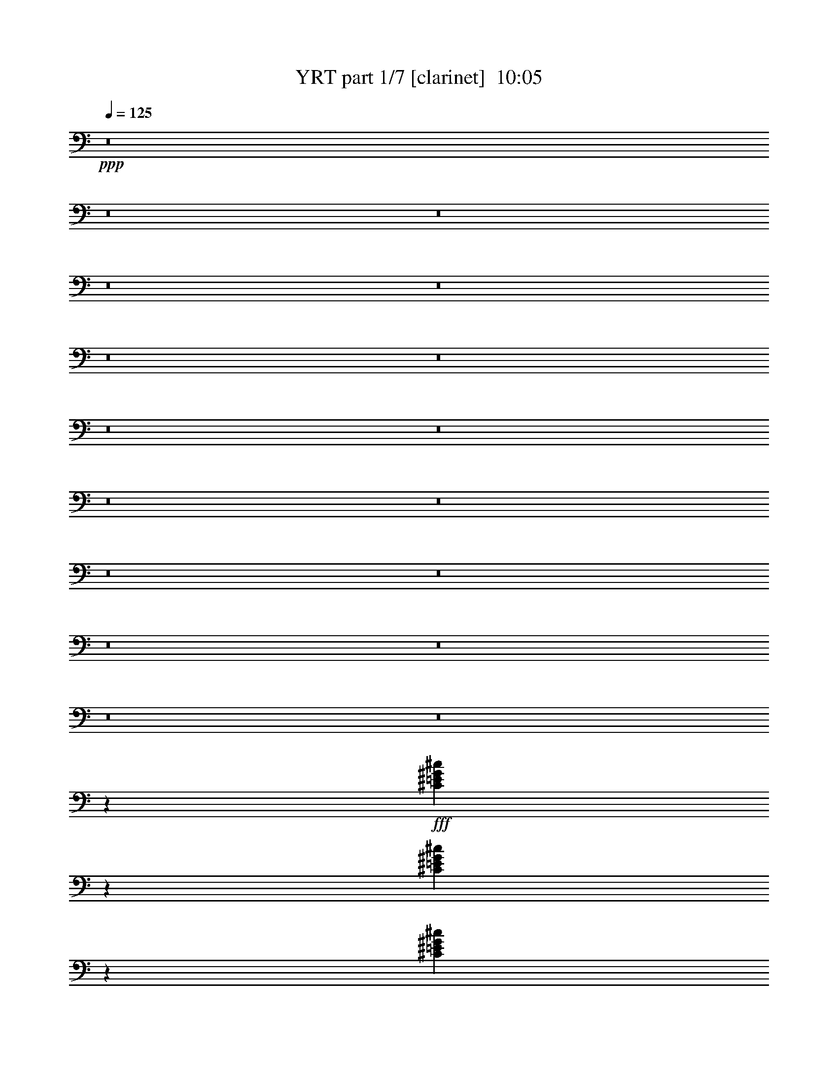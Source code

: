 % Produced with Bruzo's Transcoding Environment
% Transcribed by  Bruzo

X:1
T:  YRT part 1/7 [clarinet]  10:05
Z: Transcribed with BruTE 64
L: 1/4
Q: 125
K: C
+ppp+
z8
z8
z8
z8
z8
z8
z8
z8
z8
z8
z8
z8
z8
z8
z8
z8
z8
z8207/1600
+fff+
[^C893/1600=E893/1600^G893/1600^c893/1600]
z139/250
[^C569/1000=E569/1000^G569/1000^c569/1000]
z4111/8000
[^C2889/8000=E2889/8000^G2889/8000^c2889/8000]
z763/2000
[=A,743/4000=a743/4000]
[^G,297/1600^g297/1600]
[^F,743/4000^f743/4000]
[=E,297/1600=e297/1600]
[^D,743/4000^d743/4000]
[^C,297/1600^c297/1600]
[^G,297/1600^g297/1600]
[^F,743/4000^f743/4000]
[=E,297/1600=e297/1600]
[^D,743/4000^d743/4000]
[^C,297/1600^c297/1600]
[=B,743/4000=B743/4000]
[^F,247/1600^f247/1600]
[=E,297/1600=e297/1600]
[^D,743/4000^d743/4000]
[^C,297/1600^c297/1600]
[=B,743/4000=B743/4000]
[=A,297/1600=A297/1600]
[=E,743/4000=e743/4000]
[^D,297/1600^d297/1600]
[^C,297/1600^c297/1600]
[=B,743/4000=B743/4000]
[=A,297/1600=A297/1600]
[^G,743/4000^G743/4000]
[^D,297/1600^d297/1600]
[^C,743/4000^c743/4000]
[=C,297/1600=c297/1600]
[=A,297/1600=A297/1600]
[^G,743/4000^G743/4000]
[^F,247/1600^F247/1600]
[=A,743/4000=A743/4000]
[=C,297/1600=c297/1600]
[^C,2971/8000-^G2971/8000]
[^C,3029/8000-=E3029/8000]
[^C,2913/8000-^D2913/8000]
[^C,2971/8000-^G,2971/8000-=E2971/8000]
[^C,3029/8000-^G,3029/8000-^C3029/8000]
[^C,91/250-^G,91/250=E91/250]
[^C,2971/8000-=A,2971/8000-=A2971/8000]
[^C,2529/8000-=A,2529/8000-^G2529/8000]
[^C,399/1000-=A,399/1000=A399/1000-]
[^C,1471/4000-^G,1471/4000-=A1471/4000]
[^C,3029/8000-^G,3029/8000-^F3029/8000]
[^C,2913/8000-^G,2913/8000=E2913/8000]
[^C,6099/8000-=E,6099/8000^F6099/8000-]
[^C,2767/4000^D,2767/4000^F2767/4000]
[^C,2971/8000-^F2971/8000]
[^C,3029/8000-^D3029/8000]
[^C,2913/8000-^C2913/8000]
[^C,297/800-^G,297/800-^D297/800]
[^C,303/800-^G,303/800-=C303/800]
[^C,91/250-^G,91/250^D91/250]
[^C,2971/8000-=A,2971/8000-^G2971/8000]
[^C,3029/8000-=A,3029/8000-^F3029/8000]
[^C,1221/4000=A,1221/4000^G1221/4000-]
[^C,399/1000-^G,399/1000-^G399/1000]
[^C,3029/8000-^G,3029/8000-=E3029/8000]
[^C,91/250-^G,91/250^D91/250]
[^C,61/80-=E,61/80=E61/80-]
[^C,723/1000^D,723/1000=E723/1000]
[^G,5/16-^G5/16^g5/16]
[^G,1211/8000]
[=A,3961/8000]
[=C,/8-=C/8-]
[=C,2961/8000=C2961/8000=A2961/8000=a2961/8000]
[^C,3961/8000^C3961/8000]
[^D,/4-^D/4-]
[^D,981/4000^D981/4000^G981/4000-^g981/4000-]
[=E,/8-=E/8-^G/8^g/8]
[=E,2961/8000=E2961/8000]
[^G,2971/8000-]
[^G,/8^d/8-]
[=A,149/800-^d149/800]
[=A,2211/8000]
[=C,3961/8000=C3961/8000]
[^D,2961/8000-^D2961/8000-=c2961/8000=c'2961/8000]
[^D,/8^D/8]
[^C,/4-^C/4-]
[^C,1981/8000^C1981/8000=A1981/8000-=a1981/8000-]
[=C,99/400-=C99/400-=A99/400=a99/400]
[=C,981/4000=C981/4000]
[^F,2961/8000-^G2961/8000^g2961/8000]
[^F,/8]
[^G,3711/8000]
[=A,/8-]
[=A,2961/8000=A2961/8000=a2961/8000]
[=C,3961/8000=C3961/8000]
[^C,/4-^C/4-]
[^C,1961/8000^C1961/8000^d1961/8000-]
[^D,/8-^D/8-^d/8]
[^D,1481/4000^D1481/4000]
[=E,3951/8000-=e3951/8000]
[=E,/8^G,/8-=b/8]
[^G,101/800-=a101/800]
[^G,1961/8000=b1961/8000]
[=E,7/16-=B,7/16^g7/16]
[=E,1201/8000=E1201/8000-=e1201/8000]
[=E101/800-^d101/800]
[=E1961/8000=e1961/8000]
[=E,/2-^G/2=B/2]
[=E,1961/4000^G,1961/4000=B,1961/4000=e1961/4000]
[^C,5817/4000=A,5817/4000^c5817/4000-]
[^C,2933/4000=E,2933/4000^C2933/4000^c2933/4000-=e2933/4000]
[^C6017/8000=E6017/8000=A6017/8000^c6017/8000]
[=B,23517/8000=B23517/8000^d23517/8000]
[=C,2971/2000^G,2971/2000=c2971/2000-]
[=C,351/500=E,351/500=C351/500=c351/500-=e351/500]
[^F6017/8000=A6017/8000=c6017/8000^c6017/8000]
[^G,2971/8000-^g2971/8000]
[^G,2971/8000^f2971/8000]
[^G,1529/4000-^g1529/4000]
[=C,721/2000-^G,721/2000=e721/2000]
[=C,3029/8000-^g3029/8000]
[=C,1331/4000=C1331/4000^c1331/4000]
[^C,2971/8000-^g2971/8000]
[^C,3029/8000-=c3029/8000]
[^C,2913/8000^C2913/8000^g2913/8000]
[^D,2971/8000-^c2971/8000]
[^D,3029/8000-^g3029/8000]
[^D,2913/8000^D2913/8000^d2913/8000]
[=E,3/8-^g3/8]
[=E,2691/8000=E2691/8000^c2691/8000]
[^D,3/8-^g3/8]
[^D,1471/4000^D1471/4000=c1471/4000]
[=A,2971/8000-=a2971/8000]
[=A,2971/8000^g2971/8000]
[=A,1529/4000-=a1529/4000]
[^C,2883/8000-=A,2883/8000^f2883/8000]
[^C,303/800-=a303/800]
[^C,91/250^C91/250^d91/250]
[^D,2721/8000-=a2721/8000]
[^D,2779/8000-^c2779/8000]
[^D,3163/8000^D3163/8000=a3163/8000]
[=E,2971/8000-^d2971/8000]
[=E,3029/8000-=a3029/8000]
[=E,91/250=E91/250=e91/250]
[^D,3/8-=a3/8]
[^D,1471/4000^D1471/4000^d1471/4000]
[^C,5/16-=a5/16]
[^C,399/1000^C399/1000^c399/1000]
[=B,2971/8000-=b2971/8000]
[=B,2971/8000=a2971/8000]
[=B,1529/4000-=b1529/4000]
[^D,2883/8000-=B,2883/8000^g2883/8000]
[^D,3029/8000-=b3029/8000]
[^D,2913/8000^D2913/8000=e2913/8000]
[=E,2971/8000-=b2971/8000]
[=E,2529/8000-^d2529/8000]
[=E,3163/8000=E3163/8000=b3163/8000]
[^F,297/800-=e297/800]
[^F,303/800-=b303/800]
[^F,91/250^F91/250^f91/250]
[=E,3/8-=b3/8]
[=E,1471/4000=E1471/4000=e1471/4000]
[^D,3/8-=b3/8]
[^D,673/2000^D673/2000^d673/2000]
[^G,2971/8000-^c2971/8000]
[^G,297/800-=b297/800]
[^G,2971/8000-^c2971/8000]
[^G,2971/8000-=a2971/8000]
[^G,2971/8000-^g2971/8000]
[^G,2971/8000-^f2971/8000]
[^G,127/320-=e127/320]
[^G,2767/8000^d2767/8000]
[=A,11633/8000^c11633/8000=e11633/8000=a11633/8000]
[^C3961/8000^c3961/8000]
[=A,3961/8000=A3961/8000=a3961/8000]
[^G,3961/8000^G3961/8000^g3961/8000]
[^C,2971/8000-^G2971/8000]
[^C,2529/8000-=E2529/8000]
[^C,3163/8000-^D3163/8000]
[^C,2971/8000-^G,2971/8000-=E2971/8000]
[^C,3029/8000-^G,3029/8000-^C3029/8000]
[^C,2913/8000-^G,2913/8000=E2913/8000]
[^C,2971/8000-=A,2971/8000-=A2971/8000]
[^C,3029/8000-=A,3029/8000-^G3029/8000]
[^C,2941/8000-=A,2941/8000=A2941/8000-]
[^C,673/2000-^G,673/2000-=A673/2000]
[^C,2779/8000-^G,2779/8000-^F2779/8000]
[^C,3163/8000-^G,3163/8000=E3163/8000]
[^C,5849/8000-=E,5849/8000^F5849/8000-]
[^C,3017/4000^D,3017/4000^F3017/4000]
[^C,2971/8000-^F2971/8000]
[^C,3029/8000-^D3029/8000]
[^C,2663/8000-^C2663/8000]
[^C,2971/8000-^G,2971/8000-^D2971/8000]
[^C,3029/8000-^G,3029/8000-=C3029/8000]
[^C,91/250-^G,91/250^D91/250]
[^C,2971/8000-=A,2971/8000-^G2971/8000]
[^C,3029/8000-=A,3029/8000-^F3029/8000]
[^C,1471/4000=A,1471/4000^G1471/4000-]
[^C,1471/4000-^G,1471/4000-^G1471/4000]
[^C,2529/8000-^G,2529/8000-=E2529/8000]
[^C,3163/8000-^G,3163/8000^D3163/8000]
[^C,5849/8000-=E,5849/8000=E5849/8000-]
[^C,3017/4000^D,3017/4000=E3017/4000]
[^G,2961/8000-^G2961/8000^g2961/8000]
[^G,/8]
[=A,3961/8000]
[=C,/8-=C/8-]
[=C,339/1000=C339/1000=A339/1000=a339/1000]
[^C,3961/8000^C3961/8000]
[^D,/4-^D/4-]
[^D,1961/8000^D1961/8000^G1961/8000-^g1961/8000-]
[=E,/8-=E/8-^G/8^g/8]
[=E,2961/8000=E2961/8000]
[^G,2971/8000-]
[^G,/8^d/8-]
[=A,199/800-^d199/800]
[=A,1961/8000]
[=C,1981/4000=C1981/4000]
[^D,5/16-^D5/16-=c5/16=c'5/16]
[^D,1211/8000^D1211/8000]
[^C,/4-^C/4-]
[^C,99/400^C99/400=A99/400-=a99/400-]
[=C,1981/8000-=C1981/8000-=A1981/8000=a1981/8000]
[=C,1961/8000=C1961/8000]
[^F,2961/8000-^G2961/8000^g2961/8000]
[^F,/8]
[^G,3961/8000]
[=A,/8-]
[=A,2961/8000=A2961/8000=a2961/8000]
[=C,58/125=C58/125]
[^C,/4-^C/4-]
[^C,1961/8000^C1961/8000^d1961/8000-]
[^D,/8-^D/8-^d/8]
[^D,2961/8000^D2961/8000]
[=E,3951/8000-=e3951/8000]
[=E,/8^G,/8-=b/8]
[^G,101/800-=a101/800]
[^G,1961/8000=b1961/8000]
[=E,247/500-=B,247/500^g247/500]
[=E,/8=E/8-=e/8]
[=E1009/8000-^d1009/8000]
[=E1711/8000=e1711/8000]
[=E,/2-^G/2=B/2]
[=E,3923/8000^G,3923/8000=B,3923/8000=e3923/8000]
[^C,11883/8000=A,11883/8000^c11883/8000-]
[^C,5617/8000=E,5617/8000^C5617/8000^c5617/8000-=e5617/8000]
[^C6017/8000=E6017/8000=A6017/8000^c6017/8000]
[=B,23517/8000=B23517/8000^d23517/8000]
[=C,11883/8000^G,11883/8000=c11883/8000-]
[=C,6117/8000^D,6117/8000=C6117/8000=c6117/8000-=e6117/8000]
[=C5517/8000^D5517/8000^G5517/8000=c5517/8000]
[^G,297/800-^g297/800]
[^G,2971/8000^f2971/8000]
[^G,3059/8000-^g3059/8000]
[=C,2883/8000-^G,2883/8000=e2883/8000]
[=C,3029/8000-^g3029/8000]
[=C,2913/8000=C2913/8000^c2913/8000]
[^C,2971/8000-^g2971/8000]
[^C,2529/8000-=c2529/8000]
[^C,1581/4000^C1581/4000^g1581/4000]
[^D,2971/8000-^c2971/8000]
[^D,3029/8000-^g3029/8000]
[^D,2913/8000^D2913/8000^d2913/8000]
[=E,3/8-^g3/8]
[=E,1471/4000=E1471/4000^c1471/4000]
[^D,3/8-^g3/8]
[^D,2941/8000^D2941/8000=c2941/8000]
[=A,2721/8000-=a2721/8000]
[=A,2971/8000^g2971/8000]
[=A,351/1000-=a351/1000]
[^C,1567/4000-=A,1567/4000^f1567/4000]
[^C,3029/8000-=a3029/8000]
[^C,2913/8000^C2913/8000^d2913/8000]
[^D,297/800-=a297/800]
[^D,303/800-^c303/800]
[^D,1331/4000^D1331/4000=a1331/4000]
[=E,2971/8000-^d2971/8000]
[=E,3029/8000-=a3029/8000]
[=E,2913/8000=E2913/8000=e2913/8000]
[^D,3/8-=a3/8]
[^D,2941/8000^D2941/8000^d2941/8000]
[^C,3/8-=a3/8]
[^C,1471/4000^C1471/4000^c1471/4000]
[=B,2971/8000-=b2971/8000]
[=B,2721/8000=a2721/8000]
[=B,351/1000-=b351/1000]
[^D,1567/4000-=B,1567/4000^g1567/4000]
[^D,3029/8000-=b3029/8000]
[^D,91/250^D91/250=e91/250]
[=E,2971/8000-=b2971/8000]
[=E,3029/8000-^d3029/8000]
[=E,2913/8000=E2913/8000=b2913/8000]
[^F,2721/8000-=e2721/8000]
[^F,2779/8000-=b2779/8000]
[^F,3163/8000^F3163/8000^f3163/8000]
[=E,3/8-=b3/8]
[=E,2941/8000=E2941/8000=e2941/8000]
[^D,3/8-=b3/8]
[^D,1471/4000^D1471/4000^d1471/4000]
[^G,2971/8000-^c2971/8000]
[^G,2971/8000-=b2971/8000]
[^G,2721/8000-^c2721/8000]
[^G,297/800-=a297/800]
[^G,2971/8000-^g2971/8000]
[^G,2971/8000-^f2971/8000]
[^G,117/320-=e117/320]
[^G,3017/8000^d3017/8000]
[=A,11633/8000^c11633/8000=e11633/8000=a11633/8000]
[^C743/4000]
[=E297/1600]
[=A743/4000]
[^c297/1600]
[=B743/4000]
[^G297/1600]
[^D297/1600]
[=B,743/4000]
[=A,703/320^C703/320=E703/320=A703/320]
[=B,2971/4000^D2971/4000^F2971/4000=B2971/4000]
[^C23517/8000=E23517/8000^G23517/8000^c23517/8000]
[^G,703/320=B,703/320^D703/320^G703/320]
[^F,2971/4000=A,2971/4000^C2971/4000^F2971/4000]
[=B,5879/2000^D5879/2000^F5879/2000=B5879/2000]
[^F,23517/8000=A,23517/8000^C23517/8000^F23517/8000]
[=A,23517/8000=E23517/8000=A23517/8000^c23517/8000]
[=A,2971/8000=A2971/8000]
[=B,2971/8000=B2971/8000]
[^C2971/8000^c2971/8000]
[=A,2971/8000=A2971/8000]
[=B,2971/8000=B2971/8000]
[^C297/800^c297/800]
[^D2971/8000^d2971/8000]
[=B,2721/8000=B2721/8000]
[^C2971/8000^c2971/8000]
[^D2971/8000^d2971/8000]
[=E2971/8000=e2971/8000]
[^C2971/8000^c2971/8000]
[^D2971/8000^d2971/8000]
[=E297/800=e297/800]
[^F2971/8000^f2971/8000]
[^D2607/8000^d2607/8000]
z8
z8
z8
z8
z8
z8
z8
z8
z8
z8
z8
z809/250
[=E,2721/8000-^G,2721/8000-=e2721/8000]
[=E,2971/8000-^G,2971/8000-=b2971/8000]
[=E,2971/8000-^G,2971/8000-=a2971/8000]
[=E,2971/8000-^G,2971/8000-=b2971/8000]
[=E,2971/8000-^G,2971/8000-^g2971/8000]
[=E,2971/8000-^G,2971/8000-=e2971/8000]
[=E,297/800-^G,297/800-^d297/800]
[=E,2971/8000-^G,2971/8000-=e2971/8000]
[=E,2971/8000-^G,2971/8000-^d2971/8000]
[=E,2721/8000-^G,2721/8000-=a2721/8000]
[=E,2971/8000-^G,2971/8000-^g2971/8000]
[=E,2971/8000-^G,2971/8000-=a2971/8000]
[=E,2971/8000-^G,2971/8000-^g2971/8000]
[=E,297/800-^G,297/800-^f297/800]
[=E,727/2000-^G,727/2000-=e727/2000]
[=E,1517/4000^G,1517/4000^f1517/4000]
[=B,2971/8000-^D2971/8000-=b2971/8000]
[=B,2721/8000-^D2721/8000-^f2721/8000]
[=B,2971/8000-^D2971/8000-=e2971/8000]
[=B,2971/8000-^D2971/8000-^f2971/8000]
[=B,2971/8000-^D2971/8000-^d2971/8000]
[=B,297/800-^D297/800-=b297/800]
[=B,2971/8000-^D2971/8000-=a2971/8000]
[=B,2971/8000-^D2971/8000-=b2971/8000]
[=B,2971/8000-^D2971/8000-=a2971/8000]
[=B,2971/8000-^D2971/8000-^f2971/8000]
[=B,2721/8000-^D2721/8000-=e2721/8000]
[=B,2971/8000-^D2971/8000-^f2971/8000]
[=B,297/800-^D297/800-=e297/800]
[=B,2971/8000-^D2971/8000-^c2971/8000]
[=B,727/2000-^D727/2000-=b727/2000]
[=B,1517/4000^D1517/4000^c1517/4000]
[=A,2971/8000-^C2971/8000-=a2971/8000]
[=A,2971/8000-^C2971/8000-=e2971/8000]
[=A,2721/8000-^C2721/8000-^d2721/8000]
[=A,297/800-^C297/800-=e297/800]
[=A,2971/8000-^C2971/8000-^c2971/8000]
[=A,2971/8000-^C2971/8000-=e2971/8000]
[=A,2971/8000-^C2971/8000-^d2971/8000]
[=A,2971/8000-^C2971/8000-=e2971/8000]
[=A,2971/8000-^C2971/8000-^g2971/8000]
[=A,2971/8000-^C2971/8000-=e2971/8000]
[=A,2971/8000-^C2971/8000-^d2971/8000]
[=A,17/50-^C17/50-=e17/50]
[=A,2971/8000-^C2971/8000-^d2971/8000]
[=A,2971/8000-^C2971/8000-^c2971/8000]
[=A,727/2000-^C727/2000-=b727/2000]
[=A,1517/4000^C1517/4000=a1517/4000]
[^G,2971/8000-=C2971/8000-^g2971/8000]
[^G,2971/8000-=C2971/8000-^d2971/8000]
[^G,297/800-=C297/800-^c297/800]
[^G,2721/8000-=C2721/8000-^d2721/8000]
[^G,2971/8000-=C2971/8000-=c'2971/8000]
[^G,2971/8000-=C2971/8000-^d2971/8000]
[^G,2971/8000-=C2971/8000-^c2971/8000]
[^G,2971/8000-=C2971/8000-^d2971/8000]
[^G,2971/8000-=C2971/8000-^f2971/8000]
[^G,297/800-=C297/800-^d297/800]
[^G,2971/8000-=C2971/8000-^c2971/8000]
[^G,2971/8000-=C2971/8000-^d2971/8000]
[^G,2721/8000-=C2721/8000-^c2721/8000]
[^G,2971/8000-=C2971/8000-=c'2971/8000]
[^G,727/2000-=C727/2000-=a727/2000]
[^G,1517/4000=C1517/4000^g1517/4000]
[=E,2971/8000-^G,2971/8000-=e2971/8000]
[=E,297/800-^G,297/800-=b297/800]
[=E,2971/8000-^G,2971/8000-=a2971/8000]
[=E,2971/8000-^G,2971/8000-=b2971/8000]
[=E,2971/8000-^G,2971/8000-^g2971/8000]
[=E,2721/8000-^G,2721/8000-=e2721/8000]
[=E,2971/8000-^G,2971/8000-^d2971/8000]
[=E,2971/8000-^G,2971/8000-=e2971/8000]
[=E,297/800-^G,297/800-^d297/800]
[=E,2971/8000-^G,2971/8000-=a2971/8000]
[=E,2971/8000-^G,2971/8000-^g2971/8000]
[=E,2971/8000-^G,2971/8000-=a2971/8000]
[=E,2971/8000-^G,2971/8000-^g2971/8000]
[=E,2721/8000-^G,2721/8000-^f2721/8000]
[=E,727/2000-^G,727/2000-=e727/2000]
[=E,3033/8000^G,3033/8000^f3033/8000]
[=B,2971/8000-^D2971/8000-=b2971/8000]
[=B,2971/8000-^D2971/8000-^f2971/8000]
[=B,2971/8000-^D2971/8000-=e2971/8000]
[=B,2971/8000-^D2971/8000-^f2971/8000]
[=B,2971/8000-^D2971/8000-^d2971/8000]
[=B,2971/8000-^D2971/8000-=b2971/8000]
[=B,2721/8000-^D2721/8000-=a2721/8000]
[=B,297/800-^D297/800-=b297/800]
[=B,2971/8000-^D2971/8000-=a2971/8000]
[=B,2971/8000-^D2971/8000-^f2971/8000]
[=B,2971/8000-^D2971/8000-=e2971/8000]
[=B,2971/8000-^D2971/8000-^f2971/8000]
[=B,2971/8000-^D2971/8000-=e2971/8000]
[=B,2971/8000-^D2971/8000-^c2971/8000]
[=B,2657/8000-^D2657/8000-=b2657/8000]
[=B,1517/4000^D1517/4000^c1517/4000]
[=A,2971/8000-^C2971/8000-=a2971/8000]
[=A,2971/8000-^C2971/8000-=e2971/8000]
[=A,2971/8000-^C2971/8000-^d2971/8000]
[=A,2971/8000-^C2971/8000-=e2971/8000]
[=A,2971/8000-^C2971/8000-^c2971/8000]
[=A,297/800-^C297/800-=e297/800]
[=A,2971/8000-^C2971/8000-^d2971/8000]
[=A,2721/8000-^C2721/8000-=e2721/8000]
[=A,2971/8000-^C2971/8000-^g2971/8000]
[=A,2971/8000-^C2971/8000-=e2971/8000]
[=A,2971/8000-^C2971/8000-^d2971/8000]
[=A,2971/8000-^C2971/8000-=e2971/8000]
[=A,2971/8000-^C2971/8000-^d2971/8000]
[=A,297/800-^C297/800-^c297/800]
[=A,1579/4000-^C1579/4000-=b1579/4000]
[=A,87/250^C87/250=a87/250]
[^G,2721/8000-=C2721/8000-^g2721/8000]
[^G,2971/8000-=C2971/8000-^d2971/8000]
[^G,2971/8000-=C2971/8000-^c2971/8000]
[^G,2971/8000-=C2971/8000-^d2971/8000]
[^G,297/800-=C297/800-=b297/800]
[^G,2971/8000-=C2971/8000-^d2971/8000]
[^G,2971/8000-=C2971/8000-^c2971/8000]
[^G,2971/8000-=C2971/8000-^d2971/8000]
[^G,2721/8000-=C2721/8000-^f2721/8000]
[^G,2971/8000-=C2971/8000-^d2971/8000]
[^G,2971/8000-=C2971/8000-^c2971/8000]
[^G,2971/8000-=C2971/8000-^d2971/8000]
[^G,297/800-=C297/800-^c297/800]
[^G,2971/8000-=C2971/8000-=b2971/8000]
[^G,727/2000-=C727/2000-=a727/2000]
[^G,1517/4000=C1517/4000^g1517/4000]
[=E,2971/8000-^G,2971/8000-=e2971/8000]
[=E,2721/8000-^G,2721/8000-=b2721/8000]
[=E,2971/8000-^G,2971/8000-=a2971/8000]
[=E,297/800-^G,297/800-=b297/800]
[=E,2971/8000-^G,2971/8000-^g2971/8000]
[=E,2971/8000-^G,2971/8000-=e2971/8000]
[=E,2971/8000-^G,2971/8000-^d2971/8000]
[=E,2971/8000-^G,2971/8000-=e2971/8000]
[=E,2971/8000-^G,2971/8000-^d2971/8000]
[=E,2721/8000-^G,2721/8000-=a2721/8000]
[=E,297/800-^G,297/800-^g297/800]
[=E,2971/8000-^G,2971/8000-=a2971/8000]
[=E,2971/8000-^G,2971/8000-^g2971/8000]
[=E,2971/8000-^G,2971/8000-^f2971/8000]
[=E,727/2000-^G,727/2000-=e727/2000]
[=E,1517/4000^G,1517/4000^f1517/4000]
[=B,2971/8000-^D2971/8000-=b2971/8000]
[=B,2971/8000-^D2971/8000-^f2971/8000]
[=B,17/50-^D17/50-=e17/50]
[=B,2971/8000-^D2971/8000-^f2971/8000]
[=B,2971/8000-^D2971/8000-^d2971/8000]
[=B,2971/8000-^D2971/8000-=b2971/8000]
[=B,2971/8000-^D2971/8000-=a2971/8000]
[=B,2971/8000-^D2971/8000-=b2971/8000]
[=B,2971/8000-^D2971/8000-=a2971/8000]
[=B,297/800-^D297/800-^f297/800]
[=B,2721/8000-^D2721/8000-=e2721/8000]
[=B,2971/8000-^D2971/8000-^f2971/8000]
[=B,2971/8000-^D2971/8000-=e2971/8000]
[=B,2971/8000-^D2971/8000-^c2971/8000]
[=B,727/2000-^D727/2000-=b727/2000]
[=B,1517/4000^D1517/4000^c1517/4000]
[=A,297/800-^C297/800-=a297/800]
[=A,2971/8000-^C2971/8000-=e2971/8000]
[=A,2971/8000-^C2971/8000-^d2971/8000]
[=A,2721/8000-^C2721/8000-=e2721/8000]
[=A,2971/8000-^C2971/8000-^c2971/8000]
[=A,2971/8000-^C2971/8000-=e2971/8000]
[=A,2971/8000-^C2971/8000-^d2971/8000]
[=A,2971/8000-^C2971/8000-=e2971/8000]
[=A,297/800-^C297/800-^g297/800]
[=A,2971/8000-^C2971/8000-=e2971/8000]
[=A,2971/8000-^C2971/8000-^d2971/8000]
[=A,2971/8000-^C2971/8000-=e2971/8000]
[=A,2721/8000-^C2721/8000-^d2721/8000]
[=A,2971/8000-^C2971/8000-^c2971/8000]
[=A,727/2000-^C727/2000-=b727/2000]
[=A,3033/8000^C3033/8000=a3033/8000]
[^G,2971/8000-=C2971/8000-^g2971/8000]
[^G,2971/8000-=C2971/8000-^d2971/8000]
[^G,2971/8000-=C2971/8000-^c2971/8000]
[^G,2971/8000-=C2971/8000-^d2971/8000]
[^G,327/1000-=C327/1000-=c'327/1000]
[^G,769/2000=C769/2000^d769/2000]
[^G,3/8-=C3/8-^c3/8]
[^G,2941/8000=C2941/8000^d2941/8000]
[=A,2197/1000^C2197/1000^c2197/1000]
[=A,5941/8000^C5941/8000=a5941/8000]
[=C703/320^g703/320=c'703/320]
[=C2971/4000^G2971/4000=c'2971/4000]
[^C23439/8000=e23439/8000^g23439/8000]
z8
z8
z8
z8
z8
z8
z8
z8
z8
z8
z8
z8
z699/100
[=E,2971/8000-^G,2971/8000-=e2971/8000]
[=E,2721/8000-^G,2721/8000-=b2721/8000]
[=E,2971/8000-^G,2971/8000-=a2971/8000]
[=E,297/800-^G,297/800-=b297/800]
[=E,2971/8000-^G,2971/8000-^g2971/8000]
[=E,2971/8000-^G,2971/8000-=e2971/8000]
[=E,2971/8000-^G,2971/8000-^d2971/8000]
[=E,2971/8000-^G,2971/8000-=e2971/8000]
[=E,2971/8000-^G,2971/8000-^d2971/8000]
[=E,2971/8000-^G,2971/8000-=a2971/8000]
[=E,17/50-^G,17/50-^g17/50]
[=E,2971/8000-^G,2971/8000-=a2971/8000]
[=E,2971/8000-^G,2971/8000-^g2971/8000]
[=E,2971/8000-^G,2971/8000-^f2971/8000]
[=E,727/2000-^G,727/2000-=e727/2000]
[=E,1517/4000^G,1517/4000^f1517/4000]
[=B,2971/8000-^D2971/8000-=b2971/8000]
[=B,2971/8000-^D2971/8000-^f2971/8000]
[=B,17/50-^D17/50-=e17/50]
[=B,2971/8000-^D2971/8000-^f2971/8000]
[=B,2971/8000-^D2971/8000-^d2971/8000]
[=B,2971/8000-^D2971/8000-=b2971/8000]
[=B,2971/8000-^D2971/8000-=a2971/8000]
[=B,2971/8000-^D2971/8000-=b2971/8000]
[=B,2971/8000-^D2971/8000-=a2971/8000]
[=B,297/800-^D297/800-^f297/800]
[=B,2971/8000-^D2971/8000-=e2971/8000]
[=B,2721/8000-^D2721/8000-^f2721/8000]
[=B,2971/8000-^D2971/8000-=e2971/8000]
[=B,2971/8000-^D2971/8000-^c2971/8000]
[=B,727/2000-^D727/2000-=b727/2000]
[=B,1517/4000^D1517/4000^c1517/4000]
[=A,297/800-^C297/800-=a297/800]
[=A,2971/8000-^C2971/8000-=e2971/8000]
[=A,2971/8000-^C2971/8000-^d2971/8000]
[=A,2721/8000-^C2721/8000-=e2721/8000]
[=A,2971/8000-^C2971/8000-^c2971/8000]
[=A,2971/8000-^C2971/8000-=e2971/8000]
[=A,2971/8000-^C2971/8000-^d2971/8000]
[=A,2971/8000-^C2971/8000-=e2971/8000]
[=A,297/800-^C297/800-^g297/800]
[=A,2971/8000-^C2971/8000-=e2971/8000]
[=A,2971/8000-^C2971/8000-^d2971/8000]
[=A,2971/8000-^C2971/8000-=e2971/8000]
[=A,2721/8000-^C2721/8000-^d2721/8000]
[=A,2971/8000-^C2971/8000-^c2971/8000]
[=A,727/2000-^C727/2000-=b727/2000]
[=A,3033/8000^C3033/8000=a3033/8000]
[^G,2971/8000-=C2971/8000-^g2971/8000]
[^G,2971/8000-=C2971/8000-^d2971/8000]
[^G,2971/8000-=C2971/8000-^c2971/8000]
[^G,2971/8000-=C2971/8000-^d2971/8000]
[^G,2971/8000-=C2971/8000-=c'2971/8000]
[^G,2721/8000-=C2721/8000-^d2721/8000]
[^G,2971/8000-=C2971/8000-^c2971/8000]
[^G,297/800-=C297/800-^d297/800]
[^G,2971/8000-=C2971/8000-^f2971/8000]
[^G,2971/8000-=C2971/8000-^d2971/8000]
[^G,2971/8000-=C2971/8000-^c2971/8000]
[^G,2971/8000-=C2971/8000-^d2971/8000]
[^G,2971/8000-=C2971/8000-^c2971/8000]
[^G,2721/8000-=C2721/8000-=c'2721/8000]
[^G,2907/8000-=C2907/8000-=a2907/8000]
[^G,1517/4000=C1517/4000^g1517/4000]
[=E,2971/8000-^G,2971/8000-=e2971/8000]
[=E,2971/8000-^G,2971/8000-=b2971/8000]
[=E,2971/8000-^G,2971/8000-=a2971/8000]
[=E,2971/8000-^G,2971/8000-=b2971/8000]
[=E,2971/8000-^G,2971/8000-^g2971/8000]
[=E,297/800-^G,297/800-=e297/800]
[=E,2721/8000-^G,2721/8000-^d2721/8000]
[=E,2971/8000-^G,2971/8000-=e2971/8000]
[=E,2971/8000-^G,2971/8000-^d2971/8000]
[=E,2971/8000-^G,2971/8000-=a2971/8000]
[=E,2971/8000-^G,2971/8000-^g2971/8000]
[=E,2971/8000-^G,2971/8000-=a2971/8000]
[=E,2971/8000-^G,2971/8000-^g2971/8000]
[=E,297/800-^G,297/800-^f297/800]
[=E,1329/4000-^G,1329/4000-=e1329/4000]
[=E,1517/4000^G,1517/4000^f1517/4000]
[=B,2971/8000-^D2971/8000-=b2971/8000]
[=B,2971/8000-^D2971/8000-^f2971/8000]
[=B,2971/8000-^D2971/8000-=e2971/8000]
[=B,2971/8000-^D2971/8000-^f2971/8000]
[=B,297/800-^D297/800-^d297/800]
[=B,2971/8000-^D2971/8000-=b2971/8000]
[=B,2971/8000-^D2971/8000-=a2971/8000]
[=B,2721/8000-^D2721/8000-=b2721/8000]
[=B,2971/8000-^D2971/8000-=a2971/8000]
[=B,2971/8000-^D2971/8000-^f2971/8000]
[=B,2971/8000-^D2971/8000-=e2971/8000]
[=B,297/800-^D297/800-^f297/800]
[=B,2971/8000-^D2971/8000-=e2971/8000]
[=B,2971/8000-^D2971/8000-^c2971/8000]
[=B,1579/4000-^D1579/4000-=b1579/4000]
[=B,1267/4000^D1267/4000^c1267/4000]
[=A,2971/8000-^C2971/8000-=a2971/8000]
[=A,2971/8000-^C2971/8000-=e2971/8000]
[=A,2971/8000-^C2971/8000-^d2971/8000]
[=A,297/800-^C297/800-=e297/800]
[=A,2971/8000-^C2971/8000-^c2971/8000]
[=A,2971/8000-^C2971/8000-=e2971/8000]
[=A,2971/8000-^C2971/8000-^d2971/8000]
[=A,2971/8000-^C2971/8000-=e2971/8000]
[=A,2721/8000-^C2721/8000-^g2721/8000]
[=A,2971/8000-^C2971/8000-=e2971/8000]
[=A,297/800-^C297/800-^d297/800]
[=A,2971/8000-^C2971/8000-=e2971/8000]
[=A,2971/8000-^C2971/8000-^d2971/8000]
[=A,2971/8000-^C2971/8000-^c2971/8000]
[=A,1579/4000-^C1579/4000-=b1579/4000]
[=A,87/250^C87/250=a87/250]
[^G,2971/8000-=C2971/8000-^g2971/8000]
[^G,17/50-=C17/50-^d17/50]
[^G,2971/8000-=C2971/8000-^c2971/8000]
[^G,2971/8000-=C2971/8000-^d2971/8000]
[^G,2971/8000-=C2971/8000-=b2971/8000]
[^G,2971/8000-=C2971/8000-^d2971/8000]
[^G,2971/8000-=C2971/8000-^c2971/8000]
[^G,2971/8000-=C2971/8000-^d2971/8000]
[^G,2971/8000-=C2971/8000-^f2971/8000]
[^G,17/50-=C17/50-^d17/50]
[^G,2971/8000-=C2971/8000-^c2971/8000]
[^G,2971/8000-=C2971/8000-^d2971/8000]
[^G,2971/8000-=C2971/8000-^c2971/8000]
[^G,2971/8000-=C2971/8000-=b2971/8000]
[^G,727/2000-=C727/2000-=a727/2000]
[^G,1517/4000=C1517/4000^g1517/4000]
[=E,297/800-^G,297/800-=e297/800]
[=E,2971/8000-^G,2971/8000-=b2971/8000]
[=E,2721/8000-^G,2721/8000-=a2721/8000]
[=E,2971/8000-^G,2971/8000-=b2971/8000]
[=E,2971/8000-^G,2971/8000-^g2971/8000]
[=E,2971/8000-^G,2971/8000-=e2971/8000]
[=E,2971/8000-^G,2971/8000-^d2971/8000]
[=E,297/800-^G,297/800-=e297/800]
[=E,2971/8000-^G,2971/8000-^d2971/8000]
[=E,2971/8000-^G,2971/8000-=a2971/8000]
[=E,2721/8000-^G,2721/8000-^g2721/8000]
[=E,2971/8000-^G,2971/8000-=a2971/8000]
[=E,2971/8000-^G,2971/8000-^g2971/8000]
[=E,2971/8000-^G,2971/8000-^f2971/8000]
[=E,727/2000-^G,727/2000-=e727/2000]
[=E,3033/8000^G,3033/8000^f3033/8000]
[=B,2971/8000-^D2971/8000-=b2971/8000]
[=B,2971/8000-^D2971/8000-^f2971/8000]
[=B,2971/8000-^D2971/8000-=e2971/8000]
[=B,2721/8000-^D2721/8000-^f2721/8000]
[=B,2971/8000-^D2971/8000-^d2971/8000]
[=B,2971/8000-^D2971/8000-=b2971/8000]
[=B,297/800-^D297/800-=a297/800]
[=B,2971/8000-^D2971/8000-=b2971/8000]
[=B,2971/8000-^D2971/8000-=a2971/8000]
[=B,2971/8000-^D2971/8000-^f2971/8000]
[=B,2971/8000-^D2971/8000-=e2971/8000]
[=B,2721/8000-^D2721/8000-^f2721/8000]
[=B,2971/8000-^D2971/8000-=e2971/8000]
[=B,297/800-^D297/800-^c297/800]
[=B,727/2000-^D727/2000-=b727/2000]
[=B,1517/4000^D1517/4000^c1517/4000]
[=A,2971/8000-^C2971/8000-=a2971/8000]
[=A,2971/8000-^C2971/8000-=e2971/8000]
[=A,2971/8000-^C2971/8000-^d2971/8000]
[=A,2971/8000-^C2971/8000-=e2971/8000]
[=A,2721/8000-^C2721/8000-^c2721/8000]
[=A,297/800-^C297/800-=e297/800]
[=A,2971/8000-^C2971/8000-^d2971/8000]
[=A,2971/8000-^C2971/8000-=e2971/8000]
[=A,2971/8000-^C2971/8000-^g2971/8000]
[=A,2971/8000-^C2971/8000-=e2971/8000]
[=A,2971/8000-^C2971/8000-^d2971/8000]
[=A,2971/8000-^C2971/8000-=e2971/8000]
[=A,297/800-^C297/800-^d297/800]
[=A,2721/8000-^C2721/8000-^c2721/8000]
[=A,727/2000-^C727/2000-=b727/2000]
[=A,1517/4000^C1517/4000=a1517/4000]
[^G,2971/8000-=C2971/8000-^g2971/8000]
[^G,2971/8000-=C2971/8000-^d2971/8000]
[^G,2971/8000-=C2971/8000-^c2971/8000]
[^G,2971/8000-=C2971/8000-^d2971/8000]
[^G,779/2000-=C779/2000-=c'779/2000]
[^G,103/320=C103/320^d103/320]
[^G,3/8-=C3/8-^c3/8]
[^G,1471/4000=C1471/4000^d1471/4000]
[=A,713/320^C713/320^c713/320]
[=A,1423/2000^C1423/2000=a1423/2000]
[=C713/320^g713/320=c'713/320]
[=C1423/2000^G1423/2000=c'1423/2000]
[^C23407/8000=e23407/8000^g23407/8000]
z8
z30427/8000
[^G,2971/8000^G2971/8000]
[=A,2721/8000=A2721/8000]
[=C,2971/8000=c2971/8000]
[^G,297/1600^G297/1600]
[^G,743/4000^G743/4000]
[=A,2971/8000=A2971/8000]
[^C,2971/8000^c2971/8000]
[^G,297/800^G297/800]
[=A,2971/8000=A2971/8000]
[^D,2971/8000^d2971/8000]
[=A,2971/8000=A2971/8000]
[^C,2721/8000^c2721/8000]
[=A,297/1600=A297/1600]
[=A,743/4000=A743/4000]
[=E,2971/8000=e2971/8000]
[=A,297/800=A297/800]
[^D,2971/8000^d2971/8000]
[=A,2971/8000=A2971/8000]
[^G,2971/8000^G2971/8000]
[=A,2971/8000=A2971/8000]
[=C,2721/8000=c2721/8000]
[^G,297/1600^G297/1600]
[^G,743/4000^G743/4000]
[=A,297/800=A297/800]
[^C,2971/8000^c2971/8000]
[^G,2971/8000^G2971/8000]
[=A,2971/8000=A2971/8000]
[=E,2971/8000=e2971/8000]
[^D,297/1600^d297/1600]
[=E,743/4000=e743/4000]
[^C,2971/8000^c2971/8000]
[=C,2721/8000=c2721/8000]
[^C,297/800^c297/800]
[^D,2971/8000^d2971/8000]
[^C,2971/8000^c2971/8000]
[=C,93/250=c93/250]
z8
z8
z8
z8
z8
z8
z8
z8
z5617/8000
[=a2971/8000]
[^g2971/8000]
[^f2971/8000]
[=e2971/8000]
[^f297/800]
[=e2971/8000]
[^d2971/8000]
[^c2971/8000]
[^d2721/8000]
[^c2971/8000]
[=c2971/8000]
[=A297/800]
[=c2971/8000]
[=A2971/8000]
[^G2971/8000]
[^F2971/8000]
[^g2721/8000]
[^f2971/8000]
[=e297/800]
[^d2971/8000]
[^f2971/8000]
[^d2971/8000]
[^c2971/8000]
[=c2971/8000]
[^c2971/8000]
[=c2721/8000]
[=A297/800]
[^G2971/8000]
[=A2971/8000]
[^G2971/8000]
[=A2971/8000]
[^G2971/8000]
[=e2971/8000]
[^d297/800]
[^c2721/8000]
[=c2971/8000]
[^c2971/2000]
[^g11633/8000]
[^g3961/8000]
[^f3961/8000]
[=e1981/4000]
[^d11633/8000]
[^f3961/8000]
[=e3961/8000]
[^d3961/8000]
[=e23517/8000]
[^G1499/4000=c1499/4000^g1499/4000]
z1183/1600
[^G617/1600=c617/1600^g617/1600]
z2789/4000
[^G1461/4000=c1461/4000^g1461/4000]
z599/800
[=A5817/4000^c5817/4000=a5817/4000]
[^G719/2000=c719/2000^g719/2000]
z1509/2000
[^G741/2000=c741/2000^g741/2000]
z5949/8000
[^G3051/8000=c3051/8000^g3051/8000]
z5611/8000
[=A2971/4000^c2971/4000=a2971/4000]
[^G2947/8000=c2947/8000^g2947/8000]
z2983/4000
[^G1517/4000=c1517/4000^g1517/4000]
z2939/4000
[^G1311/4000=c1311/4000^g1311/4000]
z6041/8000
[=A11883/8000^c11883/8000=a11883/8000]
[^G769/2000=c769/2000^g769/2000]
z5587/8000
[^G2913/8000=c2913/8000^g2913/8000]
z5999/8000
[^G3001/8000=c3001/8000^g3001/8000]
z739/1000
[=A1423/2000^c1423/2000=a1423/2000]
[^G181/500=c181/500^g181/500]
z94/125
[^G373/1000=c373/1000^g373/1000]
z5929/8000
[^G3071/8000=c3071/8000^g3071/8000]
z699/1000
[=A11883/8000^c11883/8000=a11883/8000]
[^G121/320=c121/320^g121/320]
z92/125
[^G653/2000=c653/2000^g653/2000]
z121/160
[^G59/160=c59/160^g59/160]
z5963/8000
[=A6037/8000^c6037/8000=a6037/8000]
z8
z8
z8
z8
z8
z8
z8
z8
z657/100
[=a8913/8000]
[^g2971/8000]
[^f4331/4000]
[=e2971/8000]
[^d8913/8000]
[=e2971/8000]
[^f11633/8000]
[^g2971/4000]
[^g2971/8000]
[^f2971/8000]
[=e5941/8000]
[=e2971/8000]
[^d2721/8000]
[^c2971/4000]
[^c2971/8000]
[^d2971/8000]
[=e5941/8000]
[^d2971/8000]
[^c2971/8000]
[^f8663/8000]
[=e2971/8000]
[^d557/500]
[^c2971/8000]
[=c8663/8000]
[^c297/800]
[^d8913/8000]
[=c2971/8000]
[^c703/320]
[^d2971/4000]
[=e23517/8000]
[=a4331/4000]
[^g2971/8000]
[^f8913/8000]
[=e2971/8000]
[^d557/500]
[=e2721/8000]
[^f2971/2000]
[^g5941/8000]
[^g2971/8000]
[^f2721/8000]
[=e2971/4000]
[=e2971/8000]
[^d297/800]
[^c2971/4000]
[^c2971/8000]
[^d2971/8000]
[=e1423/2000]
[^d2971/8000]
[^c297/800]
[^f8913/8000]
[=e2971/8000]
[^d4331/4000]
[^c2971/8000]
[=c8913/8000]
[^c2971/8000]
[^d4331/4000]
[=c2971/8000]
[^c703/320]
[^d2971/4000]
[=e2971/2000]
[=c11633/8000]
[=e1981/8000]
[^c99/400]
[^d1981/8000]
[=e99/400]
[^d1981/8000]
[^c99/400]
[^g1981/8000]
[^f1981/8000]
[=e99/400]
[^d1981/8000]
[=e173/800]
[^f1981/8000]
[=a1981/8000]
[^g99/400]
[=a1981/8000]
[^f99/400]
[=e1981/8000]
[^f99/400]
[^d1981/8000]
[^c1981/8000]
[^d99/400]
[=B1981/8000]
[=A99/400]
[=B1731/8000]
[^d99/400]
[=B1981/8000]
[^c1981/8000]
[^d99/400]
[^c1981/8000]
[=B99/400]
[^f1981/8000]
[=e99/400]
[^d1981/8000]
[^c1981/8000]
[^d99/400]
[=e1981/8000]
[^g173/800]
[^f1981/8000]
[^g99/400]
[=e1981/8000]
[^d1981/8000]
[=e99/400]
[^c1981/8000]
[=B99/400]
[^c1981/8000]
[=A1981/8000]
[^G99/400]
[=A1981/8000]
[^c99/400]
[=A1731/8000]
[=B99/400]
[^c1981/8000]
[=B1981/8000]
[=A99/400]
[=e1981/8000]
[^d99/400]
[^c1981/8000]
[=B99/400]
[^c1981/8000]
[^d1981/8000]
[^f99/400]
[=e1981/8000]
[^f173/800]
[^d1981/8000]
[^c99/400]
[^d1981/8000]
[=B1981/8000]
[=A99/400]
[=B1981/8000]
[^G99/400]
[^F1981/8000]
[^G99/400]
[=B1981/8000]
[^G1981/8000]
[=A173/800]
[=B1981/8000]
[=A99/400]
[^G1981/8000]
[^c1981/8000]
[=A99/400]
[=B1981/8000]
[^c99/400]
[=B1981/8000]
[=A99/400]
[^d1981/8000]
[=B1981/8000]
[^c99/400]
[^d1731/8000]
[^c99/400]
[=B1981/8000]
[^d99/400]
[=c1981/8000]
[^c1981/8000]
[^d99/400]
[^c1981/8000]
[=c99/400]
[=e1981/8000]
[^c99/400]
[^d1981/8000]
[=e1981/8000]
[^d173/800]
[^c1981/8000]
[^g99/400]
[^f1981/8000]
[=e99/400]
[^d1981/8000]
[=e1981/8000]
[^f99/400]
[=a1981/8000]
[^g99/400]
[=a1981/8000]
[^f1981/8000]
[=e99/400]
[^f1731/8000]
[^d99/400]
[^c1981/8000]
[^d99/400]
[=B1981/8000]
[=A1981/8000]
[=B99/400]
[^d1981/8000]
[=B99/400]
[^c1981/8000]
[^d99/400]
[^c1981/8000]
[=B1981/8000]
[^f173/800]
[=e1981/8000]
[^d99/400]
[^c1981/8000]
[^d99/400]
[=e1981/8000]
[^g1981/8000]
[^f99/400]
[^g1981/8000]
[=e99/400]
[^d1981/8000]
[=e1981/8000]
[^c99/400]
[=B1731/8000]
[^c99/400]
[=A1981/8000]
[^G99/400]
[=A1981/8000]
[^c1981/8000]
[=A99/400]
[=B1981/8000]
[^c99/400]
[=B1981/8000]
[=A99/400]
[=e1981/8000]
[^d1981/8000]
[^c173/800]
[=B1981/8000]
[^c99/400]
[^d1981/8000]
[^f99/400]
[=e1981/8000]
[^f1981/8000]
[^d99/400]
[^c1981/8000]
[^d99/400]
[=B1981/8000]
[=A99/400]
[=B1981/8000]
[^G1731/8000]
[^F99/400]
[^G1981/8000]
[=B99/400]
[^G1981/8000]
[=A1981/8000]
[=B99/400]
[=A1981/8000]
[^G99/400]
[^c1981/8000]
[=A99/400]
[=B1981/8000]
[^c1731/8000]
[=B99/400]
[=A1981/8000]
[^d99/400]
[=B1981/8000]
[^c99/400]
[^d1981/8000]
[^c1981/8000]
[=B99/400]
[^d1981/8000]
[=c99/400]
[^c1981/8000]
[^d99/400]
[^c1731/8000]
[=c1879/8000]
z8
z8
z8
z8
z8
z8
z8
z8
z8
z8
z8
z6469/2000
[=E,2721/8000-^G,2721/8000-=e2721/8000]
[=E,2971/8000-^G,2971/8000-=b2971/8000]
[=E,297/800-^G,297/800-=a297/800]
[=E,2971/8000-^G,2971/8000-=b2971/8000]
[=E,2971/8000-^G,2971/8000-^g2971/8000]
[=E,2971/8000-^G,2971/8000-=e2971/8000]
[=E,2971/8000-^G,2971/8000-^d2971/8000]
[=E,2971/8000-^G,2971/8000-=e2971/8000]
[=E,2721/8000-^G,2721/8000-^d2721/8000]
[=E,2971/8000-^G,2971/8000-=a2971/8000]
[=E,297/800-^G,297/800-^g297/800]
[=E,2971/8000-^G,2971/8000-=a2971/8000]
[=E,2971/8000-^G,2971/8000-^g2971/8000]
[=E,2971/8000-^G,2971/8000-^f2971/8000]
[=E,727/2000-^G,727/2000-=e727/2000]
[=E,1517/4000^G,1517/4000^f1517/4000]
[=B,2971/8000-^D2971/8000-=b2971/8000]
[=B,17/50-^D17/50-^f17/50]
[=B,2971/8000-^D2971/8000-=e2971/8000]
[=B,2971/8000-^D2971/8000-^f2971/8000]
[=B,2971/8000-^D2971/8000-^d2971/8000]
[=B,2971/8000-^D2971/8000-=b2971/8000]
[=B,2971/8000-^D2971/8000-=a2971/8000]
[=B,2971/8000-^D2971/8000-=b2971/8000]
[=B,297/800-^D297/800-=a297/800]
[=B,2721/8000-^D2721/8000-^f2721/8000]
[=B,2971/8000-^D2971/8000-=e2971/8000]
[=B,2971/8000-^D2971/8000-^f2971/8000]
[=B,2971/8000-^D2971/8000-=e2971/8000]
[=B,2971/8000-^D2971/8000-^c2971/8000]
[=B,727/2000-^D727/2000-=b727/2000]
[=B,1517/4000^D1517/4000^c1517/4000]
[=A,297/800-^C297/800-=a297/800]
[=A,2971/8000-^C2971/8000-=e2971/8000]
[=A,2721/8000-^C2721/8000-^d2721/8000]
[=A,2971/8000-^C2971/8000-=e2971/8000]
[=A,2971/8000-^C2971/8000-^c2971/8000]
[=A,2971/8000-^C2971/8000-=e2971/8000]
[=A,2971/8000-^C2971/8000-^d2971/8000]
[=A,297/800-^C297/800-=e297/800]
[=A,2971/8000-^C2971/8000-^g2971/8000]
[=A,2971/8000-^C2971/8000-=e2971/8000]
[=A,2721/8000-^C2721/8000-^d2721/8000]
[=A,2971/8000-^C2971/8000-=e2971/8000]
[=A,2971/8000-^C2971/8000-^d2971/8000]
[=A,2971/8000-^C2971/8000-^c2971/8000]
[=A,727/2000-^C727/2000-=b727/2000]
[=A,3033/8000^C3033/8000=a3033/8000]
[^G,2971/8000-=C2971/8000-^g2971/8000]
[^G,2971/8000-=C2971/8000-^d2971/8000]
[^G,2971/8000-=C2971/8000-^c2971/8000]
[^G,2721/8000-=C2721/8000-^d2721/8000]
[^G,2971/8000-=C2971/8000-=c'2971/8000]
[^G,2971/8000-=C2971/8000-^d2971/8000]
[^G,297/800-=C297/800-^c297/800]
[^G,2971/8000-=C2971/8000-^d2971/8000]
[^G,2971/8000-=C2971/8000-^f2971/8000]
[^G,2971/8000-=C2971/8000-^d2971/8000]
[^G,2971/8000-=C2971/8000-^c2971/8000]
[^G,2971/8000-=C2971/8000-^d2971/8000]
[^G,2721/8000-=C2721/8000-^c2721/8000]
[^G,297/800-=C297/800-=c'297/800]
[^G,727/2000-=C727/2000-=a727/2000]
[^G,1517/4000=C1517/4000^g1517/4000]
[=E,2971/8000-^G,2971/8000-=e2971/8000]
[=E,2971/8000-^G,2971/8000-=b2971/8000]
[=E,2971/8000-^G,2971/8000-=a2971/8000]
[=E,2971/8000-^G,2971/8000-=b2971/8000]
[=E,17/50-^G,17/50-^g17/50]
[=E,2971/8000-^G,2971/8000-=e2971/8000]
[=E,2971/8000-^G,2971/8000-^d2971/8000]
[=E,2971/8000-^G,2971/8000-=e2971/8000]
[=E,2971/8000-^G,2971/8000-^d2971/8000]
[=E,2971/8000-^G,2971/8000-=a2971/8000]
[=E,2971/8000-^G,2971/8000-^g2971/8000]
[=E,2971/8000-^G,2971/8000-=a2971/8000]
[=E,297/800-^G,297/800-^g297/800]
[=E,2721/8000-^G,2721/8000-^f2721/8000]
[=E,727/2000-^G,727/2000-=e727/2000]
[=E,1517/4000^G,1517/4000^f1517/4000]
[=B,2971/8000-^D2971/8000-=b2971/8000]
[=B,2971/8000-^D2971/8000-^f2971/8000]
[=B,2971/8000-^D2971/8000-=e2971/8000]
[=B,297/800-^D297/800-^f297/800]
[=B,2971/8000-^D2971/8000-^d2971/8000]
[=B,2721/8000-^D2721/8000-=b2721/8000]
[=B,2971/8000-^D2971/8000-=a2971/8000]
[=B,2971/8000-^D2971/8000-=b2971/8000]
[=B,2971/8000-^D2971/8000-=a2971/8000]
[=B,2971/8000-^D2971/8000-^f2971/8000]
[=B,297/800-^D297/800-=e297/800]
[=B,2971/8000-^D2971/8000-^f2971/8000]
[=B,2971/8000-^D2971/8000-=e2971/8000]
[=B,2971/8000-^D2971/8000-^c2971/8000]
[=B,1329/4000-^D1329/4000-=b1329/4000]
[=B,1517/4000^D1517/4000^c1517/4000]
[=A,2971/8000-^C2971/8000-=a2971/8000]
[=A,2971/8000-^C2971/8000-=e2971/8000]
[=A,297/800-^C297/800-^d297/800]
[=A,2971/8000-^C2971/8000-=e2971/8000]
[=A,2971/8000-^C2971/8000-^c2971/8000]
[=A,2971/8000-^C2971/8000-=e2971/8000]
[=A,2721/8000-^C2721/8000-^d2721/8000]
[=A,2971/8000-^C2971/8000-=e2971/8000]
[=A,2971/8000-^C2971/8000-^g2971/8000]
[=A,297/800-^C297/800-=e297/800]
[=A,2971/8000-^C2971/8000-^d2971/8000]
[=A,2971/8000-^C2971/8000-=e2971/8000]
[=A,2971/8000-^C2971/8000-^d2971/8000]
[=A,2971/8000-^C2971/8000-^c2971/8000]
[=A,1579/4000-^C1579/4000-=b1579/4000]
[=A,1267/4000^C1267/4000=a1267/4000]
[^G,297/800-=C297/800-^g297/800]
[^G,2971/8000-=C2971/8000-^d2971/8000]
[^G,2971/8000-=C2971/8000-^c2971/8000]
[^G,2971/8000-=C2971/8000-^d2971/8000]
[^G,2971/8000-=C2971/8000-=b2971/8000]
[^G,2971/8000-=C2971/8000-^d2971/8000]
[^G,2971/8000-=C2971/8000-^c2971/8000]
[^G,2971/8000-=C2971/8000-^d2971/8000]
[^G,17/50-=C17/50-^f17/50]
[^G,2971/8000-=C2971/8000-^d2971/8000]
[^G,2971/8000-=C2971/8000-^c2971/8000]
[^G,2971/8000-=C2971/8000-^d2971/8000]
[^G,2971/8000-=C2971/8000-^c2971/8000]
[^G,2971/8000-=C2971/8000-=b2971/8000]
[^G,1579/4000-=C1579/4000-=a1579/4000]
[^G,2783/8000=C2783/8000^g2783/8000]
[=E,2721/8000-^G,2721/8000-=e2721/8000]
[=E,2971/8000-^G,2971/8000-=b2971/8000]
[=E,2971/8000-^G,2971/8000-=a2971/8000]
[=E,2971/8000-^G,2971/8000-=b2971/8000]
[=E,2971/8000-^G,2971/8000-^g2971/8000]
[=E,2971/8000-^G,2971/8000-=e2971/8000]
[=E,2971/8000-^G,2971/8000-^d2971/8000]
[=E,297/800-^G,297/800-=e297/800]
[=E,2971/8000-^G,2971/8000-^d2971/8000]
[=E,2721/8000-^G,2721/8000-=a2721/8000]
[=E,2971/8000-^G,2971/8000-^g2971/8000]
[=E,2971/8000-^G,2971/8000-=a2971/8000]
[=E,2971/8000-^G,2971/8000-^g2971/8000]
[=E,2971/8000-^G,2971/8000-^f2971/8000]
[=E,2907/8000-^G,2907/8000-=e2907/8000]
[=E,1517/4000^G,1517/4000^f1517/4000]
[=B,2971/8000-^D2971/8000-=b2971/8000]
[=B,2721/8000-^D2721/8000-^f2721/8000]
[=B,2971/8000-^D2971/8000-=e2971/8000]
[=B,2971/8000-^D2971/8000-^f2971/8000]
[=B,2971/8000-^D2971/8000-^d2971/8000]
[=B,297/800-^D297/800-=b297/800]
[=B,2971/8000-^D2971/8000-=a2971/8000]
[=B,2971/8000-^D2971/8000-=b2971/8000]
[=B,2971/8000-^D2971/8000-=a2971/8000]
[=B,2971/8000-^D2971/8000-^f2971/8000]
[=B,2721/8000-^D2721/8000-=e2721/8000]
[=B,2971/8000-^D2971/8000-^f2971/8000]
[=B,2971/8000-^D2971/8000-=e2971/8000]
[=B,297/800-^D297/800-^c297/800]
[=B,727/2000-^D727/2000-=b727/2000]
[=B,1517/4000^D1517/4000^c1517/4000]
[=A,2971/8000-^C2971/8000-=a2971/8000]
[=A,2971/8000-^C2971/8000-=e2971/8000]
[=A,2971/8000-^C2971/8000-^d2971/8000]
[=A,2721/8000-^C2721/8000-=e2721/8000]
[=A,297/800-^C297/800-^c297/800]
[=A,2971/8000-^C2971/8000-=e2971/8000]
[=A,2971/8000-^C2971/8000-^d2971/8000]
[=A,2971/8000-^C2971/8000-=e2971/8000]
[=A,2971/8000-^C2971/8000-^g2971/8000]
[=A,2971/8000-^C2971/8000-=e2971/8000]
[=A,2971/8000-^C2971/8000-^d2971/8000]
[=A,17/50-^C17/50-=e17/50]
[=A,2971/8000-^C2971/8000-^d2971/8000]
[=A,2971/8000-^C2971/8000-^c2971/8000]
[=A,727/2000-^C727/2000-=b727/2000]
[=A,1517/4000^C1517/4000=a1517/4000]
[^G,2971/8000-=C2971/8000-^g2971/8000]
[^G,2971/8000-=C2971/8000-^d2971/8000]
[^G,2971/8000-=C2971/8000-^c2971/8000]
[^G,297/800-=C297/800-^d297/800]
[^G,2617/8000-=C2617/8000-=c'2617/8000]
[^G,123/320=C123/320^d123/320]
[^G,3/8-=C3/8-^c3/8]
[^G,1471/4000=C1471/4000^d1471/4000]
[=A,703/320^C703/320^c703/320]
[=A,2971/4000^C2971/4000=a2971/4000]
[=C703/320^g703/320=c'703/320]
[=C2971/4000^G2971/4000=c'2971/4000]
[^C23451/8000=e23451/8000^g23451/8000]
z8
z30383/8000
[^C,2721/8000-^G2721/8000]
[^C,2779/8000-=E2779/8000]
[^C,3163/8000-^D3163/8000]
[^C,2971/8000-^G,2971/8000-=E2971/8000]
[^C,3029/8000-^G,3029/8000-^C3029/8000]
[^C,91/250-^G,91/250=E91/250]
[^C,2971/8000-=A,2971/8000-=A2971/8000]
[^C,3029/8000-=A,3029/8000-^G3029/8000]
[^C,1221/4000-=A,1221/4000=A1221/4000-]
[^C,399/1000-^G,399/1000-=A399/1000]
[^C,3029/8000-^G,3029/8000-^F3029/8000]
[^C,2913/8000-^G,2913/8000=E2913/8000]
[^C,5849/8000-=E,5849/8000^F5849/8000-]
[^C,3017/4000^D,3017/4000^F3017/4000]
[^C,2971/8000-^F2971/8000]
[^C,2529/8000-^D2529/8000]
[^C,3163/8000-^C3163/8000]
[^C,2971/8000-^G,2971/8000-^D2971/8000]
[^C,3029/8000-^G,3029/8000-=C3029/8000]
[^C,91/250-^G,91/250^D91/250]
[^C,2971/8000-=A,2971/8000-^G2971/8000]
[^C,3029/8000-=A,3029/8000-^F3029/8000]
[^C,1471/4000=A,1471/4000^G1471/4000-]
[^C,1471/4000-^G,1471/4000-^G1471/4000]
[^C,2529/8000-^G,2529/8000-=E2529/8000]
[^C,1581/4000-^G,1581/4000^D1581/4000]
[^C,117/160-=E,117/160=E117/160-]
[^C,3017/4000^D,3017/4000=E3017/4000]
[^G,2961/8000-^G2961/8000^g2961/8000]
[^G,/8]
[=A,3711/8000]
[=C,/8-=C/8-]
[=C,2961/8000=C2961/8000=A2961/8000=a2961/8000]
[^C,3961/8000^C3961/8000]
[^D,/4-^D/4-]
[^D,981/4000^D981/4000^G981/4000-^g981/4000-]
[=E,/8-=E/8-^G/8^g/8]
[=E,2961/8000=E2961/8000]
[^G,2971/8000-]
[^G,/8^d/8-]
[=A,199/800-^d199/800]
[=A,1961/8000]
[=C,3711/8000=C3711/8000]
[^D,2961/8000-^D2961/8000-=c2961/8000=c'2961/8000]
[^D,/8^D/8]
[^C,/4-^C/4-]
[^C,1981/8000^C1981/8000=A1981/8000-=a1981/8000-]
[=C,1981/8000-=C1981/8000-=A1981/8000=a1981/8000]
[=C,1961/8000=C1961/8000]
[^F,2961/8000-^G2961/8000^g2961/8000]
[^F,/8]
[^G,3961/8000]
[=A,/8-]
[=A,2711/8000=A2711/8000=a2711/8000]
[=C,3961/8000=C3961/8000]
[^C,/4-^C/4-]
[^C,1961/8000^C1961/8000^d1961/8000-]
[^D,/8-^D/8-^d/8]
[^D,1481/4000^D1481/4000]
[=E,3951/8000-=e3951/8000]
[=E,/8^G,/8-=b/8]
[^G,101/800-=a101/800]
[^G,1961/8000=b1961/8000]
[=E,3951/8000-=B,3951/8000^g3951/8000]
[=E,101/800=E101/800-=e101/800^d101/800-]
[=E/8-^d/8=e/8-]
[=E1711/8000=e1711/8000]
[=E,/2-^G/2=B/2]
[=E,3923/8000^G,3923/8000=B,3923/8000=e3923/8000]
[^C,11883/8000=A,11883/8000^c11883/8000-]
[^C,5617/8000=E,5617/8000^C5617/8000^c5617/8000-=e5617/8000]
[^C94/125=E94/125=A94/125^c94/125]
[=B,23517/8000=B23517/8000^d23517/8000]
[=C,2971/2000^G,2971/2000=c2971/2000-]
[=C,1529/2000=E,1529/2000=C1529/2000=c1529/2000-=e1529/2000]
[^F5517/8000=A5517/8000=c5517/8000^c5517/8000]
[^G,2971/8000-^g2971/8000]
[^G,2971/8000^f2971/8000]
[^G,1529/4000-^g1529/4000]
[=C,721/2000-^G,721/2000=e721/2000]
[=C,3029/8000-^g3029/8000]
[=C,91/250=C91/250^c91/250]
[^C,2721/8000-^g2721/8000]
[^C,2779/8000-=c2779/8000]
[^C,3163/8000^C3163/8000^g3163/8000]
[^D,2971/8000-^c2971/8000]
[^D,3029/8000-^g3029/8000]
[^D,2913/8000^D2913/8000^d2913/8000]
[=E,3/8-^g3/8]
[=E,2941/8000=E2941/8000^c2941/8000]
[^D,3/8-^g3/8]
[^D,673/2000^D673/2000=c673/2000]
[=A,2971/8000-=a2971/8000]
[=A,2971/8000^g2971/8000]
[=A,1529/4000-=a1529/4000]
[^C,721/2000-=A,721/2000^f721/2000]
[^C,3029/8000-=a3029/8000]
[^C,91/250^C91/250^d91/250]
[^D,2971/8000-=a2971/8000]
[^D,2529/8000-^c2529/8000]
[^D,3163/8000^D3163/8000=a3163/8000]
[=E,2971/8000-^d2971/8000]
[=E,3029/8000-=a3029/8000]
[=E,91/250=E91/250=e91/250]
[^D,3/8-=a3/8]
[^D,1471/4000^D1471/4000^d1471/4000]
[^C,3/8-=a3/8]
[^C,1471/4000^C1471/4000^c1471/4000]
[=B,2721/8000-=b2721/8000]
[=B,2971/8000=a2971/8000]
[=B,351/1000-=b351/1000]
[^D,3133/8000-=B,3133/8000^g3133/8000]
[^D,3029/8000-=b3029/8000]
[^D,2913/8000^D2913/8000=e2913/8000]
[=E,2971/8000-=b2971/8000]
[=E,3029/8000-^d3029/8000]
[=E,2663/8000=E2663/8000=b2663/8000]
[^F,2971/8000-=e2971/8000]
[^F,3029/8000-=b3029/8000]
[^F,91/250^F91/250^f91/250]
[=E,3/8-=b3/8]
[=E,1471/4000=E1471/4000=e1471/4000]
[^D,3/8-=b3/8]
[^D,1471/4000^D1471/4000^d1471/4000]
[^G,2971/8000-^c2971/8000]
[^G,17/50-=b17/50]
[^G,2971/8000-^c2971/8000]
[^G,2971/8000-=a2971/8000]
[^G,2971/8000-^g2971/8000]
[^G,2971/8000-^f2971/8000]
[^G,117/320-=e117/320]
[^G,3017/8000^d3017/8000]
[=A,11633/8000^c11633/8000=e11633/8000=a11633/8000]
[^C3961/8000^c3961/8000]
[=A,3961/8000=A3961/8000=a3961/8000]
[^G,1981/4000^G1981/4000^g1981/4000]
[^C,297/800-^G297/800]
[^C,303/800-=E303/800]
[^C,1331/4000-^D1331/4000]
[^C,2971/8000-^G,2971/8000-=E2971/8000]
[^C,3029/8000-^G,3029/8000-^C3029/8000]
[^C,2913/8000-^G,2913/8000=E2913/8000]
[^C,2971/8000-=A,2971/8000-=A2971/8000]
[^C,3029/8000-=A,3029/8000-^G3029/8000]
[^C,2941/8000-=A,2941/8000=A2941/8000-]
[^C,1471/4000-^G,1471/4000-=A1471/4000]
[^C,3029/8000-^G,3029/8000-^F3029/8000]
[^C,2663/8000-^G,2663/8000=E2663/8000]
[^C,117/160-=E,117/160^F117/160-]
[^C,6033/8000^D,6033/8000^F6033/8000]
[^C,2971/8000-^F2971/8000]
[^C,3029/8000-^D3029/8000]
[^C,2913/8000-^C2913/8000]
[^C,2721/8000-^G,2721/8000-^D2721/8000]
[^C,2779/8000-^G,2779/8000-=C2779/8000]
[^C,3163/8000-^G,3163/8000^D3163/8000]
[^C,297/800-=A,297/800-^G297/800]
[^C,303/800-=A,303/800-^F303/800]
[^C,2941/8000=A,2941/8000^G2941/8000-]
[^C,1471/4000-^G,1471/4000-^G1471/4000]
[^C,3029/8000-^G,3029/8000-=E3029/8000]
[^C,2913/8000-^G,2913/8000^D2913/8000]
[^C,5599/8000-=E,5599/8000=E5599/8000-]
[^C,3017/4000^D,3017/4000=E3017/4000]
[^G,2961/8000-^G2961/8000^g2961/8000]
[^G,/8]
[=A,3961/8000]
[=C,/8-=C/8-]
[=C,1481/4000=C1481/4000=A1481/4000=a1481/4000]
[^C,3711/8000^C3711/8000]
[^D,/4-^D/4-]
[^D,1961/8000^D1961/8000^G1961/8000-^g1961/8000-]
[=E,/8-=E/8-^G/8^g/8]
[=E,2961/8000=E2961/8000]
[^G,2971/8000-]
[^G,/8^d/8-]
[=A,199/800-^d199/800]
[=A,1961/8000]
[=C,1981/4000=C1981/4000]
[^D,2961/8000-^D2961/8000-=c2961/8000=c'2961/8000]
[^D,/8^D/8]
[^C,3/16-^C3/16-]
[^C,223/800^C223/800=A223/800-=a223/800-]
[=C,1981/8000-=C1981/8000-=A1981/8000=a1981/8000]
[=C,1961/8000=C1961/8000]
[^F,2961/8000-^G2961/8000^g2961/8000]
[^F,/8]
[^G,3961/8000]
[=A,/8-]
[=A,2961/8000=A2961/8000=a2961/8000]
[=C,1981/4000=C1981/4000]
[^C,/4-^C/4-]
[^C,37/200^C37/200^d37/200-]
[^D,1231/8000-^D1231/8000-^d1231/8000]
[^D,2961/8000^D2961/8000]
[=E,3951/8000-=e3951/8000]
[=E,/8^G,/8-=b/8]
[^G,101/800-=a101/800]
[^G,1961/8000=b1961/8000]
[=E,247/500-=B,247/500^g247/500]
[=E,/8=E/8-=e/8]
[=E1009/8000-^d1009/8000]
[=E981/4000=e981/4000]
[=E,/2-^G/2=B/2]
[=E,459/1000^G,459/1000=B,459/1000=e459/1000]
[^C,11883/8000=A,11883/8000^c11883/8000-]
[^C,6117/8000=E,6117/8000^C6117/8000^c6117/8000-=e6117/8000]
[^C5517/8000=E5517/8000=A5517/8000^c5517/8000]
[=B,23517/8000=B23517/8000^d23517/8000]
[=C,11883/8000^G,11883/8000=c11883/8000-]
[=C,6117/8000^D,6117/8000=C6117/8000=c6117/8000-=e6117/8000]
[=C5767/8000^D5767/8000^G5767/8000=c5767/8000]
[^G,17/50-^g17/50]
[^G,2971/8000^f2971/8000]
[^G,2809/8000-^g2809/8000]
[=C,3133/8000-^G,3133/8000=e3133/8000]
[=C,3029/8000-^g3029/8000]
[=C,2913/8000=C2913/8000^c2913/8000]
[^C,2971/8000-^g2971/8000]
[^C,3029/8000-=c3029/8000]
[^C,91/250^C91/250^g91/250]
[^D,2721/8000-^c2721/8000]
[^D,2779/8000-^g2779/8000]
[^D,3163/8000^D3163/8000^d3163/8000]
[=E,3/8-^g3/8]
[=E,1471/4000=E1471/4000^c1471/4000]
[^D,3/8-^g3/8]
[^D,2941/8000^D2941/8000=c2941/8000]
[=A,2971/8000-=a2971/8000]
[=A,2721/8000^g2721/8000]
[=A,351/1000-=a351/1000]
[^C,1567/4000-=A,1567/4000^f1567/4000]
[^C,3029/8000-=a3029/8000]
[^C,2913/8000^C2913/8000^d2913/8000]
[^D,297/800-=a297/800]
[^D,303/800-^c303/800]
[^D,91/250^D91/250=a91/250]
[=E,2971/8000-^d2971/8000]
[=E,2529/8000-=a2529/8000]
[=E,3163/8000=E3163/8000=e3163/8000]
[^D,3/8-=a3/8]
[^D,2941/8000^D2941/8000^d2941/8000]
[^C,3/8-=a3/8]
[^C,1471/4000^C1471/4000^c1471/4000]
[=B,2971/8000-=b2971/8000]
[=B,2971/8000=a2971/8000]
[=B,1279/4000-=b1279/4000]
[^D,1567/4000-=B,1567/4000^g1567/4000]
[^D,3029/8000-=b3029/8000]
[^D,91/250^D91/250=e91/250]
[=E,2971/8000-=b2971/8000]
[=E,3029/8000-^d3029/8000]
[=E,2913/8000=E2913/8000=b2913/8000]
[^F,2971/8000-=e2971/8000]
[^F,3029/8000-=b3029/8000]
[^F,2663/8000^F2663/8000^f2663/8000]
[=E,3/8-=b3/8]
[=E,2941/8000=E2941/8000=e2941/8000]
[^D,3/8-=b3/8]
[^D,1471/4000^D1471/4000^d1471/4000]
[^G,2971/8000-^c2971/8000]
[^G,2971/8000-=b2971/8000]
[^G,2971/8000-^c2971/8000]
[^G,2971/8000-=a2971/8000]
[^G,17/50-^g17/50]
[^G,2971/8000-^f2971/8000]
[^G,117/320-=e117/320]
[^G,3017/8000^d3017/8000]
[=A,11883/8000^c11883/8000=e11883/8000=a11883/8000]
[^C743/4000]
[=E247/1600]
[=A743/4000]
[^c297/1600]
[=B743/4000]
[^G297/1600]
[^D297/1600]
[=B,73/400]
z4469/4000
[^G1531/4000^g1531/4000]
z5601/8000
[=A2899/8000=a2899/8000]
z3007/4000
[^G1493/4000^g1493/4000]
z2963/4000
[=E1537/4000=e1537/4000]
z1309/4000
[^D1441/4000^d1441/4000]
z2993/2000
[^G757/2000^g757/2000]
z1177/1600
[=A523/1600=a523/1600]
z6047/8000
[^G2953/8000^g2953/8000]
z149/200
[=E19/50=e19/50]
z1451/4000
[^D1299/4000^d1299/4000]
z6003/4000
[^G1497/4000^g1497/4000]
z5919/8000
[=A3081/8000=a3081/8000]
z5581/8000
[^G2919/8000^g2919/8000]
z2997/4000
[=E1503/4000=e1503/4000]
z367/1000
[^D383/1000^d383/1000]
z577/400
[^G37/100^g37/100]
z5953/8000
[=A3047/8000=a3047/8000]
z1123/1600
[^G577/1600^g577/1600]
z1507/2000
[=E743/2000=e743/2000]
z2969/8000
[^D3031/8000^d3031/8000]
z2911/8000
[=C703/320^g703/320=c'703/320]
[=C2971/4000^G2971/4000=c'2971/4000]
[^C23517/8000=e23517/8000^g23517/8000]
[^C4711/1600=e4711/1600^g4711/1600]
z8

X:2
T:  YRT part 2/7 [flute]  10:05
Z: Transcribed with BruTE 64
L: 1/4
Q: 125
K: C
+ppp+
z8
z8
z8
z8
z8
z8
z8
z52441/8000
+fff+
[^c1643/8000]
[^G1893/8000]
[=A1643/8000]
[^G1893/8000]
[=B1893/8000]
[^G1643/8000]
[=A1893/8000]
[^G1643/8000]
[^c1893/8000]
[^G1643/8000]
[=A1893/8000]
[^G1893/8000]
[=B1643/8000]
[^G1893/8000]
[=A1643/8000]
[^G1893/8000]
[^c1643/8000]
[^G1893/8000]
[=A1893/8000]
[^G1643/8000]
[=B1893/8000]
[^G1643/8000]
[=A1893/8000]
[^G411/2000]
[=e1893/8000]
[^G1893/8000]
[^c1643/8000]
[^G1893/8000]
[^d1643/8000]
[^G1893/8000]
[=c1643/8000]
[^G1893/8000]
[^c1893/8000]
[^G1643/8000]
[=A1893/8000]
[^G1643/8000]
[=B1893/8000]
[^G1893/8000]
[=A1643/8000]
[^G1893/8000]
[^c1643/8000]
[^G1893/8000]
[=A1643/8000]
[^G1893/8000]
[=B1893/8000]
[^G1643/8000]
[=A1893/8000]
[^G1643/8000]
[^c1893/8000]
[^G1643/8000]
[=A1893/8000]
[^G1893/8000]
[=B1643/8000]
[^G1893/8000]
[=A1643/8000]
[^G1893/8000]
[=e1643/8000]
[^G1893/8000]
[^c1893/8000]
[^G1643/8000]
[^d1893/8000]
[^G1643/8000]
[=c1893/8000]
[^G1643/8000]
[=C947/4000]
[^D1893/8000]
[^F1643/8000]
[^G1893/8000]
[=A1143/8000]
[^G269/1600=A269/1600]
[^G387/2000^F387/2000-]
[^F1143/8000]
[=A1893/8000]
[^D1893/8000]
[=A1643/8000]
[^C1893/8000]
[=A1643/8000]
[=C1893/8000]
[=A1643/8000]
[^C1893/8000]
[=A1893/8000]
[^G1643/8000]
[=A1893/8000]
[=c1643/8000]
[^c1839/8000]
[^c1197/8000^d1197/8000-]
[^c/8-^d/8]
[^c1393/8000]
[=c1893/8000]
[^c1643/8000]
[=A1893/8000]
[^c1643/8000]
[^G1893/8000]
[^c1643/8000]
[^F1893/8000]
[^c1893/8000]
[^G1643/8000]
[^c1893/8000]
[^c1643/8000]
[^d1893/8000]
[=e1643/8000]
[^f1893/8000]
[^g1893/8000]
[=a1143/8000]
[^g137/1000=a137/1000-]
[^g1297/8000=a1297/8000]
[^f1643/8000]
[^g1893/8000]
[^f1643/8000]
[=e947/4000]
[^d1893/8000]
[^c1643/8000]
[=c1893/8000]
[^c1643/8000]
[^d1893/8000]
[^c1643/8000]
[^G1893/8000]
[=A1893/8000]
[^G1643/8000]
[=B1893/8000]
[^G1643/8000]
[=A1893/8000]
[^G1643/8000]
[^c1893/8000]
[^G1893/8000]
[=A1643/8000]
[^G1893/8000]
[=B1643/8000]
[^G1893/8000]
[=A1643/8000]
[^G1893/8000]
[^c1893/8000]
[^G1643/8000]
[=A1893/8000]
[^G1643/8000]
[=B1893/8000]
[^G1643/8000]
[=A1893/8000]
[^G1893/8000]
[=e1643/8000]
[^G1893/8000]
[^c1643/8000]
[^G1893/8000]
[^d1643/8000]
[^G1893/8000]
[=c1893/8000]
[^G1643/8000]
[^c1893/8000]
[^G1643/8000]
[=A1893/8000]
[^G411/2000]
[=B1893/8000]
[^G1893/8000]
[=A1643/8000]
[^G1893/8000]
[^c1643/8000]
[^G1893/8000]
[=A1643/8000]
[^G1893/8000]
[=B1893/8000]
[^G1643/8000]
[=A1893/8000]
[^G1643/8000]
[^c1893/8000]
[^G1643/8000]
[=A1893/8000]
[^G1893/8000]
[=B1643/8000]
[^G1893/8000]
[=A1643/8000]
[^G1893/8000]
[=e1643/8000]
[^G1893/8000]
[^c1893/8000]
[^G1643/8000]
[^d1893/8000]
[^G1643/8000]
[=c1893/8000]
[^G1643/8000]
[=C1893/8000]
[^D1893/8000]
[^F1643/8000]
[^G1893/8000]
[=A1441/8000]
[^G131/1000=A131/1000-]
[^G1547/8000=A1547/8000^F1547/8000-]
[^F1143/8000]
[=A1893/8000]
[^D1893/8000]
[=A1643/8000]
[^C1893/8000]
[=A1643/8000]
[=C1893/8000]
[=A411/2000]
[^C1893/8000]
[=A1893/8000]
[^G1643/8000]
[=A1893/8000]
[=c1643/8000]
[^c1839/8000]
[^c1197/8000^d1197/8000-]
[^c/8-^d/8]
[^c1393/8000]
[=c1893/8000]
[^c1643/8000]
[=A1893/8000]
[^c1643/8000]
[^G1893/8000]
[^c1643/8000]
[^F1893/8000]
[^c1893/8000]
[^G1643/8000]
[^c1893/8000]
[^c1643/8000]
[^d1893/8000]
[=e1643/8000]
[^f1893/8000]
[^g1893/8000]
[=a1143/8000]
[^g269/1600=a269/1600]
[^g387/2000^f387/2000-]
[^f1143/8000]
[^g1893/8000]
[^f1643/8000]
[=e1893/8000]
[^d1893/8000]
[^c1643/8000]
[=c1893/8000]
[^c1643/8000]
[^d1893/8000]
[=a2441/8000]
[^f2191/8000]
[^d61/200]
[=c2441/8000]
[^d2441/8000]
[^f2191/8000]
[^g61/200]
[=e2441/8000]
[^c2441/8000]
[^G61/200]
[^c2191/8000]
[=e2441/8000]
[^f61/200]
[^d2441/8000]
[=c2191/8000]
[=A2441/8000]
[=c61/200]
[^d2441/8000]
[=e2191/8000]
[^c61/200]
[^G2441/8000]
[=E2441/8000]
[^G219/800]
[^c2441/8000]
[=a2441/8000]
[^f2441/8000]
[^d61/200]
[=c2191/8000]
[^d2441/8000]
[^f61/200]
[^g2441/8000]
[=e2191/8000]
[^c61/200]
[^G2441/8000]
[^c2441/8000]
[=e219/800]
[^f2441/8000]
[^d2441/8000]
[=c2441/8000]
[=A219/800]
[=c2441/8000]
[^d2441/8000]
[^c61/200]
[=c2191/8000]
[^c2441/8000]
[^d61/200]
[^c2441/8000]
[^d2441/8000]
[=a2191/8000]
[^f61/200]
[^d2441/8000]
[=c2441/8000]
[^d219/800]
[^f2441/8000]
[^g2441/8000]
[=e61/200]
[^c2191/8000]
[^G2441/8000]
[^c2441/8000]
[=e61/200]
[^f2191/8000]
[^d2441/8000]
[=c61/200]
[=A2441/8000]
[=c2191/8000]
[^d61/200]
[=e2441/8000]
[^c2441/8000]
[^G2441/8000]
[=E219/800]
[^G2441/8000]
[^c2441/8000]
[=a61/200]
[^f2191/8000]
[^d2441/8000]
[=c61/200]
[^d2441/8000]
[^f2191/8000]
[^g2441/8000]
[=e61/200]
[^c2441/8000]
[^G2191/8000]
[^c61/200]
[=e2441/8000]
[^f2441/8000]
[^d61/200]
[=c2191/8000]
[=A2441/8000]
[=c2441/8000]
[^d61/200]
[^c2191/8000]
[=c2441/8000]
[^c61/200]
[^d2441/8000]
[^c2191/8000]
[^d61/200]
[^C,8913/8000^G,8913/8000]
[^C,8663/8000^G,8663/8000]
[^C,5941/8000^G,5941/8000]
[=A,743/4000]
[^G,297/1600]
[^F,743/4000]
[=E,297/1600]
[^D,743/4000]
[^C,297/1600]
[^G,297/1600]
[^F,743/4000]
[=E,297/1600]
[^D,743/4000]
[^C,297/1600]
[=B,743/4000]
[^F,247/1600]
[=E,297/1600]
[^D,743/4000]
[^C,297/1600]
[=B,743/4000]
[=A,297/1600]
[=E,743/4000]
[^D,297/1600]
[^C,297/1600]
[=B,743/4000]
[=A,297/1600]
[^G,743/4000]
[^D,297/1600]
[^C,743/4000]
[=C,297/1600]
[=A,297/1600]
[^G,743/4000]
[^F,247/1600]
[=A,743/4000]
[=C,297/1600]
[^C,2971/8000]
[^C,297/1600]
[^C,743/4000]
[^C,2971/8000]
[^G,2971/8000]
[^C,297/1600]
[^C,297/1600]
[^C,2971/8000]
[=A,2971/8000]
[^C,309/2000]
[^C,297/1600]
[^C,2971/8000]
[^G,2971/8000]
[^C,297/1600]
[^C,743/4000]
[^C,2971/8000]
[=E,297/800]
[^C,743/4000]
[^C,297/1600]
[^D,2971/8000]
[^C,2721/8000]
[^C,2971/8000]
[^C,297/1600]
[^C,743/4000]
[^C,2971/8000]
[^G,297/800]
[^C,743/4000]
[^C,297/1600]
[^C,2971/8000]
[=A,2971/8000]
[^C,297/1600]
[^C,743/4000]
[^C,2721/8000]
[^G,2971/8000]
[^C,297/1600]
[^C,297/1600]
[^C,2971/8000]
[=E,2971/8000]
[^C,743/4000]
[^C,297/1600]
[^D,2971/8000]
[^C,2971/8000]
[^G,3711/8000]
[=A,3961/8000]
[=C,3961/8000]
[^C,3961/8000]
[^D,1981/4000]
[=E,3961/8000]
[^G,3961/8000]
[=A,3711/8000]
[=C,3961/8000]
[^D,3961/8000]
[^C,3961/8000]
[=C,1981/4000]
[^F,3961/8000]
[^G,3711/8000]
[=A,3961/8000]
[=C,3961/8000]
[^C,3961/8000]
[^D,1981/4000]
[=B,5879/2000=E5879/2000^G5879/2000]
[=A247/500]
[^G199/800=A199/800]
[^G1981/8000]
[^F3701/8000]
[=E199/800^F199/800]
[=E1981/8000]
[^D3961/8000]
[=E3961/8000]
[^F,2971/8000=B,2971/8000]
[=B,743/4000]
[=B,297/1600]
[=B,743/4000]
[=B,297/1600]
[^F,2721/8000=B,2721/8000]
[=B,297/1600]
[=B,743/4000]
[=B,297/1600]
[=B,743/4000]
[^F,297/800=B,297/800]
[^F,2971/8000=B,2971/8000]
[=E,247/500]
[^D,199/800=E,199/800]
[^D,1981/8000]
[^C,3961/8000]
[^D,3711/8000]
[=E,3961/8000]
[^F,3961/8000]
[^G,2971/8000]
[^G,297/1600]
[^G,743/4000]
[^G,2971/8000]
[=C,2971/8000]
[^G,297/1600]
[^G,743/4000]
[^G,17/50]
[^C,2971/8000]
[^G,743/4000]
[^G,297/1600]
[^G,2971/8000]
[^D,2971/8000]
[^G,297/1600]
[^G,743/4000]
[^G,2971/8000]
[=E,297/800]
[^G,2721/8000]
[^D,2971/8000]
[^G,2971/8000]
[=A,2971/8000]
[=A,297/1600]
[=A,743/4000]
[=A,2971/8000]
[^C,297/800]
[=A,743/4000]
[=A,297/1600]
[=A,2971/8000]
[^D,2721/8000]
[=A,297/1600]
[=A,743/4000]
[=A,2971/8000]
[=E,2971/8000]
[=A,297/1600]
[=A,743/4000]
[=A,297/800]
[^D,2971/8000]
[=A,2971/8000]
[^C,2721/8000]
[=A,2971/8000]
[=B,2971/8000]
[=B,297/1600]
[=B,743/4000]
[=B,297/800]
[^D,2971/8000]
[=B,743/4000]
[=B,297/1600]
[=B,2971/8000]
[=E,2971/8000]
[=B,247/1600]
[=B,743/4000]
[=B,2971/8000]
[^F,297/800]
[=B,743/4000]
[=B,297/1600]
[=B,2971/8000]
[=E,2971/8000]
[=B,2971/8000]
[^D,2971/8000]
[=B,2721/8000]
[^D,2971/8000^G,2971/8000]
[^G,297/1600]
[^G,297/1600]
[^G,743/4000]
[^G,297/1600]
[^D,2971/8000^G,2971/8000]
[^G,743/4000]
[^G,297/1600]
[^G,297/1600]
[^G,743/4000]
[^D,2971/8000^G,2971/8000]
[^D,2971/8000^G,2971/8000]
[=E,11633/8000=A,11633/8000]
[^C,3961/8000^C3961/8000]
[=A,3961/8000]
[^G,3961/8000]
[^C,2971/8000]
[^C,309/2000]
[^C,297/1600]
[^C,2971/8000]
[^G,2971/8000]
[^C,297/1600]
[^C,743/4000]
[^C,2971/8000]
[=A,2971/8000]
[^C,297/1600]
[^C,297/1600]
[^C,2971/8000]
[^G,2721/8000]
[^C,743/4000]
[^C,297/1600]
[^C,2971/8000]
[=E,2971/8000]
[^C,297/1600]
[^C,743/4000]
[^D,297/800]
[^C,2971/8000]
[^C,2971/8000]
[^C,743/4000]
[^C,297/1600]
[^C,2721/8000]
[^G,2971/8000]
[^C,297/1600]
[^C,743/4000]
[^C,297/800]
[=A,2971/8000]
[^C,743/4000]
[^C,297/1600]
[^C,2971/8000]
[^G,2971/8000]
[^C,297/1600]
[^C,309/2000]
[^C,2971/8000]
[=E,2971/8000]
[^C,297/1600]
[^C,297/1600]
[^D,2971/8000]
[^C,2971/8000]
[^G,3961/8000]
[=A,3961/8000]
[=C,58/125]
[^C,3961/8000]
[^D,3961/8000]
[=E,3961/8000]
[^G,3961/8000]
[=A,3961/8000]
[=C,1981/4000]
[^D,3711/8000]
[^C,3961/8000]
[=C,3961/8000]
[^F,3961/8000]
[^G,3961/8000]
[=A,3961/8000]
[=C,58/125]
[^C,3961/8000]
[^D,3961/8000]
[=B,23517/8000=E23517/8000^G23517/8000]
[=A3951/8000]
[^G1991/8000=A1991/8000]
[^G99/400]
[^F247/500]
[=E199/800^F199/800]
[=E99/400]
[^D58/125]
[=E3961/8000]
[^F,2971/8000=B,2971/8000]
[=B,297/1600]
[=B,297/1600]
[=B,743/4000]
[=B,297/1600]
[^F,2971/8000=B,2971/8000]
[=B,743/4000]
[=B,297/1600]
[=B,297/1600]
[=B,743/4000]
[^F,2721/8000=B,2721/8000]
[^F,2971/8000=B,2971/8000]
[=E,3951/8000]
[^D,199/800=E,199/800]
[^D,1981/8000]
[^C,3961/8000]
[^D,3961/8000]
[=E,3961/8000]
[^F,58/125]
[^G,297/800]
[^G,743/4000]
[^G,297/1600]
[^G,2971/8000]
[=C,2971/8000]
[^G,297/1600]
[^G,743/4000]
[^G,2971/8000]
[^C,2971/8000]
[^G,247/1600]
[^G,297/1600]
[^G,2971/8000]
[^D,2971/8000]
[^G,743/4000]
[^G,297/1600]
[^G,2971/8000]
[=E,2971/8000]
[^G,2971/8000]
[^D,297/800]
[^G,2971/8000]
[=A,2721/8000]
[=A,743/4000]
[=A,297/1600]
[=A,2971/8000]
[^C,2971/8000]
[=A,297/1600]
[=A,743/4000]
[=A,2971/8000]
[^D,297/800]
[=A,743/4000]
[=A,297/1600]
[=A,2721/8000]
[=E,2971/8000]
[=A,297/1600]
[=A,743/4000]
[=A,2971/8000]
[^D,2971/8000]
[=A,297/800]
[^C,2971/8000]
[=A,2971/8000]
[=B,2971/8000]
[=B,247/1600]
[=B,743/4000]
[=B,2971/8000]
[^D,2971/8000]
[=B,297/1600]
[=B,297/1600]
[=B,2971/8000]
[=E,2971/8000]
[=B,743/4000]
[=B,297/1600]
[=B,2971/8000]
[^F,2721/8000]
[=B,297/1600]
[=B,743/4000]
[=B,2971/8000]
[=E,297/800]
[=B,2971/8000]
[^D,2971/8000]
[=B,2971/8000]
[^D,2971/8000^G,2971/8000]
[^G,297/1600]
[^G,743/4000]
[^G,247/1600]
[^G,743/4000]
[^D,297/800^G,297/800]
[^G,743/4000]
[^G,297/1600]
[^G,743/4000]
[^G,297/1600]
[^D,2971/8000^G,2971/8000]
[^D,2971/8000^G,2971/8000]
[=E,703/320=A,703/320]
[^D,2971/4000^G,2971/4000]
[=A2971/8000]
[^G2971/8000]
[^F297/800]
[=E2721/8000]
[^D2971/8000]
[=E2971/8000]
[^F2971/8000]
[^D2971/8000]
[^C,23517/8000^G,23517/8000^C23517/8000]
[^G297/800]
[^F2971/8000]
[=E2971/8000]
[^D2971/8000]
[^C2721/8000]
[^D2971/8000]
[=E2971/8000]
[^C2971/8000]
[^F,5879/2000=B,5879/2000]
[^F2971/8000]
[=E2971/8000]
[^D2971/8000]
[^C2971/8000]
[=C2971/8000]
[^C2721/8000]
[^D2971/8000]
[=C297/800]
[=E,23517/8000=A,23517/8000]
[^C2971/8000]
[=C2971/8000]
[^C2971/8000]
[^D2971/8000]
[=E2971/8000]
[^C297/800]
[^D2971/8000]
[=E2721/8000]
[=A2971/8000]
[^F2971/8000]
[^G2971/8000]
[=A2971/8000]
[=B2971/8000]
[^G297/800]
[=A2971/8000]
[=B2721/8000]
[^C,2971/8000^G,2971/8000]
[^C,297/1600]
[^C,743/4000]
[^C,297/1600]
[^C,743/4000]
[^C,2971/8000^G,2971/8000]
[^C,297/1600]
[^C,297/1600]
[^C,2971/8000^G,2971/8000]
[^C,743/4000]
[^C,297/1600]
[^C,743/4000]
[^C,297/1600]
[^C,2721/8000^G,2721/8000]
[^C,297/1600]
[^C,743/4000]
[^C,297/1600]
[^C,743/4000]
[^C,297/800^G,297/800]
[^C,743/4000]
[^C,297/1600]
[^C,2971/8000^G,2971/8000]
[^C,743/4000]
[^C,297/1600]
[^C,297/1600]
[^C,743/4000]
[=E,2721/8000=B,2721/8000]
[=E,297/1600]
[=E,743/4000]
[=E,297/1600]
[=E,743/4000]
[=E,297/800=B,297/800]
[=E,743/4000]
[=E,297/1600]
[=E,2971/8000=B,2971/8000]
[=E,743/4000]
[=E,297/1600]
[=E,297/1600]
[=E,743/4000]
[=E,2971/8000=B,2971/8000]
[=E,247/1600]
[=E,743/4000]
[=E,297/1600]
[=E,297/1600]
[=E,2971/8000=B,2971/8000]
[=E,743/4000]
[=E,297/1600]
[=E,2971/8000=B,2971/8000]
[=E,297/1600]
[=E,743/4000]
[=E,297/1600]
[=E,743/4000]
[^F,2971/8000=B,2971/8000]
[=B,297/1600]
[=B,247/1600]
[=B,743/4000]
[=B,297/1600]
[^F,2971/8000=B,2971/8000]
[=B,743/4000]
[=B,297/1600]
[^F,2971/8000=B,2971/8000]
[=B,297/1600]
[=B,743/4000]
[=B,297/1600]
[=B,743/4000]
[^F,2971/8000=B,2971/8000]
[=B,297/1600]
[=B,297/1600]
[=B,743/4000]
[=B,247/1600]
[^F,2971/8000=B,2971/8000]
[=B,743/4000]
[=B,297/1600]
[^F,2971/8000=B,2971/8000]
[=B,297/1600]
[=B,743/4000]
[=B,297/1600]
[=B,743/4000]
[^D,297/800^G,297/800]
[^G,743/4000]
[^G,297/1600]
[^G,743/4000]
[^G,297/1600]
[^D,2721/8000^G,2721/8000]
[^G,297/1600]
[^G,743/4000]
[^D,2971/8000^G,2971/8000]
[^G,297/1600]
[^G,743/4000]
[^G,297/1600]
[^G,297/1600]
[^D,5817/4000^G,5817/4000]
[=E,2971/4000=A,2971/4000]
[^D,5941/8000^G,5941/8000]
[^C,2971/8000^G,2971/8000]
[^C,743/4000]
[^C,297/1600]
[^C,743/4000]
[^C,297/1600]
[^C,2971/8000^G,2971/8000]
[^C,247/1600]
[^C,743/4000]
[^C,2971/8000^G,2971/8000]
[^C,297/1600]
[^C,297/1600]
[^C,743/4000]
[^C,297/1600]
[^C,2971/8000^G,2971/8000]
[^C,743/4000]
[^C,297/1600]
[^C,297/1600]
[^C,743/4000]
[^C,2971/8000^G,2971/8000]
[^C,297/1600]
[^C,309/2000]
[^C,297/800^G,297/800]
[^C,743/4000]
[^C,297/1600]
[^C,743/4000]
[^C,297/1600]
[=E,2971/8000=B,2971/8000]
[=E,743/4000]
[=E,297/1600]
[=E,297/1600]
[=E,743/4000]
[=E,2971/8000=B,2971/8000]
[=E,297/1600]
[=E,743/4000]
[=E,17/50=B,17/50]
[=E,743/4000]
[=E,297/1600]
[=E,743/4000]
[=E,297/1600]
[=E,2971/8000=B,2971/8000]
[=E,297/1600]
[=E,743/4000]
[=E,297/1600]
[=E,743/4000]
[=E,2971/8000=B,2971/8000]
[=E,297/1600]
[=E,297/1600]
[=E,2971/8000=B,2971/8000]
[=E,309/2000]
[=E,297/1600]
[=E,743/4000]
[=E,297/1600]
[^F,2971/8000=B,2971/8000]
[=B,297/1600]
[=B,743/4000]
[=B,297/1600]
[=B,743/4000]
[^F,2971/8000=B,2971/8000]
[=B,297/1600]
[=B,297/1600]
[^F,2971/8000=B,2971/8000]
[=B,743/4000]
[=B,247/1600]
[=B,743/4000]
[=B,297/1600]
[^F,2971/8000=B,2971/8000]
[=B,297/1600]
[=B,743/4000]
[=B,297/1600]
[=B,743/4000]
[^F,297/800=B,297/800]
[=B,743/4000]
[=B,297/1600]
[^F,2971/8000=B,2971/8000]
[=B,743/4000]
[=B,297/1600]
[=B,247/1600]
[=B,743/4000]
[^D,2971/8000^G,2971/8000]
[^G,297/1600]
[^G,743/4000]
[^G,297/1600]
[^G,297/1600]
[^D,2971/8000^G,2971/8000]
[^G,743/4000]
[^G,297/1600]
[^D,2971/8000^G,2971/8000]
[^G,297/1600]
[^G,743/4000]
[^G,297/1600]
[^G,309/2000]
[^D,11883/8000^G,11883/8000]
[=E,2971/4000=A,2971/4000]
[^D,2971/4000^G,2971/4000]
[^C,2721/8000^G,2721/8000]
[^C,297/1600]
[^C,297/1600]
[^C,743/4000]
[^C,297/1600]
[^C,2971/8000^G,2971/8000]
[^C,743/4000]
[^C,297/1600]
[^C,2971/8000^G,2971/8000]
[^C,297/1600]
[^C,743/4000]
[^C,297/1600]
[^C,743/4000]
[^C,17/50^G,17/50]
[^C,743/4000]
[^C,297/1600]
[^C,743/4000]
[^C,297/1600]
[^C,2971/8000^G,2971/8000]
[^C,297/1600]
[^C,743/4000]
[^C,2971/8000^G,2971/8000]
[^C,297/1600]
[^C,743/4000]
[^C,297/1600]
[^C,743/4000]
[=E,297/800=B,297/800]
[=E,309/2000]
[=E,297/1600]
[=E,743/4000]
[=E,297/1600]
[=E,2971/8000=B,2971/8000]
[=E,297/1600]
[=E,743/4000]
[=E,2971/8000=B,2971/8000]
[=E,297/1600]
[=E,743/4000]
[=E,297/1600]
[=E,297/1600]
[=E,2971/8000=B,2971/8000]
[=E,743/4000]
[=E,297/1600]
[=E,309/2000]
[=E,297/1600]
[=E,2971/8000=B,2971/8000]
[=E,297/1600]
[=E,743/4000]
[=E,2971/8000=B,2971/8000]
[=E,297/1600]
[=E,297/1600]
[=E,743/4000]
[=E,297/1600]
[^F,2971/8000=B,2971/8000]
[=B,743/4000]
[=B,297/1600]
[=B,743/4000]
[=B,247/1600]
[^F,2971/8000=B,2971/8000]
[=B,297/1600]
[=B,743/4000]
[^F,2971/8000=B,2971/8000]
[=B,297/1600]
[=B,297/1600]
[=B,743/4000]
[=B,297/1600]
[^F,2971/8000=B,2971/8000]
[=B,743/4000]
[=B,297/1600]
[=B,297/1600]
[=B,743/4000]
[^F,2721/8000=B,2721/8000]
[=B,297/1600]
[=B,743/4000]
[^F,297/800=B,297/800]
[=B,743/4000]
[=B,297/1600]
[=B,743/4000]
[=B,297/1600]
[^D,2971/8000^G,2971/8000]
[^G,297/1600]
[^G,743/4000]
[^G,297/1600]
[^G,743/4000]
[^D,2721/8000^G,2721/8000]
[^G,297/1600]
[^G,297/1600]
[^D,2971/8000^G,2971/8000]
[^G,743/4000]
[^G,297/1600]
[^G,743/4000]
[^G,297/1600]
[^D,2971/8000^G,2971/8000]
[^G,297/1600]
[^G,743/4000]
[^G,297/1600]
[^G,743/4000]
[^D,2971/8000^G,2971/8000]
[^G,247/1600]
[^G,297/1600]
[^D,2971/8000^G,2971/8000]
[^G,743/4000]
[^G,297/1600]
[^G,743/4000]
[^G,297/1600]
[=E,2971/8000=A,2971/8000]
[=A,297/1600]
[=A,743/4000]
[=A,297/1600]
[=A,743/4000]
[=E,297/800=A,297/800]
[=A,743/4000]
[=A,247/1600]
[=E,2971/8000=A,2971/8000]
[=A,743/4000]
[=A,297/1600]
[=A,297/1600]
[=A,743/4000]
[^F,2971/8000=B,2971/8000]
[=B,297/1600]
[=B,743/4000]
[=B,297/1600]
[=B,297/1600]
[^F,2971/8000=B,2971/8000]
[=B,743/4000]
[=B,297/1600]
[^F,2721/8000=B,2721/8000]
[=B,743/4000]
[=B,297/1600]
[=B,297/1600]
[=B,743/4000]
[^D,2971/8000^G,2971/8000]
[^G,297/1600]
[^G,743/4000]
[^G,297/1600]
[^G,297/1600]
[^D,2971/8000^G,2971/8000]
[^G,743/4000]
[^G,297/1600]
[^D,2971/8000^G,2971/8000]
[^G,247/1600]
[^G,743/4000]
[^G,297/1600]
[^G,743/4000]
[=C,2971/8000^G,2971/8000]
[=C,297/1600]
[=C,297/1600]
[=C,743/4000]
[=C,297/1600]
[=C,2971/8000^G,2971/8000]
[=C,743/4000]
[=C,297/1600]
[=C,2971/8000^G,2971/8000]
[=C,297/1600]
[=C,309/2000]
[=C,297/1600]
[=C,743/4000]
[=C,297/800^G,297/800]
[=C,743/4000]
[=C,297/1600]
[=C,743/4000]
[=C,297/1600]
[=C,2971/8000^G,2971/8000]
[=C,743/4000]
[=C,297/1600]
[=C,2971/8000^G,2971/8000]
[=C,297/1600]
[=C,743/4000]
[=C,247/1600]
[=C,743/4000]
[^C,297/800^G,297/800]
[^C,743/4000]
[^C,297/1600]
[^C,743/4000]
[^C,297/1600]
[^C,2971/8000^G,2971/8000]
[^C,297/1600]
[^C,743/4000]
[^C,2971/8000^G,2971/8000]
[^C,297/1600]
[^C,743/4000]
[^C,297/1600]
[^C,247/1600]
[^C,2971/8000^G,2971/8000]
[^C,743/4000]
[^C,297/1600]
[^C,743/4000]
[^C,297/1600]
[^C,2971/8000^G,2971/8000]
[^C,297/1600]
[^C,743/4000]
[^C,2971/8000^G,2971/8000]
[^C,297/1600]
[^C,743/4000]
[^C,297/1600]
[^C,297/1600]
[=E,19061/4000^G,19061/4000=B,19061/4000]
[=E,5941/8000=B,5941/8000]
[=E,2971/8000=B,2971/8000]
[^F,38121/8000=B,38121/8000^D38121/8000]
[^F,2971/4000=B,2971/4000^D2971/4000]
[^F,2971/8000=B,2971/8000^D2971/8000]
[=E,38121/8000=A,38121/8000^C38121/8000]
[=E,2971/4000=A,2971/4000^C2971/4000]
[=E,2971/8000=A,2971/8000^C2971/8000]
[^D,177/40^G,177/40=C177/40]
[=A,3711/8000]
[^G,1981/4000]
[^F,3961/8000]
[=E,38371/8000^G,38371/8000=B,38371/8000]
[=E,1423/2000=B,1423/2000]
[=E,297/800=B,297/800]
[^F,9593/2000=B,9593/2000^D9593/2000]
[^F,5691/8000=B,5691/8000^D5691/8000]
[^F,2971/8000=B,2971/8000^D2971/8000]
[=E,9593/2000=A,9593/2000^C9593/2000]
[=E,5941/8000=A,5941/8000^C5941/8000]
[=E,2971/8000=A,2971/8000^C2971/8000]
[^D,35151/8000^G,35151/8000=C35151/8000]
[=A,3961/8000]
[^G,3961/8000]
[^F,3961/8000]
[=E,38121/8000^G,38121/8000=B,38121/8000]
[=E,2971/4000=B,2971/4000]
[=E,2971/8000=B,2971/8000]
[^F,38121/8000=B,38121/8000^D38121/8000]
[^F,2971/4000=B,2971/4000^D2971/4000]
[^F,2971/8000=B,2971/8000^D2971/8000]
[=E,38121/8000=A,38121/8000^C38121/8000]
[=E,2971/4000=A,2971/4000^C2971/4000]
[=E,297/800=A,297/800^C297/800]
[^D,2197/1000^G,2197/1000=C2197/1000]
[^G,5941/8000]
[=A,2197/1000]
[=A,5941/8000]
[=C,703/320]
[=C,2971/4000]
[^C,23517/8000]
[^C,2971/8000]
[=A,297/1600]
[=A,743/4000]
[=A,297/1600]
[=A,743/4000]
[^D,2971/8000]
[=A,297/1600]
[=A,297/1600]
[=A,743/4000]
[=A,297/1600]
[=E,2721/8000]
[=A,743/4000]
[=A,297/1600]
[=A,297/1600]
[=A,743/4000]
[^F,2971/8000]
[=A,297/1600]
[=A,743/4000]
[=A,297/1600]
[=A,297/1600]
[=E,2971/8000]
[=A,743/4000]
[=A,297/1600]
[^D,1423/2000]
[^C,2971/8000]
[=A,297/1600]
[=A,743/4000]
[=A,297/1600]
[=A,297/1600]
[^D,2971/8000]
[=A,743/4000]
[=A,297/1600]
[=A,743/4000]
[=A,297/1600]
[=E,2971/8000]
[=A,297/1600]
[=A,743/4000]
[=A,247/1600]
[=A,743/4000]
[^F,2971/8000]
[=A,297/1600]
[=A,297/1600]
[=A,743/4000]
[=A,297/1600]
[=E,2971/8000]
[=A,743/4000]
[=A,297/1600]
[^D,2971/4000]
[^C,2721/8000^G,2721/8000]
[^C,297/1600]
[^C,297/1600]
[^C,743/4000]
[^C,297/1600]
[^C,2971/8000^G,2971/8000]
[^C,743/4000]
[^C,297/1600]
[^C,2971/8000^G,2971/8000]
[^C,297/1600]
[^C,743/4000]
[^C,297/1600]
[^C,743/4000]
[^C,297/800^G,297/800]
[^C,309/2000]
[^C,297/1600]
[^C,743/4000]
[^C,297/1600]
[^C,2971/8000^G,2971/8000]
[^C,743/4000]
[^C,297/1600]
[^C,2971/8000^G,2971/8000]
[^C,297/1600]
[^C,743/4000]
[^C,297/1600]
[^C,743/4000]
[=E,297/800=B,297/800]
[=E,743/4000]
[=E,247/1600]
[=E,743/4000]
[=E,297/1600]
[=E,2971/8000=B,2971/8000]
[=E,297/1600]
[=E,743/4000]
[=E,2971/8000=B,2971/8000]
[=E,297/1600]
[=E,743/4000]
[=E,297/1600]
[=E,297/1600]
[=E,2971/8000=B,2971/8000]
[=E,743/4000]
[=E,297/1600]
[=E,309/2000]
[=E,297/1600]
[=E,2971/8000=B,2971/8000]
[=E,297/1600]
[=E,743/4000]
[=E,2971/8000=B,2971/8000]
[=E,297/1600]
[=E,743/4000]
[=E,297/1600]
[=E,297/1600]
[^F,2971/8000=B,2971/8000]
[=B,743/4000]
[=B,297/1600]
[=B,743/4000]
[=B,297/1600]
[^F,2721/8000=B,2721/8000]
[=B,297/1600]
[=B,743/4000]
[^F,2971/8000=B,2971/8000]
[=B,297/1600]
[=B,297/1600]
[=B,743/4000]
[=B,297/1600]
[^F,2971/8000=B,2971/8000]
[=B,743/4000]
[=B,297/1600]
[=B,297/1600]
[=B,743/4000]
[^F,2721/8000=B,2721/8000]
[=B,297/1600]
[=B,743/4000]
[^F,297/800=B,297/800]
[=B,743/4000]
[=B,297/1600]
[=B,743/4000]
[=B,297/1600]
[^D,2971/8000^G,2971/8000]
[^G,297/1600]
[^G,743/4000]
[^G,297/1600]
[^G,743/4000]
[^D,2971/8000^G,2971/8000]
[^G,247/1600]
[^G,743/4000]
[^D,297/800^G,297/800]
[^G,743/4000]
[^G,297/1600]
[^G,743/4000]
[^G,297/1600]
[^D,2971/2000^G,2971/2000]
[=E,5691/8000=A,5691/8000]
[^D,2971/4000^G,2971/4000]
[^C,2971/8000^G,2971/8000]
[^C,297/1600]
[^C,743/4000]
[^C,297/1600]
[^C,743/4000]
[^C,297/800^G,297/800]
[^C,743/4000]
[^C,297/1600]
[^C,2721/8000^G,2721/8000]
[^C,743/4000]
[^C,297/1600]
[^C,297/1600]
[^C,743/4000]
[^C,2971/8000^G,2971/8000]
[^C,297/1600]
[^C,743/4000]
[^C,297/1600]
[^C,743/4000]
[^C,297/800^G,297/800]
[^C,743/4000]
[^C,297/1600]
[^C,2721/8000^G,2721/8000]
[^C,743/4000]
[^C,297/1600]
[^C,297/1600]
[^C,743/4000]
[=E,2971/8000=B,2971/8000]
[=E,297/1600]
[=E,743/4000]
[=E,297/1600]
[=E,297/1600]
[=E,2971/8000=B,2971/8000]
[=E,743/4000]
[=E,297/1600]
[=E,2971/8000=B,2971/8000]
[=E,297/1600]
[=E,309/2000]
[=E,297/1600]
[=E,743/4000]
[=E,2971/8000=B,2971/8000]
[=E,297/1600]
[=E,297/1600]
[=E,743/4000]
[=E,297/1600]
[=E,2971/8000=B,2971/8000]
[=E,743/4000]
[=E,297/1600]
[=E,2971/8000=B,2971/8000]
[=E,297/1600]
[=E,743/4000]
[=E,247/1600]
[=E,743/4000]
[^F,2971/8000=B,2971/8000]
[=B,297/1600]
[=B,297/1600]
[=B,743/4000]
[=B,297/1600]
[^F,2971/8000=B,2971/8000]
[=B,743/4000]
[=B,297/1600]
[^F,2971/8000=B,2971/8000]
[=B,297/1600]
[=B,743/4000]
[=B,297/1600]
[=B,309/2000]
[^F,297/800=B,297/800]
[=B,743/4000]
[=B,297/1600]
[=B,743/4000]
[=B,297/1600]
[^F,2971/8000=B,2971/8000]
[=B,297/1600]
[=B,743/4000]
[^F,2971/8000=B,2971/8000]
[=B,297/1600]
[=B,743/4000]
[=B,297/1600]
[=B,297/1600]
[^D,2721/8000^G,2721/8000]
[^G,743/4000]
[^G,297/1600]
[^G,743/4000]
[^G,297/1600]
[^D,2971/8000^G,2971/8000]
[^G,297/1600]
[^G,743/4000]
[^D,2971/8000^G,2971/8000]
[^G,297/1600]
[^G,743/4000]
[^G,297/1600]
[^G,297/1600]
[^D,5817/4000^G,5817/4000]
[=E,2971/4000=A,2971/4000]
[^D,5941/8000^G,5941/8000]
[^C,2971/8000^G,2971/8000]
[^C,309/2000]
[^C,297/1600]
[^C,297/1600]
[^C,743/4000]
[^C,2971/8000^G,2971/8000]
[^C,297/1600]
[^C,743/4000]
[^C,297/800^G,297/800]
[^C,743/4000]
[^C,297/1600]
[^C,743/4000]
[^C,297/1600]
[^C,2971/8000^G,2971/8000]
[^C,743/4000]
[^C,247/1600]
[^C,297/1600]
[^C,743/4000]
[^C,2971/8000^G,2971/8000]
[^C,297/1600]
[^C,743/4000]
[^C,297/800^G,297/800]
[^C,743/4000]
[^C,297/1600]
[^C,743/4000]
[^C,297/1600]
[=E,2971/8000=B,2971/8000]
[=E,297/1600]
[=E,743/4000]
[=E,297/1600]
[=E,309/2000]
[=E,2971/8000=B,2971/8000]
[=E,297/1600]
[=E,297/1600]
[=E,2971/8000=B,2971/8000]
[=E,743/4000]
[=E,297/1600]
[=E,743/4000]
[=E,297/1600]
[=E,2971/8000=B,2971/8000]
[=E,297/1600]
[=E,743/4000]
[=E,297/1600]
[=E,743/4000]
[=E,2721/8000=B,2721/8000]
[=E,297/1600]
[=E,297/1600]
[=E,2971/8000=B,2971/8000]
[=E,743/4000]
[=E,297/1600]
[=E,743/4000]
[=E,297/1600]
[^F,2971/8000=B,2971/8000]
[=B,297/1600]
[=B,743/4000]
[=B,297/1600]
[=B,743/4000]
[^F,17/50=B,17/50]
[=B,743/4000]
[=B,297/1600]
[^F,2971/8000=B,2971/8000]
[=B,743/4000]
[=B,297/1600]
[=B,297/1600]
[=B,743/4000]
[^F,2971/8000=B,2971/8000]
[=B,297/1600]
[=B,743/4000]
[=B,297/1600]
[=B,297/1600]
[^F,2971/8000=B,2971/8000]
[=B,309/2000]
[=B,297/1600]
[^F,2971/8000=B,2971/8000]
[=B,297/1600]
[=B,743/4000]
[=B,297/1600]
[=B,743/4000]
[^D,2971/8000^G,2971/8000]
[^G,297/1600]
[^G,743/4000]
[^G,297/1600]
[^G,297/1600]
[^D,2971/8000^G,2971/8000]
[^G,743/4000]
[^G,247/1600]
[^D,2971/8000^G,2971/8000]
[^G,297/1600]
[^G,743/4000]
[^G,297/1600]
[^G,743/4000]
[^D,2971/8000^G,2971/8000]
[^G,297/1600]
[^G,297/1600]
[^G,743/4000]
[^G,297/1600]
[^D,2971/8000^G,2971/8000]
[^G,743/4000]
[^G,297/1600]
[^D,2721/8000^G,2721/8000]
[^G,297/1600]
[^G,743/4000]
[^G,297/1600]
[^G,743/4000]
[=E,297/800=A,297/800]
[=A,743/4000]
[=A,297/1600]
[=A,743/4000]
[=A,297/1600]
[=E,2971/8000=A,2971/8000]
[=A,297/1600]
[=A,743/4000]
[=E,2971/8000=A,2971/8000]
[=A,247/1600]
[=A,743/4000]
[=A,297/1600]
[=A,743/4000]
[^F,297/800=B,297/800]
[=B,743/4000]
[=B,297/1600]
[=B,743/4000]
[=B,297/1600]
[^F,2971/8000=B,2971/8000]
[=B,297/1600]
[=B,743/4000]
[^F,2971/8000=B,2971/8000]
[=B,297/1600]
[=B,309/2000]
[=B,297/1600]
[=B,297/1600]
[^D,2971/8000^G,2971/8000]
[^G,743/4000]
[^G,297/1600]
[^G,743/4000]
[^G,297/1600]
[^D,2971/8000^G,2971/8000]
[^G,297/1600]
[^G,743/4000]
[^D,2971/8000^G,2971/8000]
[^G,297/1600]
[^G,297/1600]
[^G,309/2000]
[^G,297/1600]
[=C,2971/8000^G,2971/8000]
[=C,743/4000]
[=C,297/1600]
[=C,743/4000]
[=C,297/1600]
[=C,2971/8000^G,2971/8000]
[=C,297/1600]
[=C,743/4000]
[=C,2971/8000^G,2971/8000]
[=C,297/1600]
[=C,297/1600]
[=C,743/4000]
[=C,247/1600]
[=C,2971/8000^G,2971/8000]
[=C,743/4000]
[=C,297/1600]
[=C,297/1600]
[=C,743/4000]
[=C,2971/8000^G,2971/8000]
[=C,297/1600]
[=C,743/4000]
[=C,297/800^G,297/800]
[=C,743/4000]
[=C,297/1600]
[=C,743/4000]
[=C,297/1600]
[^C,2721/8000^G,2721/8000]
[^C,297/1600]
[^C,743/4000]
[^C,297/1600]
[^C,743/4000]
[^C,2971/8000^G,2971/8000]
[^C,297/1600]
[^C,297/1600]
[^C,2971/8000^G,2971/8000]
[^C,743/4000]
[^C,297/1600]
[^C,743/4000]
[^C,297/1600]
[^C,2721/8000^G,2721/8000]
[^C,297/1600]
[^C,743/4000]
[^C,297/1600]
[^C,743/4000]
[^C,2971/8000^G,2971/8000]
[^C,297/1600]
[^C,297/1600]
[^C,2971/8000^G,2971/8000]
[^C,743/4000]
[^C,297/1600]
[^C,743/4000]
[^C,297/1600]
[=E,38121/8000^G,38121/8000=B,38121/8000]
[=E,2971/4000=B,2971/4000]
[=E,2971/8000=B,2971/8000]
[^F,38121/8000=B,38121/8000^D38121/8000]
[^F,2971/4000=B,2971/4000^D2971/4000]
[^F,2971/8000=B,2971/8000^D2971/8000]
[=E,38121/8000=A,38121/8000^C38121/8000]
[=E,2971/4000=A,2971/4000^C2971/4000]
[=E,297/800=A,297/800^C297/800]
[^D,35401/8000^G,35401/8000=C35401/8000]
[=A,3961/8000]
[^G,3711/8000]
[^F,3961/8000]
[=E,9593/2000^G,9593/2000=B,9593/2000]
[=E,5691/8000=B,5691/8000]
[=E,2971/8000=B,2971/8000]
[^F,38371/8000=B,38371/8000^D38371/8000]
[^F,2971/4000=B,2971/4000^D2971/4000]
[^F,2721/8000=B,2721/8000^D2721/8000]
[=E,38371/8000=A,38371/8000^C38371/8000]
[=E,2971/4000=A,2971/4000^C2971/4000]
[=E,2971/8000=A,2971/8000^C2971/8000]
[^D,703/160^G,703/160=C703/160]
[=A,3961/8000]
[^G,3961/8000]
[^F,1981/4000]
[=E,38121/8000^G,38121/8000=B,38121/8000]
[=E,2971/4000=B,2971/4000]
[=E,297/800=B,297/800]
[^F,19061/4000=B,19061/4000^D19061/4000]
[^F,5941/8000=B,5941/8000^D5941/8000]
[^F,2971/8000=B,2971/8000^D2971/8000]
[=E,38371/8000=A,38371/8000^C38371/8000]
[=E,1423/2000=A,1423/2000^C1423/2000]
[=E,2971/8000=A,2971/8000^C2971/8000]
[^D,703/320^G,703/320=C703/320]
[^G,2971/4000]
[=A,713/320]
[=A,1423/2000]
[=C,713/320]
[=C,1423/2000]
[^C,23517/8000]
[^G,2971/8000]
[=A,297/800]
[=C,2971/8000]
[^G,743/4000]
[^G,297/1600]
[=A,2971/8000]
[^C,2971/8000]
[^G,2971/8000]
[=A,2971/8000]
[^D,17/50]
[=A,2971/8000]
[^C,2971/8000]
[=A,743/4000]
[=A,297/1600]
[=E,2971/8000]
[=A,2971/8000]
[^D,2971/8000]
[=A,2971/8000]
[^G,17/50]
[=A,2971/8000]
[=C,2971/8000]
[^G,743/4000]
[^G,297/1600]
[=A,2971/8000]
[^C,2971/8000]
[^G,2971/8000]
[=A,297/800]
[^D,2971/8000]
[=A,2721/8000]
[^C,2971/8000]
[=A,297/1600]
[=A,743/4000]
[^F,2971/8000]
[^G,2971/8000]
[=A,297/800]
[^F,2971/8000]
[^G,2971/8000]
[=A,2721/8000]
[=C,2971/8000]
[^G,297/1600]
[^G,743/4000]
[=A,2971/8000]
[^C,2971/8000]
[^G,297/800]
[=A,2971/8000]
[^D,2971/8000]
[=A,2971/8000]
[^C,2721/8000]
[=A,297/1600]
[=A,743/4000]
[=E,2971/8000]
[=A,297/800]
[^D,2971/8000]
[=A,2971/8000]
[^G,2971/8000]
[=A,2971/8000]
[=C,2721/8000]
[^G,297/1600]
[^G,743/4000]
[=A,297/800]
[^C,2971/8000]
[^G,2971/8000]
[=A,2971/8000]
[=E,2971/8000]
[^D,297/1600]
[=E,743/4000]
[^C,2971/8000]
[=C,2721/8000]
[^C,297/800]
[^D,2971/8000]
[^C,2971/8000]
[=C,2971/8000]
[^G,297/1600]
[^G,743/4000]
[^G,297/1600]
[^G,743/4000]
[=E,2971/8000=A,2971/8000]
[^D,297/800^G,297/800]
[^G,309/2000]
[^G,297/1600]
[^G,743/4000]
[^G,297/1600]
[=E,2971/8000=A,2971/8000]
[^D,2971/8000^G,2971/8000]
[^G,297/1600]
[^G,743/4000]
[^G,297/1600]
[^G,743/4000]
[=E,297/800=A,297/800]
[^D,2971/8000^G,2971/8000]
[^G,743/4000]
[^G,247/1600]
[^G,743/4000]
[^G,297/1600]
[=C,2971/4000=G,2971/4000]
[^G,297/1600]
[^G,743/4000]
[^G,297/1600]
[^G,743/4000]
[=E,297/800=A,297/800]
[^D,2971/8000^G,2971/8000]
[^G,743/4000]
[^G,297/1600]
[^G,309/2000]
[^G,297/1600]
[=E,2971/8000=A,2971/8000]
[^D,2971/8000^G,2971/8000]
[^G,297/1600]
[^G,743/4000]
[^G,297/1600]
[^G,297/1600]
[=E,2971/8000=A,2971/8000]
[^D,2971/8000^G,2971/8000]
[^G,743/4000]
[^G,297/1600]
[^G,297/1600]
[^G,309/2000]
[=C,2971/8000=G,2971/8000]
[^C,2971/8000^G,2971/8000]
[^G,297/1600]
[^G,297/1600]
[^G,743/4000]
[^G,297/1600]
[=E,2971/8000=A,2971/8000]
[^D,2971/8000^G,2971/8000]
[^G,743/4000]
[^G,297/1600]
[^G,297/1600]
[^G,743/4000]
[=E,2721/8000=A,2721/8000]
[^D,2971/8000^G,2971/8000]
[^G,297/1600]
[^G,297/1600]
[^G,743/4000]
[^G,297/1600]
[=E,2971/8000=A,2971/8000]
[^D,2971/8000^G,2971/8000]
[^G,297/1600]
[^G,743/4000]
[^G,297/1600]
[^G,743/4000]
[=C,5691/8000=G,5691/8000]
[^G,743/4000]
[^G,297/1600]
[^G,743/4000]
[^G,297/1600]
[=E,2971/8000=A,2971/8000]
[^D,2971/8000^G,2971/8000]
[^G,297/1600]
[^G,743/4000]
[^G,297/1600]
[^G,743/4000]
[=E,2971/8000=A,2971/8000]
[^D,17/50^G,17/50]
[^G,743/4000]
[^G,297/1600]
[^G,743/4000]
[^G,297/1600]
[=E,2971/8000=A,2971/8000]
[^D,2971/8000^G,2971/8000]
[^G,297/1600]
[^G,743/4000]
[^G,297/1600]
[^G,743/4000]
[=C,5941/8000^G,5941/8000]
[^C,2921/1600]
[^C,5941/8000]
[^D,2971/8000]
[=E,1453/1000]
[=E,199/800^D,199/800]
[=E,1981/8000]
[^D,3961/8000]
[^C,3961/8000]
[=C,3651/2000]
[=C,2971/4000]
[^C,2971/8000]
[^D,1453/1000]
[^D,199/800^C,199/800]
[^D,1981/8000]
[^C,3961/8000]
[=C,3961/8000]
[^C,3119/1600]
[^D,3961/8000]
[=E,3961/8000]
[^F,3961/8000]
[=E,3961/8000]
[^G,3711/8000]
[^F,3961/8000]
[=A,1981/4000]
[^G,3961/8000]
[=C3961/8000]
[=A,3961/8000]
[^C3711/8000]
[^C743/4000]
[^D297/1600]
[^C557/1000]
[=C4457/8000]
[^C703/320]
[^C2971/4000]
[^C11883/8000]
[^C3711/8000]
[^D3961/8000]
[=E3961/8000]
[^F2971/2000]
[^F3961/8000]
[^G3711/8000]
[=A3961/8000]
[^G2197/1000]
[=A5941/8000]
[^G743/4000]
[=A297/1600]
[^G2971/8000]
[^D2971/4000]
[^D5941/8000]
[^D1423/2000]
[=C713/320]
[^C1423/2000]
[^D2971/4000]
[^C297/1600]
[^D743/4000]
[^C2971/8000]
[=C5941/8000]
[=A,1423/2000]
[^C,2971/8000]
[^D,2971/8000]
[=E,2971/8000]
[^F,2971/8000]
[=E,297/800]
[^G,2971/8000]
[^F,2971/8000]
[=A,2971/8000]
[^F,2721/8000]
[^G,2971/8000]
[=A,2971/8000]
[=C297/800]
[=A,2971/8000]
[^C2971/8000]
[=C2971/8000]
[^D2971/8000]
[=C2721/8000]
[^C2971/8000]
[^D297/800]
[=E2971/8000]
[^D2971/8000]
[^F2971/8000]
[=E2971/8000]
[^G2971/8000]
[=E2971/8000]
[^F2721/8000]
[^G297/800]
[=A2971/8000]
[^G2971/8000]
[=A2971/8000]
[=c2971/8000]
[^c2971/8000]
[=A2971/8000]
[=c297/800]
[^c2721/8000]
[^d2971/8000]
[^c2971/2000]
[=e11633/8000]
[=e3961/8000]
[^d3961/8000]
[^c1981/4000]
[=c11633/8000]
[^d3961/8000]
[^c3961/8000]
[=c3961/8000]
[^c5877/2000]
[=A99/400=c99/400]
[^c1981/8000=c1981/8000]
[=A99/400^G99/400]
[=A1981/8000=c1981/8000]
[^c1981/8000=c1981/8000]
[=A99/400^G99/400]
[=A31/200=c31/200-]
[=c1481/8000^c1481/8000]
[=c1981/8000^c1981/8000]
[^d99/400=e99/400]
[^d1981/8000^c1981/8000]
[^d99/400=e99/400]
[^f1981/8000^g1981/8000]
[=a99/400^g99/400]
[^f1981/8000^g1981/8000]
[^f1981/8000=e1981/8000]
[^d99/400^c99/400]
[^d1981/8000=e1981/8000]
[^f99/400^g99/400]
[=a1241/8000^g1241/8000-]
[^f37/200^g37/200]
[^g1981/8000^f1981/8000]
[=e99/400^d99/400]
[^c1981/8000^d1981/8000]
[=e199/800^f199/800]
[^g743/4000]
[=a297/1600]
[^g297/1600]
[^f743/4000]
[^g297/1600]
[^f743/4000]
[=e297/1600]
[^f743/4000]
[^g297/1600]
[=a297/1600]
[^g743/4000]
[^f247/1600]
[^g743/4000]
[^f297/1600]
[=e743/4000]
[^f59/320]
[^g1981/8000=a1981/8000]
[^g1981/8000^f1981/8000]
[=e99/400^d99/400]
[^c1981/8000^d1981/8000]
[=e99/400^d99/400]
[^c1981/8000=c1981/8000]
[^c99/400=c99/400]
[=A1981/8000^G1981/8000]
[^F149/800^G149/800]
[=A1231/8000^G1231/8000-]
[^G99/400^F99/400]
[=E1981/8000^D1981/8000]
[^C1981/8000^D1981/8000]
[=E99/400^D99/400]
[^C1981/8000=C1981/8000]
[=A,/8]
[^G,297/1600]
[=A,743/4000]
[^G,297/1600]
[^F,297/1600]
[^G,1981/8000]
[^F,1981/8000]
[=E,99/400]
[^C,2721/8000]
[=C,2971/8000]
[^C,3961/8000]
[=C,3961/8000]
[=A,3961/8000]
[^G,7913/8000]
[^F,31/200^G,31/200-]
[^G,1481/8000=A,1481/8000]
[=C99/400^C99/400]
[^D1981/8000=E1981/8000]
[^D1981/8000=E1981/8000]
[^F99/400^G99/400]
[=A1981/8000^G1981/8000]
[=A99/400=c99/400]
[^c1981/8000^g1981/8000]
[^g99/400=a99/400]
[^g1981/8000]
[=c'1981/8000^g1981/8000]
[^g99/400=a99/400]
[^g149/800]
[^c1231/8000^g1231/8000-]
[^g1981/8000]
[=a99/400^g99/400]
[^g1981/8000=c'1981/8000]
[^g99/400]
[=a1981/8000^g1981/8000]
[^g99/400^c99/400]
[^g1981/8000]
[=a1981/8000^g1981/8000]
[^g99/400=c'99/400]
[^g1981/8000]
[=a99/400^g99/400]
[^g1981/8000^c1981/8000]
[^g31/200-]
[^g1481/8000=a1481/8000]
[^g99/400]
[=c'1981/8000^g1981/8000]
[^g1981/8000=a1981/8000]
[=a99/400^g99/400]
[^f1981/8000=e1981/8000]
[^d99/400^c99/400]
[=c1981/8000^c1981/8000]
[=c/8]
[=A2971/4000]
[^g297/1600]
[=e297/1600]
[^c309/2000]
[=c297/1600]
[^c743/4000]
[=e297/1600]
[^g743/4000]
[=e297/1600]
[=a297/1600]
[=e743/4000]
[^g297/1600]
[=e743/4000]
[^f297/1600]
[=e743/4000]
[^g297/1600]
[=e297/1600]
[^g743/4000]
[=e297/1600]
[^c743/4000]
[=c247/1600]
[^c743/4000]
[=e297/1600]
[^g297/1600]
[=e743/4000]
[=a297/1600]
[=e743/4000]
[^g297/1600]
[=e743/4000]
[^f297/1600]
[=e743/4000]
[^g297/1600]
[=e297/1600]
[=a743/4000]
[^f297/1600]
[^d743/4000]
[^c297/1600]
[^d309/2000]
[^f297/1600]
[=a297/1600]
[^f743/4000]
[=b297/1600]
[^f743/4000]
[=a297/1600]
[^f743/4000]
[^g297/1600]
[^f297/1600]
[=a743/4000]
[^f297/1600]
[=a743/4000]
[^f297/1600]
[^d743/4000]
[^c297/1600]
[^d297/1600]
[^f309/2000]
[=a297/1600]
[^f743/4000]
[=b297/1600]
[^f743/4000]
[=a297/1600]
[^f297/1600]
[^g743/4000]
[^f297/1600]
[=a743/4000]
[^f297/1600]
[^g743/4000]
[=e297/1600]
[^c297/1600]
[=c743/4000]
[^c297/1600]
[=e743/4000]
[^g247/1600]
[=e743/4000]
[=a297/1600]
[=e743/4000]
[^g297/1600]
[=e297/1600]
[^f743/4000]
[=e297/1600]
[^g743/4000]
[=e297/1600]
[^g743/4000]
[=e297/1600]
[^c297/1600]
[=c743/4000]
[^c297/1600]
[=e743/4000]
[^g297/1600]
[=e309/2000]
[=a297/1600]
[=e297/1600]
[^g743/4000]
[=e297/1600]
[^f743/4000]
[=e297/1600]
[^g743/4000]
[=e297/1600]
[^f297/1600]
[^d743/4000]
[=c297/1600]
[=A743/4000]
[=c297/1600]
[^d743/4000]
[^f297/1600]
[^d297/1600]
[^g309/2000]
[^d297/1600]
[^f743/4000]
[^d297/1600]
[=e743/4000]
[^d297/1600]
[^f297/1600]
[^d743/4000]
[^f297/1600]
[^d743/4000]
[=c297/1600]
[=A743/4000]
[=c297/1600]
[^d743/4000]
[^f297/1600]
[^d297/1600]
[^g743/4000]
[^d297/1600]
[^f309/2000]
[^d297/1600]
[=e743/4000]
[^d297/1600]
[^f297/1600]
[^d743/4000]
[=a297/1600]
[^f743/4000]
[^d297/1600]
[=c743/4000]
[^d297/1600]
[^f297/1600]
[=a743/4000]
[^f297/1600]
[=c'743/4000]
[=a297/1600]
[^f743/4000]
[^d247/1600]
[^f297/1600]
[=a743/4000]
[=c'297/1600]
[=a743/4000]
[=c297/1600]
[^d743/4000]
[^f297/1600]
[=a297/1600]
[^f743/4000]
[^d297/1600]
[=c743/4000]
[^d297/1600]
[^f743/4000]
[=a297/1600]
[^f743/4000]
[^d297/1600]
[=c2721/8000]
[^d2971/8000]
[^c297/1600]
[=c743/4000]
[^c297/1600]
[^d297/1600]
[=e743/4000]
[^d297/1600]
[^c743/4000]
[=c297/1600]
[^c743/4000]
[=c297/1600]
[=A297/1600]
[^G743/4000]
[=c2721/8000]
[^c2961/8000]
[^C,99/400^D,99/400]
[=E,1981/8000^F,1981/8000]
[^G,1981/8000=A,1981/8000]
[^G,99/400^F,99/400]
[=E,1981/8000^D,1981/8000]
[^C,99/400^D,99/400]
[=E,1981/8000^F,1981/8000]
[^G,99/400=A,99/400]
[^G,1981/8000^F,1981/8000]
[=E,1981/8000^D,1981/8000]
[^C,149/800^D,149/800]
[=E,123/800^F,123/800-]
[^F,1981/8000^G,1981/8000]
[=A,1981/8000=C1981/8000]
[^C99/400^D99/400]
[^C1981/8000=C1981/8000]
[=A,99/400^G,99/400]
[^F,1981/8000^G,1981/8000]
[=A,1981/8000=C1981/8000]
[^C99/400^D99/400]
[^C1981/8000=C1981/8000]
[^C99/400^D99/400]
[=E1981/8000^F1981/8000]
[^G149/800=A149/800]
[=c1231/8000^c1231/8000-]
[^c99/400=c99/400]
[^c1981/8000^d1981/8000]
[=e99/400^f99/400]
[^g1981/8000=a1981/8000]
[^g1981/8000^f1981/8000]
[=e99/400^d99/400]
[^c1981/8000=c1981/8000]
[^c99/400^d99/400]
[=e1981/8000^d1981/8000]
[^c99/400=c99/400]
[^c1981/8000^d1981/8000]
[=e1981/8000^f1981/8000]
[^g31/200=a31/200-]
[^g37/200=a37/200]
[^f1981/8000=e1981/8000]
[^d1981/8000^c1981/8000]
[=c99/400^c99/400]
[^d1981/8000=e1981/8000]
[^d99/400^c99/400]
[=c1981/8000^c1981/8000]
[^d99/400^c99/400]
[=c/8]
[^c2971/4000]
[^G743/4000]
[=E297/1600]
[=E309/2000]
[^F297/1600]
[=E297/1600]
[=E743/4000]
[^G297/1600]
[=E743/4000]
[=A297/1600]
[=E743/4000]
[=E297/1600]
[^G297/1600]
[=E743/4000]
[=E297/1600]
[^F743/4000]
[=E297/1600]
[^G743/4000]
[=E297/1600]
[=E297/1600]
[^F309/2000]
[=E297/1600]
[=E743/4000]
[^G297/1600]
[=E743/4000]
[=A297/1600]
[=E297/1600]
[=E743/4000]
[^G297/1600]
[=E743/4000]
[=E297/1600]
[^F743/4000]
[=E297/1600]
[^c297/1600]
[=E743/4000]
[=E297/1600]
[=c743/4000]
[=E247/1600]
[=E743/4000]
[=A297/1600]
[=E743/4000]
[^G297/1600]
[=E297/1600]
[=E743/4000]
[=A297/1600]
[=E743/4000]
[=E297/1600]
[=c743/4000]
[=E297/1600]
[^c297/1600]
[=E743/4000]
[=E297/1600]
[=c743/4000]
[=E297/1600]
[=E309/2000]
[=A297/1600]
[=E297/1600]
[^G743/4000]
[=E297/1600]
[=E743/4000]
[=A297/1600]
[=E743/4000]
[=E297/1600]
[=c297/1600]
[=E743/4000]
[^G297/1600]
[=E743/4000]
[=E297/1600]
[^F743/4000]
[=E297/1600]
[=E297/1600]
[^G309/2000]
[=E297/1600]
[=A743/4000]
[=E297/1600]
[=E743/4000]
[^G297/1600]
[=E297/1600]
[=E743/4000]
[^F297/1600]
[=E743/4000]
[^G297/1600]
[=E743/4000]
[=E297/1600]
[^F743/4000]
[=E297/1600]
[=E297/1600]
[^G743/4000]
[=E297/1600]
[=A309/2000]
[=E297/1600]
[=E743/4000]
[^G297/1600]
[=E297/1600]
[=E743/4000]
[^F297/1600]
[=E743/4000]
[=e297/1600]
[=E743/4000]
[=E297/1600]
[^d297/1600]
[=E743/4000]
[=E297/1600]
[^c743/4000]
[=E297/1600]
[=c743/4000]
[=E247/1600]
[=E297/1600]
[^c743/4000]
[=E297/1600]
[=E743/4000]
[^d297/1600]
[=E743/4000]
[=e297/1600]
[=E297/1600]
[=E743/4000]
[^d297/1600]
[=E743/4000]
[=E297/1600]
[^c743/4000]
[=E297/1600]
[=c297/1600]
[=E743/4000]
[=E247/1600]
[^c743/4000]
[=E297/1600]
[=E743/4000]
[^d297/1600]
[=E743/4000]
[^c297/1600]
[=c297/1600]
[=A743/4000]
[^G297/1600]
[^F743/4000]
[^G297/1600]
[=A743/4000]
[=c297/1600]
[^c11633/8000]
[^F8913/8000]
[^G2971/8000]
[=A4331/4000]
[^F2839/8000]
[=B559/4000^c559/4000-]
[=B297/1600^c297/1600-]
[=B743/4000^c743/4000-]
[=B297/1600^c297/1600-]
[=B297/1600^c297/1600-]
[=B993/4000^c993/4000]
[=B2971/8000]
[=A2971/4000]
[=B17/50]
[=B743/4000]
[=A297/1600]
[^G2971/8000]
[=A2971/8000]
[^G2971/8000]
[^F2971/8000]
[=E5941/8000]
[^F2971/8000]
[^F743/4000]
[^G247/1600]
[^F2971/4000]
[=E2971/8000]
[^D2971/8000]
[^G297/800]
[=A2971/8000]
[^G2971/8000]
[=E2971/8000]
[=A2721/8000]
[=B2971/8000]
[=A2971/8000]
[^G2971/8000]
[^F5941/8000]
[=E2971/8000]
[^D743/4000]
[=E297/1600]
[^G1423/2000]
[^F2971/8000]
[=E297/800]
[^G2971/8000]
[=A2971/8000]
[^G2971/8000]
[^F2971/8000]
[=E297/1600]
[^F743/4000]
[=E247/1600]
[^F743/4000]
[=E297/1600]
[^F297/1600]
[=E743/4000]
[^F297/1600]
[=E743/4000]
[^F297/1600]
[=E743/4000]
[^F297/1600]
[^F2971/4000]
[^G23517/8000]
[^F4331/4000]
[^G2971/8000]
[=A8913/8000]
[^F2471/8000]
[=B297/1600^c297/1600]
[=B297/1600^c297/1600]
[=B743/4000^c743/4000]
[=B297/1600^c297/1600]
[=B743/4000^c743/4000]
[=B397/1600^c397/1600]
[=B2721/8000]
[=A2971/4000]
[=B2971/8000]
[=B297/1600]
[=A743/4000]
[^G297/800]
[=A2971/8000]
[^G2971/8000]
[^F2721/8000]
[=E2971/4000]
[^F2971/8000]
[^F297/1600]
[^G297/1600]
[^F2971/4000]
[=E2971/8000]
[^D2971/8000]
[^G2721/8000]
[=A2971/8000]
[^G2971/8000]
[=E297/800]
[=A2971/8000]
[=B2971/8000]
[=A2971/8000]
[^G2971/8000]
[^F1423/2000]
[=E297/800]
[^D743/4000]
[=E297/1600]
[^G2971/4000]
[^F2971/8000]
[=E2971/8000]
[^G2971/8000]
[=A17/50]
[^G2971/8000]
[^F2971/8000]
[=E743/4000]
[^F297/1600]
[=E297/1600]
[^F743/4000]
[=E297/1600]
[^F743/4000]
[=E297/1600]
[^F743/4000]
[=E297/1600]
[^F743/4000]
[=E297/1600]
[^F247/1600]
[^F2971/4000]
[^G2971/4000]
[=E2971/4000]
[^F5941/8000]
[^G1423/2000]
[=E,1981/8000]
[^C,99/400]
[^D,1981/8000]
[=E,99/400]
[^D,1981/8000]
[^C,99/400]
[^G,1981/8000]
[^F,1981/8000]
[=E,99/400]
[^D,1981/8000]
[=E,173/800]
[^F,1981/8000]
[=A,1981/8000]
[^G,99/400]
[=A,1981/8000]
[^F,99/400]
[=E,1981/8000]
[^F,99/400]
[^D,1981/8000]
[^C,1981/8000]
[^D,99/400]
[=B,1981/8000]
[=A,99/400]
[=B,1731/8000]
[^D,99/400]
[=B,1981/8000]
[^C,1981/8000]
[^D,99/400]
[^C,1981/8000]
[=B,99/400]
[^F,1981/8000]
[=E,99/400]
[^D,1981/8000]
[^C,1981/8000]
[^D,99/400]
[=E,1981/8000]
[^G,173/800]
[^F,1981/8000]
[^G,99/400]
[=E,1981/8000]
[^D,1981/8000]
[=E,99/400]
[^C,1981/8000]
[=B,99/400]
[^C,1981/8000]
[=A,1981/8000]
[^G,99/400]
[=A,1981/8000]
[^C,99/400]
[=A,1731/8000]
[=B,99/400]
[^C,1981/8000]
[=B,1981/8000]
[=A,99/400]
[=E,1981/8000]
[^D,99/400]
[^C,1981/8000]
[=B,99/400]
[^C,1981/8000]
[^D,1981/8000]
[^F,99/400]
[=E,1981/8000]
[^F,173/800]
[^D,1981/8000]
[^C,99/400]
[^D,1981/8000]
[=B,1981/8000]
[=A,99/400]
[=B,1981/8000]
[^G,99/400]
[^F,1981/8000]
[^G,99/400]
[=B,1981/8000]
[^G,1981/8000]
[=A,173/800]
[=B,1981/8000]
[=A,99/400]
[^G,1981/8000]
[^C,1981/8000]
[=A,99/400]
[=B,1981/8000]
[^C,99/400]
[=B,1981/8000]
[=A,99/400]
[^D,1981/8000]
[=B,1981/8000]
[^C,99/400]
[^D,1731/8000]
[^C,99/400]
[=B,1981/8000]
[^D,99/400]
[=C,1981/8000]
[^C,1981/8000]
[^D,99/400]
[^C,1981/8000]
[=C,99/400]
[=E,1981/8000]
[^C,99/400]
[^D,1981/8000]
[=E,1981/8000]
[^D,173/800]
[^C,1981/8000]
[^G,99/400]
[^F,1981/8000]
[=E,99/400]
[^D,1981/8000]
[=E,1981/8000]
[^F,99/400]
[=A,1981/8000]
[^G,99/400]
[=A,1981/8000]
[^F,1981/8000]
[=E,99/400]
[^F,1731/8000]
[^D,99/400]
[^C,1981/8000]
[^D,99/400]
[=B,1981/8000]
[=A,1981/8000]
[=B,99/400]
[^D,1981/8000]
[=B,99/400]
[^C,1981/8000]
[^D,99/400]
[^C,1981/8000]
[=B,1981/8000]
[^F,173/800]
[=E,1981/8000]
[^D,99/400]
[^C,1981/8000]
[^D,99/400]
[=E,1981/8000]
[^G,1981/8000]
[^F,99/400]
[^G,1981/8000]
[=E,99/400]
[^D,1981/8000]
[=E,1981/8000]
[^C,99/400]
[=B,1731/8000]
[^C,99/400]
[=A,1981/8000]
[^G,99/400]
[=A,1981/8000]
[^C,1981/8000]
[=A,99/400]
[=B,1981/8000]
[^C,99/400]
[=B,1981/8000]
[=A,99/400]
[=E,1981/8000]
[^D,1981/8000]
[^C,173/800]
[=B,1981/8000]
[^C,99/400]
[^D,1981/8000]
[^F,99/400]
[=E,1981/8000]
[^F,1981/8000]
[^D,99/400]
[^C,1981/8000]
[^D,99/400]
[=B,1981/8000]
[=A,99/400]
[=B,1981/8000]
[^G,1731/8000]
[^F,99/400]
[^G,1981/8000]
[=B,99/400]
[^G,1981/8000]
[=A,1981/8000]
[=B,99/400]
[=A,1981/8000]
[^G,99/400]
[^C,1981/8000]
[=A,99/400]
[=B,1981/8000]
[^C,1731/8000]
[=B,99/400]
[=A,1981/8000]
[^D,99/400]
[=B,1981/8000]
[^C,99/400]
[^D,1981/8000]
[^C,1981/8000]
[=B,99/400]
[^D,1981/8000]
[=C,99/400]
[^C,1981/8000]
[^D,99/400]
[^C,1731/8000]
[=C,1981/8000]
[^C,297/800^G,297/800]
[^C,743/4000]
[^C,297/1600]
[^C,743/4000]
[^C,297/1600]
[^C,2971/8000^G,2971/8000]
[^C,297/1600]
[^C,743/4000]
[^C,2971/8000^G,2971/8000]
[^C,297/1600]
[^C,743/4000]
[^C,297/1600]
[^C,309/2000]
[^C,297/800^G,297/800]
[^C,743/4000]
[^C,297/1600]
[^C,743/4000]
[^C,297/1600]
[^C,2971/8000^G,2971/8000]
[^C,297/1600]
[^C,743/4000]
[^C,2971/8000^G,2971/8000]
[^C,297/1600]
[^C,743/4000]
[^C,297/1600]
[^C,297/1600]
[=E,2721/8000=B,2721/8000]
[=E,743/4000]
[=E,297/1600]
[=E,743/4000]
[=E,297/1600]
[=E,2971/8000=B,2971/8000]
[=E,297/1600]
[=E,743/4000]
[=E,2971/8000=B,2971/8000]
[=E,297/1600]
[=E,297/1600]
[=E,743/4000]
[=E,297/1600]
[=E,2721/8000=B,2721/8000]
[=E,743/4000]
[=E,297/1600]
[=E,297/1600]
[=E,743/4000]
[=E,2971/8000=B,2971/8000]
[=E,297/1600]
[=E,743/4000]
[=E,2971/8000=B,2971/8000]
[=E,297/1600]
[=E,297/1600]
[=E,743/4000]
[=E,297/1600]
[^F,2971/8000=B,2971/8000]
[=B,743/4000]
[=B,247/1600]
[=B,297/1600]
[=B,743/4000]
[^F,2971/8000=B,2971/8000]
[=B,297/1600]
[=B,743/4000]
[^F,297/800=B,297/800]
[=B,743/4000]
[=B,297/1600]
[=B,743/4000]
[=B,297/1600]
[^F,2971/8000=B,2971/8000]
[=B,297/1600]
[=B,743/4000]
[=B,247/1600]
[=B,743/4000]
[^F,2971/8000=B,2971/8000]
[=B,297/1600]
[=B,297/1600]
[^F,2971/8000=B,2971/8000]
[=B,743/4000]
[=B,297/1600]
[=B,743/4000]
[=B,297/1600]
[^D,2971/8000^G,2971/8000]
[^G,297/1600]
[^G,743/4000]
[^G,297/1600]
[^G,309/2000]
[^D,2971/8000^G,2971/8000]
[^G,297/1600]
[^G,297/1600]
[^D,2971/8000^G,2971/8000]
[^G,743/4000]
[^G,297/1600]
[^G,743/4000]
[^G,297/1600]
[^D,11633/8000^G,11633/8000]
[=E,2971/4000=A,2971/4000]
[^D,2971/4000^G,2971/4000]
[^C,2971/8000^G,2971/8000]
[^C,297/1600]
[^C,743/4000]
[^C,297/1600]
[^C,297/1600]
[^C,2721/8000^G,2721/8000]
[^C,743/4000]
[^C,297/1600]
[^C,2971/8000^G,2971/8000]
[^C,743/4000]
[^C,297/1600]
[^C,297/1600]
[^C,743/4000]
[^C,2971/8000^G,2971/8000]
[^C,297/1600]
[^C,743/4000]
[^C,297/1600]
[^C,297/1600]
[^C,2971/8000^G,2971/8000]
[^C,309/2000]
[^C,297/1600]
[^C,2971/8000^G,2971/8000]
[^C,297/1600]
[^C,743/4000]
[^C,297/1600]
[^C,743/4000]
[=E,2971/8000=B,2971/8000]
[=E,297/1600]
[=E,297/1600]
[=E,743/4000]
[=E,297/1600]
[=E,2971/8000=B,2971/8000]
[=E,743/4000]
[=E,297/1600]
[=E,2721/8000=B,2721/8000]
[=E,297/1600]
[=E,743/4000]
[=E,297/1600]
[=E,743/4000]
[=E,297/800=B,297/800]
[=E,743/4000]
[=E,297/1600]
[=E,743/4000]
[=E,297/1600]
[=E,2971/8000=B,2971/8000]
[=E,743/4000]
[=E,297/1600]
[=E,2721/8000=B,2721/8000]
[=E,297/1600]
[=E,743/4000]
[=E,297/1600]
[=E,743/4000]
[^F,297/800=B,297/800]
[=B,743/4000]
[=B,297/1600]
[=B,743/4000]
[=B,297/1600]
[^F,2971/8000=B,2971/8000]
[=B,297/1600]
[=B,743/4000]
[^F,2971/8000=B,2971/8000]
[=B,247/1600]
[=B,743/4000]
[=B,297/1600]
[=B,297/1600]
[^F,2971/8000=B,2971/8000]
[=B,743/4000]
[=B,297/1600]
[=B,743/4000]
[=B,297/1600]
[^F,2971/8000=B,2971/8000]
[=B,297/1600]
[=B,743/4000]
[^F,2971/8000=B,2971/8000]
[=B,297/1600]
[=B,309/2000]
[=B,297/1600]
[=B,297/1600]
[^D,2971/8000^G,2971/8000]
[^G,743/4000]
[^G,297/1600]
[^G,743/4000]
[^G,297/1600]
[^D,2971/8000^G,2971/8000]
[^G,297/1600]
[^G,743/4000]
[^D,2971/8000^G,2971/8000]
[^G,297/1600]
[^G,297/1600]
[^G,309/2000]
[^G,297/1600]
[^D,2971/2000^G,2971/2000]
[=E,5941/8000=A,5941/8000]
[^D,1423/2000^G,1423/2000]
[^C,2971/8000^G,2971/8000]
[^C,297/1600]
[^C,743/4000]
[^C,297/1600]
[^C,743/4000]
[^C,2971/8000^G,2971/8000]
[^C,297/1600]
[^C,743/4000]
[^C,297/800^G,297/800]
[^C,743/4000]
[^C,297/1600]
[^C,743/4000]
[^C,297/1600]
[^C,2721/8000^G,2721/8000]
[^C,297/1600]
[^C,743/4000]
[^C,297/1600]
[^C,743/4000]
[^C,2971/8000^G,2971/8000]
[^C,297/1600]
[^C,297/1600]
[^C,2971/8000^G,2971/8000]
[^C,743/4000]
[^C,297/1600]
[^C,743/4000]
[^C,297/1600]
[=E,2971/8000=B,2971/8000]
[=E,247/1600]
[=E,743/4000]
[=E,297/1600]
[=E,743/4000]
[=E,297/800=B,297/800]
[=E,743/4000]
[=E,297/1600]
[=E,2971/8000=B,2971/8000]
[=E,743/4000]
[=E,297/1600]
[=E,297/1600]
[=E,743/4000]
[=E,2971/8000=B,2971/8000]
[=E,297/1600]
[=E,309/2000]
[=E,297/1600]
[=E,743/4000]
[=E,297/800=B,297/800]
[=E,743/4000]
[=E,297/1600]
[=E,2971/8000=B,2971/8000]
[=E,743/4000]
[=E,297/1600]
[=E,297/1600]
[=E,743/4000]
[^F,2971/8000=B,2971/8000]
[=B,297/1600]
[=B,743/4000]
[=B,247/1600]
[=B,297/1600]
[^F,2971/8000=B,2971/8000]
[=B,743/4000]
[=B,297/1600]
[^F,2971/8000=B,2971/8000]
[=B,297/1600]
[=B,743/4000]
[=B,297/1600]
[=B,743/4000]
[^F,2971/8000=B,2971/8000]
[=B,297/1600]
[=B,297/1600]
[=B,743/4000]
[=B,247/1600]
[^F,2971/8000=B,2971/8000]
[=B,743/4000]
[=B,297/1600]
[^F,2971/8000=B,2971/8000]
[=B,297/1600]
[=B,743/4000]
[=B,297/1600]
[=B,743/4000]
[^D,2971/8000^G,2971/8000]
[^G,297/1600]
[^G,297/1600]
[^G,743/4000]
[^G,297/1600]
[^D,2721/8000^G,2721/8000]
[^G,743/4000]
[^G,297/1600]
[^D,2971/8000^G,2971/8000]
[^G,297/1600]
[^G,743/4000]
[^G,297/1600]
[^G,743/4000]
[^D,297/800^G,297/800]
[^G,743/4000]
[^G,297/1600]
[^G,743/4000]
[^G,297/1600]
[^D,2721/8000^G,2721/8000]
[^G,297/1600]
[^G,743/4000]
[^D,2971/8000^G,2971/8000]
[^G,297/1600]
[^G,743/4000]
[^G,297/1600]
[^G,297/1600]
[=E,2971/8000=A,2971/8000]
[=A,743/4000]
[=A,297/1600]
[=A,743/4000]
[=A,297/1600]
[=E,2971/8000=A,2971/8000]
[=A,297/1600]
[=A,309/2000]
[=E,2971/8000=A,2971/8000]
[=A,297/1600]
[=A,743/4000]
[=A,297/1600]
[=A,297/1600]
[^F,2971/8000=B,2971/8000]
[=B,743/4000]
[=B,297/1600]
[=B,743/4000]
[=B,297/1600]
[^F,2971/8000=B,2971/8000]
[=B,297/1600]
[=B,743/4000]
[^F,2721/8000=B,2721/8000]
[=B,297/1600]
[=B,297/1600]
[=B,743/4000]
[=B,297/1600]
[^D,2971/8000^G,2971/8000]
[^G,743/4000]
[^G,297/1600]
[^G,297/1600]
[^G,743/4000]
[^D,2971/8000^G,2971/8000]
[^G,297/1600]
[^G,743/4000]
[^D,17/50^G,17/50]
[^G,743/4000]
[^G,297/1600]
[^G,743/4000]
[^G,297/1600]
[=C,2971/8000^G,2971/8000]
[=C,743/4000]
[=C,297/1600]
[=C,297/1600]
[=C,743/4000]
[=C,2971/8000^G,2971/8000]
[=C,297/1600]
[=C,743/4000]
[=C,297/800^G,297/800]
[=C,309/2000]
[=C,297/1600]
[=C,743/4000]
[=C,297/1600]
[=C,2971/8000^G,2971/8000]
[=C,297/1600]
[=C,743/4000]
[=C,297/1600]
[=C,743/4000]
[=C,2971/8000^G,2971/8000]
[=C,297/1600]
[=C,297/1600]
[=C,2971/8000^G,2971/8000]
[=C,743/4000]
[=C,247/1600]
[=C,743/4000]
[=C,297/1600]
[^C,2971/8000^G,2971/8000]
[^C,297/1600]
[^C,743/4000]
[^C,297/1600]
[^C,743/4000]
[^C,2971/8000^G,2971/8000]
[^C,297/1600]
[^C,297/1600]
[^C,2971/8000^G,2971/8000]
[^C,743/4000]
[^C,297/1600]
[^C,309/2000]
[^C,297/1600]
[^C,2971/8000^G,2971/8000]
[^C,297/1600]
[^C,743/4000]
[^C,297/1600]
[^C,743/4000]
[^C,297/800^G,297/800]
[^C,743/4000]
[^C,297/1600]
[^C,2971/8000^G,2971/8000]
[^C,743/4000]
[^C,297/1600]
[^C,297/1600]
[^C,743/4000]
[=E,38121/8000^G,38121/8000=B,38121/8000]
[=E,2971/4000=B,2971/4000]
[=E,2971/8000=B,2971/8000]
[^F,38121/8000=B,38121/8000^D38121/8000]
[^F,2971/4000=B,2971/4000^D2971/4000]
[^F,2971/8000=B,2971/8000^D2971/8000]
[=E,38121/8000=A,38121/8000^C38121/8000]
[=E,5941/8000=A,5941/8000^C5941/8000]
[=E,2971/8000=A,2971/8000^C2971/8000]
[^D,35401/8000^G,35401/8000=C35401/8000]
[=A,3711/8000]
[^G,3961/8000]
[^F,3961/8000]
[=E,38371/8000^G,38371/8000=B,38371/8000]
[=E,1423/2000=B,1423/2000]
[=E,2971/8000=B,2971/8000]
[^F,38371/8000=B,38371/8000^D38371/8000]
[^F,1423/2000=B,1423/2000^D1423/2000]
[^F,2971/8000=B,2971/8000^D2971/8000]
[=E,38371/8000=A,38371/8000^C38371/8000]
[=E,2971/4000=A,2971/4000^C2971/4000]
[=E,2721/8000=A,2721/8000^C2721/8000]
[^D,177/40^G,177/40=C177/40]
[=A,3961/8000]
[^G,3961/8000]
[^F,3961/8000]
[=E,19061/4000^G,19061/4000=B,19061/4000]
[=E,5941/8000=B,5941/8000]
[=E,2971/8000=B,2971/8000]
[^F,19061/4000=B,19061/4000^D19061/4000]
[^F,5941/8000=B,5941/8000^D5941/8000]
[^F,2971/8000=B,2971/8000^D2971/8000]
[=E,38121/8000=A,38121/8000^C38121/8000]
[=E,2971/4000=A,2971/4000^C2971/4000]
[=E,2971/8000=A,2971/8000^C2971/8000]
[^D,703/320^G,703/320=C703/320]
[^G,2971/4000]
[=A,703/320]
[=A,2971/4000]
[=C,703/320]
[=C,2971/4000]
[^C,23517/8000]
[^C,297/800]
[=A,743/4000]
[=A,297/1600]
[=A,743/4000]
[=A,297/1600]
[^D,2971/8000]
[=A,297/1600]
[=A,743/4000]
[=A,297/1600]
[=A,743/4000]
[=E,2721/8000]
[=A,297/1600]
[=A,297/1600]
[=A,743/4000]
[=A,297/1600]
[^F,2971/8000]
[=A,743/4000]
[=A,297/1600]
[=A,743/4000]
[=A,297/1600]
[=E,2971/8000]
[=A,297/1600]
[=A,743/4000]
[^D,5691/8000]
[^C,2971/8000]
[=A,743/4000]
[=A,297/1600]
[=A,743/4000]
[=A,297/1600]
[^D,2971/8000]
[=A,297/1600]
[=A,743/4000]
[=A,297/1600]
[=A,743/4000]
[=E,297/800]
[=A,743/4000]
[=A,247/1600]
[=A,743/4000]
[=A,297/1600]
[^F,2971/8000]
[=A,297/1600]
[=A,743/4000]
[=A,297/1600]
[=A,743/4000]
[=E,2971/8000]
[=A,297/1600]
[=A,297/1600]
[^D,2971/4000]
[^C,2721/8000]
[^C,743/4000]
[^C,297/1600]
[^C,2971/8000]
[^G,2971/8000]
[^C,297/1600]
[^C,743/4000]
[^C,297/800]
[=A,2971/8000]
[^C,743/4000]
[^C,297/1600]
[^C,2721/8000]
[^G,2971/8000]
[^C,297/1600]
[^C,743/4000]
[^C,2971/8000]
[=E,297/800]
[^C,743/4000]
[^C,297/1600]
[^D,2971/8000]
[^C,2971/8000]
[^C,2971/8000]
[^C,247/1600]
[^C,743/4000]
[^C,2971/8000]
[^G,2971/8000]
[^C,297/1600]
[^C,297/1600]
[^C,2971/8000]
[=A,2971/8000]
[^C,743/4000]
[^C,297/1600]
[^C,2971/8000]
[^G,2971/8000]
[^C,247/1600]
[^C,743/4000]
[^C,297/800]
[=E,2971/8000]
[^C,743/4000]
[^C,297/1600]
[^D,2971/8000]
[^C,2971/8000]
[^G,3961/8000]
[=A,3711/8000]
[=C,3961/8000]
[^C,3961/8000]
[^D,1981/4000]
[=E,3961/8000]
[^G,3961/8000]
[=A,3961/8000]
[=C,3711/8000]
[^D,3961/8000]
[^C,1981/4000]
[=C,3961/8000]
[^F,3961/8000]
[^G,3961/8000]
[=A,3711/8000]
[=C,3961/8000]
[^C,3961/8000]
[^D,1981/4000]
[=B,23517/8000=E23517/8000^G23517/8000]
[=A3951/8000]
[^G199/800=A199/800]
[^G1981/8000]
[^F3951/8000]
[=E1991/8000^F1991/8000]
[=E173/800]
[^D3961/8000]
[=E3961/8000]
[^F,2971/8000=B,2971/8000]
[=B,743/4000]
[=B,297/1600]
[=B,743/4000]
[=B,297/1600]
[^F,2971/8000=B,2971/8000]
[=B,297/1600]
[=B,743/4000]
[=B,297/1600]
[=B,309/2000]
[^F,297/800=B,297/800]
[^F,2971/8000=B,2971/8000]
[=E,247/500]
[^D,199/800=E,199/800]
[^D,1981/8000]
[^C,3961/8000]
[^D,3961/8000]
[=E,3711/8000]
[^F,3961/8000]
[^G,2971/8000]
[^G,743/4000]
[^G,297/1600]
[^G,2971/8000]
[=C,2971/8000]
[^G,297/1600]
[^G,743/4000]
[^G,297/800]
[^C,2721/8000]
[^G,743/4000]
[^G,297/1600]
[^G,2971/8000]
[^D,2971/8000]
[^G,297/1600]
[^G,743/4000]
[^G,2971/8000]
[=E,297/800]
[^G,2971/8000]
[^D,2971/8000]
[^G,2721/8000]
[=A,2971/8000]
[=A,297/1600]
[=A,743/4000]
[=A,2971/8000]
[^C,2971/8000]
[=A,297/1600]
[=A,297/1600]
[=A,2971/8000]
[^D,2971/8000]
[=A,743/4000]
[=A,247/1600]
[=A,2971/8000]
[=E,2971/8000]
[=A,297/1600]
[=A,743/4000]
[=A,297/800]
[^D,2971/8000]
[=A,2971/8000]
[^C,2971/8000]
[=A,2971/8000]
[=B,2721/8000]
[=B,297/1600]
[=B,743/4000]
[=B,297/800]
[^D,2971/8000]
[=B,743/4000]
[=B,297/1600]
[=B,2971/8000]
[=E,2971/8000]
[=B,297/1600]
[=B,743/4000]
[=B,2721/8000]
[^F,2971/8000]
[=B,297/1600]
[=B,297/1600]
[=B,2971/8000]
[=E,2971/8000]
[=B,2971/8000]
[^D,2971/8000]
[=B,2971/8000]
[^D,2971/8000^G,2971/8000]
[^G,297/1600]
[^G,247/1600]
[^G,743/4000]
[^G,297/1600]
[^D,2971/8000^G,2971/8000]
[^G,743/4000]
[^G,297/1600]
[^G,297/1600]
[^G,743/4000]
[^D,2971/8000^G,2971/8000]
[^D,2971/8000^G,2971/8000]
[=E,11633/8000=A,11633/8000]
[^C,3961/8000^C3961/8000]
[=A,3961/8000]
[^G,1981/4000]
[^C,297/800]
[^C,743/4000]
[^C,297/1600]
[^C,2721/8000]
[^G,2971/8000]
[^C,297/1600]
[^C,743/4000]
[^C,2971/8000]
[=A,2971/8000]
[^C,297/1600]
[^C,297/1600]
[^C,2971/8000]
[^G,2971/8000]
[^C,743/4000]
[^C,297/1600]
[^C,2721/8000]
[=E,2971/8000]
[^C,297/1600]
[^C,743/4000]
[^D,2971/8000]
[^C,297/800]
[^C,2971/8000]
[^C,743/4000]
[^C,297/1600]
[^C,2971/8000]
[^G,2721/8000]
[^C,297/1600]
[^C,743/4000]
[^C,2971/8000]
[=A,297/800]
[^C,743/4000]
[^C,297/1600]
[^C,2971/8000]
[^G,2971/8000]
[^C,297/1600]
[^C,743/4000]
[^C,2971/8000]
[=E,2721/8000]
[^C,297/1600]
[^C,297/1600]
[^D,2971/8000]
[^C,2971/8000]
[^G,3961/8000]
[=A,3961/8000]
[=C,1981/4000]
[^C,3711/8000]
[^D,3961/8000]
[=E,3961/8000]
[^G,3961/8000]
[=A,3961/8000]
[=C,1981/4000]
[^D,3961/8000]
[^C,3711/8000]
[=C,3961/8000]
[^F,3961/8000]
[^G,3961/8000]
[=A,3961/8000]
[=C,1981/4000]
[^C,3711/8000]
[^D,3961/8000]
[=B,23517/8000=E23517/8000^G23517/8000]
[=A3951/8000]
[^G1991/8000=A1991/8000]
[^G99/400]
[^F247/500]
[=E199/800^F199/800]
[=E99/400]
[^D1981/4000]
[=E3711/8000]
[^F,2971/8000=B,2971/8000]
[=B,297/1600]
[=B,297/1600]
[=B,743/4000]
[=B,297/1600]
[^F,2971/8000=B,2971/8000]
[=B,743/4000]
[=B,297/1600]
[=B,743/4000]
[=B,297/1600]
[^F,2971/8000=B,2971/8000]
[^F,2721/8000=B,2721/8000]
[=E,3951/8000]
[^D,199/800=E,199/800]
[^D,1981/8000]
[^C,3961/8000]
[^D,3961/8000]
[=E,3961/8000]
[^F,1981/4000]
[^G,17/50]
[^G,743/4000]
[^G,297/1600]
[^G,2971/8000]
[=C,2971/8000]
[^G,297/1600]
[^G,743/4000]
[^G,2971/8000]
[^C,2971/8000]
[^G,297/1600]
[^G,297/1600]
[^G,2971/8000]
[^D,2721/8000]
[^G,743/4000]
[^G,297/1600]
[^G,2971/8000]
[=E,2971/8000]
[^G,2971/8000]
[^D,2971/8000]
[^G,297/800]
[=A,2971/8000]
[=A,743/4000]
[=A,247/1600]
[=A,2971/8000]
[^C,2971/8000]
[=A,297/1600]
[=A,743/4000]
[=A,2971/8000]
[^D,297/800]
[=A,743/4000]
[=A,297/1600]
[=A,2971/8000]
[=E,2971/8000]
[=A,247/1600]
[=A,743/4000]
[=A,2971/8000]
[^D,2971/8000]
[=A,297/800]
[^C,2971/8000]
[=A,2971/8000]
[=B,2971/8000]
[=B,743/4000]
[=B,297/1600]
[=B,2721/8000]
[^D,2971/8000]
[=B,297/1600]
[=B,743/4000]
[=B,297/800]
[=E,2971/8000]
[=B,743/4000]
[=B,297/1600]
[=B,2971/8000]
[^F,2971/8000]
[=B,297/1600]
[=B,743/4000]
[=B,2721/8000]
[=E,297/800]
[=B,2971/8000]
[^D,2971/8000]
[=B,2971/8000]
[^D,2971/8000^G,2971/8000]
[^G,297/1600]
[^G,743/4000]
[^G,297/1600]
[^G,743/4000]
[^D,2971/8000^G,2971/8000]
[^G,247/1600]
[^G,297/1600]
[^G,743/4000]
[^G,297/1600]
[^D,2971/8000^G,2971/8000]
[^D,2971/8000^G,2971/8000]
[=E,703/320=A,703/320]
[^D,2971/4000^G,2971/4000]
[^C,10273/2000]
[^C,2971/4000]
[^C,297/1600]
[^D,743/4000]
[=E,297/1600]
[^F,297/1600]
[^G,743/4000]
[=A,297/1600]
[^G,743/4000]
[=A,297/1600]
[^F,743/4000]
[=A,297/1600]
[=E,297/1600]
[=A,743/4000]
[^D,247/1600]
[=A,743/4000]
[^C,297/1600]
[^D,743/4000]
[=E,99/400]
[^F,1981/8000]
[^G,99/400]
[=A,1981/8000]
[=C99/400]
[^C1981/8000]
[=C1981/8000]
[^C99/400]
[=C1981/8000]
[=A,99/400]
[^G,1731/8000]
[^F,1981/8000]
[^C297/1600]
[^D297/1600]
[^C743/4000]
[=C297/1600]
[^C743/4000]
[^D297/1600]
[=E743/4000]
[^D297/1600]
[^C297/1600]
[^D743/4000]
[=E297/1600]
[^D743/4000]
[^C297/1600]
[=C743/4000]
[^C247/1600]
[^D297/1600]
[=E743/4000]
[^F297/1600]
[^G743/4000]
[=A297/1600]
[=c743/4000]
[^c297/1600]
[^d297/1600]
[=e743/4000]
[^f297/1600]
[^g743/4000]
[=a297/1600]
[^g743/4000]
[^f297/1600]
[=e297/1600]
[^f743/4000]
[^g297/1600]
[=a309/2000]
[^g297/1600]
[^f743/4000]
[=e297/1600]
[^f297/1600]
[^g743/4000]
[=a297/1600]
[^g743/4000]
[^f297/1600]
[=e743/4000]
[^d297/1600]
[^c743/4000]
[=c297/1600]
[^c297/1600]
[^d743/4000]
[=e369/2000]
[^d31/200=e31/200-]
[=e37/200^f37/200]
[^g1981/8000=a1981/8000]
[^g1981/8000^f1981/8000]
[=e99/400^d99/400]
[^c1981/8000=c1981/8000]
[^c99/400^d99/400]
[^c1981/8000=c1981/8000]
[=A99/400^G99/400]
[=A1981/8000=c1981/8000]
[^c1981/8000^d1981/8000]
[=e99/400^f99/400]
[^g1981/8000=a1981/8000]
[=a149/800]
[=a/8]
[=a1221/8000]
[=a99/400^f99/400]
[^f1981/8000]
[^f1981/8000]
[^f99/400^d99/400]
[^d1981/8000]
[^d99/400]
[^d1981/8000=c1981/8000]
[=c99/400]
[=c1981/8000]
[=c/8]
[^c23517/8000]
[^c4711/1600]
z8

X:3
T:  YRT part 3/7 [horn]  10:05
Z: Transcribed with BruTE 64
L: 1/4
Q: 125
K: C
+ppp+
z8
z8
z8
z8
z8
z8
z8
z52441/8000
+mp+
[^C14269/4000^G14269/4000]
[=B,2829/1600=E2829/1600]
[=C7197/4000^G7197/4000]
+f+
[^C14269/4000^G14269/4000]
[^C7197/4000^G7197/4000]
[=E221/250]
[^D221/250]
[=C2879/1600^G2879/1600=c2879/1600]
[=A,221/500]
[^D221/500]
[=E221/500]
[^F1893/4000]
[^G,221/125=C221/125^G221/125]
[^C221/500]
[^F221/500]
[^G1893/4000]
[=A221/500]
[^G,221/125^D221/125^G221/125]
[=C2879/1600^G2879/1600]
[^C1643/8000]
[^C1893/8000]
[^C1893/8000]
[^C1643/8000]
[^C1893/8000]
[^C1643/8000]
[^C1893/8000]
[^C1643/8000]
[^C1893/8000]
[^C1893/8000]
[^C1643/8000]
[^C1893/8000]
[^C1643/8000]
[^C1893/8000]
[^C1643/8000]
[^C1893/8000]
[=E1893/8000]
[=E1643/8000]
[=E1893/8000]
[=E1643/8000]
[=E1893/8000]
[=E1643/8000]
[=E1893/8000]
[=E1893/8000]
[=C1643/8000]
[=C1893/8000]
[=C1643/8000]
[=C1893/8000]
[=C1643/8000]
[=C1893/8000]
[=C1893/8000]
[=C1643/8000]
[^C1893/8000]
[^C1643/8000]
[^C1893/8000]
[^C411/2000]
[^C1893/8000]
[^C1893/8000]
[^C1643/8000]
[^C1893/8000]
[^C1643/8000]
[^C1893/8000]
[^C1643/8000]
[^C1893/8000]
[^C1893/8000]
[^C1643/8000]
[^C1893/8000]
[^C1643/8000]
[^C1893/8000]
[^C1643/8000]
[^C1893/8000]
[^C1893/8000]
[^C1643/8000]
[^C1893/8000]
[^C1643/8000]
[^C1893/8000]
[=E1643/8000]
[=E1893/8000]
[=E1893/8000]
[=E1643/8000]
[^D1893/8000]
[^D1643/8000]
[^D1893/8000]
[^D1643/8000]
[=C1893/8000]
[=C1893/8000]
[=C1643/8000]
[=C1893/8000]
[=C1643/8000]
[=C1893/8000]
[=C1643/8000]
[=C1893/8000]
[=A,1893/8000]
[=A,1643/8000]
[^D1893/8000]
[^D1643/8000]
[=E1893/8000]
[=E411/2000]
[^F1893/8000]
[^F1893/8000]
[^G,1643/8000]
[^G,1893/8000]
[^G,1643/8000]
[^G,1893/8000]
[^G,1643/8000]
[^G,1893/8000]
[^G,1893/8000]
[^G,1643/8000]
[^C1893/8000]
[^C1643/8000]
[^F1893/8000]
[^F1643/8000]
[^G1893/8000]
[^G1893/8000]
[=A1643/8000]
[=A1893/8000]
[^G,1643/8000]
[^G,1893/8000]
[^G,1643/8000]
[^G,1893/8000]
[^G,1893/8000]
[^G,1643/8000]
[^G,1893/8000]
[^G,1643/8000]
[=C7197/4000^G7197/4000]
[=c2441/8000]
[^D2191/8000]
[^F61/200]
[=A2441/8000]
[^F2441/8000]
[^D2191/8000]
[^G61/200]
[^C2441/8000]
[=E2441/8000]
[^G61/200]
[=E2191/8000]
[^C2441/8000]
[=A61/200]
[=c2441/8000]
[^D2191/8000]
[^F2441/8000]
[^D61/200]
[=c2441/8000]
[=E2191/8000]
[^G61/200]
[^C2441/8000]
[=E2441/8000]
[^C219/800]
[^G2441/8000]
[=c2441/8000]
[^D2441/8000]
[^F61/200]
[=A2191/8000]
[^F2441/8000]
[^D61/200]
[^G2441/8000]
[^C2191/8000]
[=E61/200]
[^G2441/8000]
[=E2441/8000]
[^C219/800]
[=A2441/8000]
[=c2441/8000]
[^D2441/8000]
[^F219/800]
[^D2441/8000]
[=c2441/8000]
[=E61/200]
[^D2191/8000]
[=E2441/8000]
[^F61/200]
[=E2441/8000]
[^F2441/8000]
[=c2191/8000]
[^D61/200]
[^F2441/8000]
[=A2441/8000]
[^F219/800]
[^D2441/8000]
[^G2441/8000]
[^C61/200]
[=E2191/8000]
[^G2441/8000]
[=E2441/8000]
[^C61/200]
[=A2191/8000]
[=c2441/8000]
[^D61/200]
[^F2441/8000]
[^D2191/8000]
[=c61/200]
[=E2441/8000]
[^G2441/8000]
[^C2441/8000]
[=E219/800]
[^C2441/8000]
[^G2441/8000]
[=c61/200]
[^D2191/8000]
[^F2441/8000]
[=A61/200]
[^F2441/8000]
[^D2191/8000]
[^G2441/8000]
[^C61/200]
[=E2441/8000]
[^G2191/8000]
[=E61/200]
[^C2441/8000]
[=A2441/8000]
[=c61/200]
[^D2191/8000]
[^F2441/8000]
[^D2441/8000]
[=c61/200]
[=E2191/8000]
[^D2441/8000]
[=E61/200]
[^F2441/8000]
[=E2191/8000]
[^F61/200]
+mp+
[=E8913/8000]
[=E8663/8000]
[=E5941/8000]
[^C743/4000]
[=B297/1600]
[=A743/4000]
[^G297/1600]
[^F743/4000]
[=E297/1600]
[=B297/1600]
[=A743/4000]
[^G297/1600]
[^F743/4000]
[=E297/1600]
[^D743/4000]
[=A247/1600]
[^G297/1600]
[^F743/4000]
[=E297/1600]
[^D743/4000]
[^C297/1600]
[^G743/4000]
[^F297/1600]
[=E297/1600]
[^D743/4000]
[^C297/1600]
[=B,743/4000]
[^F297/1600]
[=E743/4000]
[^D297/1600]
[^C297/1600]
[=C743/4000]
[=A,247/1600]
[^C743/4000]
[^D297/1600]
[^C2971/8000]
[^C297/1600]
[^C743/4000]
[^C2971/8000]
[^G2971/8000]
[^C297/1600]
[^C297/1600]
[^C2971/8000]
[=A2971/8000]
[^C309/2000]
[^C297/1600]
[^C2971/8000]
[^G2971/8000]
[^C297/1600]
[^C743/4000]
[^C2971/8000]
[=E297/800]
[^C743/4000]
[^C297/1600]
[^D2971/8000]
[^C2721/8000]
[^C2971/8000]
[^C297/1600]
[^C743/4000]
[^C2971/8000]
[^G297/800]
[^C743/4000]
[^C297/1600]
[^C2971/8000]
[=A2971/8000]
[^C297/1600]
[^C743/4000]
[^C2721/8000]
[^G2971/8000]
[^C297/1600]
[^C297/1600]
[^C2971/8000]
[=E2971/8000]
[^C743/4000]
[^C297/1600]
[^D2971/8000]
[^C2971/8000]
+f+
[^G,64/125^D64/125]
z2283/4000
[=A,2217/4000=E2217/4000]
z4479/8000
[^G,3021/8000^D3021/8000]
z1473/2000
[^G,1027/2000^D1027/2000]
z2277/4000
[=A,1473/4000=E1473/4000]
z749/2000
[^C751/2000^G751/2000]
z1469/4000
[^F,2281/4000^C2281/4000]
z41/80
[=A,11/20=E11/20]
z4513/8000
[^G,2987/8000^D2987/8000]
z591/1600
[=B,5879/2000=E5879/2000]
[=A,2197/1000=E2197/1000]
[^F,5941/8000^C5941/8000]
+mp+
[=B,2971/8000^F2971/8000]
[=B,743/4000]
[=B,297/1600]
[=B,743/4000]
[=B,297/1600]
[=B,2721/8000^F2721/8000]
[=B,297/1600]
[=B,743/4000]
[=B,297/1600]
[=B,743/4000]
[=B,297/800^F297/800]
[=B,2971/8000^F2971/8000]
+f+
[^G,703/320^D703/320]
[=C2971/4000^F2971/4000=c2971/4000]
+mp+
[^G743/4000]
[^G297/1600]
[^G297/1600]
[^G743/4000]
[^G297/1600]
[^G743/4000]
[=c297/1600]
[=c743/4000]
[=c297/1600]
[=c743/4000]
[=c247/1600]
[=c297/1600]
[^C743/4000]
[^C297/1600]
[^C743/4000]
[^C297/1600]
[^C743/4000]
[^C297/1600]
[^D297/1600]
[^D743/4000]
[^D297/1600]
[^D743/4000]
[^D297/1600]
[^D743/4000]
[=E297/1600]
[=E297/1600]
[=E743/4000]
[=E247/1600]
[^D743/4000]
[^D297/1600]
[^D743/4000]
[^D297/1600]
[=A297/1600]
[=A743/4000]
[=A297/1600]
[=A743/4000]
[=A297/1600]
[=A743/4000]
[^C297/1600]
[^C297/1600]
[^C743/4000]
[^C297/1600]
[^C743/4000]
[^C297/1600]
[^D309/2000]
[^D297/1600]
[^D297/1600]
[^D743/4000]
[^D297/1600]
[^D743/4000]
[=E297/1600]
[=E743/4000]
[=E297/1600]
[=E743/4000]
[=E297/1600]
[=E297/1600]
[^D743/4000]
[^D297/1600]
[^D743/4000]
[^D297/1600]
[^C743/4000]
[^C247/1600]
[^C297/1600]
[^C743/4000]
[=B297/1600]
[=B743/4000]
[=B297/1600]
[=B743/4000]
[=B297/1600]
[^D297/1600]
[^D743/4000]
[^D297/1600]
[^D743/4000]
[^D297/1600]
[^D743/4000]
[=E297/1600]
[=E297/1600]
[=E743/4000]
[=E247/1600]
[=E743/4000]
[=E297/1600]
[=E743/4000]
[^F297/1600]
[^F297/1600]
[^F743/4000]
[^F297/1600]
[^F743/4000]
[^F297/1600]
[=E743/4000]
[=E297/1600]
[=E743/4000]
[=E297/1600]
[^D297/1600]
[^D743/4000]
[^D297/1600]
[^D309/2000]
[^D23767/8000^G23767/8000]
[=E11633/8000=A11633/8000]
[^C3961/8000]
[=A,3961/8000]
[^G,3961/8000]
[^C2971/8000]
[^C309/2000]
[^C297/1600]
[^C2971/8000]
[^G2971/8000]
[^C297/1600]
[^C743/4000]
[^C2971/8000]
[=A2971/8000]
[^C297/1600]
[^C297/1600]
[^C2971/8000]
[^G2721/8000]
[^C743/4000]
[^C297/1600]
[^C2971/8000]
[=E2971/8000]
[^C297/1600]
[^C743/4000]
[^D297/800]
[^C2971/8000]
[^C2971/8000]
[^C743/4000]
[^C297/1600]
[^C2721/8000]
[^G2971/8000]
[^C297/1600]
[^C743/4000]
[^C297/800]
[=A2971/8000]
[^C743/4000]
[^C297/1600]
[^C2971/8000]
[^G2971/8000]
[^C297/1600]
[^C309/2000]
[^C2971/8000]
[=E2971/8000]
[^C297/1600]
[^C297/1600]
[^D2971/8000]
[^C2971/8000]
+f+
[^G,181/320^D181/320]
z1097/2000
[=A,257/500=E257/500]
z91/160
[^G,59/160^D59/160]
z5963/8000
[^G,4537/8000^D4537/8000]
z547/1000
[=A,41/125=E41/125]
z3067/8000
[^C2933/8000^G2933/8000]
z3009/8000
[^F,4491/8000^C4491/8000]
z2211/4000
[=A,2289/4000=E2289/4000]
z1021/2000
[^G,729/2000^D729/2000]
z1513/4000
[=B,23517/8000=E23517/8000]
[=A,703/320=E703/320]
[^F,2971/4000^C2971/4000]
+mp+
[=B,2971/8000^F2971/8000]
[=B,297/1600]
[=B,297/1600]
[=B,743/4000]
[=B,297/1600]
[=B,2971/8000^F2971/8000]
[=B,743/4000]
[=B,297/1600]
[=B,297/1600]
[=B,743/4000]
[=B,2721/8000^F2721/8000]
[=B,2971/8000^F2971/8000]
+f+
[^G,713/320^D713/320]
[=C1423/2000^F1423/2000=c1423/2000]
+mp+
[^G297/1600]
[^G297/1600]
[^G743/4000]
[^G297/1600]
[^G743/4000]
[^G297/1600]
[=c743/4000]
[=c297/1600]
[=c297/1600]
[=c743/4000]
[=c297/1600]
[=c743/4000]
[^C297/1600]
[^C743/4000]
[^C247/1600]
[^C297/1600]
[^C743/4000]
[^C297/1600]
[^D743/4000]
[^D297/1600]
[^D743/4000]
[^D297/1600]
[^D297/1600]
[^D743/4000]
[=E297/1600]
[=E743/4000]
[=E297/1600]
[=E743/4000]
[^D297/1600]
[^D297/1600]
[^D743/4000]
[^D297/1600]
[=A309/2000]
[=A297/1600]
[=A743/4000]
[=A297/1600]
[=A743/4000]
[=A297/1600]
[^C297/1600]
[^C743/4000]
[^C297/1600]
[^C743/4000]
[^C297/1600]
[^C743/4000]
[^D297/1600]
[^D297/1600]
[^D743/4000]
[^D297/1600]
[^D743/4000]
[^D247/1600]
[=E743/4000]
[=E297/1600]
[=E297/1600]
[=E743/4000]
[=E297/1600]
[=E743/4000]
[^D297/1600]
[^D743/4000]
[^D297/1600]
[^D297/1600]
[^C743/4000]
[^C297/1600]
[^C743/4000]
[^C297/1600]
[=B743/4000]
[=B297/1600]
[=B247/1600]
[=B743/4000]
[=B297/1600]
[^D743/4000]
[^D297/1600]
[^D743/4000]
[^D297/1600]
[^D297/1600]
[^D743/4000]
[=E297/1600]
[=E743/4000]
[=E297/1600]
[=E743/4000]
[=E297/1600]
[=E743/4000]
[=E297/1600]
[^F297/1600]
[^F309/2000]
[^F297/1600]
[^F743/4000]
[^F297/1600]
[^F743/4000]
[=E297/1600]
[=E297/1600]
[=E743/4000]
[=E297/1600]
[^D743/4000]
[^D297/1600]
[^D743/4000]
[^D297/1600]
[^D23517/8000^G23517/8000]
[=E11633/8000=A11633/8000]
[=A,2971/4000]
[^G,2971/4000^D2971/4000]
[=A,703/320=E703/320=A703/320]
[=B,2971/4000^F2971/4000=B2971/4000]
+f+
[^C2971/8000]
[=B297/800]
[=A2971/8000]
[^G2971/8000]
[^F2721/8000]
[^G2971/8000]
[=A2971/8000]
[^F2971/8000]
[^G,703/320^D703/320^G703/320]
[^F,2971/4000^C2971/4000^F2971/4000]
[=B297/800]
[=A2971/8000]
[^G2971/8000]
[^F2971/8000]
[=E2971/8000]
[^F2721/8000]
[^G2971/8000]
[=E297/800]
[^F,2197/1000^C2197/1000^F2197/1000]
[=C5941/8000^G5941/8000]
[=A2971/8000]
[^G2971/8000]
[^F2971/8000]
[=E2971/8000]
[^D2971/8000]
[=E2971/8000]
[^F17/50]
[^D2971/8000]
[^C23517/8000^G23517/8000]
[^F2971/8000]
[^D2971/8000]
[=E2971/8000]
[^F2971/8000]
[^G2971/8000]
[=E297/800]
[^F2971/8000]
[^G2721/8000]
[^C2971/8000^G2971/8000]
[^C297/1600]
[^C743/4000]
[^C297/1600]
[^C743/4000]
[^C2971/8000^G2971/8000]
[^C297/1600]
[^C297/1600]
[^C2971/8000^G2971/8000]
[^C743/4000]
[^C297/1600]
[^C743/4000]
[^C297/1600]
[^C2721/8000^G2721/8000]
[^C297/1600]
[^C743/4000]
[^C297/1600]
[^C743/4000]
[^C297/800^G297/800]
[^C743/4000]
[^C297/1600]
[^C2971/8000^G2971/8000]
[^C743/4000]
[^C297/1600]
[^C297/1600]
[^C743/4000]
[=E2721/8000=B2721/8000]
[=E297/1600]
[=E743/4000]
[=E297/1600]
[=E743/4000]
[=E297/800=B297/800]
[=E743/4000]
[=E297/1600]
[=E2971/8000=B2971/8000]
[=E743/4000]
[=E297/1600]
[=E297/1600]
[=E743/4000]
[=E2971/8000=B2971/8000]
[=E247/1600]
[=E743/4000]
[=E297/1600]
[=E297/1600]
[=E2971/8000=B2971/8000]
[=E743/4000]
[=E297/1600]
[=E2971/8000=B2971/8000]
[=E297/1600]
[=E743/4000]
[=E297/1600]
[=E743/4000]
[=B,2971/8000^F2971/8000]
[=B,297/1600]
[=B,247/1600]
[=B,743/4000]
[=B,297/1600]
[=B,2971/8000^F2971/8000]
[=B,743/4000]
[=B,297/1600]
[=B,2971/8000^F2971/8000]
[=B,297/1600]
[=B,743/4000]
[=B,297/1600]
[=B,743/4000]
[=B,2971/8000^F2971/8000]
[=B,297/1600]
[=B,297/1600]
[=B,743/4000]
[=B,247/1600]
[=B,2971/8000^F2971/8000]
[=B,743/4000]
[=B,297/1600]
[=B,2971/8000^F2971/8000]
[=B,297/1600]
[=B,743/4000]
[=B,297/1600]
[=B,743/4000]
[^G,297/800^D297/800]
[^G,743/4000]
[^G,297/1600]
[^G,743/4000]
[^G,297/1600]
[^G,2721/8000^D2721/8000]
[^G,297/1600]
[^G,743/4000]
[^G,2971/8000^D2971/8000]
[^G,297/1600]
[^G,743/4000]
[^G,297/1600]
[^G,297/1600]
[^G,5817/4000^D5817/4000]
[=A,2971/4000=E2971/4000]
[^G,5941/8000^D5941/8000]
[^C2971/8000^G2971/8000]
[^C743/4000]
[^C297/1600]
[^C743/4000]
[^C297/1600]
[^C2971/8000^G2971/8000]
[^C247/1600]
[^C743/4000]
[^C2971/8000^G2971/8000]
[^C297/1600]
[^C297/1600]
[^C743/4000]
[^C297/1600]
[^C2971/8000^G2971/8000]
[^C743/4000]
[^C297/1600]
[^C297/1600]
[^C743/4000]
[^C2971/8000^G2971/8000]
[^C297/1600]
[^C309/2000]
[^C297/800^G297/800]
[^C743/4000]
[^C297/1600]
[^C743/4000]
[^C297/1600]
[=E2971/8000=B2971/8000]
[=E743/4000]
[=E297/1600]
[=E297/1600]
[=E743/4000]
[=E2971/8000=B2971/8000]
[=E297/1600]
[=E743/4000]
[=E17/50=B17/50]
[=E743/4000]
[=E297/1600]
[=E743/4000]
[=E297/1600]
[=E2971/8000=B2971/8000]
[=E297/1600]
[=E743/4000]
[=E297/1600]
[=E743/4000]
[=E2971/8000=B2971/8000]
[=E297/1600]
[=E297/1600]
[=E2971/8000=B2971/8000]
[=E309/2000]
[=E297/1600]
[=E743/4000]
[=E297/1600]
[=B,2971/8000^F2971/8000]
[=B,297/1600]
[=B,743/4000]
[=B,297/1600]
[=B,743/4000]
[=B,2971/8000^F2971/8000]
[=B,297/1600]
[=B,297/1600]
[=B,2971/8000^F2971/8000]
[=B,743/4000]
[=B,247/1600]
[=B,743/4000]
[=B,297/1600]
[=B,2971/8000^F2971/8000]
[=B,297/1600]
[=B,743/4000]
[=B,297/1600]
[=B,743/4000]
[=B,297/800^F297/800]
[=B,743/4000]
[=B,297/1600]
[=B,2971/8000^F2971/8000]
[=B,743/4000]
[=B,297/1600]
[=B,247/1600]
[=B,743/4000]
[^G,2971/8000^D2971/8000]
[^G,297/1600]
[^G,743/4000]
[^G,297/1600]
[^G,297/1600]
[^G,2971/8000^D2971/8000]
[^G,743/4000]
[^G,297/1600]
[^G,2971/8000^D2971/8000]
[^G,297/1600]
[^G,743/4000]
[^G,297/1600]
[^G,309/2000]
[^G,11883/8000^D11883/8000]
[=A,2971/4000=E2971/4000]
[^G,2971/4000^D2971/4000]
[^C2721/8000^G2721/8000]
[^C297/1600]
[^C297/1600]
[^C743/4000]
[^C297/1600]
[^C2971/8000^G2971/8000]
[^C743/4000]
[^C297/1600]
[^C2971/8000^G2971/8000]
[^C297/1600]
[^C743/4000]
[^C297/1600]
[^C743/4000]
[^C17/50^G17/50]
[^C743/4000]
[^C297/1600]
[^C743/4000]
[^C297/1600]
[^C2971/8000^G2971/8000]
[^C297/1600]
[^C743/4000]
[^C2971/8000^G2971/8000]
[^C297/1600]
[^C743/4000]
[^C297/1600]
[^C743/4000]
[=E297/800=B297/800]
[=E309/2000]
[=E297/1600]
[=E743/4000]
[=E297/1600]
[=E2971/8000=B2971/8000]
[=E297/1600]
[=E743/4000]
[=E2971/8000=B2971/8000]
[=E297/1600]
[=E743/4000]
[=E297/1600]
[=E297/1600]
[=E2971/8000=B2971/8000]
[=E743/4000]
[=E297/1600]
[=E309/2000]
[=E297/1600]
[=E2971/8000=B2971/8000]
[=E297/1600]
[=E743/4000]
[=E2971/8000=B2971/8000]
[=E297/1600]
[=E297/1600]
[=E743/4000]
[=E297/1600]
[=B,2971/8000^F2971/8000]
[=B,743/4000]
[=B,297/1600]
[=B,743/4000]
[=B,247/1600]
[=B,2971/8000^F2971/8000]
[=B,297/1600]
[=B,743/4000]
[=B,2971/8000^F2971/8000]
[=B,297/1600]
[=B,297/1600]
[=B,743/4000]
[=B,297/1600]
[=B,2971/8000^F2971/8000]
[=B,743/4000]
[=B,297/1600]
[=B,297/1600]
[=B,743/4000]
[=B,2721/8000^F2721/8000]
[=B,297/1600]
[=B,743/4000]
[=B,297/800^F297/800]
[=B,743/4000]
[=B,297/1600]
[=B,743/4000]
[=B,297/1600]
[^G,2971/8000^D2971/8000]
[^G,297/1600]
[^G,743/4000]
[^G,297/1600]
[^G,743/4000]
[^G,2721/8000^D2721/8000]
[^G,297/1600]
[^G,297/1600]
[^G,2971/8000^D2971/8000]
[^G,743/4000]
[^G,297/1600]
[^G,743/4000]
[^G,297/1600]
[^G,2971/8000^D2971/8000]
[^G,297/1600]
[^G,743/4000]
[^G,297/1600]
[^G,743/4000]
[^G,2971/8000^D2971/8000]
[^G,247/1600]
[^G,297/1600]
[^G,2971/8000^D2971/8000]
[^G,743/4000]
[^G,297/1600]
[^G,743/4000]
[^G,297/1600]
[=A,2971/8000=E2971/8000]
[=A,297/1600]
[=A,743/4000]
[=A,297/1600]
[=A,743/4000]
[=A,297/800=E297/800]
[=A,743/4000]
[=A,247/1600]
[=A,2971/8000=E2971/8000]
[=A,743/4000]
[=A,297/1600]
[=A,297/1600]
[=A,743/4000]
[=B,2971/8000^F2971/8000]
[=B,297/1600]
[=B,743/4000]
[=B,297/1600]
[=B,297/1600]
[=B,2971/8000^F2971/8000]
[=B,743/4000]
[=B,297/1600]
[=B,2721/8000^F2721/8000]
[=B,743/4000]
[=B,297/1600]
[=B,297/1600]
[=B,743/4000]
[^G,2971/8000^D2971/8000]
[^G,297/1600]
[^G,743/4000]
[^G,297/1600]
[^G,297/1600]
[^G,2971/8000^D2971/8000]
[^G,743/4000]
[^G,297/1600]
[^G,2971/8000^D2971/8000]
[^G,247/1600]
[^G,743/4000]
[^G,297/1600]
[^G,743/4000]
[=C2971/8000^G2971/8000]
[=C297/1600]
[=C297/1600]
[=C743/4000]
[=C297/1600]
[=C2971/8000^G2971/8000]
[=C743/4000]
[=C297/1600]
[=C2971/8000^G2971/8000]
[=C297/1600]
[=C309/2000]
[=C297/1600]
[=C743/4000]
[=C297/800^G297/800]
[=C743/4000]
[=C297/1600]
[=C743/4000]
[=C297/1600]
[=C2971/8000^G2971/8000]
[=C743/4000]
[=C297/1600]
[=C2971/8000^G2971/8000]
[=C297/1600]
[=C743/4000]
[=C247/1600]
[=C743/4000]
[^C297/800^G297/800]
[^C743/4000]
[^C297/1600]
[^C743/4000]
[^C297/1600]
[^C2971/8000^G2971/8000]
[^C297/1600]
[^C743/4000]
[^C2971/8000^G2971/8000]
[^C297/1600]
[^C743/4000]
[^C297/1600]
[^C247/1600]
[^C2971/8000^G2971/8000]
[^C743/4000]
[^C297/1600]
[^C743/4000]
[^C297/1600]
[^C2971/8000^G2971/8000]
[^C297/1600]
[^C743/4000]
[^C2971/8000^G2971/8000]
[^C297/1600]
[^C743/4000]
[^C297/1600]
[^C297/1600]
[=E2197/1000]
[^D297/1600]
[=E297/1600]
[^D2971/8000]
[^C1423/2000]
[^D2971/4000]
[=E5941/8000]
[^C2971/4000]
[=B703/320]
[=A2971/4000]
[^G23517/8000]
[=A703/320]
[^G743/4000]
[=A297/1600]
[^G2971/8000]
[^F2971/4000]
[^G5691/8000]
[=A2971/4000]
[^F2971/4000]
[^G703/320]
[^F2971/4000]
[^G23517/8000]
[=E703/320]
[^D297/1600]
[=E743/4000]
[^D2971/8000]
[^C5941/8000]
[^D2971/4000]
[=E1423/2000]
[^C5941/8000]
[=B8913/4000]
[=A5691/8000]
[^G23517/8000]
[=A713/320]
[^G743/4000]
[=A297/1600]
[^G2721/8000]
[^F2971/4000]
[^G2971/4000]
[=A5941/8000]
[^F2971/4000]
[^G703/320]
[^F2971/4000]
[^G23517/8000]
[=E703/320]
[^D743/4000]
[=E297/1600]
[^D2971/8000]
[^C1423/2000]
[^D5941/8000]
[=E2971/4000]
[^C2971/4000]
[=B703/320]
[=A2971/4000]
[^G23517/8000]
[=A703/320]
[^G297/1600]
[=A743/4000]
[^G2971/8000]
[^F5941/8000]
[^G2971/4000]
[=A1423/2000]
[^F5941/8000]
[^G2197/1000]
[^F5941/8000]
[=A23517/8000]
[=c23517/8000]
[^C23517/8000]
[=E2971/8000]
[=A,297/1600]
[=A,743/4000]
[=A,297/1600]
[=A,743/4000]
[^F2971/8000]
[=A,297/1600]
[=A,297/1600]
[=A,743/4000]
[=A,297/1600]
[^G2721/8000]
[=A,743/4000]
[=A,297/1600]
[=A,297/1600]
[=A,743/4000]
[=A2971/8000]
[=A,297/1600]
[=A,743/4000]
[=A,297/1600]
[=A,297/1600]
[^G2971/8000]
[=A,743/4000]
[=A,297/1600]
[^F1423/2000]
[=E2971/8000]
[=A,297/1600]
[=A,743/4000]
[=A,297/1600]
[=A,297/1600]
[^F2971/8000]
[=A,743/4000]
[=A,297/1600]
[=A,743/4000]
[=A,297/1600]
[^G2971/8000]
[=A,297/1600]
[=A,743/4000]
[=A,247/1600]
[=A,743/4000]
[=A2971/8000]
[=A,297/1600]
[=A,297/1600]
[=A,743/4000]
[=A,297/1600]
[^G2971/8000]
[=A,743/4000]
[=A,297/1600]
[^F2971/4000]
[^C2721/8000^G2721/8000]
[^C297/1600]
[^C297/1600]
[^C743/4000]
[^C297/1600]
[^C2971/8000^G2971/8000]
[^C743/4000]
[^C297/1600]
[^C2971/8000^G2971/8000]
[^C297/1600]
[^C743/4000]
[^C297/1600]
[^C743/4000]
[^C297/800^G297/800]
[^C309/2000]
[^C297/1600]
[^C743/4000]
[^C297/1600]
[^C2971/8000^G2971/8000]
[^C743/4000]
[^C297/1600]
[^C2971/8000^G2971/8000]
[^C297/1600]
[^C743/4000]
[^C297/1600]
[^C743/4000]
[=E297/800=B297/800]
[=E743/4000]
[=E247/1600]
[=E743/4000]
[=E297/1600]
[=E2971/8000=B2971/8000]
[=E297/1600]
[=E743/4000]
[=E2971/8000=B2971/8000]
[=E297/1600]
[=E743/4000]
[=E297/1600]
[=E297/1600]
[=E2971/8000=B2971/8000]
[=E743/4000]
[=E297/1600]
[=E309/2000]
[=E297/1600]
[=E2971/8000=B2971/8000]
[=E297/1600]
[=E743/4000]
[=E2971/8000=B2971/8000]
[=E297/1600]
[=E743/4000]
[=E297/1600]
[=E297/1600]
[=B,2971/8000^F2971/8000]
[=B,743/4000]
[=B,297/1600]
[=B,743/4000]
[=B,297/1600]
[=B,2721/8000^F2721/8000]
[=B,297/1600]
[=B,743/4000]
[=B,2971/8000^F2971/8000]
[=B,297/1600]
[=B,297/1600]
[=B,743/4000]
[=B,297/1600]
[=B,2971/8000^F2971/8000]
[=B,743/4000]
[=B,297/1600]
[=B,297/1600]
[=B,743/4000]
[=B,2721/8000^F2721/8000]
[=B,297/1600]
[=B,743/4000]
[=B,297/800^F297/800]
[=B,743/4000]
[=B,297/1600]
[=B,743/4000]
[=B,297/1600]
[^G,2971/8000^D2971/8000]
[^G,297/1600]
[^G,743/4000]
[^G,297/1600]
[^G,743/4000]
[^G,2971/8000^D2971/8000]
[^G,247/1600]
[^G,743/4000]
[^G,297/800^D297/800]
[^G,743/4000]
[^G,297/1600]
[^G,743/4000]
[^G,297/1600]
[^G,2971/2000^D2971/2000]
[=A,5691/8000=E5691/8000]
[^G,2971/4000^D2971/4000]
[^C2971/8000^G2971/8000]
[^C297/1600]
[^C743/4000]
[^C297/1600]
[^C743/4000]
[^C297/800^G297/800]
[^C743/4000]
[^C297/1600]
[^C2721/8000^G2721/8000]
[^C743/4000]
[^C297/1600]
[^C297/1600]
[^C743/4000]
[^C2971/8000^G2971/8000]
[^C297/1600]
[^C743/4000]
[^C297/1600]
[^C743/4000]
[^C297/800^G297/800]
[^C743/4000]
[^C297/1600]
[^C2721/8000^G2721/8000]
[^C743/4000]
[^C297/1600]
[^C297/1600]
[^C743/4000]
[=E2971/8000=B2971/8000]
[=E297/1600]
[=E743/4000]
[=E297/1600]
[=E297/1600]
[=E2971/8000=B2971/8000]
[=E743/4000]
[=E297/1600]
[=E2971/8000=B2971/8000]
[=E297/1600]
[=E309/2000]
[=E297/1600]
[=E743/4000]
[=E2971/8000=B2971/8000]
[=E297/1600]
[=E297/1600]
[=E743/4000]
[=E297/1600]
[=E2971/8000=B2971/8000]
[=E743/4000]
[=E297/1600]
[=E2971/8000=B2971/8000]
[=E297/1600]
[=E743/4000]
[=E247/1600]
[=E743/4000]
[=B,2971/8000^F2971/8000]
[=B,297/1600]
[=B,297/1600]
[=B,743/4000]
[=B,297/1600]
[=B,2971/8000^F2971/8000]
[=B,743/4000]
[=B,297/1600]
[=B,2971/8000^F2971/8000]
[=B,297/1600]
[=B,743/4000]
[=B,297/1600]
[=B,309/2000]
[=B,297/800^F297/800]
[=B,743/4000]
[=B,297/1600]
[=B,743/4000]
[=B,297/1600]
[=B,2971/8000^F2971/8000]
[=B,297/1600]
[=B,743/4000]
[=B,2971/8000^F2971/8000]
[=B,297/1600]
[=B,743/4000]
[=B,297/1600]
[=B,297/1600]
[^G,2721/8000^D2721/8000]
[^G,743/4000]
[^G,297/1600]
[^G,743/4000]
[^G,297/1600]
[^G,2971/8000^D2971/8000]
[^G,297/1600]
[^G,743/4000]
[^G,2971/8000^D2971/8000]
[^G,297/1600]
[^G,743/4000]
[^G,297/1600]
[^G,297/1600]
[^G,5817/4000^D5817/4000]
[=A,2971/4000=E2971/4000]
[^G,5941/8000^D5941/8000]
[^C2971/8000^G2971/8000]
[^C309/2000]
[^C297/1600]
[^C297/1600]
[^C743/4000]
[^C2971/8000^G2971/8000]
[^C297/1600]
[^C743/4000]
[^C297/800^G297/800]
[^C743/4000]
[^C297/1600]
[^C743/4000]
[^C297/1600]
[^C2971/8000^G2971/8000]
[^C743/4000]
[^C247/1600]
[^C297/1600]
[^C743/4000]
[^C2971/8000^G2971/8000]
[^C297/1600]
[^C743/4000]
[^C297/800^G297/800]
[^C743/4000]
[^C297/1600]
[^C743/4000]
[^C297/1600]
[=E2971/8000=B2971/8000]
[=E297/1600]
[=E743/4000]
[=E297/1600]
[=E309/2000]
[=E2971/8000=B2971/8000]
[=E297/1600]
[=E297/1600]
[=E2971/8000=B2971/8000]
[=E743/4000]
[=E297/1600]
[=E743/4000]
[=E297/1600]
[=E2971/8000=B2971/8000]
[=E297/1600]
[=E743/4000]
[=E297/1600]
[=E743/4000]
[=E2721/8000=B2721/8000]
[=E297/1600]
[=E297/1600]
[=E2971/8000=B2971/8000]
[=E743/4000]
[=E297/1600]
[=E743/4000]
[=E297/1600]
[=B,2971/8000^F2971/8000]
[=B,297/1600]
[=B,743/4000]
[=B,297/1600]
[=B,743/4000]
[=B,17/50^F17/50]
[=B,743/4000]
[=B,297/1600]
[=B,2971/8000^F2971/8000]
[=B,743/4000]
[=B,297/1600]
[=B,297/1600]
[=B,743/4000]
[=B,2971/8000^F2971/8000]
[=B,297/1600]
[=B,743/4000]
[=B,297/1600]
[=B,297/1600]
[=B,2971/8000^F2971/8000]
[=B,309/2000]
[=B,297/1600]
[=B,2971/8000^F2971/8000]
[=B,297/1600]
[=B,743/4000]
[=B,297/1600]
[=B,743/4000]
[^G,2971/8000^D2971/8000]
[^G,297/1600]
[^G,743/4000]
[^G,297/1600]
[^G,297/1600]
[^G,2971/8000^D2971/8000]
[^G,743/4000]
[^G,247/1600]
[^G,2971/8000^D2971/8000]
[^G,297/1600]
[^G,743/4000]
[^G,297/1600]
[^G,743/4000]
[^G,2971/8000^D2971/8000]
[^G,297/1600]
[^G,297/1600]
[^G,743/4000]
[^G,297/1600]
[^G,2971/8000^D2971/8000]
[^G,743/4000]
[^G,297/1600]
[^G,2721/8000^D2721/8000]
[^G,297/1600]
[^G,743/4000]
[^G,297/1600]
[^G,743/4000]
[=A,297/800=E297/800]
[=A,743/4000]
[=A,297/1600]
[=A,743/4000]
[=A,297/1600]
[=A,2971/8000=E2971/8000]
[=A,297/1600]
[=A,743/4000]
[=A,2971/8000=E2971/8000]
[=A,247/1600]
[=A,743/4000]
[=A,297/1600]
[=A,743/4000]
[=B,297/800^F297/800]
[=B,743/4000]
[=B,297/1600]
[=B,743/4000]
[=B,297/1600]
[=B,2971/8000^F2971/8000]
[=B,297/1600]
[=B,743/4000]
[=B,2971/8000^F2971/8000]
[=B,297/1600]
[=B,309/2000]
[=B,297/1600]
[=B,297/1600]
[^G,2971/8000^D2971/8000]
[^G,743/4000]
[^G,297/1600]
[^G,743/4000]
[^G,297/1600]
[^G,2971/8000^D2971/8000]
[^G,297/1600]
[^G,743/4000]
[^G,2971/8000^D2971/8000]
[^G,297/1600]
[^G,297/1600]
[^G,309/2000]
[^G,297/1600]
[=C2971/8000^G2971/8000]
[=C743/4000]
[=C297/1600]
[=C743/4000]
[=C297/1600]
[=C2971/8000^G2971/8000]
[=C297/1600]
[=C743/4000]
[=C2971/8000^G2971/8000]
[=C297/1600]
[=C297/1600]
[=C743/4000]
[=C247/1600]
[=C2971/8000^G2971/8000]
[=C743/4000]
[=C297/1600]
[=C297/1600]
[=C743/4000]
[=C2971/8000^G2971/8000]
[=C297/1600]
[=C743/4000]
[=C297/800^G297/800]
[=C743/4000]
[=C297/1600]
[=C743/4000]
[=C297/1600]
[^C2721/8000^G2721/8000]
[^C297/1600]
[^C743/4000]
[^C297/1600]
[^C743/4000]
[^C2971/8000^G2971/8000]
[^C297/1600]
[^C297/1600]
[^C2971/8000^G2971/8000]
[^C743/4000]
[^C297/1600]
[^C743/4000]
[^C297/1600]
[^C2721/8000^G2721/8000]
[^C297/1600]
[^C743/4000]
[^C297/1600]
[^C743/4000]
[^C2971/8000^G2971/8000]
[^C297/1600]
[^C297/1600]
[^C2971/8000^G2971/8000]
[^C743/4000]
[^C297/1600]
[^C743/4000]
[^C297/1600]
[=E703/320]
[^D743/4000]
[=E297/1600]
[^D2971/8000]
[^C2971/4000]
[^D5691/8000]
[=E2971/4000]
[^C2971/4000]
[=B703/320]
[=A2971/4000]
[^G23517/8000]
[=A703/320]
[^G297/1600]
[=A743/4000]
[^G2971/8000]
[^F5941/8000]
[^G2971/4000]
[=A1423/2000]
[^F5941/8000]
[^G2197/1000]
[^F5941/8000]
[^G23517/8000]
[=E713/320]
[^D309/2000]
[=E297/1600]
[^D2971/8000]
[^C2971/4000]
[^D2971/4000]
[=E5941/8000]
[^C1423/2000]
[=B713/320]
[=A1423/2000]
[^G23517/8000]
[=A713/320]
[^G743/4000]
[=A297/1600]
[^G2971/8000]
[^F1423/2000]
[^G5941/8000]
[=A2971/4000]
[^F2971/4000]
[^G703/320]
[^F2971/4000]
[^G23517/8000]
[=E703/320]
[^D297/1600]
[=E743/4000]
[^D297/800]
[^C2971/4000]
[^D1423/2000]
[=E2971/4000]
[^C5941/8000]
[=B2197/1000]
[=A5941/8000]
[^G23517/8000]
[=A703/320]
[^G743/4000]
[=A297/1600]
[^G2971/8000]
[^F2971/4000]
[^G2971/4000]
[=A5691/8000]
[^F2971/4000]
[^G703/320]
[^F2971/4000]
[=A23517/8000]
[=c23517/8000]
[^C23517/8000]
[^G,2971/8000]
[=A,297/800]
[=C2971/8000]
[^G,743/4000]
[^G,297/1600]
[=A,2971/8000]
[^C2971/8000]
[^G,2971/8000]
[=A,2971/8000]
[^D17/50]
[=A,2971/8000]
[^C2971/8000]
[=A,743/4000]
[=A,297/1600]
[=E2971/8000]
[=A,2971/8000]
[^D2971/8000]
[=A,2971/8000]
[^G,17/50]
[=A,2971/8000]
[=C2971/8000]
[^G,743/4000]
[^G,297/1600]
[=A,2971/8000]
[^C2971/8000]
[^G,2971/8000]
[=A,297/800]
[^D2971/8000]
[=A,2721/8000]
[^C2971/8000]
[=A,297/1600]
[=A,743/4000]
[^F,2971/8000]
[^G,2971/8000]
[=A,297/800]
[^F,2971/8000]
[^G,2971/8000]
[=A,2721/8000]
[=C2971/8000]
[^G,297/1600]
[^G,743/4000]
[=A,2971/8000]
[^C2971/8000]
[^G,297/800]
[=A,2971/8000]
[^D2971/8000]
[=A,2971/8000]
[^C2721/8000]
[=A,297/1600]
[=A,743/4000]
[=E2971/8000]
[=A,297/800]
[^D2971/8000]
[=A,2971/8000]
[^G,2971/8000]
[=A,2971/8000]
[=C2721/8000]
[^G,297/1600]
[^G,743/4000]
[=A,297/800]
[^C2971/8000]
[^G,2971/8000]
[=A,2971/8000]
[=E2971/8000]
[^D297/1600]
[=E743/4000]
[^C2971/8000]
[=C2721/8000]
[^C297/800]
[^D2971/8000]
[^C2971/8000]
[=C2971/8000]
[^G,297/1600]
[^G,743/4000]
[^G,297/1600]
[^G,743/4000]
[=A,2971/8000=E2971/8000]
[^G,297/800^D297/800]
[^G,309/2000]
[^G,297/1600]
[^G,743/4000]
[^G,297/1600]
[=A,2971/8000=E2971/8000]
[^G,2971/8000^D2971/8000]
[^G,297/1600]
[^G,743/4000]
[^G,297/1600]
[^G,743/4000]
[=A,297/800=E297/800]
[^G,2971/8000^D2971/8000]
[^G,743/4000]
[^G,247/1600]
[^G,743/4000]
[^G,297/1600]
[=C2971/4000=G2971/4000]
[^G,297/1600]
[^G,743/4000]
[^G,297/1600]
[^G,743/4000]
[=A,297/800=E297/800]
[^G,2971/8000^D2971/8000]
[^G,743/4000]
[^G,297/1600]
[^G,309/2000]
[^G,297/1600]
[=A,2971/8000=E2971/8000]
[^G,2971/8000^D2971/8000]
[^G,297/1600]
[^G,743/4000]
[^G,297/1600]
[^G,297/1600]
[=A,2971/8000=E2971/8000]
[^G,2971/8000^D2971/8000]
[^G,743/4000]
[^G,297/1600]
[^G,297/1600]
[^G,309/2000]
[=C2971/8000=G2971/8000]
[^C2971/8000^G2971/8000]
[^G,297/1600]
[^G,297/1600]
[^G,743/4000]
[^G,297/1600]
[=A,2971/8000=E2971/8000]
[^G,2971/8000^D2971/8000]
[^G,743/4000]
[^G,297/1600]
[^G,297/1600]
[^G,743/4000]
[=A,2721/8000=E2721/8000]
[^G,2971/8000^D2971/8000]
[^G,297/1600]
[^G,297/1600]
[^G,743/4000]
[^G,297/1600]
[=A,2971/8000=E2971/8000]
[^G,2971/8000^D2971/8000]
[^G,297/1600]
[^G,743/4000]
[^G,297/1600]
[^G,743/4000]
[=C5691/8000=G5691/8000]
[^G,743/4000]
[^G,297/1600]
[^G,743/4000]
[^G,297/1600]
[=A,2971/8000=E2971/8000]
[^G,2971/8000^D2971/8000]
[^G,297/1600]
[^G,743/4000]
[^G,297/1600]
[^G,743/4000]
[=A,2971/8000=E2971/8000]
[^G,17/50^D17/50]
[^G,743/4000]
[^G,297/1600]
[^G,743/4000]
[^G,297/1600]
[=A,2971/8000=E2971/8000]
[^G,2971/8000^D2971/8000]
[^G,297/1600]
[^G,743/4000]
[^G,297/1600]
[^G,743/4000]
[=C5941/8000^G5941/8000]
[=E2921/1600]
[=E5941/8000]
[^D2971/8000]
[^C5817/4000]
[^C3961/8000]
[^D3961/8000]
[=E3961/8000]
[^D3651/2000]
[^D2971/4000]
[^C2971/8000]
[=c11633/8000]
[=c1981/4000]
[^C3961/8000]
[^D3961/8000]
[=E11633/8000]
[=E1981/4000]
[^D3961/8000]
[^C3961/8000]
[=c3961/8000]
[^C3961/8000]
[^G3711/8000]
[=A3961/8000]
[^F1981/4000]
[=E3961/8000]
[=C3961/8000]
[^D3961/8000]
[^C3711/8000]
[^C743/4000]
+mp+
[=C297/1600]
[^C557/1000]
+f+
[^D4457/8000]
[^C703/320]
[=E2971/4000]
[^C11883/8000]
[^C3711/8000]
[=C3961/8000]
[=A,3961/8000]
[^G,2971/2000]
[^G,3961/8000]
[^F,3711/8000]
[=E3961/8000]
[^F,2197/1000]
[=E5941/8000]
[^F,743/4000]
[=E297/1600]
[^F,2971/8000]
[=C2971/4000]
[=C5941/8000]
[=C1423/2000]
[^D713/320]
[^C1423/2000]
[=C2971/4000]
[^C297/1600]
[=C743/4000]
[^C2971/8000]
[^D5941/8000]
[^F1423/2000]
[=A2971/8000]
[^G2971/8000]
[^F2971/8000]
[=E2971/8000]
[^F297/800]
[=E2971/8000]
[^D2971/8000]
[^C2971/8000]
[^D2721/8000]
[^C2971/8000]
[=C2971/8000]
[=A,297/800]
[=C2971/8000]
[=A,2971/8000]
[^G,2971/8000]
[^F,2971/8000]
[^G2721/8000]
[^F2971/8000]
[=E297/800]
[^D2971/8000]
[^F2971/8000]
[^D2971/8000]
[^C2971/8000]
[=C2971/8000]
[^C2971/8000]
[=C2721/8000]
[=A,297/800]
[^G,2971/8000]
[=A,2971/8000]
[^G,2971/8000]
[=A,2971/8000]
[^G,2971/8000]
[=E2971/8000]
[^D297/800]
[^C2721/8000]
[=C2971/8000]
[^C2971/2000]
[^G11633/8000]
[^G3961/8000]
[^F3961/8000]
[=E1981/4000]
[^D11633/8000]
[^F3961/8000]
[=E3961/8000]
[^D3961/8000]
[=E23517/8000]
[^G,2971/8000^D2971/8000]
[^G,743/4000]
[^G,297/1600]
[^G,297/1600]
[^G,743/4000]
[^G,2971/8000^D2971/8000]
[^G,247/1600]
[^G,743/4000]
[^G,297/1600]
[^G,743/4000]
[^G,297/800^D297/800]
[^G,743/4000]
[^G,297/1600]
[^G,743/4000]
[^G,297/1600]
[=A,2971/8000=E2971/8000]
[=A,2971/8000=E2971/8000]
[=A,2971/8000=E2971/8000]
[=A,2721/8000=E2721/8000]
[^G,297/800^D297/800]
[^G,743/4000]
[^G,297/1600]
[^G,743/4000]
[^G,297/1600]
[^G,2971/8000^D2971/8000]
[^G,297/1600]
[^G,743/4000]
[^G,297/1600]
[^G,743/4000]
[^G,2971/8000^D2971/8000]
[^G,297/1600]
[^G,297/1600]
[^G,743/4000]
[^G,247/1600]
[=A,2971/4000=E2971/4000=A2971/4000]
[^G,2971/8000^D2971/8000]
[^G,297/1600]
[^G,743/4000]
[^G,297/1600]
[^G,743/4000]
[^G,2971/8000^D2971/8000]
[^G,297/1600]
[^G,297/1600]
[^G,743/4000]
[^G,297/1600]
[^G,2721/8000^D2721/8000]
[^G,743/4000]
[^G,297/1600]
[^G,297/1600]
[^G,743/4000]
[=A,2971/8000=E2971/8000]
[=A,2971/8000=E2971/8000]
[=A,297/800=E297/800]
[=A,2971/8000=E2971/8000]
[^G,2971/8000^D2971/8000]
[^G,743/4000]
[^G,247/1600]
[^G,297/1600]
[^G,743/4000]
[^G,2971/8000^D2971/8000]
[^G,297/1600]
[^G,743/4000]
[^G,297/1600]
[^G,297/1600]
[^G,2971/8000^D2971/8000]
[^G,743/4000]
[^G,297/1600]
[^G,743/4000]
[^G,297/1600]
[=A,1423/2000=E1423/2000=A1423/2000]
[^G,2971/8000^D2971/8000]
[^G,297/1600]
[^G,743/4000]
[^G,297/1600]
[^G,297/1600]
[^G,2971/8000^D2971/8000]
[^G,743/4000]
[^G,297/1600]
[^G,743/4000]
[^G,297/1600]
[^G,2971/8000^D2971/8000]
[^G,297/1600]
[^G,309/2000]
[^G,297/1600]
[^G,743/4000]
[=A,297/800=E297/800]
[=A,2971/8000=E2971/8000]
[=A,2971/8000=E2971/8000]
[=A,2971/8000=E2971/8000]
[^G,2971/8000^D2971/8000]
[^G,297/1600]
[^G,743/4000]
[^G,297/1600]
[^G,743/4000]
[^G,17/50^D17/50]
[^G,743/4000]
[^G,297/1600]
[^G,743/4000]
[^G,297/1600]
[^G,2971/8000^D2971/8000]
[^G,743/4000]
[^G,297/1600]
[^G,297/1600]
[^G,743/4000]
[=A,2971/4000=E2971/4000=A2971/4000]
[^C5879/2000^G5879/2000]
[^C23517/8000^G23517/8000]
[=C23517/8000^F23517/8000]
[=C23517/8000^F23517/8000]
[^C23517/8000^G23517/8000]
[^C23517/8000^G23517/8000]
[^D23517/8000=A23517/8000]
[^D23517/8000=A23517/8000]
[=C11883/8000^F11883/8000]
[^D5817/4000=A5817/4000]
[=C23517/8000^G23517/8000]
[^C23517/8000^G23517/8000]
[^C297/800^G297/800]
[^C743/4000]
[^C297/1600]
[^C743/4000]
[^C297/1600]
[^C2971/8000^G2971/8000]
[^C297/1600]
[^C743/4000]
[^C297/1600]
[^C743/4000]
[^C297/1600]
[^C743/4000]
[^C247/1600]
[^C297/1600]
[^C2971/8000^G2971/8000]
[^C743/4000]
[^C297/1600]
[^C743/4000]
[^C297/1600]
[^C2971/8000^G2971/8000]
[^C297/1600]
[^C743/4000]
[^C297/1600]
[^C743/4000]
[^C297/1600]
[^C743/4000]
[^C297/1600]
[^C247/1600]
[=C2971/8000^G2971/8000]
[=C743/4000]
[=C297/1600]
[=C743/4000]
[=C297/1600]
[=C2971/8000^G2971/8000]
[=C297/1600]
[=C743/4000]
[=C297/1600]
[=C743/4000]
[=C297/1600]
[=C297/1600]
[=C743/4000]
[=C297/1600]
[=C2721/8000^G2721/8000]
[=C743/4000]
[=C297/1600]
[=C297/1600]
[=C743/4000]
[=C557/500^G557/500]
[=A,1981/8000]
[=A,1981/8000]
[=A,99/400]
[=E23517/8000=B23517/8000]
[=E23517/8000^G23517/8000]
[^G,23517/8000^D23517/8000]
[^G,23517/8000=C23517/8000]
[=E23517/8000=B23517/8000]
[=E23517/8000^G23517/8000]
[=C23517/8000^F23517/8000]
[=C23517/8000^D23517/8000]
[^C557/500^G557/500]
[=C2971/8000^G2971/8000]
[^C11633/8000^G11633/8000]
[=A8913/8000]
[^G2971/8000]
[^F4331/4000]
[=E2971/8000]
[^D8913/8000]
[=E2971/8000]
[^F11633/8000]
[^G8913/8000]
[^F2971/8000]
[=E557/500]
[^D2721/8000]
[^C8913/8000]
[^D2971/8000]
[=E557/500]
[^C2971/8000]
[^F8663/8000]
[=E2971/8000]
[^D557/500]
[^C2971/8000]
[=C8663/8000]
[^C297/800]
[^D8913/8000]
[=C2971/8000]
[^C703/320]
[^D2971/4000]
[=E23517/8000]
[=A4331/4000]
[^G2971/8000]
[^F8913/8000]
[=E2971/8000]
[^D557/500]
[=E2721/8000]
[^F2971/2000]
[^G557/500]
[^F2721/8000]
[=E8913/8000]
[^D297/800]
[^C8913/8000]
[^D2971/8000]
[=E8663/8000]
[^C297/800]
[^F8913/8000]
[=E2971/8000]
[^D4331/4000]
[^C2971/8000]
[=C8913/8000]
[^C2971/8000]
[^D4331/4000]
[=C2971/8000]
[^C703/320]
[^D2971/4000]
[=E2971/2000]
[=C11633/8000]
[=B,23517/8000=E23517/8000]
[=A,2971/4000=E2971/4000=A2971/4000]
[^F,5941/8000^C5941/8000^F5941/8000]
[^D2971/4000^A2971/4000]
[=B,1423/2000^F1423/2000=B1423/2000]
[^D23767/8000^A23767/8000]
[^G,5691/8000^D5691/8000^G5691/8000]
[=B,2971/4000=E2971/4000]
[^C2971/4000^G2971/4000]
[=A,2971/4000=E2971/4000=A2971/4000]
[^C23517/8000^G23517/8000]
[^F,5691/8000^C5691/8000^F5691/8000]
[^D2971/4000^A2971/4000]
[=B,2971/4000^F2971/4000=B2971/4000]
[^G,5941/8000^D5941/8000^G5941/8000]
[=B,5817/4000^F5817/4000=B5817/4000]
[^C11883/8000^G11883/8000]
[^D5817/4000^A5817/4000]
[=C11883/8000^G11883/8000=c11883/8000]
[=B,23517/8000=E23517/8000]
[=A,2971/4000=E2971/4000=A2971/4000]
[^F,1423/2000^C1423/2000^F1423/2000]
[^D5941/8000^A5941/8000]
[=B,2971/4000^F2971/4000=B2971/4000]
[^D23517/8000^A23517/8000]
[^G,2971/4000^D2971/4000^G2971/4000]
[=B,2971/4000=E2971/4000]
[^C5691/8000^G5691/8000]
[=A,2971/4000=E2971/4000=A2971/4000]
[^C23517/8000^G23517/8000]
[^F,2971/4000^C2971/4000^F2971/4000]
[^D5941/8000^A5941/8000]
[=B,2971/4000^F2971/4000=B2971/4000]
[^G,1423/2000^D1423/2000^G1423/2000]
[=B,2971/8000^F2971/8000=B2971/8000]
[=B,297/1600]
[=B,743/4000]
[=B,297/1600]
[=B,297/1600]
[=B,743/4000]
[=B,297/1600]
[^C2971/8000^G2971/8000]
[^C743/4000]
[^C297/1600]
[^C297/1600]
[^C309/2000]
[^C297/1600]
[^C743/4000]
[^D2971/8000^A2971/8000]
[^D297/1600]
[^D297/1600]
[^D743/4000]
[^D297/1600]
[^D743/4000]
[^D297/1600]
[=C2971/8000^G2971/8000=c2971/8000]
[=C297/1600]
[=C743/4000]
[=C297/1600]
[=C743/4000]
[=C247/1600]
[=C743/4000]
[^C297/800^G297/800]
[^C743/4000]
[^C297/1600]
[^C743/4000]
[^C297/1600]
[^C2971/8000^G2971/8000]
[^C297/1600]
[^C743/4000]
[^C2971/8000^G2971/8000]
[^C297/1600]
[^C743/4000]
[^C297/1600]
[^C309/2000]
[^C297/800^G297/800]
[^C743/4000]
[^C297/1600]
[^C743/4000]
[^C297/1600]
[^C2971/8000^G2971/8000]
[^C297/1600]
[^C743/4000]
[^C2971/8000^G2971/8000]
[^C297/1600]
[^C743/4000]
[^C297/1600]
[^C297/1600]
[=E2721/8000=B2721/8000]
[=E743/4000]
[=E297/1600]
[=E743/4000]
[=E297/1600]
[=E2971/8000=B2971/8000]
[=E297/1600]
[=E743/4000]
[=E2971/8000=B2971/8000]
[=E297/1600]
[=E297/1600]
[=E743/4000]
[=E297/1600]
[=E2721/8000=B2721/8000]
[=E743/4000]
[=E297/1600]
[=E297/1600]
[=E743/4000]
[=E2971/8000=B2971/8000]
[=E297/1600]
[=E743/4000]
[=E2971/8000=B2971/8000]
[=E297/1600]
[=E297/1600]
[=E743/4000]
[=E297/1600]
[=B,2971/8000^F2971/8000]
[=B,743/4000]
[=B,247/1600]
[=B,297/1600]
[=B,743/4000]
[=B,2971/8000^F2971/8000]
[=B,297/1600]
[=B,743/4000]
[=B,297/800^F297/800]
[=B,743/4000]
[=B,297/1600]
[=B,743/4000]
[=B,297/1600]
[=B,2971/8000^F2971/8000]
[=B,297/1600]
[=B,743/4000]
[=B,247/1600]
[=B,743/4000]
[=B,2971/8000^F2971/8000]
[=B,297/1600]
[=B,297/1600]
[=B,2971/8000^F2971/8000]
[=B,743/4000]
[=B,297/1600]
[=B,743/4000]
[=B,297/1600]
[^G,2971/8000^D2971/8000]
[^G,297/1600]
[^G,743/4000]
[^G,297/1600]
[^G,309/2000]
[^G,2971/8000^D2971/8000]
[^G,297/1600]
[^G,297/1600]
[^G,2971/8000^D2971/8000]
[^G,743/4000]
[^G,297/1600]
[^G,743/4000]
[^G,297/1600]
[^G,11633/8000^D11633/8000]
[=A,2971/4000=E2971/4000]
[^G,2971/4000^D2971/4000]
[^C2971/8000^G2971/8000]
[^C297/1600]
[^C743/4000]
[^C297/1600]
[^C297/1600]
[^C2721/8000^G2721/8000]
[^C743/4000]
[^C297/1600]
[^C2971/8000^G2971/8000]
[^C743/4000]
[^C297/1600]
[^C297/1600]
[^C743/4000]
[^C2971/8000^G2971/8000]
[^C297/1600]
[^C743/4000]
[^C297/1600]
[^C297/1600]
[^C2971/8000^G2971/8000]
[^C309/2000]
[^C297/1600]
[^C2971/8000^G2971/8000]
[^C297/1600]
[^C743/4000]
[^C297/1600]
[^C743/4000]
[=E2971/8000=B2971/8000]
[=E297/1600]
[=E297/1600]
[=E743/4000]
[=E297/1600]
[=E2971/8000=B2971/8000]
[=E743/4000]
[=E297/1600]
[=E2721/8000=B2721/8000]
[=E297/1600]
[=E743/4000]
[=E297/1600]
[=E743/4000]
[=E297/800=B297/800]
[=E743/4000]
[=E297/1600]
[=E743/4000]
[=E297/1600]
[=E2971/8000=B2971/8000]
[=E743/4000]
[=E297/1600]
[=E2721/8000=B2721/8000]
[=E297/1600]
[=E743/4000]
[=E297/1600]
[=E743/4000]
[=B,297/800^F297/800]
[=B,743/4000]
[=B,297/1600]
[=B,743/4000]
[=B,297/1600]
[=B,2971/8000^F2971/8000]
[=B,297/1600]
[=B,743/4000]
[=B,2971/8000^F2971/8000]
[=B,247/1600]
[=B,743/4000]
[=B,297/1600]
[=B,297/1600]
[=B,2971/8000^F2971/8000]
[=B,743/4000]
[=B,297/1600]
[=B,743/4000]
[=B,297/1600]
[=B,2971/8000^F2971/8000]
[=B,297/1600]
[=B,743/4000]
[=B,2971/8000^F2971/8000]
[=B,297/1600]
[=B,309/2000]
[=B,297/1600]
[=B,297/1600]
[^G,2971/8000^D2971/8000]
[^G,743/4000]
[^G,297/1600]
[^G,743/4000]
[^G,297/1600]
[^G,2971/8000^D2971/8000]
[^G,297/1600]
[^G,743/4000]
[^G,2971/8000^D2971/8000]
[^G,297/1600]
[^G,297/1600]
[^G,309/2000]
[^G,297/1600]
[^G,2971/2000^D2971/2000]
[=A,5941/8000=E5941/8000]
[^G,1423/2000^D1423/2000]
[^C2971/8000^G2971/8000]
[^C297/1600]
[^C743/4000]
[^C297/1600]
[^C743/4000]
[^C2971/8000^G2971/8000]
[^C297/1600]
[^C743/4000]
[^C297/800^G297/800]
[^C743/4000]
[^C297/1600]
[^C743/4000]
[^C297/1600]
[^C2721/8000^G2721/8000]
[^C297/1600]
[^C743/4000]
[^C297/1600]
[^C743/4000]
[^C2971/8000^G2971/8000]
[^C297/1600]
[^C297/1600]
[^C2971/8000^G2971/8000]
[^C743/4000]
[^C297/1600]
[^C743/4000]
[^C297/1600]
[=E2971/8000=B2971/8000]
[=E247/1600]
[=E743/4000]
[=E297/1600]
[=E743/4000]
[=E297/800=B297/800]
[=E743/4000]
[=E297/1600]
[=E2971/8000=B2971/8000]
[=E743/4000]
[=E297/1600]
[=E297/1600]
[=E743/4000]
[=E2971/8000=B2971/8000]
[=E297/1600]
[=E309/2000]
[=E297/1600]
[=E743/4000]
[=E297/800=B297/800]
[=E743/4000]
[=E297/1600]
[=E2971/8000=B2971/8000]
[=E743/4000]
[=E297/1600]
[=E297/1600]
[=E743/4000]
[=B,2971/8000^F2971/8000]
[=B,297/1600]
[=B,743/4000]
[=B,247/1600]
[=B,297/1600]
[=B,2971/8000^F2971/8000]
[=B,743/4000]
[=B,297/1600]
[=B,2971/8000^F2971/8000]
[=B,297/1600]
[=B,743/4000]
[=B,297/1600]
[=B,743/4000]
[=B,2971/8000^F2971/8000]
[=B,297/1600]
[=B,297/1600]
[=B,743/4000]
[=B,247/1600]
[=B,2971/8000^F2971/8000]
[=B,743/4000]
[=B,297/1600]
[=B,2971/8000^F2971/8000]
[=B,297/1600]
[=B,743/4000]
[=B,297/1600]
[=B,743/4000]
[^G,2971/8000^D2971/8000]
[^G,297/1600]
[^G,297/1600]
[^G,743/4000]
[^G,297/1600]
[^G,2721/8000^D2721/8000]
[^G,743/4000]
[^G,297/1600]
[^G,2971/8000^D2971/8000]
[^G,297/1600]
[^G,743/4000]
[^G,297/1600]
[^G,743/4000]
[^G,297/800^D297/800]
[^G,743/4000]
[^G,297/1600]
[^G,743/4000]
[^G,297/1600]
[^G,2721/8000^D2721/8000]
[^G,297/1600]
[^G,743/4000]
[^G,2971/8000^D2971/8000]
[^G,297/1600]
[^G,743/4000]
[^G,297/1600]
[^G,297/1600]
[=A,2971/8000=E2971/8000]
[=A,743/4000]
[=A,297/1600]
[=A,743/4000]
[=A,297/1600]
[=A,2971/8000=E2971/8000]
[=A,297/1600]
[=A,309/2000]
[=A,2971/8000=E2971/8000]
[=A,297/1600]
[=A,743/4000]
[=A,297/1600]
[=A,297/1600]
[=B,2971/8000^F2971/8000]
[=B,743/4000]
[=B,297/1600]
[=B,743/4000]
[=B,297/1600]
[=B,2971/8000^F2971/8000]
[=B,297/1600]
[=B,743/4000]
[=B,2721/8000^F2721/8000]
[=B,297/1600]
[=B,297/1600]
[=B,743/4000]
[=B,297/1600]
[^G,2971/8000^D2971/8000]
[^G,743/4000]
[^G,297/1600]
[^G,297/1600]
[^G,743/4000]
[^G,2971/8000^D2971/8000]
[^G,297/1600]
[^G,743/4000]
[^G,17/50^D17/50]
[^G,743/4000]
[^G,297/1600]
[^G,743/4000]
[^G,297/1600]
[=C2971/8000^G2971/8000]
[=C743/4000]
[=C297/1600]
[=C297/1600]
[=C743/4000]
[=C2971/8000^G2971/8000]
[=C297/1600]
[=C743/4000]
[=C297/800^G297/800]
[=C309/2000]
[=C297/1600]
[=C743/4000]
[=C297/1600]
[=C2971/8000^G2971/8000]
[=C297/1600]
[=C743/4000]
[=C297/1600]
[=C743/4000]
[=C2971/8000^G2971/8000]
[=C297/1600]
[=C297/1600]
[=C2971/8000^G2971/8000]
[=C743/4000]
[=C247/1600]
[=C743/4000]
[=C297/1600]
[^C2971/8000^G2971/8000]
[^C297/1600]
[^C743/4000]
[^C297/1600]
[^C743/4000]
[^C2971/8000^G2971/8000]
[^C297/1600]
[^C297/1600]
[^C2971/8000^G2971/8000]
[^C743/4000]
[^C297/1600]
[^C309/2000]
[^C297/1600]
[^C2971/8000^G2971/8000]
[^C297/1600]
[^C743/4000]
[^C297/1600]
[^C743/4000]
[^C297/800^G297/800]
[^C743/4000]
[^C297/1600]
[^C2971/8000^G2971/8000]
[^C743/4000]
[^C297/1600]
[^C297/1600]
[^C743/4000]
[=E703/320]
[^D297/1600]
[=E743/4000]
[^D2971/8000]
[^C1423/2000]
[^D5941/8000]
[=E2971/4000]
[^C2971/4000]
[=B703/320]
[=A2971/4000]
[^G23517/8000]
[=A703/320]
[^G297/1600]
[=A743/4000]
[^G297/800]
[^F2971/4000]
[^G1423/2000]
[=A2971/4000]
[^F5941/8000]
[^G2197/1000]
[^F5941/8000]
[^G23517/8000]
[=E703/320]
[^D743/4000]
[=E297/1600]
[^D2971/8000]
[^C2971/4000]
[^D2971/4000]
[=E5691/8000]
[^C2971/4000]
[=B703/320]
[=A2971/4000]
[^G23517/8000]
[=A713/320]
[^G297/1600]
[=A309/2000]
[^G2971/8000]
[^F5941/8000]
[^G2971/4000]
[=A2971/4000]
[^F1423/2000]
[^G713/320]
[^F2971/4000]
[^G5879/2000]
[=E2197/1000]
[^D297/1600]
[=E743/4000]
[^D297/800]
[^C1423/2000]
[^D2971/4000]
[=E2971/4000]
[^C5941/8000]
[=B703/320]
[=A2971/4000]
[^G23517/8000]
[=A703/320]
[^G743/4000]
[=A297/1600]
[^G2971/8000]
[^F2971/4000]
[^G5691/8000]
[=A2971/4000]
[^F2971/4000]
[^G703/320]
[^F2971/4000]
[=A23517/8000]
[=c23517/8000]
[^C23517/8000]
[=E297/800]
[=A,743/4000]
[=A,297/1600]
[=A,743/4000]
[=A,297/1600]
[^F2971/8000]
[=A,297/1600]
[=A,743/4000]
[=A,297/1600]
[=A,743/4000]
[^G2721/8000]
[=A,297/1600]
[=A,297/1600]
[=A,743/4000]
[=A,297/1600]
[=A2971/8000]
[=A,743/4000]
[=A,297/1600]
[=A,743/4000]
[=A,297/1600]
[^G2971/8000]
[=A,297/1600]
[=A,743/4000]
[^F5691/8000]
[=E2971/8000]
[=A,743/4000]
[=A,297/1600]
[=A,743/4000]
[=A,297/1600]
[^F2971/8000]
[=A,297/1600]
[=A,743/4000]
[=A,297/1600]
[=A,743/4000]
[^G297/800]
[=A,743/4000]
[=A,247/1600]
[=A,743/4000]
[=A,297/1600]
[=A2971/8000]
[=A,297/1600]
[=A,743/4000]
[=A,297/1600]
[=A,743/4000]
[^G2971/8000]
[=A,297/1600]
[=A,297/1600]
[^F2971/4000]
+mp+
[^C2721/8000]
[^C743/4000]
[^C297/1600]
[^C2971/8000]
[^G2971/8000]
[^C297/1600]
[^C743/4000]
[^C297/800]
[=A2971/8000]
[^C743/4000]
[^C297/1600]
[^C2721/8000]
[^G2971/8000]
[^C297/1600]
[^C743/4000]
[^C2971/8000]
[=E297/800]
[^C743/4000]
[^C297/1600]
[^D2971/8000]
[^C2971/8000]
[^C2971/8000]
[^C247/1600]
[^C743/4000]
[^C2971/8000]
[^G2971/8000]
[^C297/1600]
[^C297/1600]
[^C2971/8000]
[=A2971/8000]
[^C743/4000]
[^C297/1600]
[^C2971/8000]
[^G2971/8000]
[^C247/1600]
[^C743/4000]
[^C297/800]
[=E2971/8000]
[^C743/4000]
[^C297/1600]
[^D2971/8000]
[^C2971/8000]
+f+
[^G,4549/8000^D4549/8000]
z4113/8000
[=A,4387/8000=E4387/8000]
z2263/4000
[^G,1487/4000^D1487/4000]
z5939/8000
[^G,4561/8000^D4561/8000]
z4101/8000
[=A,2899/8000=E2899/8000]
z3043/8000
[^C2957/8000^G2957/8000]
z597/1600
[^F,903/1600^C903/1600]
z4397/8000
[=A,4103/8000=E4103/8000]
z57/100
[^G,147/400^D147/400]
z1501/4000
[=B,23517/8000=E23517/8000]
[=A,703/320=E703/320]
[^F,5941/8000^C5941/8000]
+mp+
[=B,2971/8000^F2971/8000]
[=B,743/4000]
[=B,297/1600]
[=B,743/4000]
[=B,297/1600]
[=B,2971/8000^F2971/8000]
[=B,297/1600]
[=B,743/4000]
[=B,297/1600]
[=B,309/2000]
[=B,297/800^F297/800]
[=B,2971/8000^F2971/8000]
+f+
[^G,8913/4000^D8913/4000]
[=C5691/8000^F5691/8000=c5691/8000]
+mp+
[^G743/4000]
[^G297/1600]
[^G743/4000]
[^G297/1600]
[^G297/1600]
[^G743/4000]
[=c297/1600]
[=c743/4000]
[=c297/1600]
[=c743/4000]
[=c297/1600]
[=c297/1600]
[^C743/4000]
[^C247/1600]
[^C743/4000]
[^C297/1600]
[^C743/4000]
[^C297/1600]
[^D297/1600]
[^D743/4000]
[^D297/1600]
[^D743/4000]
[^D297/1600]
[^D743/4000]
[=E297/1600]
[=E297/1600]
[=E743/4000]
[=E297/1600]
[^D743/4000]
[^D297/1600]
[^D309/2000]
[^D297/1600]
[=A743/4000]
[=A297/1600]
[=A297/1600]
[=A743/4000]
[=A297/1600]
[=A743/4000]
[^C297/1600]
[^C743/4000]
[^C297/1600]
[^C297/1600]
[^C743/4000]
[^C297/1600]
[^D743/4000]
[^D297/1600]
[^D743/4000]
[^D247/1600]
[^D297/1600]
[^D743/4000]
[=E297/1600]
[=E743/4000]
[=E297/1600]
[=E743/4000]
[=E297/1600]
[=E297/1600]
[^D743/4000]
[^D297/1600]
[^D743/4000]
[^D297/1600]
[^C743/4000]
[^C297/1600]
[^C297/1600]
[^C743/4000]
[=B247/1600]
[=B743/4000]
[=B297/1600]
[=B743/4000]
[=B297/1600]
[^D297/1600]
[^D743/4000]
[^D297/1600]
[^D743/4000]
[^D297/1600]
[^D743/4000]
[=E297/1600]
[=E743/4000]
[=E297/1600]
[=E297/1600]
[=E743/4000]
[=E297/1600]
[=E309/2000]
[^F297/1600]
[^F743/4000]
[^F297/1600]
[^F297/1600]
[^F743/4000]
[^F297/1600]
[=E743/4000]
[=E297/1600]
[=E743/4000]
[=E297/1600]
[^D297/1600]
[^D743/4000]
[^D297/1600]
[^D743/4000]
[^D23517/8000^G23517/8000]
[=E11633/8000=A11633/8000]
[^C3961/8000]
[=A,3961/8000]
[^G,1981/4000]
[^C297/800]
[^C743/4000]
[^C297/1600]
[^C2721/8000]
[^G2971/8000]
[^C297/1600]
[^C743/4000]
[^C2971/8000]
[=A2971/8000]
[^C297/1600]
[^C297/1600]
[^C2971/8000]
[^G2971/8000]
[^C743/4000]
[^C297/1600]
[^C2721/8000]
[=E2971/8000]
[^C297/1600]
[^C743/4000]
[^D2971/8000]
[^C297/800]
[^C2971/8000]
[^C743/4000]
[^C297/1600]
[^C2971/8000]
[^G2721/8000]
[^C297/1600]
[^C743/4000]
[^C2971/8000]
[=A297/800]
[^C743/4000]
[^C297/1600]
[^C2971/8000]
[^G2971/8000]
[^C297/1600]
[^C743/4000]
[^C2971/8000]
[=E2721/8000]
[^C297/1600]
[^C297/1600]
[^D2971/8000]
[^C2971/8000]
+f+
[^G,2239/4000^D2239/4000]
z887/1600
[=A,913/1600=E913/1600]
z4097/8000
[^G,2903/8000^D2903/8000]
z601/800
[^G,449/800^D449/800]
z4423/8000
[=A,3077/8000=E3077/8000]
z1307/4000
[^C1443/4000^G1443/4000]
z191/500
[^F,1111/2000^C1111/2000]
z4469/8000
[=A,4531/8000=E4531/8000]
z4381/8000
[^G,2619/8000^D2619/8000]
z3073/8000
[=B,23517/8000=E23517/8000]
[=A,713/320=E713/320]
[^F,1423/2000^C1423/2000]
+mp+
[=B,2971/8000^F2971/8000]
[=B,297/1600]
[=B,297/1600]
[=B,743/4000]
[=B,297/1600]
[=B,2971/8000^F2971/8000]
[=B,743/4000]
[=B,297/1600]
[=B,743/4000]
[=B,297/1600]
[=B,2971/8000^F2971/8000]
[=B,2721/8000^F2721/8000]
+f+
[^G,713/320^D713/320]
[=C2971/4000^F2971/4000=c2971/4000]
+mp+
[^G297/1600]
[^G247/1600]
[^G743/4000]
[^G297/1600]
[^G743/4000]
[^G297/1600]
[=c743/4000]
[=c297/1600]
[=c297/1600]
[=c743/4000]
[=c297/1600]
[=c743/4000]
[^C297/1600]
[^C743/4000]
[^C297/1600]
[^C297/1600]
[^C743/4000]
[^C297/1600]
[^D309/2000]
[^D297/1600]
[^D743/4000]
[^D297/1600]
[^D743/4000]
[^D297/1600]
[=E297/1600]
[=E743/4000]
[=E297/1600]
[=E743/4000]
[^D297/1600]
[^D743/4000]
[^D297/1600]
[^D297/1600]
[=A743/4000]
[=A297/1600]
[=A743/4000]
[=A247/1600]
[=A743/4000]
[=A297/1600]
[^C297/1600]
[^C743/4000]
[^C297/1600]
[^C743/4000]
[^C297/1600]
[^C743/4000]
[^D297/1600]
[^D297/1600]
[^D743/4000]
[^D297/1600]
[^D743/4000]
[^D297/1600]
[=E743/4000]
[=E297/1600]
[=E247/1600]
[=E743/4000]
[=E297/1600]
[=E743/4000]
[^D297/1600]
[^D743/4000]
[^D297/1600]
[^D297/1600]
[^C743/4000]
[^C297/1600]
[^C743/4000]
[^C297/1600]
[=B743/4000]
[=B297/1600]
[=B743/4000]
[=B297/1600]
[=B297/1600]
[^D309/2000]
[^D297/1600]
[^D743/4000]
[^D297/1600]
[^D743/4000]
[^D297/1600]
[=E297/1600]
[=E743/4000]
[=E297/1600]
[=E743/4000]
[=E297/1600]
[=E743/4000]
[=E297/1600]
[^F297/1600]
[^F743/4000]
[^F297/1600]
[^F743/4000]
[^F247/1600]
[^F743/4000]
[=E297/1600]
[=E297/1600]
[=E743/4000]
[=E297/1600]
[^D743/4000]
[^D297/1600]
[^D743/4000]
[^D297/1600]
[^D23517/8000^G23517/8000]
[=E11883/8000=A11883/8000]
[=A,1423/2000]
[^G,2971/4000^D2971/4000]
[^C2971/8000]
[^C297/1600]
[^C743/4000]
[^C297/800]
[^G2971/8000]
[^C743/4000]
[^C297/1600]
[^C2721/8000]
[=A2971/8000]
[^C297/1600]
[^C743/4000]
[^C2971/8000]
[^G2971/8000]
[^C297/1600]
[^C297/1600]
[^C2971/8000]
[=E2971/8000]
[^C743/4000]
[^C247/1600]
[^D2971/8000]
[^C2971/8000]
[^C2971/8000]
[^C297/1600]
[^C297/1600]
[^C2971/8000]
[^G2971/8000]
[^C743/4000]
[^C297/1600]
[^C2971/8000]
[=A2721/8000]
[^C297/1600]
[^C743/4000]
[^C297/800]
[^G2971/8000]
[^C743/4000]
[^C297/1600]
[^C2971/8000]
[=E2971/8000]
[^C297/1600]
[^C743/4000]
[^D2721/8000]
[^C2971/8000]
[^C297/800]
[^C743/4000]
[^C297/1600]
[^C2971/8000]
[^G2971/8000]
[^C297/1600]
[^C743/4000]
[^C2971/8000]
[=A2971/8000]
[^C247/1600]
[^C297/1600]
[^C2971/8000]
[^G2971/8000]
[^C743/4000]
[^C297/1600]
[^C2971/8000]
[=E2971/8000]
[^C297/1600]
[^C743/4000]
[^D297/800]
[^C2971/8000]
[^C2721/8000]
[^C743/4000]
[^C297/1600]
[^C2971/8000]
[^G2971/8000]
[^C297/1600]
[^C743/4000]
[^C2971/8000]
[=A297/800]
[^C743/4000]
[^C297/1600]
[^C2721/8000]
[^G2971/8000]
[^C297/1600]
[^C743/4000]
[^C2971/8000]
[=E2971/8000]
[^C297/1600]
[^C297/1600]
[^D2971/8000]
[^C2971/8000]
+f+
[=C23517/8000^G23517/8000]
[^C23517/8000^G23517/8000]
[^C4711/1600^G4711/1600]
z8

X:4
T:  YRT part 4/7 [basson_vib]  10:05
Z: Transcribed with BruTE 64
L: 1/4
Q: 125
K: C
+ppp+
z8
z8
z8
z8
z8
z8
z8
z52441/8000
+f+
[^C,57077/8000^G,57077/8000=A,57077/8000^C57077/8000]
[^C,14269/2000^G,14269/2000=A,14269/2000^C14269/2000]
[=C,28789/8000^D,28789/8000^F,28789/8000]
[^C,14269/4000^G,14269/4000]
[^C,221/125^G,221/125^C221/125]
[^D,2879/1600^G,2879/1600^D2879/1600]
[^C,14269/2000^G,14269/2000=A,14269/2000^C14269/2000]
[^C,57077/8000^G,57077/8000=A,57077/8000^C57077/8000]
[=C,28789/8000^D,28789/8000^F,28789/8000]
[^C,14269/4000^G,14269/4000]
[^C,221/125^G,221/125^C221/125]
[^D,7197/4000^G,7197/4000^D7197/4000]
[^F,2829/1600=C2829/1600^D2829/1600=A2829/1600]
[^C7197/4000=E7197/4000^G7197/4000]
[^D,7197/4000=A,7197/4000=C7197/4000^F7197/4000]
[=E,221/125^G,221/125^C221/125]
[^F,7197/4000=C7197/4000^D7197/4000=A7197/4000]
[^C221/125=E221/125^G221/125]
[^D,2879/1600=A,2879/1600=C2879/1600^F2879/1600]
[^G,7197/4000^C7197/4000=E7197/4000]
[^F,221/125=C221/125^D221/125=A221/125]
[^C7197/4000=E7197/4000^G7197/4000]
[^D,221/125=A,221/125=C221/125^F221/125]
[=E,2879/1600^G,2879/1600^C2879/1600]
[^F,221/125=C221/125^D221/125=A221/125]
[^C7197/4000=E7197/4000^G7197/4000]
[^D,7197/4000=A,7197/4000=C7197/4000^F7197/4000]
[^G,221/125^C221/125=E221/125]
+mp+
[^C8913/8000=E8913/8000^G8913/8000]
[^C8663/8000=E8663/8000^G8663/8000]
[^C5941/8000=E5941/8000^G5941/8000]
[=E,1487/2000^G,1487/2000^C1487/2000]
z8
z8
z8
z8
z8
z8
z8
z8
z8
z8
z8
z8
z8
z8
z8
z8
z8
z17807/4000
+p+
[^C,23767/8000^G,23767/8000^C23767/8000=E23767/8000]
[^C23517/8000=E23517/8000^G23517/8000]
[=E,23517/8000=B,23517/8000=E23517/8000^G23517/8000]
[=E23517/8000^G23517/8000=B23517/8000]
[^F,23517/8000=B,23517/8000^D23517/8000]
[=B,23517/8000^D23517/8000^F23517/8000]
[^D,5879/2000^G,5879/2000^D5879/2000]
[^D,5817/4000^G,5817/4000^D5817/4000^G5817/4000]
[=E,2971/4000=A,2971/4000=E2971/4000=A2971/4000]
[^D,5941/8000^G,5941/8000^D5941/8000^G5941/8000]
[^C,23517/8000^G,23517/8000^C23517/8000=E23517/8000]
[^C23517/8000=E23517/8000^G23517/8000]
[=E,23517/8000=B,23517/8000=E23517/8000^G23517/8000]
[=E23517/8000^G23517/8000=B23517/8000]
[^F,23517/8000=B,23517/8000^D23517/8000]
[=B,23517/8000^D23517/8000^F23517/8000]
[^D,23517/8000^G,23517/8000^D23517/8000]
[^D,11883/8000^G,11883/8000^D11883/8000^G11883/8000]
[=E,2971/4000=A,2971/4000=E2971/4000=A2971/4000]
[^D,2971/4000^G,2971/4000^D2971/4000^G2971/4000]
[^C,23517/8000^G,23517/8000^C23517/8000=E23517/8000]
[^C23517/8000=E23517/8000^G23517/8000]
[=E,5879/2000=B,5879/2000=E5879/2000^G5879/2000]
[=E23517/8000^G23517/8000=B23517/8000]
[^F,23517/8000=B,23517/8000^D23517/8000]
[=B,23517/8000^D23517/8000^F23517/8000]
[^D,23517/8000^G,23517/8000^D23517/8000]
[^D,23517/8000^G,23517/8000=B,23517/8000]
[=E,23517/8000=A,23517/8000^C23517/8000]
[^F,23517/8000=B,23517/8000^D23517/8000]
[^D,23517/8000^G,23517/8000=B,23517/8000]
[=C,23517/8000^G,23517/8000=C23517/8000=E23517/8000]
[=C,23517/8000^G,23517/8000=C23517/8000=E23517/8000]
[^C,47283/8000^G,47283/8000^C47283/8000=E47283/8000]
+mp+
[=E,23517/4000^G,23517/4000=E23517/4000]
[=B,23517/4000^D23517/4000=B23517/4000]
[=A,23517/4000^C23517/4000=A23517/4000]
[^G,23517/4000=C23517/4000^G23517/4000]
[=E,47033/8000^G,47033/8000=E47033/8000]
[=B,23517/4000^D23517/4000=B23517/4000]
[=A,11821/2000^C11821/2000=A11821/2000]
[^G,23517/4000=C23517/4000^G23517/4000]
[=E,23517/4000^G,23517/4000=E23517/4000]
[=B,23517/4000^D23517/4000=B23517/4000]
[=A,47033/8000^C47033/8000=A47033/8000]
[^G,23517/8000=C23517/8000^G23517/8000]
[=A,23517/8000^C23517/8000=A23517/8000]
[=C23517/8000=E23517/8000=c23517/8000]
[=E,23439/8000^G,23439/8000^C23439/8000]
z8
z7599/2000
+p+
[^C,23517/8000^G,23517/8000^C23517/8000=E23517/8000]
[^C23517/8000=E23517/8000^G23517/8000]
[=E,5879/2000=B,5879/2000=E5879/2000^G5879/2000]
[=E23517/8000^G23517/8000=B23517/8000]
[^F,23517/8000=B,23517/8000^D23517/8000]
[=B,23517/8000^D23517/8000^F23517/8000]
[^D,23517/8000^G,23517/8000^D23517/8000]
[^D,2971/2000^G,2971/2000^D2971/2000^G2971/2000]
[=E,5691/8000=A,5691/8000=E5691/8000=A5691/8000]
[^D,2971/4000^G,2971/4000^D2971/4000^G2971/4000]
[^C,23517/8000^G,23517/8000^C23517/8000=E23517/8000]
[^C23517/8000=E23517/8000^G23517/8000]
[=E,23517/8000=B,23517/8000=E23517/8000^G23517/8000]
[=E23517/8000^G23517/8000=B23517/8000]
[^F,23517/8000=B,23517/8000^D23517/8000]
[=B,11883/4000^D11883/4000^F11883/4000]
[^D,23517/8000^G,23517/8000^D23517/8000]
[^D,5817/4000^G,5817/4000^D5817/4000^G5817/4000]
[=E,2971/4000=A,2971/4000=E2971/4000=A2971/4000]
[^D,5941/8000^G,5941/8000^D5941/8000^G5941/8000]
[^C,23517/8000^G,23517/8000^C23517/8000=E23517/8000]
[^C23517/8000=E23517/8000^G23517/8000]
[=E,23517/8000=B,23517/8000=E23517/8000^G23517/8000]
[=E23517/8000^G23517/8000=B23517/8000]
[^F,23517/8000=B,23517/8000^D23517/8000]
[=B,23517/8000^D23517/8000^F23517/8000]
[^D,23517/8000^G,23517/8000^D23517/8000]
[^D,23517/8000^G,23517/8000=B,23517/8000]
[=E,23517/8000=A,23517/8000^C23517/8000]
[^F,5879/2000=B,5879/2000^D5879/2000]
[^D,23517/8000^G,23517/8000=B,23517/8000]
[=C,23517/8000^G,23517/8000=C23517/8000=E23517/8000]
[=C,23767/8000^G,23767/8000=C23767/8000=E23767/8000]
[^C,23517/4000^G,23517/4000^C23517/4000=E23517/4000]
+mp+
[=E,23517/4000^G,23517/4000=E23517/4000]
[=B,23517/4000^D23517/4000=B23517/4000]
[=A,47033/8000^C47033/8000=A47033/8000]
[^G,23517/4000=C23517/4000^G23517/4000]
[=E,23517/4000^G,23517/4000=E23517/4000]
[=B,23517/4000^D23517/4000=B23517/4000]
[=A,11821/2000^C11821/2000=A11821/2000]
[^G,23517/4000=C23517/4000^G23517/4000]
[=E,47033/8000^G,47033/8000=E47033/8000]
[=B,23517/4000^D23517/4000=B23517/4000]
[=A,23517/4000^C23517/4000=A23517/4000]
[^G,23517/8000=C23517/8000^G23517/8000]
[=A,23517/8000^C23517/8000=A23517/8000]
[=C23517/8000=E23517/8000=c23517/8000]
[=E,23407/8000^G,23407/8000^C23407/8000]
z8
z8
z12099/1600
+f+
[^D,3/2^G,3/2-^G3/2-]
+mp+
[^G,2301/1600^G2301/1600]
z17587/8000
[=C,2971/4000=G,2971/4000=C2971/4000=c2971/4000]
+f+
[^D,3/2^G,3/2-^G3/2-]
+mp+
[^G,11471/8000^G11471/8000]
z17621/8000
[=C,2971/8000=G,2971/8000=C2971/8000=c2971/8000]
[^C,2971/8000^G,2971/8000^C2971/8000^c2971/8000]
[^D,23437/8000^G,23437/8000^G23437/8000]
z3581/1600
[=C,5691/8000=G,5691/8000=C5691/8000=c5691/8000]
[^D,5851/2000^G,5851/2000^G5851/2000]
z17939/8000
[=C,5941/8000^G,5941/8000=C5941/8000=c5941/8000]
[^C23517/8000=E23517/8000^G23517/8000]
[=B,23517/8000=E23517/8000^G23517/8000]
[^F,23517/8000=C23517/8000^F23517/8000]
[=A,23517/8000^D23517/8000^F23517/8000]
[^C23517/8000=E23517/8000^G23517/8000]
[=C11633/8000^G11633/8000]
[=A,2971/2000^F2971/2000]
[^G,11633/8000=E11633/8000]
[^F,2971/2000^D2971/2000]
[=E,23517/8000^C23517/8000]
[^G,5879/2000^C5879/2000=E5879/2000]
[^F,23517/8000=A,23517/8000^F23517/8000]
[^F,23517/8000=B,23517/8000^D23517/8000]
[=A,23517/8000^D23517/8000^F23517/8000]
[^F,23517/8000=C23517/8000^F23517/8000]
[^F,117/40=C117/40^D117/40]
z8
z8
z8
z8
z8
z8
z3281/1600
[^C,5879/2000^G,5879/2000]
[^C,23517/8000^G,23517/8000]
[=C,23517/8000^F,23517/8000]
[=C,23517/8000^F,23517/8000]
[^C,23517/8000^G,23517/8000]
[^C,23517/8000^G,23517/8000]
[^D,23517/8000=A,23517/8000]
[^D,23517/8000=A,23517/8000]
[=C,11883/8000^F,11883/8000]
[^D,5817/4000=A,5817/4000]
[=C,23517/8000^G,23517/8000]
[^C,11713/4000^G,11713/4000]
z8
z8
z8
z8
z8
z8
z8
z8
z8
z8
z42581/8000
+p+
[=E,23517/8000=E23517/8000]
[=A,2971/4000=A2971/4000]
[^F,5941/8000^F5941/8000]
[^D,2971/4000^D2971/4000]
[=B,1423/2000]
[^D,23767/8000^D23767/8000]
[^G,5691/8000^G5691/8000]
[=E,2971/4000=E2971/4000]
[^C,2971/4000^C2971/4000]
[=A,2971/4000]
[^C,23517/8000^C23517/8000]
[^F,5691/8000^F5691/8000]
[^D,2971/4000^D2971/4000]
[=B,2971/4000]
[^G,5941/8000]
[=B,5817/4000]
[^C,11883/8000^C11883/8000]
[^D,5817/4000^D5817/4000]
[=C,11883/8000=C11883/8000]
[=E,23517/8000=E23517/8000]
[=A,2971/4000=A2971/4000]
[^F,1423/2000^F1423/2000]
[^D,5941/8000^D5941/8000]
[=B,2971/4000]
[^D,23517/8000^D23517/8000]
[^G,2971/4000^G2971/4000]
[=E,2971/4000=E2971/4000]
[^C,5691/8000^C5691/8000]
[=A,2971/4000]
[^C,23517/8000^C23517/8000]
[^F,2971/4000^F2971/4000]
[^D,5941/8000^D5941/8000]
[=B,2971/4000]
[^G,1423/2000]
[=B,11883/8000]
[^C,5817/4000^C5817/4000]
[^D,11883/8000^D11883/8000]
[=C,5817/4000=C5817/4000]
[^C,23517/8000^G,23517/8000^C23517/8000=E23517/8000]
[^C11883/4000=E11883/4000^G11883/4000]
[=E,23517/8000=B,23517/8000=E23517/8000^G23517/8000]
[=E23517/8000^G23517/8000=B23517/8000]
[^F,23517/8000=B,23517/8000^D23517/8000]
[=B,23517/8000^D23517/8000^F23517/8000]
[^D,23517/8000^G,23517/8000^D23517/8000]
[^D,11633/8000^G,11633/8000^D11633/8000^G11633/8000]
[=E,2971/4000=A,2971/4000=E2971/4000=A2971/4000]
[^D,2971/4000^G,2971/4000^D2971/4000^G2971/4000]
[^C,23517/8000^G,23517/8000^C23517/8000=E23517/8000]
[^C23517/8000=E23517/8000^G23517/8000]
[=E,23517/8000=B,23517/8000=E23517/8000^G23517/8000]
[=E23517/8000^G23517/8000=B23517/8000]
[^F,5879/2000=B,5879/2000^D5879/2000]
[=B,23517/8000^D23517/8000^F23517/8000]
[^D,23517/8000^G,23517/8000^D23517/8000]
[^D,2971/2000^G,2971/2000^D2971/2000^G2971/2000]
[=E,5941/8000=A,5941/8000=E5941/8000=A5941/8000]
[^D,1423/2000^G,1423/2000^D1423/2000^G1423/2000]
[^C,23767/8000^G,23767/8000^C23767/8000=E23767/8000]
[^C23517/8000=E23517/8000^G23517/8000]
[=E,23517/8000=B,23517/8000=E23517/8000^G23517/8000]
[=E23517/8000^G23517/8000=B23517/8000]
[^F,23517/8000=B,23517/8000^D23517/8000]
[=B,23517/8000^D23517/8000^F23517/8000]
[^D,23517/8000^G,23517/8000^D23517/8000]
[^D,5879/2000^G,5879/2000=B,5879/2000]
[=E,23517/8000=A,23517/8000^C23517/8000]
[^F,23517/8000=B,23517/8000^D23517/8000]
[^D,23517/8000^G,23517/8000=B,23517/8000]
[=C,23517/8000^G,23517/8000=C23517/8000=E23517/8000]
[=C,23517/8000^G,23517/8000=C23517/8000=E23517/8000]
[^C,11821/2000^G,11821/2000^C11821/2000=E11821/2000]
+mp+
[=E,23517/4000^G,23517/4000=E23517/4000]
[=B,23517/4000^D23517/4000=B23517/4000]
[=A,47033/8000^C47033/8000=A47033/8000]
[^G,23517/4000=C23517/4000^G23517/4000]
[=E,23517/4000^G,23517/4000=E23517/4000]
[=B,23517/4000^D23517/4000=B23517/4000]
[=A,23517/4000^C23517/4000=A23517/4000]
[^G,47283/8000=C47283/8000^G47283/8000]
[=E,23517/4000^G,23517/4000=E23517/4000]
[=B,23517/4000^D23517/4000=B23517/4000]
[=A,23517/4000^C23517/4000=A23517/4000]
[^G,23517/8000=C23517/8000^G23517/8000]
[=A,23517/8000^C23517/8000=A23517/8000]
[=C23517/8000=E23517/8000=c23517/8000]
[=E,23451/8000^G,23451/8000^C23451/8000]
z8
z8
z8
z8
z8
z8
z8
z8
z8
z8
z8
z8
z8
z8
z8
z8
z8
z8
z8
z8
z63/16

X:5
T:  YRT part 5/7 [lute]  10:05
Z: Transcribed with BruTE 40
L: 1/4
Q: 125
K: C
+ppp+
z7269/4000
+mf+
[^C,7/16-=E7/16-]
[^C,7/16-^G,7/16-=E7/16]
[^C,/2-^G,/2-^D/2-]
[^C,221/500^G,221/500-^C221/500^D221/500-]
[^D,221/500-^G,221/500=C221/500-^D221/500-]
[^D,679/1600-^G,679/1600-=C679/1600-^D679/1600]
[^D,857/2000-^G,857/2000-=C857/2000-^D857/2000]
[^D,221/500-^G,221/500-=C221/500=E221/500]
[^D,451/1000-^G,451/1000=C451/1000-^F451/1000-]
[^D,1911/4000-^G,1911/4000-=C1911/4000-^F1911/4000]
[^D,1839/4000-^G,1839/4000-=C1839/4000-=E1839/4000]
[^D,1679/4000-^G,1679/4000=C1679/4000^D1679/4000-]
[^D,3509/2000-^G,3509/2000-^C3509/2000-^D3509/2000]
[^D,259/500-^G,259/500-^C259/500=E259/500-^G259/500-]
[^D,1661/4000-^G,1661/4000-^C1661/4000-=E1661/4000^G1661/4000-]
[^D,1767/4000-^G,1767/4000-^C1767/4000-^F1767/4000^G1767/4000-]
[^D,1769/4000-^G,1769/4000^C1769/4000-=E1769/4000^G1769/4000-]
[^D,7/16-=A,7/16^C7/16-^D7/16-^G7/16-]
[^D,893/2000-=A,893/2000-^C893/2000-^D893/2000^G893/2000-]
[^D,83/200-=A,83/200-^C83/200-=E83/200^G83/200-]
[^D,4003/8000-=A,4003/8000^C4003/8000^D4003/8000-^G4003/8000-]
[^D,3713/8000-^G,3713/8000^C3713/8000-^D3713/8000-^G3713/8000-]
[^D,3287/8000-^G,3287/8000-^C3287/8000-^D3287/8000^G3287/8000-]
[^D,221/500-^G,221/500-^C221/500^D221/500-^G221/500-]
[^D,147/320-^G,147/320^C147/320^D147/320-^G147/320-]
[^D,14327/8000-^G,14327/8000-=C14327/8000^D14327/8000-^G14327/8000]
[^D,1767/4000-^G,1767/4000-=B,1767/4000^D1767/4000-^G1767/4000-]
[^D,1751/4000-^G,1751/4000-=B,1751/4000-^D1751/4000^G1751/4000-]
[^D,433/1000-^G,433/1000-=B,433/1000=E433/1000-^G433/1000-]
[^D,153/500-^G,153/500-=B,153/500-=E153/500-^G153/500-]
[^D,53/250-^G,53/250-=B,53/250-=E53/250-^G53/250=A53/250]
[^D,2983/8000-^G,2983/8000-=B,2983/8000-=E2983/8000-=B2983/8000]
[^D,389/1600-^G,389/1600-=B,389/1600-=E389/1600-=A389/1600=B389/1600]
[^D,/8-^G,/8-=B,/8-=E/8-=A/8]
[^D,431/1000-^G,431/1000-=B,431/1000-=E431/1000^G431/1000-]
[^D,1147/2000-^G,1147/2000-=B,1147/2000-^F1147/2000^G1147/2000]
[^D,343/800-^G,343/800-=B,343/800=E343/800-^G343/800-]
[^D,221/500-^G,221/500-^C221/500-=E221/500^G221/500-]
[^D,433/1000-^G,433/1000-^C433/1000=E433/1000-^G433/1000-]
[^D,729/1600-^G,729/1600-^C729/1600-=E729/1600-^G729/1600]
[^D,1643/4000-^G,1643/4000-^C1643/4000-=E1643/4000-=A1643/4000]
[^D,1141/8000-^G,1141/8000-^C1141/8000-=E1141/8000-^G1141/8000=A1141/8000-]
[^D,487/2000-^G,487/2000-^C487/2000-=E487/2000=A487/2000^G487/2000-]
[^D,897/2000-^G,897/2000-^C897/2000-^F897/2000^G897/2000-]
[^D,4431/8000-^G,4431/8000-^C4431/8000=E4431/8000^G4431/8000-]
[^D,221/250-^G,221/250-^C221/250-=E221/250^G221/250-]
[^D,61/200-^G,61/200-^C61/200-=E61/200^G61/200-]
[^D,311/1000-^G,311/1000-^C311/1000-^F311/1000^G311/1000-]
[^D,1197/4000-^G,1197/4000-^C1197/4000=E1197/4000^G1197/4000-]
[^D,221/250-^G,221/250-=C221/250-^D221/250^G221/250-]
[^D,2441/8000-^G,2441/8000-=C2441/8000-^D2441/8000^G2441/8000-]
[^D,1061/4000-^G,1061/4000-=C1061/4000-=E1061/4000^G1061/4000-]
[^D,2509/8000-^G,2509/8000=C2509/8000^G2509/8000-]
[^D,3661/4000-=A,3661/4000-^C3661/4000^G3661/4000-]
[^D,2191/8000-=A,2191/8000-^C2191/8000^G2191/8000-]
[^D,2487/8000-=A,2487/8000-^D2487/8000-^G2487/8000-]
[^D,297/1000-=A,297/1000^C297/1000^D297/1000-^G297/1000-]
[^D,7081/4000^G,7081/4000-=C7081/4000^D7081/4000-^G7081/4000-]
[^D,21467/8000-^G,21467/8000-^C21467/8000^D21467/8000-^G21467/8000-]
[^D,1893/8000-^G,1893/8000-=C1893/8000^D1893/8000-^G1893/8000-]
[^D,1643/8000-^G,1643/8000-^A,1643/8000^D1643/8000-^G1643/8000-]
[^D,32353/8000-^G,32353/8000-=C32353/8000^D32353/8000-^G32353/8000-]
[^D,1971/8000-^G,1971/8000^C1971/8000-^D1971/8000-^G1971/8000-]
[^D,2691/8000-^G,2691/8000-^C2691/8000^D2691/8000-^G2691/8000-]
[^D,2441/8000-^G,2441/8000^C2441/8000-^D2441/8000-^G2441/8000-]
[^D,61/200-=A,61/200-^C61/200^D61/200-^G61/200-]
[^D,2441/8000-=A,2441/8000^C2441/8000-^D2441/8000-^G2441/8000-]
[^D,1941/8000-^F,1941/8000-^C1941/8000^D1941/8000-^G1941/8000-]
[^D,269/800-^F,269/800^C269/800-^D269/800-^G269/800-]
[^D,2529/8000-^G,2529/8000-^C2529/8000^D2529/8000-^G2529/8000-]
[^D,2353/8000^G,2353/8000-^C2353/8000-^D2353/8000-^G2353/8000-]
[=E,2059/8000-^G,2059/8000-^C2059/8000^D2059/8000-^G2059/8000-]
[=E,643/2000-^G,643/2000^C643/2000-^D643/2000-^G643/2000-]
[=E,231/800-^F,231/800-^C231/800^D231/800-^G231/800-]
[=E,643/2000^F,643/2000-^C643/2000-^D643/2000-^G643/2000-]
[^D,97/400-^F,97/400-^C97/400^D97/400-^G97/400-]
[^D,2691/8000^F,2691/8000-^C2691/8000-^D2691/8000-^G2691/8000-]
[=E,2441/8000-^F,2441/8000-^C2441/8000^D2441/8000-^G2441/8000-]
[=E,61/200^F,61/200-^C61/200-^D61/200-^G61/200-]
[^C,1941/8000-^F,1941/8000-^C1941/8000^D1941/8000-^G1941/8000-]
[^C,2691/8000^F,2691/8000-^C2691/8000-^D2691/8000-^G2691/8000-]
[^D,2441/8000-^F,2441/8000-^C2441/8000^D2441/8000-^G2441/8000-]
[^D,61/200^F,61/200-^C61/200-^D61/200-^G61/200-]
[=C,1941/8000-^F,1941/8000-^C1941/8000^D1941/8000-^G1941/8000-]
[=C,2631/8000^F,2631/8000-^C2631/8000-^D2631/8000-^G2631/8000-]
[^C,3367/1600^F,3367/1600-^C3367/1600-^D3367/1600-^G3367/1600-]
[^F,1643/8000-^G,1643/8000^C1643/8000-^D1643/8000-^G1643/8000-]
[^C,1893/8000^F,1893/8000-^C1893/8000-^D1893/8000-^G1893/8000-]
[^D,1591/8000^F,1591/8000-^C1591/8000-^D1591/8000-^G1591/8000-]
[=E,389/1600^F,389/1600^C389/1600-^D389/1600-^G389/1600-]
[^F,1643/8000^C1643/8000-^D1643/8000-^G1643/8000-]
[^G,201/800^C201/800-^D201/800-^G201/800-]
[=A,111/500^C111/500^D111/500-^G111/500-]
[=C1643/8000^D1643/8000-^G1643/8000-]
[^C673/4000^D673/4000-^G673/4000-]
[=C219/1600^D219/1600-^G219/1600-]
[=A,219/1600^D219/1600-^G219/1600-]
[^G,673/4000^D673/4000-^G673/4000-]
[=A,219/1600^D219/1600-^G219/1600-]
[=C33/250^D33/250-^G33/250-]
[^C277/1600^D277/1600^G277/1600-]
[^D219/1600^G219/1600-]
[=E673/4000^G673/4000-]
[^D219/1600^G219/1600-]
[^C219/1600^G219/1600-]
[=C673/4000^G673/4000-]
[^C219/1600^G219/1600-]
[^D219/1600^G219/1600-]
[=E179/1000^G179/1000-]
[^F1009/8000^G1009/8000]
[^G269/1600]
[=A137/1000]
[^G219/1600]
[^F269/1600]
[=E137/1000]
[^D269/1600]
[=E219/1600]
[^D137/1000]
[^C1893/8000]
[=C1643/8000]
[^C1893/8000]
[=C1893/8000]
[=A,1643/8000]
[^G,1893/8000]
[^F,1643/8000]
[=E,1893/8000]
[^D,1643/8000]
[^C,1893/8000]
[=E,1893/8000]
[^G,1643/8000]
[^C1893/8000]
[=E1643/8000]
[^G1893/8000]
[^c1643/8000]
[=e1893/8000]
[^c1893/8000]
[^G1643/8000]
[=E1893/8000]
[^G1643/8000]
[^c1893/8000]
[=e1643/8000]
[^g1893/8000]
[=e1893/8000]
[^c1643/8000]
[^G1893/8000]
[^c1643/8000]
[=e1893/8000]
[^g411/2000]
[=c'1893/8000]
[^c30431/8000]
+fff+
[^c1643/8000]
[^G1893/8000]
[=A1643/8000]
[^G1893/8000]
[=B1893/8000]
[^G1643/8000]
[=A1893/8000]
[^G1643/8000]
[^c1893/8000]
[^G1643/8000]
[=A1893/8000]
[^G1893/8000]
[=B1643/8000]
[^G1893/8000]
[=A1643/8000]
[^G1893/8000]
[^c1643/8000]
[^G1893/8000]
[=A1893/8000]
[^G1643/8000]
[=B1893/8000]
[^G1643/8000]
[=A1893/8000]
[^G411/2000]
[=e1893/8000]
[^G1893/8000]
[^c1643/8000]
[^G1893/8000]
[^d1643/8000]
[^G1893/8000]
[=c1643/8000]
[^G1893/8000]
[^c1893/8000]
[^G1643/8000]
[=A1893/8000]
[^G1643/8000]
[=B1893/8000]
[^G1893/8000]
[=A1643/8000]
[^G1893/8000]
[^c1643/8000]
[^G1893/8000]
[=A1643/8000]
[^G1893/8000]
[=B1893/8000]
[^G1643/8000]
[=A1893/8000]
[^G1643/8000]
[^c1893/8000]
[^G1643/8000]
[=A1893/8000]
[^G1893/8000]
[=B1643/8000]
[^G1893/8000]
[=A1643/8000]
[^G1893/8000]
[=e1643/8000]
[^G1893/8000]
[^c1893/8000]
[^G1643/8000]
[^d1893/8000]
[^G1643/8000]
[=c1893/8000]
[^G1643/8000]
[=c947/4000]
[^d1893/8000]
[^F1643/8000]
[^G1893/8000]
[=A1143/8000]
[^G269/1600=A269/1600]
[^G387/2000^F387/2000-]
[^F1143/8000]
[=A1893/8000]
[^d1893/8000]
[=A1643/8000]
[^c1893/8000]
[=A1643/8000]
[=c1893/8000]
[=A1643/8000]
[^c1893/8000]
[=A1893/8000]
[^G1643/8000]
[=A1893/8000]
[=c1643/8000]
[^G1839/8000]
[^c1197/8000^d1197/8000-]
[^c/8-^d/8]
[^c1393/8000]
[=c1893/8000]
[^c1643/8000]
[=A1893/8000]
[^c1643/8000]
[^G1893/8000]
[^c1643/8000]
[^F1893/8000]
[^c1893/8000]
[^G1643/8000]
[^c1893/8000]
[^c1643/8000]
[^d1893/8000]
[=e1643/8000]
[^f1893/8000]
[^g1893/8000]
[=a1143/8000]
[^g137/1000=a137/1000-]
[^g1297/8000=a1297/8000]
[^f1643/8000]
[^g1893/8000]
[^f1643/8000]
[=e947/4000]
[^d1893/8000]
[^c1643/8000]
[=c1893/8000]
[^c1643/8000]
[^d1893/8000]
[^c1643/8000]
[^G1893/8000]
[=A1893/8000]
[^G1643/8000]
[=B1893/8000]
[^G1643/8000]
[=A1893/8000]
[^G1643/8000]
[^c1893/8000]
[^G1893/8000]
[=A1643/8000]
[^G1893/8000]
[=B1643/8000]
[^G1893/8000]
[=A1643/8000]
[^G1893/8000]
[^c1893/8000]
[^G1643/8000]
[=A1893/8000]
[^G1643/8000]
[=B1893/8000]
[^G1643/8000]
[=A1893/8000]
[^G1893/8000]
[=e1643/8000]
[^G1893/8000]
[^c1643/8000]
[^G1893/8000]
[^d1643/8000]
[^G1893/8000]
[=c1893/8000]
[^G1643/8000]
[^c1893/8000]
[^G1643/8000]
[=A1893/8000]
[^G411/2000]
[=B1893/8000]
[^G1893/8000]
[=A1643/8000]
[^G1893/8000]
[^c1643/8000]
[^G1893/8000]
[=A1643/8000]
[^G1893/8000]
[=B1893/8000]
[^G1643/8000]
[=A1893/8000]
[^G1643/8000]
[^c1893/8000]
[^G1643/8000]
[=A1893/8000]
[^G1893/8000]
[=B1643/8000]
[^G1893/8000]
[=A1643/8000]
[^G1893/8000]
[=e1643/8000]
[^G1893/8000]
[^c1893/8000]
[^G1643/8000]
[^d1893/8000]
[^G1643/8000]
[=c1893/8000]
[^G1643/8000]
[=c1893/8000]
[^d1893/8000]
[^F1643/8000]
[^G1893/8000]
[=A1441/8000]
[^G131/1000=A131/1000-]
[^G1547/8000=A1547/8000^F1547/8000-]
[^F1143/8000]
[=A1893/8000]
[^d1893/8000]
[=A1643/8000]
[^c1893/8000]
[=A1643/8000]
[=c1893/8000]
[=A411/2000]
[^c1893/8000]
[=A1893/8000]
[^G1643/8000]
[=A1893/8000]
[=c1643/8000]
[^c1839/8000]
[^c1197/8000^d1197/8000-]
[^c/8-^d/8]
[^c1393/8000]
[=c1893/8000]
[^c1643/8000]
[=A1893/8000]
[^c1643/8000]
[^G1893/8000]
[^c1643/8000]
[^F1893/8000]
[^c1893/8000]
[^G1643/8000]
[^c1893/8000]
[^c1643/8000]
[^d1893/8000]
[=e1643/8000]
[^F1893/8000]
[^G1893/8000]
[=A1143/8000]
[^G269/1600=A269/1600]
[^G387/2000^F387/2000-]
[^F1143/8000]
[^G1893/8000]
[^F1643/8000]
[=e1893/8000]
[^d1893/8000]
[^c1643/8000]
[=c1893/8000]
[^c1643/8000]
[^d1893/8000]
[=A2441/8000]
[^F2191/8000]
[^d61/200]
[=c2441/8000]
[^d2441/8000]
[^F2191/8000]
[^G61/200]
[=e2441/8000]
[^c2441/8000]
[^G61/200]
[^c2191/8000]
[=e2441/8000]
[^F61/200]
[^d2441/8000]
[=c2191/8000]
[=A2441/8000]
[=c61/200]
[^d2441/8000]
[=e2191/8000]
[^c61/200]
[^G2441/8000]
[=e2441/8000]
[^G219/800]
[^c2441/8000]
[=A2441/8000]
[^F2441/8000]
[^d61/200]
[=c2191/8000]
[^d2441/8000]
[^F61/200]
[^G2441/8000]
[=e2191/8000]
[^c61/200]
[^G2441/8000]
[^c2441/8000]
[=e219/800]
[^F2441/8000]
[^d2441/8000]
[=c2441/8000]
[=A219/800]
[=c2441/8000]
[^d2441/8000]
[^c61/200]
[=c2191/8000]
[^c2441/8000]
[^d61/200]
[^c2441/8000]
[^d2441/8000]
[=A2191/8000]
[^F61/200]
[^d2441/8000]
[=c2441/8000]
[^d219/800]
[^F2441/8000]
[^G2441/8000]
[=e61/200]
[^c2191/8000]
[^G2441/8000]
[^c2441/8000]
[=e61/200]
[^F2191/8000]
[^d2441/8000]
[=c61/200]
[=A2441/8000]
[=c2191/8000]
[^d61/200]
[=e2441/8000]
[^c2441/8000]
[^G2441/8000]
[=e219/800]
[^G2441/8000]
[^c2441/8000]
[=A61/200]
[^F2191/8000]
[^d2441/8000]
[=c61/200]
[^d2441/8000]
[^F2191/8000]
[^G2441/8000]
[=e61/200]
[^c2441/8000]
[^G2191/8000]
[^c61/200]
[=e2441/8000]
[^F2441/8000]
[^d61/200]
[=c2191/8000]
[=A2441/8000]
[=c2441/8000]
[^d61/200]
[^c2191/8000]
[=c2441/8000]
[^c61/200]
[^d2441/8000]
[^c2191/8000]
[^d61/200]
[^c23517/8000=e23517/8000]
[^G2987/2000^c2987/2000=e2987/2000]
z8
z8
z8
z8
z8
z8
z8
z8
z8
z8
z8
z8
z8
z8
z33479/8000
+f+
[=A2971/8000-^c2971/8000=e2971/8000-]
[=A2971/8000=B2971/8000=e2971/8000-]
[=A297/800-=e297/800-]
[^G2721/8000=A2721/8000-=e2721/8000-]
[^F2867/8000=A2867/8000-=e2867/8000-]
[^G123/320=A123/320=e123/320]
[^F3/8=A3/8=B3/8-]
[^F1471/4000=B1471/4000]
[^G2971/8000-^c2971/8000-=e2971/8000]
[^G297/800-^c297/800^d297/800]
[^G2971/8000-^c2971/8000-]
[^G2971/8000-=B2971/8000^c2971/8000-]
[^G2721/8000-=A2721/8000^c2721/8000-]
[^G2971/8000-=B2971/8000^c2971/8000]
[^G117/320-^c117/320-]
[^G3017/8000=A3017/8000^c3017/8000]
[^G297/800-=B297/800^d297/800-]
[^G2971/8000=A2971/8000^d2971/8000-]
[^G2971/8000-^d2971/8000-]
[^F2971/8000^G2971/8000-^d2971/8000-]
[^G2617/8000-^d2617/8000-=e2617/8000]
[^F123/320^G123/320^d123/320]
[^F3/8-^G3/8^c3/8-]
[^F1471/4000^c1471/4000=e1471/4000]
[^F297/800-=B297/800-^d297/800]
[^F2971/8000-=B2971/8000^c2971/8000]
[^F2971/8000-=B2971/8000-]
[^F2971/8000-=A2971/8000=B2971/8000-]
[^F2971/8000-^G2971/8000=B2971/8000-]
[^F2721/8000-=A2721/8000=B2721/8000]
[^F117/320-=B117/320-]
[^F377/1000^G377/1000=B377/1000]
[^F2971/8000-=A2971/8000^c2971/8000-]
[^F2971/8000^G2971/8000^c2971/8000-]
[^F2971/8000-^c2971/8000-]
[^F2971/8000-^c2971/8000-=e2971/8000]
[^F779/2000-^c779/2000-^d779/2000]
[^F161/500^c161/500=e161/500]
[^F3/8^G3/8-=c3/8-]
[^G2941/8000=c2941/8000^d2941/8000]
[=A2971/8000-^c2971/8000=e2971/8000-]
[=A2971/8000=B2971/8000=e2971/8000-]
[=A2971/8000-=e2971/8000-]
[^G2971/8000=A2971/8000-=e2971/8000-]
[^F2971/8000=A2971/8000-=e2971/8000-]
[^G2971/8000=A2971/8000=e2971/8000-]
[=A1337/4000-=e1337/4000-]
[^F3017/8000=A3017/8000=e3017/8000]
[^G2971/8000-^c2971/8000-=e2971/8000]
[^G2971/8000-^c2971/8000-^d2971/8000]
[^G2971/8000-^c2971/8000-=e2971/8000]
[^F2971/8000^G2971/8000^c2971/8000-]
[^G2971/8000-^c2971/8000-]
[^G297/800-^c297/800-=e297/800]
[^F127/320^G127/320^c127/320-]
[^G2517/8000^c2517/8000]
[=A2971/8000]
[^F2971/8000]
[^G2971/8000]
[=A2971/8000]
[=B2971/8000]
[^G297/800]
[=A2971/8000]
[=B2721/8000]
[^c3961/8000]
[=e3961/8000]
[^G1981/4000]
[^c3961/8000]
[^G3961/8000]
[=e3961/8000]
[^c3711/8000]
[=e3961/8000]
[^G3961/8000]
[^c1981/4000]
[^G3961/8000]
[=A3961/8000]
[=e3711/8000]
[^G3961/8000]
[=B3961/8000]
[=e1981/4000]
[=B3961/8000]
[^G3961/8000]
[=e3961/8000]
[^G3711/8000]
[=B3961/8000]
[=e3961/8000]
[=B1981/4000]
[^c3961/8000]
[=B3961/8000]
[^d3711/8000]
[^F3961/8000]
[=B3961/8000]
[^F1981/4000]
[^d3961/8000]
[=B3961/8000]
[^d3711/8000]
[^F3961/8000]
[=B3961/8000]
[^F3961/8000]
[^G1981/4000]
[^G3961/8000]
[=B3961/8000]
[^d3711/8000]
[^G3961/8000]
[^d3961/8000]
[=B3961/8000]
[^G1981/4000]
[=B3961/8000]
[^d3711/8000]
[=A2971/4000]
[^G5941/8000]
[^c2971/8000]
[=e2971/8000]
[^G2971/8000]
[^c2971/8000]
[^G2721/8000]
[=e2971/8000]
[^c297/800]
[=e2971/8000]
[^c2971/8000]
[=e2971/8000]
[^G2971/8000]
[^c2971/8000]
[^G2721/8000]
[=e297/800]
[^c2971/8000]
[=e2971/8000]
[=e2971/8000]
[^G2971/8000]
[=B2971/8000]
[=e2971/8000]
[=B2971/8000]
[^G17/50]
[=e2971/8000]
[^G2971/8000]
[=e2971/8000]
[^G2971/8000]
[=B2971/8000]
[=e2971/8000]
[=B297/800]
[^G2971/8000]
[=e2721/8000]
[^G2971/8000]
[=B2971/8000]
[^d2971/8000]
[^F2971/8000]
[=B2971/8000]
[^F297/800]
[^d2971/8000]
[=B2721/8000]
[^d2971/8000]
[=B2971/8000]
[^d2971/8000]
[^F2971/8000]
[=B297/800]
[^F2971/8000]
[^d2971/8000]
[=B2971/8000]
[^d2721/8000]
[^G2971/8000]
[=B2971/8000]
[^d297/800]
[^G2971/8000]
[^d2971/8000]
[=B2971/8000]
[^G2971/8000]
[=B2721/8000]
[^G2971/8000]
[=B2971/8000]
[^d297/800]
[^G2971/8000]
[=e2971/8000]
[=A2971/8000]
[^d2971/8000]
[^G2971/8000]
[^c173/800]
[=e1981/8000]
[^G99/400]
[^c1981/8000]
[=e1981/8000]
[^c99/400]
[^G1981/8000]
[^c99/400]
[^G1981/8000]
[=e99/400]
[^c1981/8000]
[=e1981/8000]
[^c99/400]
[=e1731/8000]
[^G99/400]
[^c1981/8000]
[=e99/400]
[^c1981/8000]
[^G1981/8000]
[^c99/400]
[^G1981/8000]
[=e99/400]
[^c1981/8000]
[=e1981/8000]
[=e99/400]
[^G1981/8000]
[=B173/800]
[=e1981/8000]
[^g99/400]
[=e1981/8000]
[=B1981/8000]
[=e99/400]
[=B1981/8000]
[^G99/400]
[=e1981/8000]
[^G99/400]
[=e1981/8000]
[^G1981/8000]
[=B99/400]
[=e1731/8000]
[^G99/400]
[=e1981/8000]
[=B99/400]
[=e1981/8000]
[=B1981/8000]
[^G99/400]
[=e1981/8000]
[^G99/400]
[=B1981/8000]
[^d99/400]
[^F1981/8000]
[=B1731/8000]
[^d99/400]
[=B1981/8000]
[^F99/400]
[=B1981/8000]
[^F1981/8000]
[^d99/400]
[=B1981/8000]
[^d99/400]
[=B1981/8000]
[^d99/400]
[^F1981/8000]
[=B1981/8000]
[^d173/800]
[=B1981/8000]
[^F99/400]
[=B1981/8000]
[^F99/400]
[^d1981/8000]
[=B1981/8000]
[^d99/400]
[^G1981/8000]
[=B99/400]
[^d1981/8000]
[^G99/400]
[=B1981/8000]
[^G1731/8000]
[^d99/400]
[^G1981/8000]
[^d99/400]
[=B1981/8000]
[^G99/400]
[=B1981/8000]
[^G1981/8000]
[=B99/400]
[^d1981/8000]
[^G99/400]
[=B1981/8000]
[^G1981/8000]
[^d173/800]
[^G1981/8000]
[^d99/400]
[=B1981/8000]
[^G99/400]
[=B1981/8000]
[=A1981/8000]
[^c99/400]
[=e1981/8000]
[=A99/400]
[^c1981/8000]
[=A99/400]
[=e1981/8000]
[=A1731/8000]
[=e99/400]
[^c1981/8000]
[=A99/400]
[^c1981/8000]
[=B99/400]
[^d1981/8000]
[^F1981/8000]
[=B99/400]
[^d1981/8000]
[=B99/400]
[^F1981/8000]
[=B1981/8000]
[^F173/800]
[^d1981/8000]
[=B99/400]
[^d1981/8000]
[^G99/400]
[=B1981/8000]
[^d1981/8000]
[^G99/400]
[=B1981/8000]
[^G99/400]
[^d1981/8000]
[^G99/400]
[^d1981/8000]
[=B1731/8000]
[^G99/400]
[=B1981/8000]
[=c99/400]
[=e1981/8000]
[^G99/400]
[=c1981/8000]
[=e1981/8000]
[=c99/400]
[^G1981/8000]
[=c99/400]
[^G1981/8000]
[=e99/400]
[=c1731/8000]
[=e1981/8000]
[=c99/400]
[=e1981/8000]
[^G99/400]
[=c1981/8000]
[=e1981/8000]
[=c99/400]
[^G1981/8000]
[=c99/400]
[^G1981/8000]
[=e99/400]
[=c1731/8000]
[=e1981/8000]
[^c99/400]
[=e1981/8000]
[^G99/400]
[^c1981/8000]
[=e99/400]
[^c1981/8000]
[^G1981/8000]
[^c99/400]
[^G1981/8000]
[=e99/400]
[^c1981/8000]
[=e173/800]
[^c1981/8000]
[=e1981/8000]
[^G99/400]
[^c1981/8000]
[=e99/400]
[^c1981/8000]
[^G99/400]
[^c1981/8000]
[^G1981/8000]
[=e99/400]
[^c1981/8000]
[=e99/400]
[^G5903/2000=B5903/2000=e5903/2000]
z8
z8
z8
z8
z8
z8
z8
z8
z8
z6039/4000
[^G8913/8000^c8913/8000=e8913/8000]
[^F557/500=A557/500^d557/500]
[^G8663/8000=B8663/8000=e8663/8000]
[^F557/500=A557/500^c557/500]
[^G2971/4000=B2971/4000=e2971/4000]
[^F1423/2000=A1423/2000^d1423/2000]
[^G557/500^c557/500=e557/500]
[^F8913/8000=A8913/8000^d8913/8000]
[^G8663/8000=B8663/8000=e8663/8000]
[^F557/500=A557/500^c557/500]
[^G2971/4000=B2971/4000=e2971/4000]
[^F2971/4000=A2971/4000^d2971/4000]
[^c3711/8000]
[=e3961/8000]
[^G3961/8000]
[^c3961/8000]
[^G3961/8000]
[=e1981/4000]
[^c3711/8000]
[=e3961/8000]
[^G3961/8000]
[^c3961/8000]
[^G3961/8000]
[=A1981/4000]
[=e3961/8000]
[^G3711/8000]
[=B3961/8000]
[=e3961/8000]
[=B3961/8000]
[^G3961/8000]
[=e1981/4000]
[^G3711/8000]
[=B3961/8000]
[=e3961/8000]
[=B3961/8000]
[^c3961/8000]
[=B1981/4000]
[^d3961/8000]
[^F3711/8000]
[=B3961/8000]
[^F3961/8000]
[^d3961/8000]
[=B3961/8000]
[^d1981/4000]
[^F3711/8000]
[=B3961/8000]
[^F3961/8000]
[^G3961/8000]
[^G3961/8000]
[=B3961/8000]
[^d1981/4000]
[^G3711/8000]
[^d3961/8000]
[=B3961/8000]
[^G3961/8000]
[=B3961/8000]
[^d1981/4000]
[=A5691/8000]
[^G2971/4000]
[^c2971/8000]
[=e2971/8000]
[^G2971/8000]
[^c297/800]
[^G2971/8000]
[=e2721/8000]
[^c2971/8000]
[=e2971/8000]
[^c2971/8000]
[=e2971/8000]
[^G2971/8000]
[^c297/800]
[^G2971/8000]
[=e2721/8000]
[^c2971/8000]
[=e2971/8000]
[=e2971/8000]
[^G2971/8000]
[=B297/800]
[=e2971/8000]
[=B2971/8000]
[^G2971/8000]
[=e2721/8000]
[^G2971/8000]
[=e2971/8000]
[^G297/800]
[=B2971/8000]
[=e2971/8000]
[=B2971/8000]
[^G2971/8000]
[=e2971/8000]
[^G2721/8000]
[=B2971/8000]
[^d297/800]
[^F2971/8000]
[=B2971/8000]
[^F2971/8000]
[^d2971/8000]
[=B2971/8000]
[^d2721/8000]
[=B297/800]
[^d2971/8000]
[^F2971/8000]
[=B2971/8000]
[^F2971/8000]
[^d2971/8000]
[=B2971/8000]
[^d297/800]
[^G2721/8000]
[=B2971/8000]
[^d2971/8000]
[^G2971/8000]
[^d2971/8000]
[=B2971/8000]
[^G2971/8000]
[=B297/800]
[^G2721/8000]
[=B2971/8000]
[^d2971/8000]
[^G2971/8000]
[=e2971/8000]
[=A2971/8000]
[^d297/800]
[^G2971/8000]
[^c1981/8000]
[=e99/400]
[^G1731/8000]
[^c1981/8000]
[=e99/400]
[^c1981/8000]
[^G99/400]
[^c1981/8000]
[^G99/400]
[=e1981/8000]
[^c1981/8000]
[=e99/400]
[^c1981/8000]
[=e99/400]
[^G1731/8000]
[^c1981/8000]
[=e99/400]
[^c1981/8000]
[^G99/400]
[^c1981/8000]
[^G99/400]
[=e1981/8000]
[^c1981/8000]
[=e99/400]
[=e1981/8000]
[^G99/400]
[=B1981/8000]
[=e173/800]
[^g1981/8000]
[=e1981/8000]
[=B99/400]
[=e1981/8000]
[=B99/400]
[^G1981/8000]
[=e99/400]
[^G1981/8000]
[=e1981/8000]
[^G99/400]
[=B1981/8000]
[=e99/400]
[^G1731/8000]
[=e1981/8000]
[=B99/400]
[=e1981/8000]
[=B99/400]
[^G1981/8000]
[=e99/400]
[^G1981/8000]
[=B1981/8000]
[^d99/400]
[^F1981/8000]
[=B99/400]
[^d1981/8000]
[=B173/800]
[^F1981/8000]
[=B1981/8000]
[^F99/400]
[^d1981/8000]
[=B99/400]
[^d1981/8000]
[=B99/400]
[^d1981/8000]
[^F1981/8000]
[=B99/400]
[^d1981/8000]
[=B99/400]
[^F1731/8000]
[=B99/400]
[^F1981/8000]
[^d1981/8000]
[=B99/400]
[^d1981/8000]
[^G99/400]
[=B1981/8000]
[^d1981/8000]
[^G99/400]
[=B1981/8000]
[^G99/400]
[^d1981/8000]
[^G173/800]
[^d1981/8000]
[=B1981/8000]
[^G99/400]
[=B1981/8000]
[^G99/400]
[=B1981/8000]
[^d99/400]
[^G1981/8000]
[=B1981/8000]
[^G99/400]
[^d1981/8000]
[^G99/400]
[^d1731/8000]
[=B99/400]
[^G1981/8000]
[=B1981/8000]
[=A99/400]
[^c1981/8000]
[=e99/400]
[=A1981/8000]
[^c99/400]
[=A1981/8000]
[=e1981/8000]
[=A99/400]
[=e1981/8000]
[^c173/800]
[=A1981/8000]
[^c1981/8000]
[=B99/400]
[^d1981/8000]
[^F99/400]
[=B1981/8000]
[^d99/400]
[=B1981/8000]
[^F1981/8000]
[=B99/400]
[^F1981/8000]
[^d173/800]
[=B1981/8000]
[^d99/400]
[^G1981/8000]
[=B1981/8000]
[^d99/400]
[^G1981/8000]
[=B99/400]
[^G1981/8000]
[^d99/400]
[^G1981/8000]
[^d1981/8000]
[=B99/400]
[^G1731/8000]
[=B99/400]
[=c1981/8000]
[=e99/400]
[^G1981/8000]
[=c1981/8000]
[=e99/400]
[=c1981/8000]
[^G99/400]
[=c1981/8000]
[^G1981/8000]
[=e99/400]
[=c1981/8000]
[=e173/800]
[=c1981/8000]
[=e99/400]
[^G1981/8000]
[=c1981/8000]
[=e99/400]
[=c1981/8000]
[^G99/400]
[=c1981/8000]
[^G99/400]
[=e1981/8000]
[=c1981/8000]
[=e99/400]
[^c1731/8000]
[=e99/400]
[^G1981/8000]
[^c99/400]
[=e1981/8000]
[^c1981/8000]
[^G99/400]
[^c1981/8000]
[^G99/400]
[=e1981/8000]
[^c99/400]
[=e1981/8000]
[^c1981/8000]
[=e173/800]
[^G1981/8000]
[^c99/400]
[=e1981/8000]
[^c1981/8000]
[^G99/400]
[^c1981/8000]
[^G99/400]
[=e1981/8000]
[^c99/400]
[=e1981/8000]
[^G1179/400=B1179/400=e1179/400]
z8
z8
z8
z8
z8
z8
z8
z8
z8
z1211/800
[^G2971/8000]
[=A297/800]
[=c2971/8000]
[^G743/4000]
[^G297/1600]
[=A2971/8000]
[^c2971/8000]
[^G2971/8000]
[=A2971/8000]
[^d17/50]
[=A2971/8000]
[^c2971/8000]
[=A743/4000]
[=A297/1600]
[=e2971/8000]
[=A2971/8000]
[^d2971/8000]
[=A2971/8000]
[^G17/50]
[=A2971/8000]
[=c2971/8000]
[^G743/4000]
[^G297/1600]
[=A2971/8000]
[^c2971/8000]
[^G2971/8000]
[=A297/800]
[^d2971/8000]
[=A2721/8000]
[^c2971/8000]
[=A297/1600]
[=A743/4000]
[^F2971/8000]
[^G2971/8000]
[=A297/800]
[^F2971/8000]
[^G2971/8000]
[=A2721/8000]
[=c2971/8000]
[^G297/1600]
[^G743/4000]
[=A2971/8000]
[^c2971/8000]
[^G297/800]
[=A2971/8000]
[^d2971/8000]
[=A2971/8000]
[^c2721/8000]
[=A297/1600]
[=A743/4000]
[=e2971/8000]
[=A297/800]
[^d2971/8000]
[=A2971/8000]
[^G2971/8000]
[=A2971/8000]
[=c2721/8000]
[^G297/1600]
[^G743/4000]
[=A297/800]
[^c2971/8000]
[^G2971/8000]
[=A2971/8000]
[=e2971/8000]
[^d297/1600]
[=e743/4000]
[^c2971/8000]
[=c2721/8000]
[^c297/800]
[^d2971/8000]
[^c2971/8000]
[=c93/250]
z8
z8
z8
z8
z8
z8
z8
z8
z8
z8
z8
z8
z8
z8
z4381/1600
[^G297/1600]
[=e297/1600]
[^c309/2000]
[=c297/1600]
[^c743/4000]
[=e297/1600]
[^G743/4000]
[=e297/1600]
[=A297/1600]
[=e743/4000]
[^G297/1600]
[=e743/4000]
[^F297/1600]
[=e743/4000]
[^G297/1600]
[=e297/1600]
[^G743/4000]
[=e297/1600]
[^c743/4000]
[=c247/1600]
[^c743/4000]
[=e297/1600]
[^G297/1600]
[=e743/4000]
[=A297/1600]
[=e743/4000]
[^G297/1600]
[=e743/4000]
[^F297/1600]
[=e743/4000]
[^G297/1600]
[=e297/1600]
[=A743/4000]
[^F297/1600]
[^d743/4000]
[^c297/1600]
[^d309/2000]
[^F297/1600]
[=A297/1600]
[^F743/4000]
[=B297/1600]
[^F743/4000]
[=A297/1600]
[^F743/4000]
[^G297/1600]
[^F297/1600]
[=A743/4000]
[^F297/1600]
[=A743/4000]
[^F297/1600]
[^d743/4000]
[^c297/1600]
[^d297/1600]
[^F309/2000]
[=A297/1600]
[^F743/4000]
[=B297/1600]
[^F743/4000]
[=A297/1600]
[^F297/1600]
[^G743/4000]
[^F297/1600]
[=A743/4000]
[^F297/1600]
[^G743/4000]
[=e297/1600]
[^c297/1600]
[=c743/4000]
[^c297/1600]
[=e743/4000]
[^G247/1600]
[=e743/4000]
[=A297/1600]
[=e743/4000]
[^G297/1600]
[=e297/1600]
[^F743/4000]
[=e297/1600]
[^G743/4000]
[=e297/1600]
[^G743/4000]
[=e297/1600]
[^c297/1600]
[=c743/4000]
[^c297/1600]
[=e743/4000]
[^G297/1600]
[=e309/2000]
[=A297/1600]
[=e297/1600]
[^G743/4000]
[=e297/1600]
[^F743/4000]
[=e297/1600]
[^G743/4000]
[=e297/1600]
[^F297/1600]
[^d743/4000]
[=c297/1600]
[=A743/4000]
[=c297/1600]
[^d743/4000]
[^F297/1600]
[^d297/1600]
[^G309/2000]
[^d297/1600]
[^F743/4000]
[^d297/1600]
[=e743/4000]
[^d297/1600]
[^F297/1600]
[^d743/4000]
[^F297/1600]
[^d743/4000]
[=c297/1600]
[=A743/4000]
[=c297/1600]
[^d743/4000]
[^F297/1600]
[^d297/1600]
[^G743/4000]
[^d297/1600]
[^F309/2000]
[^d297/1600]
[=e743/4000]
[^d297/1600]
[^F297/1600]
[^d743/4000]
[=A297/1600]
[^F743/4000]
[^d297/1600]
[=c743/4000]
[^d297/1600]
[^F297/1600]
[=A743/4000]
[^F297/1600]
[=c743/4000]
[=A297/1600]
[^F743/4000]
[^d247/1600]
[^F297/1600]
[=A743/4000]
[=c297/1600]
[=A743/4000]
[=c297/1600]
[^d743/4000]
[^F297/1600]
[=A297/1600]
[^F743/4000]
[^d297/1600]
[=c743/4000]
[^d297/1600]
[^F743/4000]
[=A297/1600]
[^F743/4000]
[^d297/1600]
[=c2721/8000]
[^d2971/8000]
[^c297/1600]
[=c743/4000]
[^c297/1600]
[^d297/1600]
[=e743/4000]
[^d297/1600]
[^c743/4000]
[=c297/1600]
[^c743/4000]
[=c297/1600]
[=A297/1600]
[^G743/4000]
[=c2721/8000]
[^c9/25]
z8
z3801/1000
[^G743/4000]
[=e297/1600]
[=e309/2000]
[^F297/1600]
[=e297/1600]
[=e743/4000]
[^G297/1600]
[=e743/4000]
[=A297/1600]
[=e743/4000]
[=e297/1600]
[^G297/1600]
[=e743/4000]
[=e297/1600]
[^F743/4000]
[=e297/1600]
[^G743/4000]
[=e297/1600]
[=e297/1600]
[^F309/2000]
[=e297/1600]
[=e743/4000]
[^G297/1600]
[=e743/4000]
[=A297/1600]
[=e297/1600]
[=e743/4000]
[^G297/1600]
[=e743/4000]
[=e297/1600]
[^F743/4000]
[=e297/1600]
[^c297/1600]
[=e743/4000]
[=e297/1600]
[=c743/4000]
[=e247/1600]
[=e743/4000]
[=A297/1600]
[=e743/4000]
[^G297/1600]
[=e297/1600]
[=e743/4000]
[=A297/1600]
[=e743/4000]
[=e297/1600]
[=c743/4000]
[=e297/1600]
[^c297/1600]
[=e743/4000]
[=e297/1600]
[=c743/4000]
[=e297/1600]
[=e309/2000]
[=A297/1600]
[=e297/1600]
[^G743/4000]
[=e297/1600]
[=e743/4000]
[=A297/1600]
[=e743/4000]
[=e297/1600]
[=c297/1600]
[=e743/4000]
[^G297/1600]
[=e743/4000]
[=e297/1600]
[^F743/4000]
[=e297/1600]
[=e297/1600]
[^G309/2000]
[=e297/1600]
[=A743/4000]
[=e297/1600]
[=e743/4000]
[^G297/1600]
[=e297/1600]
[=e743/4000]
[^F297/1600]
[=e743/4000]
[^G297/1600]
[=e743/4000]
[=e297/1600]
[^F743/4000]
[=e297/1600]
[=e297/1600]
[^G743/4000]
[=e297/1600]
[=A309/2000]
[=e297/1600]
[=e743/4000]
[^G297/1600]
[=e297/1600]
[=e743/4000]
[^F297/1600]
[=e743/4000]
[=e297/1600]
[=e743/4000]
[=e297/1600]
[^d297/1600]
[=e743/4000]
[=e297/1600]
[^c743/4000]
[=e297/1600]
[=c743/4000]
[=e247/1600]
[=e297/1600]
[^c743/4000]
[=e297/1600]
[=e743/4000]
[^d297/1600]
[=e743/4000]
[=e297/1600]
[=e297/1600]
[=e743/4000]
[^d297/1600]
[=e743/4000]
[=e297/1600]
[^c743/4000]
[=e297/1600]
[=c297/1600]
[=e743/4000]
[=e247/1600]
[^c743/4000]
[=e297/1600]
[=e743/4000]
[^d297/1600]
[=e743/4000]
[^c297/1600]
[=c297/1600]
[=A743/4000]
[^G297/1600]
[^F743/4000]
[^G297/1600]
[=A743/4000]
[=c297/1600]
[^c11573/8000]
z8
z8
z8
z8
z8
z56581/8000
+mp+
[=e23517/8000]
[=A2971/4000]
[^F5941/8000]
[^d2971/4000]
[=B1423/2000]
[^d23767/8000]
[^G5691/8000]
[=e2971/4000]
[^c2971/4000]
[=A2971/4000]
[^c23517/8000]
[^F5691/8000]
[^d2971/4000]
[=B2971/4000]
[^G5941/8000]
[=B5817/4000]
[^c11883/8000]
[^d5817/4000]
[=c11883/8000]
[=e23517/8000]
[=A2971/4000]
[^F1423/2000]
[^d5941/8000]
[=B2971/4000]
[^d23517/8000]
[^G2971/4000]
[=e2971/4000]
[^c5691/8000]
[=A2971/4000]
[^c23517/8000]
[^F2971/4000]
[^d5941/8000]
[=B2971/4000]
[^G1423/2000]
[=B11883/8000]
[^c5817/4000]
[^d11883/8000]
[=c5817/4000]
+f+
[^c3961/8000]
[=e3961/8000]
[^G3961/8000]
[^c3961/8000]
[^G3961/8000]
[=e58/125]
[^c3961/8000]
[=e3961/8000]
[^G3961/8000]
[^c3961/8000]
[^G3961/8000]
[=A3961/8000]
[=e58/125]
[^G3961/8000]
[=B3961/8000]
[=e3961/8000]
[=B3961/8000]
[^G3961/8000]
[=e3711/8000]
[^G1981/4000]
[=B3961/8000]
[=e3961/8000]
[=B3961/8000]
[^c3961/8000]
[=B3961/8000]
[^d58/125]
[^F3961/8000]
[=B3961/8000]
[^F3961/8000]
[^d3961/8000]
[=B3961/8000]
[^d3711/8000]
[^F1981/4000]
[=B3961/8000]
[^F3961/8000]
[^G3961/8000]
[^G3961/8000]
[=B3961/8000]
[^d58/125]
[^G3961/8000]
[^d3961/8000]
[=B3961/8000]
[^G3961/8000]
[=B3961/8000]
[^d3711/8000]
[=A2971/4000]
[^G2971/4000]
[^c2971/8000]
[=e2971/8000]
[^G297/800]
[^c2721/8000]
[^G2971/8000]
[=e2971/8000]
[^c2971/8000]
[=e2971/8000]
[^c2971/8000]
[=e2971/8000]
[^G297/800]
[^c2971/8000]
[^G2721/8000]
[=e2971/8000]
[^c2971/8000]
[=e2971/8000]
[=e2971/8000]
[^G297/800]
[=B2971/8000]
[=e2971/8000]
[=B2971/8000]
[^G2721/8000]
[=e2971/8000]
[^G2971/8000]
[=e297/800]
[^G2971/8000]
[=B2971/8000]
[=e2971/8000]
[=B2971/8000]
[^G2721/8000]
[=e2971/8000]
[^G2971/8000]
[=B297/800]
[^d2971/8000]
[^F2971/8000]
[=B2971/8000]
[^F2971/8000]
[^d2971/8000]
[=B2721/8000]
[^d297/800]
[=B2971/8000]
[^d2971/8000]
[^F2971/8000]
[=B2971/8000]
[^F2971/8000]
[^d2971/8000]
[=B2721/8000]
[^d297/800]
[^G2971/8000]
[=B2971/8000]
[^d2971/8000]
[^G2971/8000]
[^d2971/8000]
[=B2971/8000]
[^G297/800]
[=B2721/8000]
[^G2971/8000]
[=B2971/8000]
[^d2971/8000]
[^G2971/8000]
[=e2971/8000]
[=A297/800]
[^d2971/8000]
[^G2721/8000]
[^c1981/8000]
[=e99/400]
[^G1981/8000]
[^c99/400]
[=e1981/8000]
[^c1981/8000]
[^G99/400]
[^c1981/8000]
[^G99/400]
[=e1981/8000]
[^c1981/8000]
[=e99/400]
[^c1731/8000]
[=e99/400]
[^G1981/8000]
[^c99/400]
[=e1981/8000]
[^c1981/8000]
[^G99/400]
[^c1981/8000]
[^G99/400]
[=e1981/8000]
[^c99/400]
[=e1981/8000]
[=e1981/8000]
[^G173/800]
[=B1981/8000]
[=e99/400]
[^g1981/8000]
[=e99/400]
[=B1981/8000]
[=e1981/8000]
[=B99/400]
[^G1981/8000]
[=e99/400]
[^G1981/8000]
[=e1981/8000]
[^G99/400]
[=B1731/8000]
[=e99/400]
[^G1981/8000]
[=e99/400]
[=B1981/8000]
[=e1981/8000]
[=B99/400]
[^G1981/8000]
[=e99/400]
[^G1981/8000]
[=B99/400]
[^d1981/8000]
[^F1981/8000]
[=B173/800]
[^d1981/8000]
[=B99/400]
[^F1981/8000]
[=B99/400]
[^F1981/8000]
[^d1981/8000]
[=B99/400]
[^d1981/8000]
[=B99/400]
[^d1981/8000]
[^F99/400]
[=B1981/8000]
[^d1731/8000]
[=B99/400]
[^F1981/8000]
[=B99/400]
[^F1981/8000]
[^d1981/8000]
[=B99/400]
[^d1981/8000]
[^G99/400]
[=B1981/8000]
[^d99/400]
[^G1981/8000]
[=B1981/8000]
[^G173/800]
[^d1981/8000]
[^G99/400]
[^d1981/8000]
[=B99/400]
[^G1981/8000]
[=B1981/8000]
[^G99/400]
[=B1981/8000]
[^d99/400]
[^G1981/8000]
[=B99/400]
[^G1731/8000]
[^d1981/8000]
[^G99/400]
[^d1981/8000]
[=B99/400]
[^G1981/8000]
[=B99/400]
[=A1981/8000]
[^c1981/8000]
[=e99/400]
[=A1981/8000]
[^c99/400]
[=A1981/8000]
[=e1731/8000]
[=A99/400]
[=e1981/8000]
[^c99/400]
[=A1981/8000]
[^c99/400]
[=B1981/8000]
[^d1981/8000]
[^F99/400]
[=B1981/8000]
[^d99/400]
[=B1981/8000]
[^F99/400]
[=B1731/8000]
[^F1981/8000]
[^d99/400]
[=B1981/8000]
[^d99/400]
[^G1981/8000]
[=B99/400]
[^d1981/8000]
[^G1981/8000]
[=B99/400]
[^G1981/8000]
[^d99/400]
[^G1981/8000]
[^d173/800]
[=B1981/8000]
[^G1981/8000]
[=B99/400]
[=c1981/8000]
[=e99/400]
[^G1981/8000]
[=c1981/8000]
[=e99/400]
[=c1981/8000]
[^G99/400]
[=c1981/8000]
[^G99/400]
[=e1731/8000]
[=c1981/8000]
[=e99/400]
[=c1981/8000]
[=e99/400]
[^G1981/8000]
[=c99/400]
[=e1981/8000]
[=c1981/8000]
[^G99/400]
[=c1981/8000]
[^G99/400]
[=e1981/8000]
[=c173/800]
[=e1981/8000]
[^c1981/8000]
[=e99/400]
[^G1981/8000]
[^c99/400]
[=e1981/8000]
[^c1981/8000]
[^G99/400]
[^c1981/8000]
[^G99/400]
[=e1981/8000]
[^c99/400]
[=e1731/8000]
[^c1981/8000]
[=e99/400]
[^G1981/8000]
[^c99/400]
[=e1981/8000]
[^c99/400]
[^G1981/8000]
[^c1981/8000]
[^G99/400]
[=e1981/8000]
[^c99/400]
[=e1981/8000]
[^G2953/1000=B2953/1000=e2953/1000]
z8
z8
z8
z8
z8
z8
z8
z8
z8
z6033/4000
[^G557/500^c557/500=e557/500]
[^F8913/8000=A8913/8000^d8913/8000]
[^G4331/4000=B4331/4000=e4331/4000]
[^F8913/8000=A8913/8000^c8913/8000]
[^G2971/4000=B2971/4000=e2971/4000]
[^F5691/8000=A5691/8000^d5691/8000]
[^G8913/8000^c8913/8000=e8913/8000]
[^F8913/8000=A8913/8000^d8913/8000]
[^G4331/4000=B4331/4000=e4331/4000]
[^F8913/8000=A8913/8000^c8913/8000]
[^G5941/8000=B5941/8000=e5941/8000]
[^F6059/8000=A6059/8000^d6059/8000]
z8
z8
z8
z8
z8
z8
z8
z8
z8
z8
z8
z8
z8
z8
z8
z8
z8
z8
z8
z/8

X:6
T:  YRT part 6/7 [theorbo]  10:05
Z: Transcribed with BruTE 64
L: 1/4
Q: 125
K: C
+ppp+
z8
z8
z8
z8
z8
z8
z8
z52441/8000
+f+
[^C14269/4000]
[=E2829/1600]
[=C7197/4000]
[^C14269/4000]
[^C7197/4000]
[=E221/250]
[^D221/250]
[=C2879/1600]
[=A,221/500]
[^D221/500]
[=E221/500]
[^F1893/4000]
[^G,221/125]
[^C221/500]
[^F221/500]
[^G,1893/4000]
[=A,221/500]
[^G,579/1000]
[=A,4881/8000]
[^G,4631/8000]
[=C2441/4000]
[^C4631/8000]
[^D2441/4000]
[^C221/500]
[^C1893/8000]
[^C1643/8000]
[^C1893/8000]
[^C1643/8000]
[^C221/500]
[^C1893/8000]
[^C1893/8000]
[^C1643/8000]
[^C1893/8000]
[^C221/500]
[^C221/500]
[=E221/500]
[=E1893/8000]
[=E1643/8000]
[=E1893/8000]
[=E1643/8000]
[=E1893/4000]
[=C221/500]
[=C1643/8000]
[=C1893/8000]
[=C1643/8000]
[=C1893/8000]
[=C221/500]
[^C221/500]
[^C1893/8000]
[^C411/2000]
[^C1893/8000]
[^C1893/8000]
[^C221/500]
[^C1643/8000]
[^C1893/8000]
[^C1643/8000]
[^C1893/8000]
[^C221/500]
[^C221/500]
[^C221/500]
[^C1893/8000]
[^C1893/8000]
[^C1643/8000]
[^C1893/8000]
[^C221/500]
[=E1643/8000]
[=E1893/8000]
[=E1893/8000]
[=E1643/8000]
[^D221/500]
[^D221/500]
[=C1893/4000]
[=C1643/8000]
[=C1893/8000]
[=C1643/8000]
[=C1893/8000]
[=C221/500]
[=A,221/500]
[^D221/500]
[=E3537/8000]
[^F1893/4000]
[^G,221/500]
[^G,1643/8000]
[^G,1893/8000]
[^G,1643/8000]
[^G,1893/8000]
[^G,221/500]
[^C221/500]
[^F221/500]
[^G,1893/4000]
[=A,221/500]
[^G,221/500]
[^G,1643/8000]
[^G,1893/8000]
[^G,1893/8000]
[^G,1643/8000]
[^G,221/500]
[=C7197/4000]
[=C2441/8000]
[^D2191/8000]
[^F61/200]
[^G,2441/8000]
[=A,2441/8000]
[^G,2191/8000]
[^C61/200]
[^D2441/8000]
[=E2441/8000]
[^F61/200]
[^G,2191/8000]
[=A,2441/8000]
[=C61/200]
[^D2441/8000]
[^F2191/8000]
[^G,2441/8000]
[=A,61/200]
[^G,2441/8000]
[^C2191/8000]
[^D61/200]
[=E2441/8000]
[^F2441/8000]
[^G,219/800]
[=A,2441/8000]
[=C2441/8000]
[^D2441/8000]
[^F61/200]
[^G,2191/8000]
[=A,2441/8000]
[^G,61/200]
[^C2441/8000]
[^D2191/8000]
[=E61/200]
[^F2441/8000]
[^G,2441/8000]
[=A,219/800]
[=C2441/8000]
[^D2441/8000]
[^F2441/8000]
[^G,219/800]
[=A,2441/8000]
[^G,2441/8000]
[^C7197/4000]
[=C2191/8000]
[^D61/200]
[^F2441/8000]
[^G,2441/8000]
[=A,219/800]
[^G,2441/8000]
[^C2441/8000]
[^D61/200]
[=E2191/8000]
[^F2441/8000]
[^G,2441/8000]
[=A,61/200]
[=C2191/8000]
[^D2441/8000]
[^F61/200]
[^G,2441/8000]
[=A,2191/8000]
[^G,61/200]
[^C2441/8000]
[^D2441/8000]
[=E2441/8000]
[^F219/800]
[^G,2441/8000]
[=A,2441/8000]
[=C61/200]
[^D2191/8000]
[^F2441/8000]
[^G,61/200]
[=A,2441/8000]
[^G,2191/8000]
[^C2441/8000]
[^D61/200]
[=E2441/8000]
[^F2191/8000]
[^G,61/200]
[=A,2441/8000]
[=C2441/8000]
[^D61/200]
[^F2191/8000]
[^G,2441/8000]
[=A,2441/8000]
[^G,61/200]
[^C663/500]
[=C221/500]
[^C23517/8000]
[=A,2971/8000]
[^F2971/8000]
[^D2971/8000]
[^G,2971/8000]
[=E2971/8000]
[^C2971/8000]
[^F17/50]
[^D2971/8000]
[=B,2971/8000]
[^F2971/8000]
[^C2971/8000]
[=A,2971/8000]
[^D2971/8000]
[=C297/800]
[^G,2721/8000]
[=A,2971/8000]
[^C2971/8000]
[^C297/1600]
[^C743/4000]
[^C2971/8000]
[=E2971/8000]
[^C297/1600]
[^C297/1600]
[^C2971/8000]
[^F2971/8000]
[^C309/2000]
[^C297/1600]
[^C2971/8000]
[=E2971/8000]
[^C297/1600]
[^C743/4000]
[^C2971/8000]
[=E5941/8000]
[^D1423/2000]
[^C2971/8000]
[^C297/1600]
[^C743/4000]
[^C2971/8000]
[=E297/800]
[^C743/4000]
[^C297/1600]
[^C2971/8000]
[^F2971/8000]
[^C297/1600]
[^C743/4000]
[^C2721/8000]
[=E2971/8000]
[^C297/1600]
[^C297/1600]
[^C2971/8000]
[=E2971/4000]
[^D2971/4000]
[^G,3711/8000]
[=A,3961/8000]
[=C3961/8000]
[^C3961/8000]
[^D1981/4000]
[=E3961/8000]
[^G,3961/8000]
[=A,3711/8000]
[=C3961/8000]
[^D3961/8000]
[^C3961/8000]
[=C1981/4000]
[^F,3961/8000]
[^G,3711/8000]
[=A,3961/8000]
[=C3961/8000]
[^C3961/8000]
[^D1981/4000]
[=E3961/8000]
[^G,3961/8000]
[=B,3711/8000]
[=E3961/8000]
[^G,3961/8000]
[=B,3961/8000]
[=A,5817/4000]
[=E2971/4000]
[^F,5941/8000]
[=B,2971/8000]
[=B,743/4000]
[=B,297/1600]
[=B,743/4000]
[=B,297/1600]
[=B,2721/8000]
[=B,297/1600]
[=B,743/4000]
[=B,297/1600]
[=B,743/4000]
[=B,297/800]
[=B,2971/8000]
[^G,2971/2000]
[=C5691/8000]
[^C2971/4000]
[^G,2971/8000]
[^G,297/1600]
[^G,743/4000]
[^G,2971/8000]
[^G,2971/8000]
[^G,297/1600]
[^G,743/4000]
[^G,17/50]
[^G,2971/8000]
[^G,743/4000]
[^G,297/1600]
[^G,2971/8000]
[^G,2971/8000]
[^G,297/1600]
[^G,743/4000]
[^G,2971/8000]
[^G,297/800]
[^G,2721/8000]
[^G,2971/8000]
[^G,2971/8000]
[=A,2971/8000]
[=A,297/1600]
[=A,743/4000]
[=A,2971/8000]
[=A,297/800]
[=A,743/4000]
[=A,297/1600]
[=A,2971/8000]
[=A,2721/8000]
[=A,297/1600]
[=A,743/4000]
[=A,2971/8000]
[=A,2971/8000]
[=A,297/1600]
[=A,743/4000]
[=A,297/800]
[=A,2971/8000]
[=A,2971/8000]
[=A,2721/8000]
[=A,2971/8000]
[=B,2971/8000]
[=B,297/1600]
[=B,743/4000]
[=B,297/800]
[=B,2971/8000]
[=B,743/4000]
[=B,297/1600]
[=B,2971/8000]
[=B,2971/8000]
[=B,247/1600]
[=B,743/4000]
[=B,2971/8000]
[=B,297/800]
[=B,743/4000]
[=B,297/1600]
[=B,2971/8000]
[=B,2971/8000]
[=B,2971/8000]
[=B,2971/8000]
[=B,2721/8000]
[^G,2971/8000]
[^G,297/1600]
[^G,297/1600]
[^G,743/4000]
[^G,297/1600]
[^G,2971/8000]
[^G,743/4000]
[^G,297/1600]
[^G,297/1600]
[^G,743/4000]
[^G,2971/8000]
[^G,2971/8000]
[=A,11633/8000]
[^C3961/8000]
[=A,3961/8000]
[^G,3961/8000]
[^C2971/8000]
[^C309/2000]
[^C297/1600]
[^C2971/8000]
[=E2971/8000]
[^C297/1600]
[^C743/4000]
[^C2971/8000]
[^F2971/8000]
[^C297/1600]
[^C297/1600]
[^C2971/8000]
[=E2721/8000]
[^C743/4000]
[^C297/1600]
[^C2971/8000]
[=E2971/4000]
[^D5941/8000]
[^C2971/8000]
[^C743/4000]
[^C297/1600]
[^C2721/8000]
[=E2971/8000]
[^C297/1600]
[^C743/4000]
[^C297/800]
[^F2971/8000]
[^C743/4000]
[^C297/1600]
[^C2971/8000]
[=E2971/8000]
[^C297/1600]
[^C309/2000]
[^C2971/8000]
[=E5941/8000]
[^D2971/4000]
[^G,3961/8000]
[=A,3961/8000]
[=C58/125]
[^C3961/8000]
[^D3961/8000]
[=E3961/8000]
[^G,3961/8000]
[=A,3961/8000]
[=C1981/4000]
[^D3711/8000]
[^C3961/8000]
[=C3961/8000]
[^F,3961/8000]
[^G,3961/8000]
[=A,3961/8000]
[=C58/125]
[^C3961/8000]
[^D3961/8000]
[=E3961/8000]
[^G,3961/8000]
[=B,3961/8000]
[=E3711/8000]
[^G,1981/4000]
[=B,3961/8000]
[=A,11883/8000]
[=E1423/2000]
[^F,2971/4000]
[=B,2971/8000]
[=B,297/1600]
[=B,297/1600]
[=B,743/4000]
[=B,297/1600]
[=B,2971/8000]
[=B,743/4000]
[=B,297/1600]
[=B,297/1600]
[=B,743/4000]
[=B,2721/8000]
[=B,2971/8000]
[^G,11883/8000]
[=C2971/4000]
[^C1423/2000]
[^G,297/800]
[^G,743/4000]
[^G,297/1600]
[^G,2971/8000]
[^G,2971/8000]
[^G,297/1600]
[^G,743/4000]
[^G,2971/8000]
[^G,2971/8000]
[^G,247/1600]
[^G,297/1600]
[^G,2971/8000]
[^G,2971/8000]
[^G,743/4000]
[^G,297/1600]
[^G,2971/8000]
[^G,2971/8000]
[^G,2971/8000]
[^G,297/800]
[^G,2971/8000]
[=A,2721/8000]
[=A,743/4000]
[=A,297/1600]
[=A,2971/8000]
[=A,2971/8000]
[=A,297/1600]
[=A,743/4000]
[=A,2971/8000]
[=A,297/800]
[=A,743/4000]
[=A,297/1600]
[=A,2721/8000]
[=A,2971/8000]
[=A,297/1600]
[=A,743/4000]
[=A,2971/8000]
[=A,2971/8000]
[=A,297/800]
[=A,2971/8000]
[=A,2971/8000]
[=B,2971/8000]
[=B,247/1600]
[=B,743/4000]
[=B,2971/8000]
[=B,2971/8000]
[=B,297/1600]
[=B,297/1600]
[=B,2971/8000]
[=B,2971/8000]
[=B,743/4000]
[=B,297/1600]
[=B,2971/8000]
[=B,2721/8000]
[=B,297/1600]
[=B,743/4000]
[=B,2971/8000]
[=B,297/800]
[=B,2971/8000]
[=B,2971/8000]
[=B,2971/8000]
[^G,2971/8000]
[^G,297/1600]
[^G,743/4000]
[^G,247/1600]
[^G,743/4000]
[^G,297/800]
[^G,743/4000]
[^G,297/1600]
[^G,743/4000]
[^G,297/1600]
[^G,2971/8000]
[^G,2971/8000]
[=A,703/320]
[^G,2971/4000]
[=A,11633/8000]
[^G,2971/8000]
[=A,2971/8000]
[=B,2971/4000]
[^C11883/8000]
[=B,1423/2000]
[=A,2971/8000]
[^F,2971/8000]
[^G,11883/8000]
[^F,2721/8000]
[=E2971/8000]
[^F,2971/4000]
[=B,11883/8000]
[=A,1423/2000]
[^G,2971/8000]
[=E297/800]
[^F,2971/2000]
[=A,2971/8000]
[=B,2721/8000]
[^G,5941/8000]
[=A,2971/2000]
[^G,2971/4000]
[^F,17/50]
[=E2971/8000]
[^C23517/8000]
[=A,2971/2000]
[^F,5941/8000]
[=C1423/2000]
[^C2971/8000]
[^C297/1600]
[^C743/4000]
[^C297/1600]
[^C743/4000]
[^C2971/8000]
[^C297/1600]
[^C297/1600]
[^C743/4000]
[^C297/1600]
[^C2971/8000]
[^C2971/8000]
[^C2721/8000]
[^C297/1600]
[^C743/4000]
[^C297/1600]
[^C743/4000]
[^C297/800]
[^C743/4000]
[^C297/1600]
[^C743/4000]
[^C297/1600]
[^C2971/8000]
[^C2971/8000]
[=E2721/8000]
[=E297/1600]
[=E743/4000]
[=E297/1600]
[=E743/4000]
[=E297/800]
[=E743/4000]
[=E297/1600]
[=E743/4000]
[=E297/1600]
[=E2971/8000]
[=E2971/8000]
[=E2971/8000]
[=E247/1600]
[=E743/4000]
[=E297/1600]
[=E297/1600]
[=E2971/8000]
[=E743/4000]
[=E297/1600]
[=E743/4000]
[=E297/1600]
[=E2971/8000]
[=E2971/8000]
[=B,2971/8000]
[=B,297/1600]
[=B,247/1600]
[=B,743/4000]
[=B,297/1600]
[=B,2971/8000]
[=B,743/4000]
[=B,297/1600]
[=B,743/4000]
[=B,297/1600]
[=B,2971/8000]
[=B,2971/8000]
[=B,2971/8000]
[=B,297/1600]
[=B,297/1600]
[=B,743/4000]
[=B,247/1600]
[=B,2971/8000]
[=B,743/4000]
[=B,297/1600]
[=B,297/1600]
[=B,743/4000]
[=B,2971/8000]
[=B,2971/8000]
[^G,297/800]
[^G,743/4000]
[^G,297/1600]
[^G,743/4000]
[^G,297/1600]
[^G,2721/8000]
[^G,297/1600]
[^G,743/4000]
[^G,297/1600]
[^G,743/4000]
[^G,2971/8000]
[^G,297/800]
[^G,2971/8000]
[^G,743/4000]
[^G,297/1600]
[^G,743/4000]
[^G,297/1600]
[^G,2721/8000]
[=A,2971/4000]
[^G,5941/8000]
[^C2971/8000]
[^C743/4000]
[^C297/1600]
[^C743/4000]
[^C297/1600]
[^C2971/8000]
[^C247/1600]
[^C743/4000]
[^C297/1600]
[^C743/4000]
[^C297/800]
[^C2971/8000]
[^C2971/8000]
[^C743/4000]
[^C297/1600]
[^C297/1600]
[^C743/4000]
[^C2971/8000]
[^C297/1600]
[^C309/2000]
[^C297/1600]
[^C297/1600]
[^C2971/8000]
[^C2971/8000]
[=E2971/8000]
[=E743/4000]
[=E297/1600]
[=E297/1600]
[=E743/4000]
[=E2971/8000]
[=E297/1600]
[=E743/4000]
[=E247/1600]
[=E297/1600]
[=E2971/8000]
[=E2971/8000]
[=E2971/8000]
[=E297/1600]
[=E743/4000]
[=E297/1600]
[=E743/4000]
[=E2971/8000]
[=E297/1600]
[=E297/1600]
[=E743/4000]
[=E297/1600]
[=E2721/8000]
[=E2971/8000]
[=B,2971/8000]
[=B,297/1600]
[=B,743/4000]
[=B,297/1600]
[=B,743/4000]
[=B,2971/8000]
[=B,297/1600]
[=B,297/1600]
[=B,743/4000]
[=B,297/1600]
[=B,2721/8000]
[=B,2971/8000]
[=B,2971/8000]
[=B,297/1600]
[=B,743/4000]
[=B,297/1600]
[=B,743/4000]
[=B,297/800]
[=B,743/4000]
[=B,297/1600]
[=B,743/4000]
[=B,297/1600]
[=B,2971/8000]
[=B,2721/8000]
[^G,2971/8000]
[^G,297/1600]
[^G,743/4000]
[^G,297/1600]
[^G,297/1600]
[^G,2971/8000]
[^G,743/4000]
[^G,297/1600]
[^G,743/4000]
[^G,297/1600]
[^G,2971/8000]
[^G,2721/8000]
[^G,2971/8000]
[^G,297/1600]
[^G,743/4000]
[^G,297/1600]
[^G,297/1600]
[^G,2971/8000]
[=A,2971/4000]
[^G,2971/4000]
[^C2721/8000]
[^C297/1600]
[^C297/1600]
[^C743/4000]
[^C297/1600]
[^C2971/8000]
[^C743/4000]
[^C297/1600]
[^C297/1600]
[^C743/4000]
[^C2971/8000]
[^C2971/8000]
[^C17/50]
[^C743/4000]
[^C297/1600]
[^C743/4000]
[^C297/1600]
[^C2971/8000]
[^C297/1600]
[^C743/4000]
[^C297/1600]
[^C743/4000]
[^C2971/8000]
[^C2971/8000]
[=E297/800]
[=E309/2000]
[=E297/1600]
[=E743/4000]
[=E297/1600]
[=E2971/8000]
[=E297/1600]
[=E743/4000]
[=E297/1600]
[=E743/4000]
[=E2971/8000]
[=E297/800]
[=E2971/8000]
[=E743/4000]
[=E297/1600]
[=E309/2000]
[=E297/1600]
[=E2971/8000]
[=E297/1600]
[=E743/4000]
[=E297/1600]
[=E743/4000]
[=E297/800]
[=E2971/8000]
[=B,2971/8000]
[=B,743/4000]
[=B,297/1600]
[=B,743/4000]
[=B,247/1600]
[=B,2971/8000]
[=B,297/1600]
[=B,743/4000]
[=B,297/1600]
[=B,743/4000]
[=B,297/800]
[=B,2971/8000]
[=B,2971/8000]
[=B,743/4000]
[=B,297/1600]
[=B,297/1600]
[=B,743/4000]
[=B,2721/8000]
[=B,297/1600]
[=B,743/4000]
[=B,297/1600]
[=B,297/1600]
[=B,2971/8000]
[=B,2971/8000]
[^G,2971/8000]
[^G,297/1600]
[^G,743/4000]
[^G,297/1600]
[^G,743/4000]
[^G,2721/8000]
[^G,297/1600]
[^G,297/1600]
[^G,743/4000]
[^G,297/1600]
[^G,2971/8000]
[^G,2971/8000]
[^G,2971/8000]
[^G,297/1600]
[^G,743/4000]
[^G,297/1600]
[^G,743/4000]
[^G,2971/8000]
[^G,247/1600]
[^G,297/1600]
[^G,743/4000]
[^G,297/1600]
[^G,2971/8000]
[^G,2971/8000]
[=A,2971/8000]
[=A,297/1600]
[=A,743/4000]
[=A,297/1600]
[=A,743/4000]
[=A,297/800]
[=A,743/4000]
[=A,247/1600]
[=A,743/4000]
[=A,297/1600]
[=A,2971/8000]
[=A,2971/8000]
[=B,2971/8000]
[=B,297/1600]
[=B,743/4000]
[=B,297/1600]
[=B,297/1600]
[=B,2971/8000]
[=B,743/4000]
[=B,297/1600]
[=B,743/4000]
[=B,247/1600]
[=B,2971/8000]
[=B,2971/8000]
[^G,2971/8000]
[^G,297/1600]
[^G,743/4000]
[^G,297/1600]
[^G,297/1600]
[^G,2971/8000]
[^G,743/4000]
[^G,297/1600]
[^G,743/4000]
[^G,297/1600]
[^G,2721/8000]
[^G,2971/8000]
[=C2971/8000]
[=C297/1600]
[=C297/1600]
[=C743/4000]
[=C297/1600]
[=C2971/8000]
[=C743/4000]
[=C297/1600]
[=C297/1600]
[=C743/4000]
[=C2721/8000]
[=C2971/8000]
[=C297/800]
[=C743/4000]
[=C297/1600]
[=C743/4000]
[=C297/1600]
[=C2971/8000]
[=C743/4000]
[=C297/1600]
[=C297/1600]
[=C743/4000]
[=C2971/8000]
[=C2721/8000]
[^C297/800]
[^C743/4000]
[^C297/1600]
[^C743/4000]
[^C297/1600]
[^C2971/8000]
[^C297/1600]
[^C743/4000]
[^C297/1600]
[^C743/4000]
[^C2971/8000]
[^C17/50]
[^C2971/8000]
[^C743/4000]
[^C297/1600]
[^C743/4000]
[^C297/1600]
[^C2971/8000]
[^C297/1600]
[^C743/4000]
[^C297/1600]
[^C743/4000]
[^C2971/8000]
[^C297/800]
[=E19061/4000]
[=E5941/8000]
[=E2971/8000]
[=B,38121/8000]
[=B,2971/4000]
[=B,2971/8000]
[=A,38121/8000]
[=A,2971/4000]
[=A,2971/8000]
[^G,38121/8000]
[^G,2971/4000]
[^G,2971/8000]
[=E38371/8000]
[=E1423/2000]
[=E297/800]
[=B,9593/2000]
[=B,5691/8000]
[=B,2971/8000]
[=A,9593/2000]
[=A,5941/8000]
[=A,2971/8000]
[^G,38121/8000]
[^G,2971/4000]
[^G,2971/8000]
[=E38121/8000]
[=E2971/4000]
[=E2971/8000]
[=B,38121/8000]
[=B,2971/4000]
[=B,2971/8000]
[=A,38121/8000]
[=A,2971/4000]
[=A,297/800]
[^G,2197/1000]
[^G,5941/8000]
[=A,2197/1000]
[=A,5941/8000]
[=C703/320]
[=C2971/4000]
[^C23517/8000]
[^C2971/8000]
[=A,297/1600]
[=A,743/4000]
[=A,297/1600]
[=A,743/4000]
[^D2971/8000]
[=A,297/1600]
[=A,297/1600]
[=A,743/4000]
[=A,297/1600]
[=E2721/8000]
[=A,743/4000]
[=A,297/1600]
[=A,297/1600]
[=A,743/4000]
[^F2971/8000]
[=A,297/1600]
[=A,743/4000]
[=A,297/1600]
[=A,297/1600]
[=E2971/8000]
[=A,743/4000]
[=A,297/1600]
[^D1423/2000]
[^C2971/8000]
[=A,297/1600]
[=A,743/4000]
[=A,297/1600]
[=A,297/1600]
[^D2971/8000]
[=A,743/4000]
[=A,297/1600]
[=A,743/4000]
[=A,297/1600]
[=E2971/8000]
[=A,297/1600]
[=A,743/4000]
[=A,247/1600]
[=A,743/4000]
[^F2971/8000]
[=A,297/1600]
[=A,297/1600]
[=A,743/4000]
[=A,297/1600]
[=E2971/8000]
[=A,743/4000]
[=A,297/1600]
[^D2971/4000]
[^C2721/8000]
[^C297/1600]
[^C297/1600]
[^C743/4000]
[^C297/1600]
[^C2971/8000]
[^C743/4000]
[^C297/1600]
[^C297/1600]
[^C743/4000]
[^C2971/8000]
[^C2971/8000]
[^C297/800]
[^C309/2000]
[^C297/1600]
[^C743/4000]
[^C297/1600]
[^C2971/8000]
[^C743/4000]
[^C297/1600]
[^C297/1600]
[^C743/4000]
[^C2971/8000]
[^C2971/8000]
[=E297/800]
[=E743/4000]
[=E247/1600]
[=E743/4000]
[=E297/1600]
[=E2971/8000]
[=E297/1600]
[=E743/4000]
[=E297/1600]
[=E743/4000]
[=E2971/8000]
[=E297/800]
[=E2971/8000]
[=E743/4000]
[=E297/1600]
[=E309/2000]
[=E297/1600]
[=E2971/8000]
[=E297/1600]
[=E743/4000]
[=E297/1600]
[=E743/4000]
[=E2971/8000]
[=E297/800]
[=B,2971/8000]
[=B,743/4000]
[=B,297/1600]
[=B,743/4000]
[=B,297/1600]
[=B,2721/8000]
[=B,297/1600]
[=B,743/4000]
[=B,297/1600]
[=B,743/4000]
[=B,297/800]
[=B,2971/8000]
[=B,2971/8000]
[=B,743/4000]
[=B,297/1600]
[=B,297/1600]
[=B,743/4000]
[=B,2721/8000]
[=B,297/1600]
[=B,743/4000]
[=B,297/1600]
[=B,297/1600]
[=B,2971/8000]
[=B,2971/8000]
[^G,2971/8000]
[^G,297/1600]
[^G,743/4000]
[^G,297/1600]
[^G,743/4000]
[^G,2971/8000]
[^G,247/1600]
[^G,743/4000]
[^G,297/1600]
[^G,297/1600]
[^G,2971/8000]
[^G,2971/8000]
[^G,2971/8000]
[^G,297/1600]
[^G,743/4000]
[^G,297/1600]
[^G,743/4000]
[^G,2971/8000]
[=A,5691/8000]
[^G,2971/4000]
[^C2971/8000]
[^C297/1600]
[^C743/4000]
[^C297/1600]
[^C743/4000]
[^C297/800]
[^C743/4000]
[^C297/1600]
[^C309/2000]
[^C297/1600]
[^C2971/8000]
[^C2971/8000]
[^C2971/8000]
[^C297/1600]
[^C743/4000]
[^C297/1600]
[^C743/4000]
[^C297/800]
[^C743/4000]
[^C297/1600]
[^C743/4000]
[^C247/1600]
[^C2971/8000]
[^C2971/8000]
[=E2971/8000]
[=E297/1600]
[=E743/4000]
[=E297/1600]
[=E297/1600]
[=E2971/8000]
[=E743/4000]
[=E297/1600]
[=E743/4000]
[=E297/1600]
[=E2721/8000]
[=E2971/8000]
[=E2971/8000]
[=E297/1600]
[=E297/1600]
[=E743/4000]
[=E297/1600]
[=E2971/8000]
[=E743/4000]
[=E297/1600]
[=E743/4000]
[=E297/1600]
[=E2971/8000]
[=E2721/8000]
[=B,2971/8000]
[=B,297/1600]
[=B,297/1600]
[=B,743/4000]
[=B,297/1600]
[=B,2971/8000]
[=B,743/4000]
[=B,297/1600]
[=B,297/1600]
[=B,743/4000]
[=B,2971/8000]
[=B,2721/8000]
[=B,297/800]
[=B,743/4000]
[=B,297/1600]
[=B,743/4000]
[=B,297/1600]
[=B,2971/8000]
[=B,297/1600]
[=B,743/4000]
[=B,297/1600]
[=B,743/4000]
[=B,2971/8000]
[=B,297/800]
[^G,2721/8000]
[^G,743/4000]
[^G,297/1600]
[^G,743/4000]
[^G,297/1600]
[^G,2971/8000]
[^G,297/1600]
[^G,743/4000]
[^G,297/1600]
[^G,743/4000]
[^G,2971/8000]
[^G,297/800]
[^G,2721/8000]
[^G,743/4000]
[^G,297/1600]
[^G,743/4000]
[^G,297/1600]
[^G,2971/8000]
[=A,2971/4000]
[^G,5941/8000]
[^C2971/8000]
[^C309/2000]
[^C297/1600]
[^C297/1600]
[^C743/4000]
[^C2971/8000]
[^C297/1600]
[^C743/4000]
[^C297/1600]
[^C297/1600]
[^C2971/8000]
[^C2971/8000]
[^C2971/8000]
[^C743/4000]
[^C247/1600]
[^C297/1600]
[^C743/4000]
[^C2971/8000]
[^C297/1600]
[^C743/4000]
[^C297/1600]
[^C297/1600]
[^C2971/8000]
[^C2971/8000]
[=E2971/8000]
[=E297/1600]
[=E743/4000]
[=E297/1600]
[=E309/2000]
[=E2971/8000]
[=E297/1600]
[=E297/1600]
[=E743/4000]
[=E297/1600]
[=E2971/8000]
[=E2971/8000]
[=E2971/8000]
[=E297/1600]
[=E743/4000]
[=E297/1600]
[=E743/4000]
[=E2721/8000]
[=E297/1600]
[=E297/1600]
[=E743/4000]
[=E297/1600]
[=E2971/8000]
[=E2971/8000]
[=B,2971/8000]
[=B,297/1600]
[=B,743/4000]
[=B,297/1600]
[=B,743/4000]
[=B,17/50]
[=B,743/4000]
[=B,297/1600]
[=B,743/4000]
[=B,297/1600]
[=B,2971/8000]
[=B,2971/8000]
[=B,2971/8000]
[=B,297/1600]
[=B,743/4000]
[=B,297/1600]
[=B,297/1600]
[=B,2971/8000]
[=B,309/2000]
[=B,297/1600]
[=B,743/4000]
[=B,297/1600]
[=B,2971/8000]
[=B,2971/8000]
[^G,2971/8000]
[^G,297/1600]
[^G,743/4000]
[^G,297/1600]
[^G,297/1600]
[^G,2971/8000]
[^G,743/4000]
[^G,247/1600]
[^G,743/4000]
[^G,297/1600]
[^G,2971/8000]
[^G,2971/8000]
[^G,2971/8000]
[^G,297/1600]
[^G,297/1600]
[^G,743/4000]
[^G,297/1600]
[^G,2971/8000]
[^G,743/4000]
[^G,297/1600]
[^G,247/1600]
[^G,743/4000]
[^G,2971/8000]
[^G,2971/8000]
[=A,297/800]
[=A,743/4000]
[=A,297/1600]
[=A,743/4000]
[=A,297/1600]
[=A,2971/8000]
[=A,297/1600]
[=A,743/4000]
[=A,297/1600]
[=A,743/4000]
[=A,2721/8000]
[=A,2971/8000]
[=B,297/800]
[=B,743/4000]
[=B,297/1600]
[=B,743/4000]
[=B,297/1600]
[=B,2971/8000]
[=B,297/1600]
[=B,743/4000]
[=B,297/1600]
[=B,743/4000]
[=B,2721/8000]
[=B,297/800]
[^G,2971/8000]
[^G,743/4000]
[^G,297/1600]
[^G,743/4000]
[^G,297/1600]
[^G,2971/8000]
[^G,297/1600]
[^G,743/4000]
[^G,297/1600]
[^G,743/4000]
[^G,297/800]
[^G,2721/8000]
[=C2971/8000]
[=C743/4000]
[=C297/1600]
[=C743/4000]
[=C297/1600]
[=C2971/8000]
[=C297/1600]
[=C743/4000]
[=C297/1600]
[=C743/4000]
[=C297/800]
[=C2721/8000]
[=C2971/8000]
[=C743/4000]
[=C297/1600]
[=C297/1600]
[=C743/4000]
[=C2971/8000]
[=C297/1600]
[=C743/4000]
[=C297/1600]
[=C297/1600]
[=C2971/8000]
[=C2971/8000]
[^C2721/8000]
[^C297/1600]
[^C743/4000]
[^C297/1600]
[^C743/4000]
[^C2971/8000]
[^C297/1600]
[^C297/1600]
[^C743/4000]
[^C297/1600]
[^C2971/8000]
[^C2971/8000]
[^C2721/8000]
[^C297/1600]
[^C743/4000]
[^C297/1600]
[^C743/4000]
[^C2971/8000]
[^C297/1600]
[^C297/1600]
[^C743/4000]
[^C297/1600]
[^C2971/8000]
[^C2971/8000]
[=E38121/8000]
[=E2971/4000]
[=E2971/8000]
[=B,38121/8000]
[=B,2971/4000]
[=B,2971/8000]
[=A,38121/8000]
[=A,2971/4000]
[=A,297/800]
[^G,9593/2000]
[^G,5691/8000]
[^G,2971/8000]
[=E9593/2000]
[=E5691/8000]
[=E2971/8000]
[=B,38371/8000]
[=B,2971/4000]
[=B,2721/8000]
[=A,38371/8000]
[=A,2971/4000]
[=A,2971/8000]
[^G,38121/8000]
[^G,2971/4000]
[^G,2971/8000]
[=E38121/8000]
[=E2971/4000]
[=E297/800]
[=B,19061/4000]
[=B,5941/8000]
[=B,2971/8000]
[=A,38371/8000]
[=A,1423/2000]
[=A,2971/8000]
[^G,703/320]
[^G,2971/4000]
[=A,713/320]
[=A,1423/2000]
[=C713/320]
[=C1423/2000]
[^C23517/8000]
[^G,2971/8000]
[=A,297/800]
[=C2971/8000]
[^G,2971/8000]
[=A,2971/8000]
[^C2971/8000]
[^G,2971/8000]
[=A,2971/8000]
[^D17/50]
[=A,2971/8000]
[^C2971/8000]
[=A,2971/8000]
[=E2971/8000]
[=A,2971/8000]
[^D2971/8000]
[=A,2971/8000]
[^G,17/50]
[=A,2971/8000]
[=C2971/8000]
[^G,2971/8000]
[=A,2971/8000]
[^C2971/8000]
[^G,2971/8000]
[=A,297/800]
[^D2971/8000]
[=A,2721/8000]
[^C2971/8000]
[=A,2971/8000]
[^F,2971/8000]
[^G,2971/8000]
[=A,297/800]
[^F,2971/8000]
[^G,2971/8000]
[=A,2721/8000]
[=C2971/8000]
[^G,297/1600]
[^G,743/4000]
[=A,2971/8000]
[^C2971/8000]
[^G,297/800]
[=A,2971/8000]
[^D2971/8000]
[=A,2971/8000]
[^C2721/8000]
[=A,297/1600]
[=A,743/4000]
[=E2971/8000]
[=A,297/800]
[^D2971/8000]
[=A,2971/8000]
[^G,2971/8000]
[=A,2971/8000]
[=C2721/8000]
[^G,297/1600]
[^G,743/4000]
[=A,297/800]
[^C2971/8000]
[^G,2971/8000]
[=A,2971/8000]
[=E2971/8000]
[^D297/1600]
[=E743/4000]
[^C2971/8000]
[=C2721/8000]
[^C297/800]
[^D2971/8000]
[^C2971/8000]
[=C2971/8000]
[^G,297/1600]
[^G,743/4000]
[^G,297/1600]
[^G,743/4000]
[=A,2971/8000]
[^G,297/800]
[^G,309/2000]
[^G,297/1600]
[^G,743/4000]
[^G,297/1600]
[=A,2971/8000]
[^G,2971/8000]
[^G,297/1600]
[^G,743/4000]
[^G,297/1600]
[^G,743/4000]
[=A,297/800]
[^G,2971/8000]
[^G,743/4000]
[^G,247/1600]
[^G,743/4000]
[^G,297/1600]
[=C2971/4000]
[^G,297/1600]
[^G,743/4000]
[^G,297/1600]
[^G,743/4000]
[=A,297/800]
[^G,2971/8000]
[^G,743/4000]
[^G,297/1600]
[^G,309/2000]
[^G,297/1600]
[=A,2971/8000]
[^G,2971/8000]
[^G,297/1600]
[^G,743/4000]
[^G,297/1600]
[^G,297/1600]
[=A,2971/8000]
[^G,2971/8000]
[^G,743/4000]
[^G,297/1600]
[^G,297/1600]
[^G,309/2000]
[=C2971/8000]
[^C2971/8000]
[^G,297/1600]
[^G,297/1600]
[^G,743/4000]
[^G,297/1600]
[=A,2971/8000]
[^G,2971/8000]
[^G,743/4000]
[^G,297/1600]
[^G,297/1600]
[^G,743/4000]
[=A,2721/8000]
[^G,2971/8000]
[^G,297/1600]
[^G,297/1600]
[^G,743/4000]
[^G,297/1600]
[=A,2971/8000]
[^G,2971/8000]
[^G,297/1600]
[^G,743/4000]
[^G,297/1600]
[^G,743/4000]
[=C5691/8000]
[^G,743/4000]
[^G,297/1600]
[^G,743/4000]
[^G,297/1600]
[=A,2971/8000]
[^G,2971/8000]
[^G,297/1600]
[^G,743/4000]
[^G,297/1600]
[^G,743/4000]
[=A,2971/8000]
[^G,17/50]
[^G,743/4000]
[^G,297/1600]
[^G,743/4000]
[^G,297/1600]
[=A,2971/8000]
[^G,2971/8000]
[^G,297/1600]
[^G,743/4000]
[^G,297/1600]
[^G,743/4000]
[=C5941/8000]
[^C309/2000]
[^C297/1600]
[^C743/4000]
[^C297/1600]
[^C297/1600]
[^C743/4000]
[^C297/1600]
[^C743/4000]
[^C297/1600]
[^C743/4000]
[^C297/1600]
[^C297/1600]
[^C743/4000]
[^C297/1600]
[^C743/4000]
[^C297/1600]
[=E743/4000]
[=E247/1600]
[=E297/1600]
[=E743/4000]
[=E297/1600]
[=E743/4000]
[=E297/1600]
[=E743/4000]
[=E297/1600]
[=E743/4000]
[=E297/1600]
[=E297/1600]
[=E743/4000]
[=E297/1600]
[=E743/4000]
[=E297/1600]
[=C743/4000]
[=C297/1600]
[=C247/1600]
[=C743/4000]
[=C297/1600]
[=C743/4000]
[=C297/1600]
[=C743/4000]
[=C297/1600]
[=C297/1600]
[=C743/4000]
[=C297/1600]
[=C743/4000]
[=C297/1600]
[=C743/4000]
[=C297/1600]
[^D297/1600]
[^D743/4000]
[^D297/1600]
[^D309/2000]
[^D297/1600]
[^D743/4000]
[^D297/1600]
[^D297/1600]
[^D743/4000]
[^D297/1600]
[^D743/4000]
[^D297/1600]
[^D743/4000]
[^D297/1600]
[^D297/1600]
[^D743/4000]
[^C297/1600]
[^C743/4000]
[^C297/1600]
[^C743/4000]
[^C297/1600]
[^C309/2000]
[^C297/1600]
[^C297/1600]
[^C743/4000]
[^C297/1600]
[^C743/4000]
[^C297/1600]
[^C743/4000]
[^C297/1600]
[^C297/1600]
[^C743/4000]
[^G,297/1600]
[^G,743/4000]
[^G,297/1600]
[^G,743/4000]
[^G,297/1600]
[^G,297/1600]
[^G,309/2000]
[^G,297/1600]
[^F743/4000]
[^F297/1600]
[^F743/4000]
[^F297/1600]
[^F297/1600]
[^F743/4000]
[^F297/1600]
[^F743/4000]
[=E297/1600]
[=E743/4000]
[=E297/1600]
[=E297/1600]
[=E743/4000]
[=E297/1600]
[=E743/4000]
[=E247/1600]
[^D743/4000]
[^D297/1600]
[^D743/4000]
[^D297/1600]
[^D297/1600]
[^D743/4000]
[^D297/1600]
[^D743/4000]
[^C297/1600]
[^C743/4000]
[^C297/1600]
[^C297/1600]
[^C743/4000]
[^C297/1600]
[^C743/4000]
[^C297/1600]
[^C309/2000]
[^C297/1600]
[^C297/1600]
[^C743/4000]
[^C297/1600]
[^C743/4000]
[^C297/1600]
[^C743/4000]
[^C297/1600]
[^C297/1600]
[^C743/4000]
[^C297/1600]
[^C743/4000]
[^C297/1600]
[^C743/4000]
[^C297/1600]
[^C297/1600]
[^C309/2000]
[^C297/1600]
[^C743/4000]
[^C297/1600]
[^C743/4000]
[^C297/1600]
[^C297/1600]
[^F743/4000]
[^F297/1600]
[^F743/4000]
[^F297/1600]
[^F743/4000]
[^F297/1600]
[^F743/4000]
[^F297/1600]
[^F297/1600]
[^F743/4000]
[^F247/1600]
[^F743/4000]
[^F297/1600]
[^F743/4000]
[^F297/1600]
[^F297/1600]
[=B,743/4000]
[=B,297/1600]
[=B,743/4000]
[=B,297/1600]
[=B,743/4000]
[=B,297/1600]
[=B,297/1600]
[=B,743/4000]
[=B,297/1600]
[=B,743/4000]
[=B,297/1600]
[=B,309/2000]
[=B,297/1600]
[=B,297/1600]
[=B,743/4000]
[=B,297/1600]
[^D743/4000]
[^D297/1600]
[^D743/4000]
[^D297/1600]
[^D297/1600]
[^D743/4000]
[^D297/1600]
[^D743/4000]
[^D297/1600]
[^D743/4000]
[^D297/1600]
[^D297/1600]
[^D743/4000]
[^D247/1600]
[^D743/4000]
[^D297/1600]
[=C743/4000]
[=C297/1600]
[=C743/4000]
[=C297/1600]
[=C297/1600]
[=C743/4000]
[=C297/1600]
[=C743/4000]
[=C297/1600]
[=C743/4000]
[=C297/1600]
[=C297/1600]
[=C743/4000]
[=C297/1600]
[=C309/2000]
[=C297/1600]
[^D743/4000]
[^D297/1600]
[^D297/1600]
[^D743/4000]
[^D297/1600]
[^D743/4000]
[^D297/1600]
[^D743/4000]
[^D297/1600]
[^D297/1600]
[^D743/4000]
[^D297/1600]
[^D743/4000]
[^D297/1600]
[^D743/4000]
[^D247/1600]
[^C2971/2000]
[=E11883/8000]
[^F11633/8000]
[=A,2971/2000]
[=C11633/8000]
[^D2971/2000]
[=E11633/8000]
[^G,2971/2000]
[=A,11633/8000]
[^C2971/2000]
[=E23517/8000]
[^D5879/2000]
[^C23517/8000]
[^G,8913/8000]
[^G,8663/8000]
[^G,557/500]
[=A,2971/8000]
[=A,2971/8000]
[=A,2971/8000]
[=A,2721/8000]
[^G,557/500]
[^G,8913/8000]
[^G,4331/4000]
[=A,2971/4000]
[^G,8913/8000]
[^G,557/500]
[^G,8663/8000]
[=A,2971/8000]
[=A,2971/8000]
[=A,297/800]
[=A,2971/8000]
[^G,8663/8000]
[^G,557/500]
[^G,8913/8000]
[=A,1423/2000]
[^G,557/500]
[^G,8913/8000]
[^G,8663/8000]
[=A,297/800]
[=A,2971/8000]
[=A,2971/8000]
[=A,2971/8000]
[^G,8913/8000]
[^G,4331/4000]
[^G,8913/8000]
[=A,2971/4000]
[^C297/800]
[^C309/2000]
[^C297/1600]
[^C743/4000]
[^C297/1600]
[^C2971/8000]
[^C2971/8000]
[^C2971/8000]
[^C2971/8000]
[^C297/800]
[^C2971/8000]
[^C743/4000]
[^C247/1600]
[^C743/4000]
[^C297/1600]
[^C2971/8000]
[^C2971/8000]
[^C2971/8000]
[^C2971/8000]
[^C297/800]
[=C2971/8000]
[=C743/4000]
[=C297/1600]
[=C309/2000]
[=C297/1600]
[=C2971/8000]
[=C2971/8000]
[=C2971/8000]
[=C297/800]
[=C2971/8000]
[=C2971/8000]
[=C743/4000]
[=C297/1600]
[=C297/1600]
[=C309/2000]
[=C2971/8000]
[=C2971/8000]
[=C297/800]
[=C2971/8000]
[=C2971/8000]
[^C2971/8000]
[^C297/1600]
[^C743/4000]
[^C297/1600]
[^C743/4000]
[^C2721/8000]
[^C2971/8000]
[^C297/800]
[^C2971/8000]
[^C2971/8000]
[^C2971/8000]
[^C297/1600]
[^C743/4000]
[^C297/1600]
[^C743/4000]
[^C2721/8000]
[^C297/800]
[^C2971/8000]
[^C2971/8000]
[^C2971/8000]
[^D2971/8000]
[^D297/1600]
[^D743/4000]
[^D297/1600]
[^D743/4000]
[^D297/800]
[^D2721/8000]
[^D2971/8000]
[^D2971/8000]
[^D2971/8000]
[^D2971/8000]
[^D297/1600]
[^D743/4000]
[^D297/1600]
[^D743/4000]
[^D297/800]
[^D2971/8000]
[^D2721/8000]
[^D2971/8000]
[^D2971/8000]
[=A,2971/8000]
[=A,297/1600]
[=A,743/4000]
[=A,297/1600]
[=A,297/1600]
[=A,2971/8000]
[^F2971/8000]
[^F743/4000]
[^F247/1600]
[^F297/1600]
[^F743/4000]
[^F2971/8000]
[=C2971/8000]
[=C297/1600]
[=C297/1600]
[=C743/4000]
[=C297/1600]
[=C2971/8000]
[=C2971/8000]
[=C2971/8000]
[=C2721/8000]
[=C2971/8000]
[^C557/500]
[=C2971/8000]
[^C5817/4000]
[^C297/800]
[^C743/4000]
[^C297/1600]
[^C743/4000]
[^C297/1600]
[^C2971/8000]
[^C297/1600]
[^C743/4000]
[^C297/1600]
[^C743/4000]
[^C297/1600]
[^C743/4000]
[^C247/1600]
[^C297/1600]
[^C2971/8000]
[^C743/4000]
[^C297/1600]
[^C743/4000]
[^C297/1600]
[^C2971/8000]
[^C297/1600]
[^C743/4000]
[^C297/1600]
[^C743/4000]
[^C297/1600]
[^C743/4000]
[^C297/1600]
[^C247/1600]
[=C2971/8000]
[=C743/4000]
[=C297/1600]
[=C743/4000]
[=C297/1600]
[=C2971/8000]
[=C297/1600]
[=C743/4000]
[=C297/1600]
[=C743/4000]
[=C297/1600]
[=C297/1600]
[=C743/4000]
[=C297/1600]
[=C2721/8000]
[=C743/4000]
[=C297/1600]
[=C297/1600]
[=C743/4000]
[=C557/500]
[=A,1981/8000]
[=A,1981/8000]
[=A,99/400]
[=E2971/8000]
[=E309/2000]
[=E297/1600]
[=E297/1600]
[=E743/4000]
[=E2971/8000]
[=E297/1600]
[=E743/4000]
[=E297/1600]
[=E297/1600]
[=E743/4000]
[=E297/1600]
[=E743/4000]
[=E297/1600]
[=E2971/8000]
[=E297/1600]
[=E309/2000]
[=E297/1600]
[=E743/4000]
[=E2971/8000]
[=E297/1600]
[=E297/1600]
[=E743/4000]
[=E297/1600]
[=E743/4000]
[=E297/1600]
[=E743/4000]
[=E297/1600]
[^G,2971/8000]
[^G,297/1600]
[^G,743/4000]
[^G,247/1600]
[^G,743/4000]
[^G,2971/8000]
[^G,297/1600]
[^G,297/1600]
[^G,743/4000]
[^G,297/1600]
[^G,743/4000]
[^G,297/1600]
[^G,743/4000]
[^G,297/1600]
[^G,2971/8000]
[^G,297/1600]
[^G,743/4000]
[^G,297/1600]
[^G,309/2000]
[^G,297/800]
[^G,743/4000]
[^G,297/1600]
[^G,743/4000]
[^G,297/1600]
[^G,743/4000]
[^G,297/1600]
[^G,297/1600]
[^G,743/4000]
[=E2971/8000]
[=E297/1600]
[=E743/4000]
[=E297/1600]
[=E297/1600]
[=E2721/8000]
[=E743/4000]
[=E297/1600]
[=E743/4000]
[=E297/1600]
[=E297/1600]
[=E743/4000]
[=E297/1600]
[=E743/4000]
[=E2971/8000]
[=E297/1600]
[=E743/4000]
[=E297/1600]
[=E297/1600]
[=E2971/8000]
[=E309/2000]
[=E297/1600]
[=E743/4000]
[=E297/1600]
[=E297/1600]
[=E743/4000]
[=E297/1600]
[=E743/4000]
[=C2971/8000]
[=C297/1600]
[=C297/1600]
[=C743/4000]
[=C297/1600]
[=C2971/8000]
[=C743/4000]
[=C247/1600]
[=C297/1600]
[=C743/4000]
[=C297/1600]
[=C743/4000]
[=C297/1600]
[=C743/4000]
[=C297/800]
[=C743/4000]
[=C297/1600]
[=C743/4000]
[=C297/1600]
[=C2971/8000]
[=C297/1600]
[=C743/4000]
[=C247/1600]
[=C743/4000]
[=C297/1600]
[=C743/4000]
[=C297/1600]
[=C743/4000]
[^C557/500]
[=C2971/8000]
[^C11633/8000]
[=A,2971/2000]
[^F,11633/8000]
[=C2971/2000]
[^F,11633/8000]
[^G,2971/2000]
[=E11633/8000]
[^C2971/2000]
[=E11883/8000]
[^F,5817/4000]
[^D11883/8000]
[=C11633/8000]
[^D2971/2000]
[^C703/320]
[^D2971/4000]
[=E23517/8000]
[=A,11633/8000]
[^F,2971/2000]
[=C11633/8000]
[^F,2971/2000]
[^G,11633/8000]
[=E11883/8000]
[^C2971/2000]
[=E11633/8000]
[^F,2971/2000]
[^D11633/8000]
[=C2971/2000]
[^D11633/8000]
[^C703/320]
[^D2971/4000]
[=E2971/2000]
[=C11633/8000]
[=E1981/8000]
[=E99/400]
[=E1981/8000]
[=E99/400]
[=E1981/8000]
[=E99/400]
[^C1981/8000]
[^C1981/8000]
[^C99/400]
[^C1981/8000]
[^C173/800]
[^C1981/8000]
[=A,1981/8000]
[=A,99/400]
[=A,1981/8000]
[=E99/400]
[=E1981/8000]
[=E99/400]
[^D1981/8000]
[^D1981/8000]
[^D99/400]
[=B,1981/8000]
[=B,99/400]
[=B,1731/8000]
[^D99/400]
[^D1981/8000]
[^D1981/8000]
[^D99/400]
[^D1981/8000]
[^D99/400]
[=B,1981/8000]
[=B,99/400]
[=B,1981/8000]
[=B,1981/8000]
[=B,99/400]
[=B,1981/8000]
[^G,173/800]
[^G,1981/8000]
[^G,99/400]
[^D1981/8000]
[^D1981/8000]
[^D99/400]
[^C1981/8000]
[^C99/400]
[^C1981/8000]
[=A,1981/8000]
[=A,99/400]
[=A,1981/8000]
[^C99/400]
[^C1731/8000]
[^C99/400]
[^C1981/8000]
[^C1981/8000]
[^C99/400]
[=A,1981/8000]
[=A,99/400]
[=A,1981/8000]
[=A,99/400]
[=A,1981/8000]
[=A,1981/8000]
[^F99/400]
[^F1981/8000]
[^F173/800]
[^C1981/8000]
[^C99/400]
[^C1981/8000]
[=B,1981/8000]
[=B,99/400]
[=B,1981/8000]
[^G,99/400]
[^G,1981/8000]
[^G,99/400]
[=B,1981/8000]
[=B,1981/8000]
[=B,173/800]
[=B,1981/8000]
[=B,99/400]
[=B,1981/8000]
[^C1981/8000]
[^C99/400]
[^C1981/8000]
[^C99/400]
[^C1981/8000]
[^C99/400]
[^D1981/8000]
[^D1981/8000]
[^D99/400]
[^D1731/8000]
[^D99/400]
[^D1981/8000]
[=C99/400]
[=C1981/8000]
[=C1981/8000]
[=C99/400]
[=C1981/8000]
[=C99/400]
[=E1981/8000]
[=E99/400]
[=E1981/8000]
[=E1981/8000]
[=E173/800]
[=E1981/8000]
[^C99/400]
[^C1981/8000]
[^C99/400]
[^C1981/8000]
[^C1981/8000]
[^C99/400]
[=A,1981/8000]
[=A,99/400]
[=A,1981/8000]
[=E1981/8000]
[=E99/400]
[=E1731/8000]
[^D99/400]
[^D1981/8000]
[^D99/400]
[=B,1981/8000]
[=B,1981/8000]
[=B,99/400]
[^D1981/8000]
[^D99/400]
[^D1981/8000]
[^D99/400]
[^D1981/8000]
[^D1981/8000]
[=B,173/800]
[=B,1981/8000]
[=B,99/400]
[=B,1981/8000]
[=B,99/400]
[=B,1981/8000]
[^G,1981/8000]
[^G,99/400]
[^G,1981/8000]
[^D99/400]
[^D1981/8000]
[^D1981/8000]
[^C99/400]
[^C1731/8000]
[^C99/400]
[=A,1981/8000]
[=A,99/400]
[=A,1981/8000]
[^C1981/8000]
[^C99/400]
[^C1981/8000]
[^C99/400]
[^C1981/8000]
[^C99/400]
[=A,1981/8000]
[=A,1981/8000]
[=A,173/800]
[=A,1981/8000]
[=A,99/400]
[=A,1981/8000]
[^F99/400]
[^F1981/8000]
[^F1981/8000]
[^C99/400]
[^C1981/8000]
[^C99/400]
[=B,1981/8000]
[=B,99/400]
[=B,1981/8000]
[^G,1731/8000]
[^G,99/400]
[^G,1981/8000]
[=B,99/400]
[=B,1981/8000]
[=B,1981/8000]
[=B,99/400]
[=B,1981/8000]
[=B,99/400]
[^C1981/8000]
[^C99/400]
[^C1981/8000]
[^C1731/8000]
[^C99/400]
[^C1981/8000]
[^D99/400]
[^D1981/8000]
[^D99/400]
[^D1981/8000]
[^D1981/8000]
[^D99/400]
[=C1981/8000]
[=C99/400]
[=C1981/8000]
[=C99/400]
[=C1731/8000]
[=C1981/8000]
[^C297/800]
[^C743/4000]
[^C297/1600]
[^C743/4000]
[^C297/1600]
[^C2971/8000]
[^C297/1600]
[^C743/4000]
[^C297/1600]
[^C743/4000]
[^C2971/8000]
[^C2721/8000]
[^C297/800]
[^C743/4000]
[^C297/1600]
[^C743/4000]
[^C297/1600]
[^C2971/8000]
[^C297/1600]
[^C743/4000]
[^C297/1600]
[^C743/4000]
[^C2971/8000]
[^C297/800]
[=E2721/8000]
[=E743/4000]
[=E297/1600]
[=E743/4000]
[=E297/1600]
[=E2971/8000]
[=E297/1600]
[=E743/4000]
[=E297/1600]
[=E743/4000]
[=E297/800]
[=E2971/8000]
[=E2721/8000]
[=E743/4000]
[=E297/1600]
[=E297/1600]
[=E743/4000]
[=E2971/8000]
[=E297/1600]
[=E743/4000]
[=E297/1600]
[=E743/4000]
[=E297/800]
[=E2971/8000]
[=B,2971/8000]
[=B,743/4000]
[=B,247/1600]
[=B,297/1600]
[=B,743/4000]
[=B,2971/8000]
[=B,297/1600]
[=B,743/4000]
[=B,297/1600]
[=B,297/1600]
[=B,2971/8000]
[=B,2971/8000]
[=B,2971/8000]
[=B,297/1600]
[=B,743/4000]
[=B,247/1600]
[=B,743/4000]
[=B,2971/8000]
[=B,297/1600]
[=B,297/1600]
[=B,743/4000]
[=B,297/1600]
[=B,2971/8000]
[=B,2971/8000]
[^G,2971/8000]
[^G,297/1600]
[^G,743/4000]
[^G,297/1600]
[^G,309/2000]
[^G,2971/8000]
[^G,297/1600]
[^G,297/1600]
[^G,743/4000]
[^G,297/1600]
[^G,2971/8000]
[^G,2971/8000]
[^G,2971/8000]
[^G,297/1600]
[^G,743/4000]
[^G,297/1600]
[^G,743/4000]
[^G,17/50]
[=A,2971/4000]
[^G,2971/4000]
[^C2971/8000]
[^C297/1600]
[^C743/4000]
[^C297/1600]
[^C297/1600]
[^C2721/8000]
[^C743/4000]
[^C297/1600]
[^C743/4000]
[^C297/1600]
[^C2971/8000]
[^C2971/8000]
[^C2971/8000]
[^C297/1600]
[^C743/4000]
[^C297/1600]
[^C297/1600]
[^C2971/8000]
[^C309/2000]
[^C297/1600]
[^C743/4000]
[^C297/1600]
[^C2971/8000]
[^C2971/8000]
[=E2971/8000]
[=E297/1600]
[=E297/1600]
[=E743/4000]
[=E297/1600]
[=E2971/8000]
[=E743/4000]
[=E297/1600]
[=E247/1600]
[=E743/4000]
[=E2971/8000]
[=E2971/8000]
[=E297/800]
[=E743/4000]
[=E297/1600]
[=E743/4000]
[=E297/1600]
[=E2971/8000]
[=E743/4000]
[=E297/1600]
[=E297/1600]
[=E309/2000]
[=E2971/8000]
[=E2971/8000]
[=B,297/800]
[=B,743/4000]
[=B,297/1600]
[=B,743/4000]
[=B,297/1600]
[=B,2971/8000]
[=B,297/1600]
[=B,743/4000]
[=B,297/1600]
[=B,743/4000]
[=B,2721/8000]
[=B,297/800]
[=B,2971/8000]
[=B,743/4000]
[=B,297/1600]
[=B,743/4000]
[=B,297/1600]
[=B,2971/8000]
[=B,297/1600]
[=B,743/4000]
[=B,297/1600]
[=B,743/4000]
[=B,2721/8000]
[=B,297/800]
[^G,2971/8000]
[^G,743/4000]
[^G,297/1600]
[^G,743/4000]
[^G,297/1600]
[^G,2971/8000]
[^G,297/1600]
[^G,743/4000]
[^G,297/1600]
[^G,743/4000]
[^G,297/800]
[^G,2721/8000]
[^G,2971/8000]
[^G,743/4000]
[^G,297/1600]
[^G,297/1600]
[^G,743/4000]
[^G,2971/8000]
[=A,5941/8000]
[^G,1423/2000]
[^C2971/8000]
[^C297/1600]
[^C743/4000]
[^C297/1600]
[^C743/4000]
[^C2971/8000]
[^C297/1600]
[^C743/4000]
[^C297/1600]
[^C297/1600]
[^C2971/8000]
[^C2971/8000]
[^C2721/8000]
[^C297/1600]
[^C743/4000]
[^C297/1600]
[^C743/4000]
[^C2971/8000]
[^C297/1600]
[^C297/1600]
[^C743/4000]
[^C297/1600]
[^C2971/8000]
[^C2971/8000]
[=E2971/8000]
[=E247/1600]
[=E743/4000]
[=E297/1600]
[=E743/4000]
[=E297/800]
[=E743/4000]
[=E297/1600]
[=E743/4000]
[=E297/1600]
[=E2971/8000]
[=E2971/8000]
[=E2971/8000]
[=E297/1600]
[=E309/2000]
[=E297/1600]
[=E743/4000]
[=E297/800]
[=E743/4000]
[=E297/1600]
[=E743/4000]
[=E297/1600]
[=E2971/8000]
[=E2971/8000]
[=B,2971/8000]
[=B,297/1600]
[=B,743/4000]
[=B,247/1600]
[=B,297/1600]
[=B,2971/8000]
[=B,743/4000]
[=B,297/1600]
[=B,743/4000]
[=B,297/1600]
[=B,2971/8000]
[=B,2971/8000]
[=B,2971/8000]
[=B,297/1600]
[=B,297/1600]
[=B,743/4000]
[=B,247/1600]
[=B,2971/8000]
[=B,743/4000]
[=B,297/1600]
[=B,743/4000]
[=B,297/1600]
[=B,2971/8000]
[=B,2971/8000]
[^G,2971/8000]
[^G,297/1600]
[^G,297/1600]
[^G,743/4000]
[^G,297/1600]
[^G,2721/8000]
[^G,743/4000]
[^G,297/1600]
[^G,297/1600]
[^G,743/4000]
[^G,2971/8000]
[^G,2971/8000]
[^G,297/800]
[^G,743/4000]
[^G,297/1600]
[^G,743/4000]
[^G,297/1600]
[^G,2721/8000]
[^G,297/1600]
[^G,743/4000]
[^G,297/1600]
[^G,743/4000]
[^G,2971/8000]
[^G,297/800]
[=A,2971/8000]
[=A,743/4000]
[=A,297/1600]
[=A,743/4000]
[=A,297/1600]
[=A,2971/8000]
[=A,297/1600]
[=A,309/2000]
[=A,297/1600]
[=A,743/4000]
[=A,2971/8000]
[=A,297/800]
[=B,2971/8000]
[=B,743/4000]
[=B,297/1600]
[=B,743/4000]
[=B,297/1600]
[=B,2971/8000]
[=B,297/1600]
[=B,743/4000]
[=B,247/1600]
[=B,743/4000]
[=B,297/800]
[=B,2971/8000]
[^G,2971/8000]
[^G,743/4000]
[^G,297/1600]
[^G,297/1600]
[^G,743/4000]
[^G,2971/8000]
[^G,297/1600]
[^G,743/4000]
[^G,297/1600]
[^G,247/1600]
[^G,2971/8000]
[^G,2971/8000]
[=C2971/8000]
[=C743/4000]
[=C297/1600]
[=C297/1600]
[=C743/4000]
[=C2971/8000]
[=C297/1600]
[=C743/4000]
[=C297/1600]
[=C297/1600]
[=C2721/8000]
[=C2971/8000]
[=C2971/8000]
[=C297/1600]
[=C743/4000]
[=C297/1600]
[=C743/4000]
[=C2971/8000]
[=C297/1600]
[=C297/1600]
[=C743/4000]
[=C297/1600]
[=C2721/8000]
[=C2971/8000]
[^C2971/8000]
[^C297/1600]
[^C743/4000]
[^C297/1600]
[^C743/4000]
[^C2971/8000]
[^C297/1600]
[^C297/1600]
[^C743/4000]
[^C297/1600]
[^C2971/8000]
[^C2721/8000]
[^C2971/8000]
[^C297/1600]
[^C743/4000]
[^C297/1600]
[^C743/4000]
[^C297/800]
[^C743/4000]
[^C297/1600]
[^C743/4000]
[^C297/1600]
[^C2971/8000]
[^C2971/8000]
[=E38121/8000]
[=E2971/4000]
[=E2971/8000]
[=B,38121/8000]
[=B,2971/4000]
[=B,2971/8000]
[=A,38121/8000]
[=A,5941/8000]
[=A,2971/8000]
[^G,19061/4000]
[^G,5941/8000]
[^G,2971/8000]
[=E38371/8000]
[=E1423/2000]
[=E2971/8000]
[=B,38371/8000]
[=B,1423/2000]
[=B,2971/8000]
[=A,38371/8000]
[=A,2971/4000]
[=A,2721/8000]
[^G,38371/8000]
[^G,2971/4000]
[^G,297/800]
[=E19061/4000]
[=E5941/8000]
[=E2971/8000]
[=B,19061/4000]
[=B,5941/8000]
[=B,2971/8000]
[=A,38121/8000]
[=A,2971/4000]
[=A,2971/8000]
[^G,703/320]
[^G,2971/4000]
[=A,703/320]
[=A,2971/4000]
[=C703/320]
[=C2971/4000]
[^C23517/8000]
[^C297/800]
[=A,743/4000]
[=A,297/1600]
[=A,743/4000]
[=A,297/1600]
[^D2971/8000]
[=A,297/1600]
[=A,743/4000]
[=A,297/1600]
[=A,743/4000]
[=E2721/8000]
[=A,297/1600]
[=A,297/1600]
[=A,743/4000]
[=A,297/1600]
[^F2971/8000]
[=A,743/4000]
[=A,297/1600]
[=A,743/4000]
[=A,297/1600]
[=E2971/8000]
[=A,297/1600]
[=A,743/4000]
[^D5691/8000]
[^C2971/8000]
[=A,743/4000]
[=A,297/1600]
[=A,743/4000]
[=A,297/1600]
[^D2971/8000]
[=A,297/1600]
[=A,743/4000]
[=A,297/1600]
[=A,743/4000]
[=E297/800]
[=A,743/4000]
[=A,247/1600]
[=A,743/4000]
[=A,297/1600]
[^F2971/8000]
[=A,297/1600]
[=A,743/4000]
[=A,297/1600]
[=A,743/4000]
[=E2971/8000]
[=A,297/1600]
[=A,297/1600]
[^D2971/4000]
[^C2721/8000]
[^C743/4000]
[^C297/1600]
[^C2971/8000]
[=E2971/8000]
[^C297/1600]
[^C743/4000]
[^C297/800]
[^F2971/8000]
[^C743/4000]
[^C297/1600]
[^C2721/8000]
[=E2971/8000]
[^C297/1600]
[^C743/4000]
[^C2971/8000]
[=E5941/8000]
[^D2971/4000]
[^C2971/8000]
[^C247/1600]
[^C743/4000]
[^C2971/8000]
[=E2971/8000]
[^C297/1600]
[^C297/1600]
[^C2971/8000]
[^F2971/8000]
[^C743/4000]
[^C297/1600]
[^C2971/8000]
[=E2971/8000]
[^C247/1600]
[^C743/4000]
[^C297/800]
[=E2971/4000]
[^D2971/4000]
[^G,3961/8000]
[=A,3711/8000]
[=C3961/8000]
[^C3961/8000]
[^D1981/4000]
[=E3961/8000]
[^G,3961/8000]
[=A,3961/8000]
[=C3711/8000]
[^D3961/8000]
[^C1981/4000]
[=C3961/8000]
[^F,3961/8000]
[^G,3961/8000]
[=A,3711/8000]
[=C3961/8000]
[^C3961/8000]
[^D1981/4000]
[=E3961/8000]
[^G,3961/8000]
[=B,3961/8000]
[=E3711/8000]
[^G,3961/8000]
[=B,1981/4000]
[=A,11883/8000]
[=E1423/2000]
[^F,5941/8000]
[=B,2971/8000]
[=B,743/4000]
[=B,297/1600]
[=B,743/4000]
[=B,297/1600]
[=B,2971/8000]
[=B,297/1600]
[=B,743/4000]
[=B,297/1600]
[=B,309/2000]
[=B,297/800]
[=B,2971/8000]
[^G,2971/2000]
[=C2971/4000]
[^C5691/8000]
[^G,2971/8000]
[^G,743/4000]
[^G,297/1600]
[^G,2971/8000]
[^G,2971/8000]
[^G,297/1600]
[^G,743/4000]
[^G,297/800]
[^G,2721/8000]
[^G,743/4000]
[^G,297/1600]
[^G,2971/8000]
[^G,2971/8000]
[^G,297/1600]
[^G,743/4000]
[^G,2971/8000]
[^G,297/800]
[^G,2971/8000]
[^G,2971/8000]
[^G,2721/8000]
[=A,2971/8000]
[=A,297/1600]
[=A,743/4000]
[=A,2971/8000]
[=A,2971/8000]
[=A,297/1600]
[=A,297/1600]
[=A,2971/8000]
[=A,2971/8000]
[=A,743/4000]
[=A,247/1600]
[=A,2971/8000]
[=A,2971/8000]
[=A,297/1600]
[=A,743/4000]
[=A,297/800]
[=A,2971/8000]
[=A,2971/8000]
[=A,2971/8000]
[=A,2971/8000]
[=B,2721/8000]
[=B,297/1600]
[=B,743/4000]
[=B,297/800]
[=B,2971/8000]
[=B,743/4000]
[=B,297/1600]
[=B,2971/8000]
[=B,2971/8000]
[=B,297/1600]
[=B,743/4000]
[=B,2721/8000]
[=B,2971/8000]
[=B,297/1600]
[=B,297/1600]
[=B,2971/8000]
[=B,2971/8000]
[=B,2971/8000]
[=B,2971/8000]
[=B,2971/8000]
[^G,2971/8000]
[^G,297/1600]
[^G,247/1600]
[^G,743/4000]
[^G,297/1600]
[^G,2971/8000]
[^G,743/4000]
[^G,297/1600]
[^G,297/1600]
[^G,743/4000]
[^G,2971/8000]
[^G,2971/8000]
[=A,11633/8000]
[^C3961/8000]
[=A,3961/8000]
[^G,1981/4000]
[^C297/800]
[^C743/4000]
[^C297/1600]
[^C2721/8000]
[=E2971/8000]
[^C297/1600]
[^C743/4000]
[^C2971/8000]
[^F2971/8000]
[^C297/1600]
[^C297/1600]
[^C2971/8000]
[=E2971/8000]
[^C743/4000]
[^C297/1600]
[^C2721/8000]
[=E2971/4000]
[^D5941/8000]
[^C2971/8000]
[^C743/4000]
[^C297/1600]
[^C2971/8000]
[=E2721/8000]
[^C297/1600]
[^C743/4000]
[^C2971/8000]
[^F297/800]
[^C743/4000]
[^C297/1600]
[^C2971/8000]
[=E2971/8000]
[^C297/1600]
[^C743/4000]
[^C2971/8000]
[=E5691/8000]
[^D2971/4000]
[^G,3961/8000]
[=A,3961/8000]
[=C1981/4000]
[^C3711/8000]
[^D3961/8000]
[=E3961/8000]
[^G,3961/8000]
[=A,3961/8000]
[=C1981/4000]
[^D3961/8000]
[^C3711/8000]
[=C3961/8000]
[^F,3961/8000]
[^G,3961/8000]
[=A,3961/8000]
[=C1981/4000]
[^C3711/8000]
[^D3961/8000]
[=E3961/8000]
[^G,3961/8000]
[=B,3961/8000]
[=E1981/4000]
[^G,3961/8000]
[=B,3711/8000]
[=A,11883/8000]
[=E2971/4000]
[^F,1423/2000]
[=B,2971/8000]
[=B,297/1600]
[=B,297/1600]
[=B,743/4000]
[=B,297/1600]
[=B,2971/8000]
[=B,743/4000]
[=B,297/1600]
[=B,743/4000]
[=B,297/1600]
[=B,2971/8000]
[=B,2721/8000]
[^G,11883/8000]
[=C2971/4000]
[^C2971/4000]
[^G,17/50]
[^G,743/4000]
[^G,297/1600]
[^G,2971/8000]
[^G,2971/8000]
[^G,297/1600]
[^G,743/4000]
[^G,2971/8000]
[^G,2971/8000]
[^G,297/1600]
[^G,297/1600]
[^G,2971/8000]
[^G,2721/8000]
[^G,743/4000]
[^G,297/1600]
[^G,2971/8000]
[^G,2971/8000]
[^G,2971/8000]
[^G,2971/8000]
[^G,297/800]
[=A,2971/8000]
[=A,743/4000]
[=A,247/1600]
[=A,2971/8000]
[=A,2971/8000]
[=A,297/1600]
[=A,743/4000]
[=A,2971/8000]
[=A,297/800]
[=A,743/4000]
[=A,297/1600]
[=A,2971/8000]
[=A,2971/8000]
[=A,247/1600]
[=A,743/4000]
[=A,2971/8000]
[=A,2971/8000]
[=A,297/800]
[=A,2971/8000]
[=A,2971/8000]
[=B,2971/8000]
[=B,743/4000]
[=B,297/1600]
[=B,2721/8000]
[=B,2971/8000]
[=B,297/1600]
[=B,743/4000]
[=B,297/800]
[=B,2971/8000]
[=B,743/4000]
[=B,297/1600]
[=B,2971/8000]
[=B,2971/8000]
[=B,297/1600]
[=B,743/4000]
[=B,2721/8000]
[=B,297/800]
[=B,2971/8000]
[=B,2971/8000]
[=B,2971/8000]
[^G,2971/8000]
[^G,297/1600]
[^G,743/4000]
[^G,297/1600]
[^G,743/4000]
[^G,2971/8000]
[^G,247/1600]
[^G,297/1600]
[^G,743/4000]
[^G,297/1600]
[^G,2971/8000]
[^G,2971/8000]
[=A,703/320]
[^G,2971/4000]
[^C2971/8000]
[^C297/1600]
[^C743/4000]
[^C297/800]
[=E2971/8000]
[^C743/4000]
[^C297/1600]
[^C2721/8000]
[^F2971/8000]
[^C297/1600]
[^C743/4000]
[^C2971/8000]
[=E2971/8000]
[^C297/1600]
[^C297/1600]
[^C2971/8000]
[=E1423/2000]
[^D2971/4000]
[^C2971/8000]
[^C297/1600]
[^C297/1600]
[^C2971/8000]
[=E2971/8000]
[^C743/4000]
[^C297/1600]
[^C2971/8000]
[^F2721/8000]
[^C297/1600]
[^C743/4000]
[^C297/800]
[=E2971/8000]
[^C743/4000]
[^C297/1600]
[^C2971/8000]
[=E2971/4000]
[^D1423/2000]
[^C297/800]
[^C743/4000]
[^C297/1600]
[^C2971/8000]
[=E2971/8000]
[^C297/1600]
[^C743/4000]
[^C2971/8000]
[^F2971/8000]
[^C247/1600]
[^C297/1600]
[^C2971/8000]
[=E2971/8000]
[^C743/4000]
[^C297/1600]
[^C2971/8000]
[=E2971/4000]
[^D5941/8000]
[^C2721/8000]
[^C743/4000]
[^C297/1600]
[^C2971/8000]
[=E2971/8000]
[^C297/1600]
[^C743/4000]
[^C2971/8000]
[^F297/800]
[^C743/4000]
[^C297/1600]
[^C2721/8000]
[=E2971/8000]
[^C297/1600]
[^C743/4000]
[^C2971/8000]
[=E5941/8000]
[^D2971/4000]
[=C703/320]
[=C2971/4000]
[^C23517/8000]
[^C4711/1600]
z8

X:7
T:  YRT part 7/7 [drums]  10:05
Z: Transcribed with BruTE 64
L: 1/4
Q: 125
K: C
+ppp+
z8
z8
z8
z8
z8
z8
z8
z23903/8000
+mp+
[^A,221/250]
[^A,221/250]
[^A,221/250]
[^A,3661/4000]
+mf+
[=F,24949/8000=C24949/8000=D24949/8000]
z/8
[=F,2589/8000]
[=F,2829/1600=C2829/1600=D2829/1600]
[=F,7197/4000=C7197/4000^g7197/4000]
[=F,10733/4000=C10733/4000=D10733/4000]
[=F,219/1600=C219/1600]
[=F,673/4000]
[=F,219/1600]
[=F,219/1600=C219/1600]
[=F,673/4000]
[=F,219/1600]
[=F,7197/4000=C7197/4000=D7197/4000]
[=F,221/250=D221/250=c221/250]
[=F,7019/8000=A7019/8000^g7019/8000]
[=F,1947/8000=C1947/8000=D1947/8000]
[=F,1893/8000]
[=F,1643/8000]
[=F,1393/8000]
[=F,1143/8000-=C1143/8000=D1143/8000]
[=F,/8]
[=F,1893/8000]
[=F,221/500]
[=F,1893/8000=D1893/8000]
[=F,1643/8000]
[=C221/500^g221/500]
[=F,1893/8000=A1893/8000]
[=F,1643/8000]
[=C1643/4000=D1643/4000]
[=F,1143/8000-=C1143/8000=D1143/8000]
[=F,/8]
[=F,1893/8000]
[=F,1643/8000]
[=F,1839/8000]
[=F,/8=C/8=D/8]
[=F,259/800]
[=F,3483/8000]
[=F,973/4000=a973/4000]
+mp+
[^C1643/8000=a1643/8000]
[^C1893/8000=a1893/8000]
[^C159/800=a159/800]
+mf+
[=B,973/4000^C973/4000]
[=B,1893/8000^C1893/8000]
[=B,1643/8000^C1643/8000]
[=B,1393/8000^C1393/8000]
[=F,1143/8000-=C1143/8000=D1143/8000]
[=F,/8]
[=F,1893/8000]
[=F,1643/8000]
[=F,23/100]
[=F,973/4000=C973/4000=D973/4000]
[=F,1643/8000]
[=F,221/500]
[=F,1893/8000=D1893/8000]
[=F,1643/8000]
[=C947/4000^g947/4000]
[=F,1893/8000]
[=F,1643/8000=C1643/8000]
[=F,1393/8000=C1393/8000]
[=F,1143/8000=C1143/8000-]
[=C1893/8000=F,1893/8000]
[=C973/4000=F,973/4000=D973/4000^g973/4000]
[=F,259/800]
[=F,1893/8000=C1893/8000]
[=F,1643/8000]
[=F,1893/8000^A,1893/8000]
[=F,1643/8000]
[=F,1893/8000=C1893/8000]
[=F,1589/8000]
[=F,1947/8000^A,1947/8000]
[=F,1893/8000]
[=F,1643/8000=C1643/8000]
[=F,1893/8000]
[=F,1643/8000^A,1643/8000]
[=F,1893/8000]
[=F,1643/8000=C1643/8000]
[=F,23/100]
[=F,973/4000=D973/4000^g973/4000]
[=F,1643/8000]
[=F,1893/8000=C1893/8000]
[=F,1643/8000]
[=F,1893/8000^A,1893/8000]
[=F,1643/8000]
[=F,1893/8000=C1893/8000]
[=F,1393/8000]
+f+
[=F,1143/8000-=G,1143/8000]
+mf+
[=F,/8]
[=F,1893/8000]
[=F,1643/8000=C1643/8000^g1643/8000]
[=F,1893/8000]
+f+
[=F,1643/8000=G,1643/8000]
+mf+
[=F,1893/8000]
[=F,1893/8000=C1893/8000^g1893/8000]
[=F,159/800]
[=F,973/4000=D973/4000^g973/4000]
[=F,1643/8000]
[=F,1893/8000=C1893/8000]
[=F,411/2000]
[=F,1893/8000^A,1893/8000]
[=F,1893/8000]
[=F,1643/8000=C1643/8000]
[=F,1839/8000]
[=F,/8^A,/8]
[=F,259/800]
[=F,1643/8000=C1643/8000]
[=F,1893/8000]
[=F,1893/8000^A,1893/8000]
[=F,1643/8000]
[=F,1893/8000=C1893/8000]
[=F,1589/8000]
[=F,1947/8000=D1947/8000^g1947/8000]
[=F,1643/8000]
[=F,1893/8000=C1893/8000]
[=F,1893/8000]
[=F,1643/8000^A,1643/8000]
[=F,1893/8000]
[=F,1643/8000=C1643/8000]
[=F,23/100]
+f+
[=F,/8=G,/8]
+mf+
[=F,2589/8000]
[=F,1893/8000=C1893/8000^g1893/8000]
[=F,1643/8000]
+f+
[=F,1893/8000=G,1893/8000]
+mf+
[=F,1643/8000]
[=F,1893/8000=C1893/8000^g1893/8000]
[=F,159/800]
[=F,973/4000=D973/4000^g973/4000]
[=F,1893/8000]
[=F,1643/8000=C1643/8000]
[=F,1893/8000]
[=F,1643/8000^A,1643/8000]
[=F,1893/8000]
[=F,1643/8000=C1643/8000]
[=F,23/100]
[=F,973/4000^A,973/4000]
[=F,1643/8000]
[=F,1893/8000=C1893/8000]
[=F,1643/8000]
[=F,1893/8000^A,1893/8000]
[=F,411/2000]
[=F,1893/8000=C1893/8000]
[=F,1393/8000]
[=F,1143/8000-=D1143/8000^g1143/8000]
[=F,/8]
[=F,1893/8000]
[=F,1643/8000=C1643/8000]
[=F,1893/8000]
[=F,1643/8000^A,1643/8000]
[=F,1893/8000]
[=F,1893/8000=C1893/8000]
[=F,1589/8000]
[=F,1947/8000^A,1947/8000]
[=F,1643/8000]
[=F,1893/8000=C1893/8000^g1893/8000]
[=F,1643/8000]
[=F,1893/8000^A,1893/8000]
[=F,1893/8000]
[=F,1643/8000=C1643/8000^g1643/8000]
[=F,1839/8000]
[=F,/8^A,/8^g/8]
[=F,259/800]
[=F,1643/8000=C1643/8000]
[=F,1893/8000]
[=F,1893/8000^A,1893/8000]
[=F,1643/8000]
[=F,1893/8000=C1893/8000]
[=F,159/800]
[=F,973/4000=a973/4000]
[=F,1643/8000=a1643/8000]
[=F,1893/8000=a1893/8000]
[=F,1893/8000=a1893/8000]
[=F,1643/8000=C1643/8000]
[=F,1893/8000=C1893/8000]
[=F,159/800=C159/800]
[=F,973/4000=C973/4000]
[=F,137/1000=A137/1000^g137/1000]
[=F,269/1600]
[=F,2191/8000]
[=F,61/200]
[=F,2441/8000=C2441/8000=A2441/8000]
[=F,2441/8000]
[=F,2191/8000]
[=F,269/1600=A269/1600]
[=F,219/1600]
[=F,2441/8000]
[=F,2441/8000]
[=F,61/200=C61/200=A61/200]
[=F,2191/8000]
[=F,2441/8000]
[=F,219/1600=A219/1600^g219/1600]
[=F,269/1600]
[=F,2441/8000]
[=F,2191/8000]
[=F,2441/8000=C2441/8000=A2441/8000]
[=F,61/200]
[=F,2441/8000]
[=F,219/1600=A219/1600]
[=F,137/1000]
[=F,61/200]
[=F,2441/8000]
[=F,2441/8000=C2441/8000=A2441/8000]
[=F,219/800]
[=F,2441/8000]
[=F,269/1600=A269/1600^g269/1600]
[=F,137/1000]
[=F,2441/8000]
[=F,61/200]
[=F,2191/8000=C2191/8000=A2191/8000]
[=F,2441/8000]
[=F,61/200]
[=F,137/1000=A137/1000]
[=F,269/1600]
[=F,2191/8000]
[=F,61/200]
[=F,2441/8000=C2441/8000=A2441/8000]
[=F,2441/8000]
[=F,219/800]
[=F,673/4000=A673/4000^g673/4000]
[=F,219/1600]
[=F,2441/8000]
[=F,2441/8000]
[=F,219/800=C219/800=A219/800]
[=F,2441/8000]
[=F,2441/8000]
[=F,219/1600=A219/1600]
[=F,269/1600]
[=F,2191/8000]
[=F,2441/8000]
[=F,61/200=C61/200=A61/200]
[=F,2441/8000]
[=F,2441/8000]
[=F,219/1600=A219/1600^g219/1600]
[=F,137/1000]
[=F,61/200]
[=F,2441/8000]
[=F,2441/8000=C2441/8000=A2441/8000]
[=F,219/800]
[=F,2441/8000]
[=F,219/1600=A219/1600]
[=F,673/4000]
[=F,61/200]
[=F,2191/8000]
[=F,2441/8000=C2441/8000=A2441/8000]
[=F,2441/8000]
[=F,61/200]
[=F,137/1000=A137/1000^g137/1000]
[=F,219/1600]
[=F,2441/8000]
[=F,61/200]
[=F,2441/8000=C2441/8000=A2441/8000]
[=F,2191/8000]
[=F,61/200]
[=F,673/4000=A673/4000]
[=F,219/1600]
[=F,2441/8000]
[=F,2441/8000]
[=F,219/800=C219/800=A219/800]
[=F,2441/8000]
[=F,2441/8000]
[=F,219/1600=A219/1600^g219/1600]
[=F,269/1600]
[=F,2191/8000]
[=F,2441/8000]
[=F,61/200=C61/200=A61/200]
[=F,2441/8000]
[=F,2191/8000]
[=F,269/1600=A269/1600]
[=F,137/1000]
[=F,61/200]
[=F,2441/8000]
[=F,2191/8000=C2191/8000=A2191/8000]
[=F,61/200]
[=F,2441/8000]
[=F,219/1600=A219/1600^g219/1600]
[=F,673/4000]
[=F,61/200]
[=F,2191/8000]
[=F,2441/8000=C2441/8000=A2441/8000]
[=F,2441/8000]
[=F,61/200]
[=F,137/1000=C137/1000]
[=C219/1600]
[=F,269/1600=C269/1600]
[=C137/1000]
[=F,219/1600=C219/1600]
[=C269/1600]
[=F,137/1000=B,137/1000]
[=B,269/1600]
[=F,219/1600=B,219/1600]
[=B,137/1000]
[=F,269/1600=B,269/1600]
[=B,219/1600]
+f+
[=F,743/4000=D743/4000=A743/4000]
+mf+
[=F,297/1600]
[=F,743/4000]
[=F,297/1600]
[=F,743/4000]
[=F,297/1600]
+f+
[=F,297/1600=D297/1600=A297/1600]
+mf+
[=F,743/4000]
[=F,297/1600]
[=F,743/4000]
[=F,297/1600]
[=F,309/2000]
+f+
[=F,297/1600=D297/1600=A297/1600]
+mf+
[=F,297/1600]
[=F,743/4000]
[=F,297/1600]
[=F,743/4000=B,743/4000]
[=F,297/1600=B,297/1600]
[=F,743/4000=B,743/4000]
[=F,297/1600=B,297/1600]
[=F,743/4000=B,743/4000]
[=F,297/1600=B,297/1600]
[=F,297/1600=C297/1600]
[=F,743/4000=C743/4000]
[=F,297/1600=C297/1600]
[=F,743/4000=C743/4000]
[=F,297/1600=a297/1600]
[=F,743/4000=a743/4000]
[=F,247/1600=a247/1600]
[=F,297/1600=a297/1600]
[=F,743/4000=B,743/4000]
[=F,297/1600=B,297/1600]
[=F,743/4000=C743/4000]
[=F,297/1600=C297/1600]
[=F,743/4000=C743/4000]
[=F,297/1600=C297/1600]
[=F,297/1600=C297/1600]
[=F,743/4000=C743/4000]
[=F,297/1600=B,297/1600]
[=F,743/4000=B,743/4000]
[=F,297/1600=B,297/1600]
[=F,743/4000=B,743/4000]
[=F,297/1600=B,297/1600]
[=F,297/1600=B,297/1600]
[=F,743/4000=C743/4000]
[=F,247/1600=C247/1600]
[=F,743/4000=C743/4000]
[=F,297/1600=C297/1600]
[=F,743/4000^A,743/4000=D743/4000]
[=F,297/1600]
[=F,297/1600=C297/1600]
[=F,743/4000]
[=F,297/1600^A,297/1600]
[=F,743/4000]
[=F,297/1600=C297/1600]
[=F,743/4000]
[=F,297/1600^A,297/1600]
[=F,297/1600]
[=F,743/4000=C743/4000]
[=F,297/1600]
[=F,743/4000^A,743/4000]
[=F,297/1600]
[=F,309/2000=C309/2000]
[=F,297/1600]
[=F,743/4000^A,743/4000]
[=F,297/1600]
[=F,297/1600=C297/1600]
[=F,743/4000]
[=F,297/1600^A,297/1600]
[=F,743/4000]
[=F,297/1600=C297/1600]
[=F,743/4000]
[=F,297/1600^A,297/1600]
[=F,297/1600]
[=F,743/4000=C743/4000]
[=F,297/1600]
[=F,743/4000^A,743/4000]
[=F,297/1600]
[=F,743/4000=C743/4000]
[=F,247/1600]
[=F,297/1600^A,297/1600]
[=F,743/4000]
[=F,297/1600=C297/1600]
[=F,743/4000]
[=F,297/1600^A,297/1600]
[=F,743/4000]
[=F,297/1600=C297/1600]
[=F,297/1600]
[=F,743/4000^A,743/4000]
[=F,297/1600]
[=F,743/4000=C743/4000]
[=F,297/1600]
[=F,743/4000^A,743/4000]
[=F,297/1600]
[=F,297/1600=C297/1600]
[=F,743/4000]
[=F,247/1600^A,247/1600]
[=F,743/4000]
[=F,297/1600=C297/1600]
[=F,743/4000]
[=F,297/1600^A,297/1600]
[=F,297/1600]
[=F,743/4000=C743/4000]
[=F,297/1600]
[=F,743/4000^A,743/4000]
[=F,297/1600]
[=F,743/4000=C743/4000]
[=F,297/1600=C297/1600]
[=F,743/4000=C743/4000]
[=F,297/1600=C297/1600]
[=F,297/1600=C297/1600]
[=F,743/4000=C743/4000]
+f+
[=F,99/400=G,99/400]
+mf+
[=F,1731/8000]
[=F,1981/8000]
+f+
[=F,99/400=G,99/400=C99/400]
+mf+
[=F,1981/8000]
[=F,99/400]
+f+
[=F,1981/8000=G,1981/8000]
+mf+
[=F,99/400]
[=F,1981/8000]
+f+
[=F,1981/8000=G,1981/8000=C1981/8000]
+mf+
[=F,99/400]
[=F,1981/8000]
+f+
[=F,99/400=G,99/400]
+mf+
[=F,1981/8000]
[=F,173/800]
+f+
[=F,1981/8000=G,1981/8000=C1981/8000]
+mf+
[=F,1981/8000]
[=F,99/400]
+f+
[=F,1981/8000=G,1981/8000]
+mf+
[=F,99/400]
[=F,1981/8000]
+f+
[=F,99/400=G,99/400=C99/400]
+mf+
[=F,1981/8000]
[=F,1981/8000]
+f+
[=F,99/400=G,99/400]
+mf+
[=F,1981/8000]
[=F,99/400]
+f+
[=F,1731/8000=G,1731/8000=C1731/8000]
+mf+
[=F,1981/8000]
[=F,99/400]
+f+
[=F,1981/8000=G,1981/8000]
+mf+
[=F,99/400]
[=F,1981/8000]
+f+
[=F,99/400=G,99/400=C99/400]
+mf+
[=F,1981/8000]
[=F,1981/8000]
[=F,297/1600^A,297/1600]
[=F,297/1600]
[=F,743/4000=C743/4000]
[=F,297/1600]
[=F,743/4000^A,743/4000]
[=F,247/1600]
[=F,743/4000=C743/4000]
[=F,297/1600]
[=F,297/1600^A,297/1600]
[=F,743/4000]
[=F,297/1600=C297/1600]
[=F,743/4000]
[=F,297/1600^A,297/1600]
[=F,743/4000]
[=F,297/1600=C297/1600]
[=F,297/1600]
[=F,743/4000=C743/4000]
[=C297/1600]
[=F,743/4000=C743/4000]
[=C297/1600]
[=F,743/4000=C743/4000]
[=C297/1600]
[=F,247/1600=B,247/1600]
[=B,743/4000]
[=F,297/1600^d297/1600]
+mp+
[^d743/4000]
+mf+
[=F,297/1600=C297/1600]
[=C743/4000]
+f+
[=F,297/1600=G,297/1600]
[=G,743/4000]
[=F,297/1600=G,297/1600]
[=G,297/1600]
+mf+
[=F,743/4000^A,743/4000]
[=F,297/1600]
[=F,743/4000=C743/4000]
[=F,297/1600]
[=F,743/4000^A,743/4000]
[=F,297/1600]
[=F,297/1600=C297/1600]
[=F,309/2000]
[=F,297/1600^A,297/1600]
[=F,743/4000]
[=F,297/1600=C297/1600]
[=F,743/4000]
[=F,297/1600^A,297/1600]
[=F,297/1600]
[=F,743/4000=C743/4000]
[=F,369/2000]
[=F,99/400=a99/400]
+mp+
[=a/8]
[=a743/4000]
[=a59/320]
+mf+
[=F,1981/8000=B,1981/8000]
[=B,/8]
[=B,297/1600]
[=B,369/2000]
[=F,3/16=a3/16]
+mp+
[=a1231/8000]
[=a297/1600]
[=a297/1600]
+mf+
[=F,743/4000=C743/4000]
[=C297/1600]
[=F,743/4000=C743/4000]
[=F,297/1600=C297/1600]
[=F,743/4000=A743/4000^g743/4000]
[=F,297/1600]
[=F,297/1600]
[=F,743/4000]
[=F,297/1600^A,297/1600=C297/1600]
[=F,743/4000]
[=F,297/1600=C297/1600=D297/1600]
[=F,743/4000]
[=F,297/1600]
[=F,743/4000]
[=F,247/1600^A,247/1600=C247/1600]
[=F,297/1600]
[=F,743/4000=C743/4000=D743/4000]
[=F,297/1600]
[=F,743/4000=C743/4000]
[=F,297/1600]
[=F,743/4000^A,743/4000=C743/4000]
[=F,297/1600]
[=F,297/1600=C297/1600=D297/1600]
[=F,743/4000]
[=F,297/1600]
[=F,743/4000]
[=F,297/1600^A,297/1600=C297/1600]
[=F,743/4000]
[=F,297/1600=D297/1600]
[=F,297/1600]
[=F,743/4000=C743/4000]
[=F,247/1600]
[=F,743/4000=D743/4000]
[=F,297/1600]
[=F,743/4000=C743/4000]
[=F,297/1600]
[=F,297/1600=A297/1600^g297/1600]
[=F,743/4000]
[=F,297/1600]
[=F,743/4000]
[=F,297/1600^A,297/1600=C297/1600]
[=F,743/4000]
[=F,297/1600=C297/1600=D297/1600]
[=F,297/1600]
[=F,743/4000]
[=F,297/1600]
[=F,743/4000^A,743/4000=C743/4000]
[=F,297/1600]
[=F,309/2000=C309/2000=D309/2000]
[=F,297/1600]
[=F,297/1600=C297/1600]
[=F,743/4000]
[=F,297/1600^A,297/1600=C297/1600]
[=F,743/4000]
[=F,297/1600=C297/1600=D297/1600]
[=F,743/4000]
[=F,297/1600]
[=F,743/4000]
[=F,297/1600^A,297/1600=C297/1600]
[=F,297/1600]
[=F,743/4000=D743/4000]
[=F,297/1600]
[=F,743/4000=C743/4000]
[=F,297/1600]
[=F,743/4000=D743/4000]
[=F,247/1600]
[=F,297/1600=C297/1600]
[=F,743/4000]
[=F,297/1600=A297/1600^g297/1600]
[=F,743/4000]
[=F,297/1600]
[=F,743/4000]
[=F,297/1600^A,297/1600=C297/1600]
[=F,297/1600]
[=F,743/4000=C743/4000=D743/4000]
[=F,297/1600]
[=F,743/4000]
[=F,297/1600]
[=F,743/4000^A,743/4000=C743/4000]
[=F,297/1600]
[=F,297/1600=C297/1600=D297/1600]
[=F,743/4000]
[=F,247/1600=C247/1600]
[=F,743/4000]
[=F,297/1600^A,297/1600=C297/1600]
[=F,743/4000]
[=F,297/1600=C297/1600=D297/1600]
[=F,297/1600]
[=F,743/4000]
[=F,297/1600]
[=F,743/4000^A,743/4000=C743/4000]
[=F,297/1600]
[=F,743/4000=D743/4000]
[=F,297/1600]
[=F,743/4000=C743/4000]
[=F,297/1600]
[=F,297/1600=D297/1600]
[=F,743/4000]
[=F,297/1600=C297/1600]
[=F,309/2000]
[=F,297/1600^A,297/1600]
[=F,743/4000]
[=F,297/1600=C297/1600]
[=F,297/1600]
[=F,743/4000^A,743/4000]
[=F,297/1600]
[=F,743/4000=C743/4000]
[=F,297/1600]
[=F,743/4000^A,743/4000]
[=F,297/1600]
[=F,297/1600=C297/1600]
[=F,743/4000]
[=F,297/1600^A,297/1600]
[=F,743/4000]
[=F,297/1600=C297/1600]
[=F,743/4000]
[=F,297/1600^A,297/1600]
[=F,247/1600]
[=F,743/4000=C743/4000]
[=F,297/1600]
[=F,743/4000^A,743/4000]
[=F,297/1600]
[=F,743/4000=C743/4000]
[=F,297/1600]
[=F,297/1600=C297/1600]
[=C743/4000]
[=F,297/1600=C297/1600]
[=C743/4000]
[=F,297/1600=C297/1600]
[=C369/2000]
[=F,99/400=B,99/400]
[=B,/8]
[=F,743/4000^A,743/4000^g743/4000]
[=F,297/1600]
[=F,309/2000=C309/2000]
[=F,297/1600]
[=F,743/4000^A,743/4000]
[=F,297/1600]
[=F,743/4000=C743/4000]
[=F,297/1600]
[=F,297/1600^A,297/1600]
[=F,743/4000]
[=F,297/1600=C297/1600]
[=F,743/4000]
[=F,297/1600^A,297/1600]
[=F,743/4000]
[=F,297/1600=C297/1600]
[=F,297/1600]
[=F,743/4000^A,743/4000]
[=F,297/1600]
[=F,743/4000=C743/4000]
[=F,247/1600]
[=F,743/4000^A,743/4000]
[=F,297/1600]
[=F,297/1600=C297/1600]
[=F,743/4000]
[=F,297/1600^A,297/1600]
[=F,743/4000]
[=F,297/1600=C297/1600]
[=F,743/4000]
[=F,297/1600^A,297/1600]
[=F,297/1600]
[=F,743/4000=C743/4000]
[=F,297/1600]
[=F,743/4000^A,743/4000]
[=F,297/1600]
[=F,743/4000=C743/4000]
[=F,297/1600]
[=F,247/1600^A,247/1600]
[=F,743/4000]
[=F,297/1600=C297/1600]
[=F,743/4000]
[=F,297/1600^A,297/1600]
[=F,743/4000]
[=F,297/1600=C297/1600]
[=F,297/1600]
[=F,743/4000^A,743/4000]
[=F,297/1600]
[=F,743/4000=C743/4000]
[=F,297/1600]
[=F,743/4000^A,743/4000]
[=F,297/1600]
[=F,743/4000=C743/4000]
[=F,297/1600]
[=F,297/1600^A,297/1600]
[=F,309/2000]
[=F,297/1600=C297/1600]
[=F,743/4000]
[=F,297/1600^A,297/1600]
[=F,743/4000]
[=F,297/1600=C297/1600]
[=F,297/1600=C297/1600]
[=F,743/4000=C743/4000]
[=F,297/1600=C297/1600]
[=F,743/4000=C743/4000]
[=F,297/1600=C297/1600]
+f+
[=F,1981/8000=G,1981/8000]
+mf+
[=F,99/400]
[=F,1981/8000]
+f+
[=F,99/400=G,99/400=C99/400]
+mf+
[=F,1981/8000]
[=F,1731/8000]
+f+
[=F,99/400=G,99/400]
+mf+
[=F,1981/8000]
[=F,99/400]
+f+
[=F,1981/8000=G,1981/8000=C1981/8000]
+mf+
[=F,99/400]
[=F,1981/8000]
+f+
[=F,1981/8000=G,1981/8000]
+mf+
[=F,99/400]
[=F,1981/8000]
+f+
[=F,99/400=G,99/400=C99/400]
+mf+
[=F,1981/8000]
[=F,1981/8000]
+f+
[=F,173/800=G,173/800]
+mf+
[=F,1981/8000]
[=F,99/400]
+f+
[=F,1981/8000=G,1981/8000=C1981/8000]
+mf+
[=F,99/400]
[=F,1981/8000]
+f+
[=F,1981/8000=G,1981/8000]
+mf+
[=F,99/400]
[=F,1981/8000]
+f+
[=F,99/400=G,99/400=C99/400]
+mf+
[=F,1981/8000]
[=F,99/400]
+f+
[=F,1731/8000=G,1731/8000]
+mf+
[=F,1981/8000]
[=F,99/400]
+f+
[=F,1981/8000=G,1981/8000=C1981/8000]
+mf+
[=F,99/400]
[=F,1981/8000]
[=F,297/1600^A,297/1600]
[=F,743/4000]
[=F,297/1600=C297/1600]
[=F,743/4000]
[=F,297/1600^A,297/1600]
[=F,297/1600]
[=F,743/4000=C743/4000]
[=F,297/1600]
[=F,743/4000^A,743/4000]
[=F,297/1600]
[=F,309/2000=C309/2000]
[=F,297/1600]
[=F,297/1600^A,297/1600]
[=F,743/4000]
[=F,297/1600=C297/1600]
[=F,743/4000]
[=F,297/1600=C297/1600]
[=C743/4000]
[=F,297/1600=C297/1600]
[=C743/4000]
[=F,297/1600=C297/1600]
[=C297/1600]
[=F,743/4000=B,743/4000]
[=B,297/1600]
[=F,743/4000^d743/4000]
+mp+
[^d297/1600]
+mf+
[=F,743/4000=C743/4000]
[=C247/1600]
+f+
[=F,297/1600=G,297/1600]
[=G,743/4000]
[=F,297/1600=G,297/1600]
[=G,743/4000]
+mf+
[=F,297/1600^A,297/1600]
[=F,743/4000]
[=F,297/1600=C297/1600]
[=F,297/1600]
[=F,743/4000^A,743/4000]
[=F,297/1600]
[=F,743/4000=C743/4000]
[=F,297/1600]
[=F,743/4000^A,743/4000]
[=F,297/1600]
[=F,297/1600=C297/1600]
[=F,743/4000]
[=F,247/1600^A,247/1600]
[=F,743/4000]
[=F,297/1600=C297/1600]
[=F,369/2000]
[=F,99/400=a99/400]
+mp+
[=a/8]
[=a743/4000]
[=a369/2000]
+mf+
[=F,99/400=B,99/400]
[=B,/8]
[=B,743/4000]
[=B,59/320]
[=F,1981/8000=a1981/8000]
+mp+
[=a/8]
[=a297/1600]
[=a743/4000]
+mf+
[=F,297/1600=C297/1600]
[=C309/2000]
[=F,297/1600=C297/1600]
[=F,743/4000=C743/4000]
[=F,297/1600=A297/1600^g297/1600]
[=F,297/1600]
[=F,743/4000]
[=F,297/1600]
[=F,743/4000^A,743/4000=C743/4000]
[=F,297/1600]
[=F,743/4000=C743/4000=D743/4000]
[=F,297/1600]
[=F,297/1600]
[=F,743/4000]
[=F,297/1600^A,297/1600=C297/1600]
[=F,743/4000]
[=F,297/1600=C297/1600=D297/1600]
[=F,743/4000]
[=F,247/1600=C247/1600]
[=F,297/1600]
[=F,743/4000^A,743/4000=C743/4000]
[=F,297/1600]
[=F,743/4000=C743/4000=D743/4000]
[=F,297/1600]
[=F,743/4000]
[=F,297/1600]
[=F,297/1600^A,297/1600=C297/1600]
[=F,743/4000]
[=F,297/1600=D297/1600]
[=F,743/4000]
[=F,297/1600=C297/1600]
[=F,743/4000]
[=F,297/1600=D297/1600]
[=F,297/1600]
[=F,743/4000=C743/4000]
[=F,297/1600]
[=F,309/2000=A309/2000^g309/2000]
[=F,297/1600]
[=F,743/4000]
[=F,297/1600]
[=F,743/4000^A,743/4000=C743/4000]
[=F,297/1600]
[=F,297/1600=C297/1600=D297/1600]
[=F,743/4000]
[=F,297/1600]
[=F,743/4000]
[=F,297/1600^A,297/1600=C297/1600]
[=F,743/4000]
[=F,297/1600=C297/1600=D297/1600]
[=F,297/1600]
[=F,743/4000=C743/4000]
[=F,297/1600]
[=F,743/4000^A,743/4000=C743/4000]
[=F,247/1600]
[=F,743/4000=C743/4000=D743/4000]
[=F,297/1600]
[=F,297/1600]
[=F,743/4000]
[=F,297/1600^A,297/1600=C297/1600]
[=F,743/4000]
[=F,297/1600=D297/1600]
[=F,743/4000]
[=F,297/1600=C297/1600]
[=F,297/1600]
[=F,743/4000=D743/4000]
[=F,297/1600]
[=F,743/4000=C743/4000]
[=F,297/1600]
[=F,743/4000=A743/4000^g743/4000]
[=F,297/1600]
[=F,247/1600]
[=F,743/4000]
[=F,297/1600^A,297/1600=C297/1600]
[=F,743/4000]
[=F,297/1600=C297/1600=D297/1600]
[=F,743/4000]
[=F,297/1600]
[=F,297/1600]
[=F,743/4000^A,743/4000=C743/4000]
[=F,297/1600]
[=F,743/4000=C743/4000=D743/4000]
[=F,297/1600]
[=F,743/4000=C743/4000]
[=F,297/1600]
[=F,743/4000^A,743/4000=C743/4000]
[=F,297/1600]
[=F,297/1600=C297/1600=D297/1600]
[=F,309/2000]
[=F,297/1600]
[=F,743/4000]
[=F,297/1600^A,297/1600=C297/1600]
[=F,743/4000]
[=F,297/1600=D297/1600]
[=F,297/1600]
[=F,743/4000=C743/4000]
[=F,297/1600]
[=F,743/4000=D743/4000]
[=F,297/1600]
[=F,743/4000=C743/4000]
[=F,297/1600]
[=F,297/1600^A,297/1600]
[=F,743/4000]
[=F,297/1600=C297/1600]
[=F,743/4000]
[=F,247/1600^A,247/1600]
[=F,743/4000]
[=F,297/1600=C297/1600]
[=F,297/1600]
[=F,743/4000^A,743/4000]
[=F,297/1600]
[=F,743/4000=C743/4000]
[=F,297/1600]
[=F,743/4000^A,743/4000]
[=F,297/1600]
[=F,297/1600=C297/1600]
[=F,743/4000]
[=F,297/1600^A,297/1600]
[=F,743/4000]
[=F,297/1600=C297/1600]
[=F,743/4000]
[=F,297/1600^A,297/1600]
[=F,247/1600]
[=F,743/4000=C743/4000]
[=F,297/1600]
[=F,743/4000=C743/4000]
[=F,297/1600=C297/1600]
[=F,743/4000=C743/4000]
[=F,297/1600=C297/1600]
[=F,743/4000=C743/4000]
[=F,297/1600=C297/1600]
[=F,297/1600=C297/1600]
[=F,743/4000=C743/4000]
[=F,2971/8000=C2971/8000=D2971/8000]
[=F,297/1600]
[=F,743/4000]
+f+
[=F,297/800=G,297/800=C297/800]
+mf+
[=F,743/4000]
[=F,247/1600]
+f+
[=F,2971/8000=G,2971/8000=C2971/8000]
+mf+
[=F,743/4000]
[=F,297/1600]
+f+
[=F,2971/8000=G,2971/8000=C2971/8000]
+mf+
[=F,297/1600]
[=F,743/4000]
[=F,2971/8000=C2971/8000=D2971/8000]
[=F,297/1600]
[=F,297/1600]
+f+
[=F,2971/8000=G,2971/8000=C2971/8000]
+mf+
[=F,743/4000]
[=F,297/1600]
+f+
[=F,2721/8000=G,2721/8000=C2721/8000]
+mf+
[=F,297/1600]
[=F,743/4000]
+f+
[=F,2971/8000=G,2971/8000=C2971/8000]
+mf+
[=F,297/1600]
[=F,743/4000]
[=F,297/800=C297/800=D297/800]
[=F,743/4000]
[=F,297/1600]
+f+
[=F,2971/8000=G,2971/8000=C2971/8000]
+mf+
[=F,743/4000]
[=F,297/1600]
+f+
[=F,2721/8000=G,2721/8000=C2721/8000]
+mf+
[=F,297/1600]
[=F,743/4000]
+f+
[=F,2971/8000=G,2971/8000=C2971/8000]
+mf+
[=F,297/1600]
[=F,743/4000]
[=F,297/800=C297/800=D297/800]
[=F,743/4000]
[=F,297/1600]
+f+
[=F,2971/8000=G,2971/8000=C2971/8000]
+mf+
[=F,743/4000]
[=F,297/1600]
+f+
[=F,2971/8000=G,2971/8000=C2971/8000]
+mf+
[=F,247/1600]
[=F,743/4000]
+f+
[=F,2971/8000=G,2971/8000=C2971/8000]
+mf+
[=F,297/1600]
[=F,297/1600]
[=F,2971/8000=C2971/8000=D2971/8000]
[=F,743/4000]
[=F,297/1600]
+f+
[=F,2971/8000=G,2971/8000=C2971/8000]
+mf+
[=F,297/1600]
[=F,743/4000]
+f+
[=F,2971/8000=G,2971/8000=C2971/8000]
+mf+
[=F,297/1600]
[=F,309/2000]
+f+
[=F,2971/8000=G,2971/8000=C2971/8000]
+mf+
[=F,297/1600]
[=F,297/1600]
[=F,2971/8000=C2971/8000=D2971/8000]
[=F,743/4000]
[=F,297/1600]
+f+
[=F,2971/8000=G,2971/8000=C2971/8000]
+mf+
[=F,297/1600]
[=F,743/4000]
+f+
[=F,2971/8000=G,2971/8000=C2971/8000]
+mf+
[=F,297/1600]
[=F,743/4000]
+f+
[=F,17/50=G,17/50=C17/50]
+mf+
[=F,743/4000]
[=F,297/1600]
[=F,743/4000=C743/4000]
[=F,297/1600]
+f+
[=F,743/4000=G,743/4000]
[=F,297/1600=G,297/1600]
+mf+
[=F,297/1600=C297/1600]
[=F,743/4000]
+f+
[=F,297/1600=G,297/1600]
[=F,743/4000=G,743/4000]
+mf+
[=F,297/1600=C297/1600]
[=F,743/4000]
+f+
[=F,297/1600=G,297/1600]
[=F,297/1600=G,297/1600]
+mf+
[=F,743/4000=C743/4000]
[=F,297/1600]
+f+
[=F,309/2000=G,309/2000]
[=F,297/1600=G,297/1600]
+mf+
[=F,743/4000=C743/4000]
[=F,297/1600]
+f+
[=F,297/1600=G,297/1600]
[=F,743/4000=G,743/4000]
+mf+
[=F,297/1600=C297/1600]
[=F,743/4000]
+f+
[=F,297/1600=G,297/1600]
[=F,743/4000=G,743/4000]
+mf+
[=F,297/1600=C297/1600]
[=F,743/4000=C743/4000]
[=F,297/1600=C297/1600]
[=F,297/1600=C297/1600]
[=F,743/4000=C743/4000]
[=F,369/2000=C369/2000]
[=F,3/16=a3/16]
+mp+
[=a549/4000]
+mf+
[=F,/8=D/8^g/8]
[=F,2103/8000]
[=F,297/1600=C297/1600]
[=F,743/4000]
[=F,297/1600^A,297/1600]
[=F,743/4000]
[=F,297/1600=C297/1600]
[=F,1603/8000^A,1603/8000-]
[=F,171/1000^A,171/1000]
[=F,297/1600]
[=F,743/4000=C743/4000]
[=F,297/1600]
[=F,743/4000^A,743/4000]
[=F,297/1600]
[=F,743/4000=C743/4000]
[=F,1603/8000=D1603/8000-^g1603/8000-]
[=F,/8-=D/8^g/8]
[=F,1603/8000]
[=F,297/1600=C297/1600]
[=F,743/4000]
[=F,297/1600^A,297/1600]
[=F,743/4000]
[=F,297/1600=C297/1600]
[=F,1353/8000]
[=F,/8^A,/8]
[=F,2103/8000]
[=F,743/4000=C743/4000]
[=F,297/1600]
[=F,743/4000^A,743/4000]
[=F,297/1600]
[=F,297/1600=C297/1600]
[=F,401/2000=D401/2000-^g401/2000-]
[=F,1367/8000=D1367/8000^g1367/8000]
[=F,309/2000]
[=F,297/1600=C297/1600]
[=F,743/4000]
[=F,297/1600^A,297/1600]
[=F,743/4000]
[=F,297/1600=C297/1600]
[=F,1353/8000]
[=F,/8^A,/8]
[=F,2103/8000]
[=F,743/4000=C743/4000]
[=F,297/1600]
[=F,743/4000^A,743/4000]
[=F,297/1600]
[=F,297/1600=C297/1600]
[=F,401/2000=D401/2000-^g401/2000-]
[=F,1367/8000=D1367/8000^g1367/8000]
[=F,743/4000]
[=F,247/1600=C247/1600]
[=F,743/4000]
[=F,297/1600^A,297/1600]
[=F,297/1600]
[=F,743/4000=C743/4000]
[=F,1353/8000]
[=F,/8^A,/8]
[=F,2103/8000]
[=F,743/4000=C743/4000]
[=F,297/1600]
[=F,297/1600^A,297/1600]
[=F,743/4000]
[=F,297/1600=C297/1600]
[=F,1603/8000=D1603/8000-^g1603/8000-]
[=F,171/1000=D171/1000^g171/1000]
[=F,743/4000]
[=F,297/1600=C297/1600]
[=F,247/1600]
[=F,743/4000^A,743/4000]
[=F,297/1600]
[=F,743/4000=C743/4000]
[=F,1353/8000]
[=F,/8^A,/8]
[=F,2103/8000]
[=F,743/4000=C743/4000]
[=F,297/1600]
[=F,297/1600^A,297/1600]
[=F,743/4000]
[=F,297/1600=C297/1600]
[=F,1603/8000=D1603/8000-^g1603/8000-]
[=F,171/1000=D171/1000^g171/1000]
[=F,743/4000]
[=F,297/1600=C297/1600]
[=F,297/1600]
[=F,743/4000^A,743/4000]
[=F,247/1600]
[=F,743/4000=C743/4000]
[=F,1353/8000]
[=F,/8^A,/8]
[=F,2103/8000]
[=F,297/1600=C297/1600]
[=F,743/4000]
[=F,297/1600^A,297/1600]
[=F,743/4000]
[=F,297/1600=C297/1600]
[=F,1603/8000=D1603/8000-^g1603/8000-]
[=F,171/1000=D171/1000^g171/1000]
[=F,297/1600]
[=F,743/4000=C743/4000]
[=F,297/1600]
[=F,743/4000^A,743/4000]
[=F,297/1600]
[=F,309/2000=C309/2000]
[=F,1353/8000]
[=F,/8^A,/8]
[=F,2103/8000]
[=F,297/1600=C297/1600]
[=F,743/4000]
[=F,297/1600^A,297/1600]
[=F,743/4000]
[=F,297/1600=C297/1600]
[=F,297/1600]
[=F,743/4000=C743/4000^g743/4000]
[=F,297/1600]
[=F,743/4000]
[=F,297/1600]
[=F,743/4000^A,743/4000]
[=F,297/1600]
[=F,743/4000]
[=F,247/1600]
[=F,297/1600=C297/1600^g297/1600]
[=F,743/4000]
[=F,297/1600]
[=F,743/4000]
[=F,297/1600=C297/1600=A297/1600]
[=F,1353/8000]
[=C559/4000=F,559/4000-]
[=F,297/1600=C297/1600-]
[=F,993/4000=C993/4000=D993/4000^g993/4000]
[=F,297/1600]
[=F,743/4000=C743/4000]
[=F,297/1600]
[=F,743/4000^A,743/4000]
[=F,297/1600]
[=F,297/1600=C297/1600]
[=F,401/2000^A,401/2000-]
[=F,/8-^A,/8]
[=F,1603/8000]
[=F,297/1600=C297/1600]
[=F,743/4000]
[=F,297/1600^A,297/1600]
[=F,297/1600]
[=F,743/4000=C743/4000]
[=F,1353/8000]
[=F,/8=D/8^g/8]
[=F,2103/8000]
[=F,743/4000=C743/4000]
[=F,297/1600]
[=F,297/1600^A,297/1600]
[=F,743/4000]
[=F,297/1600=C297/1600]
[=F,1603/8000^A,1603/8000-]
[=F,171/1000^A,171/1000]
[=F,309/2000]
[=F,297/1600=C297/1600]
[=F,297/1600]
[=F,743/4000^A,743/4000]
[=F,297/1600]
[=F,743/4000=C743/4000]
[=F,1353/8000]
[=F,/8=D/8^g/8]
[=F,2103/8000]
[=F,743/4000=C743/4000]
[=F,297/1600]
[=F,297/1600^A,297/1600]
[=F,743/4000]
[=F,297/1600=C297/1600]
[=F,1603/8000^A,1603/8000-]
[=F,171/1000^A,171/1000]
[=F,743/4000]
[=F,247/1600=C247/1600]
[=F,297/1600]
[=F,743/4000^A,743/4000]
[=F,297/1600]
[=F,743/4000=C743/4000]
[=F,1353/8000]
[=F,/8=D/8^g/8]
[=F,2103/8000]
[=F,297/1600=C297/1600]
[=F,743/4000]
[=F,297/1600^A,297/1600]
[=F,743/4000]
[=F,297/1600=C297/1600]
[=F,1603/8000^A,1603/8000-]
[=F,171/1000^A,171/1000]
[=F,297/1600]
[=F,743/4000=C743/4000]
[=F,297/1600]
[=F,309/2000^A,309/2000]
[=F,297/1600]
[=F,743/4000=C743/4000]
[=F,1353/8000]
[=F,/8=D/8^g/8]
[=F,2103/8000]
[=F,297/1600=C297/1600]
[=F,743/4000]
[=F,297/1600^A,297/1600]
[=F,743/4000]
[=F,297/1600=C297/1600]
[=F,1603/8000^A,1603/8000-]
[=F,171/1000^A,171/1000]
[=F,297/1600]
[=F,743/4000=C743/4000]
[=F,297/1600]
[=F,743/4000^A,743/4000]
[=F,247/1600]
[=F,743/4000=C743/4000]
[=F,1353/8000]
[=F,/8=D/8^g/8]
[=F,2103/8000]
[=F,297/1600=C297/1600]
[=F,743/4000]
[=F,297/1600^A,297/1600]
[=F,743/4000]
[=F,297/1600=C297/1600]
[=F,1603/8000^A,1603/8000-]
[=F,171/1000^A,171/1000]
[=F,297/1600]
[=F,743/4000=C743/4000]
[=F,297/1600]
[=F,743/4000^A,743/4000]
[=F,297/1600]
[=F,247/1600=C247/1600]
[=F,677/4000]
[=F,/8=D/8^g/8]
[=F,2103/8000]
[=F,297/1600=C297/1600]
[=F,743/4000]
[=F,297/1600^A,297/1600]
[=F,297/1600]
[=F,743/4000=C743/4000]
[=F,1603/8000^A,1603/8000-]
[=F,171/1000^A,171/1000]
[=F,297/1600]
[=F,743/4000=C743/4000]
[=F,297/1600]
[=F,297/1600^A,297/1600]
[=F,743/4000]
[=F,297/1600=C297/1600]
[=F,309/2000]
[=F,297/1600=C297/1600^g297/1600]
[=F,743/4000]
[=F,297/1600]
[=F,743/4000]
[=F,297/1600^A,297/1600]
[=F,297/1600]
[=F,743/4000]
[=F,297/1600]
[=F,743/4000=C743/4000^g743/4000]
[=F,297/1600]
[=F,743/4000]
[=F,297/1600]
[=F,297/1600=C297/1600=A297/1600]
[=F,1971/8000=C1971/8000]
[=F,743/4000=C743/4000]
[=F,1117/8000=C1117/8000=D1117/8000-^g1117/8000-]
[=F,/8-=D/8^g/8]
[=F,401/2000]
[=F,297/1600=C297/1600]
[=F,297/1600]
[=F,743/4000^A,743/4000]
[=F,297/1600]
[=F,743/4000=C743/4000]
[=F,1353/8000]
[=F,/8^A,/8]
[=F,2103/8000]
[=F,297/1600=C297/1600]
[=F,743/4000]
[=F,297/1600^A,297/1600]
[=F,743/4000]
[=F,297/1600=C297/1600]
[=F,1603/8000=D1603/8000-^g1603/8000-]
[=F,171/1000=D171/1000^g171/1000]
[=F,247/1600]
[=F,743/4000=C743/4000]
[=F,297/1600]
[=F,743/4000^A,743/4000]
[=F,297/1600]
[=F,743/4000=C743/4000]
[=F,1353/8000]
[=F,/8^A,/8]
[=F,2103/8000]
[=F,297/1600=C297/1600]
[=F,743/4000]
[=F,297/1600^A,297/1600]
[=F,743/4000]
[=F,297/1600=C297/1600]
[=F,1603/8000=D1603/8000-^g1603/8000-]
[=F,171/1000=D171/1000^g171/1000]
[=F,297/1600]
[=F,309/2000=C309/2000]
[=F,297/1600]
[=F,743/4000^A,743/4000]
[=F,297/1600]
[=F,743/4000=C743/4000]
[=F,1353/8000]
[=F,/8^A,/8]
[=F,2103/8000]
[=F,297/1600=C297/1600]
[=F,743/4000]
[=F,297/1600^A,297/1600]
[=F,743/4000]
[=F,297/1600=C297/1600]
[=F,1603/8000=D1603/8000-^g1603/8000-]
[=F,171/1000=D171/1000^g171/1000]
[=F,297/1600]
[=F,743/4000=C743/4000]
[=F,297/1600]
[=F,309/2000^A,309/2000]
[=F,297/1600]
[=F,297/1600=C297/1600]
[=F,677/4000]
[=F,/8^A,/8]
[=F,2103/8000]
[=F,297/1600=C297/1600]
[=F,743/4000]
[=F,297/1600^A,297/1600]
[=F,297/1600]
[=F,743/4000=C743/4000]
[=F,1603/8000=D1603/8000-^g1603/8000-]
[=F,171/1000=D171/1000^g171/1000]
[=F,297/1600]
[=F,743/4000=C743/4000]
[=F,297/1600]
[=F,743/4000^A,743/4000]
[=F,247/1600]
[=F,297/1600=C297/1600]
[=F,677/4000]
[=F,/8^A,/8]
[=F,2103/8000]
[=F,297/1600=C297/1600]
[=F,743/4000]
[=F,297/1600^A,297/1600]
[=F,297/1600]
[=F,743/4000=C743/4000]
[=F,1603/8000=D1603/8000-^g1603/8000-]
[=F,171/1000=D171/1000^g171/1000]
[=F,297/1600]
[=F,743/4000=C743/4000]
[=F,297/1600]
[=F,297/1600^A,297/1600]
[=F,743/4000]
[=F,247/1600=C247/1600]
[=F,1353/8000]
[=F,/8^A,/8]
[=F,263/1000]
[=F,297/1600=C297/1600]
[=F,297/1600]
[=F,743/4000^A,743/4000]
[=F,297/1600]
[=F,743/4000=C743/4000]
[=F,1603/8000=D1603/8000-^g1603/8000-]
[=F,171/1000=D171/1000^g171/1000]
[=F,297/1600]
[=F,297/1600=C297/1600]
[=F,743/4000]
[=F,297/1600^A,297/1600]
[=F,743/4000]
[=F,297/1600=C297/1600]
[=F,1103/8000]
[=F,/8^A,/8]
[=F,2103/8000]
[=F,743/4000=C743/4000]
[=F,297/1600]
[=F,743/4000^A,743/4000]
[=F,297/1600]
[=F,743/4000=C743/4000]
[=F,1603/8000=D1603/8000-^g1603/8000-]
[=F,171/1000=D171/1000^g171/1000]
[=F,297/1600]
[=F,297/1600=C297/1600]
[=F,743/4000]
[=F,297/1600^A,297/1600]
[=F,743/4000]
[=F,297/1600=C297/1600]
[=F,1603/8000^A,1603/8000-]
[=F,/8-^A,/8]
[=F,1603/8000]
[=F,743/4000=C743/4000]
[=F,297/1600]
[=F,743/4000^A,743/4000]
[=F,297/1600]
[=F,743/4000=C743/4000]
[=F,297/1600]
[=F,297/1600=D297/1600^g297/1600]
[=F,743/4000]
[=F,297/1600=C297/1600]
[=F,743/4000]
[=F,297/1600^A,297/1600]
[=F,743/4000]
[=F,297/1600=C297/1600]
[=F,297/1600]
[=F,743/4000^A,743/4000]
[=F,247/1600]
[=F,743/4000=C743/4000]
[=F,297/1600]
[=F,743/4000^A,743/4000]
[=F,297/1600]
[=F,297/1600=C297/1600]
[=F,743/4000]
[=F,297/1600^A,297/1600]
[=F,743/4000]
[=F,297/1600=C297/1600]
[=F,743/4000]
[=F,297/1600^A,297/1600]
[=F,297/1600]
[=F,743/4000=C743/4000]
[=F,297/1600]
[=F,743/4000^A,743/4000]
[=F,297/1600]
[=F,743/4000=C743/4000]
[=F,247/1600]
[=F,743/4000^A,743/4000]
[=F,297/1600]
[=F,297/1600=C297/1600]
[=F,743/4000]
[=F,297/1600^A,297/1600]
[=F,743/4000]
[=F,297/1600=C297/1600]
[=F,743/4000]
[=F,297/1600^A,297/1600]
[=F,297/1600]
[=F,743/4000=C743/4000]
[=F,297/1600]
[=F,743/4000^A,743/4000]
[=F,297/1600]
[=F,743/4000=C743/4000]
[=F,297/1600]
[=F,247/1600^A,247/1600]
[=F,743/4000]
[=F,297/1600=C297/1600]
[=F,743/4000]
[=F,297/1600^A,297/1600]
[=F,743/4000]
[=F,297/1600=C297/1600]
[=F,297/1600]
[=F,743/4000^A,743/4000]
[=F,297/1600]
[=F,743/4000=C743/4000]
[=F,297/1600]
[=F,743/4000^A,743/4000]
[=F,297/1600]
[=F,297/1600=C297/1600]
[=F,743/4000]
[=F,297/1600^A,297/1600]
[=F,309/2000]
[=F,297/1600=C297/1600]
[=F,743/4000]
[=F,297/1600^A,297/1600]
[=F,297/1600]
[=F,743/4000=C743/4000]
[=F,297/1600]
[=F,743/4000^A,743/4000]
[=F,297/1600]
[=F,743/4000=C743/4000]
[=F,297/1600]
[=F,743/4000^A,743/4000]
[=F,297/1600]
[=F,297/1600=C297/1600]
[=F,743/4000]
[=F,297/1600^A,297/1600]
[=F,743/4000]
[=F,247/1600=C247/1600]
[=F,743/4000]
[=F,297/1600^A,297/1600]
[=F,297/1600]
[=F,743/4000=C743/4000]
[=F,297/1600]
[=F,743/4000^A,743/4000]
[=F,297/1600]
[=F,743/4000=C743/4000]
[=F,297/1600]
[=F,297/1600^A,297/1600]
[=F,743/4000]
[=F,297/1600=C297/1600]
[=F,743/4000]
[=F,297/1600^A,297/1600]
[=F,743/4000]
[=F,297/1600=C297/1600]
[=F,247/1600]
[=F,743/4000=C743/4000^g743/4000]
[=F,297/1600]
[=F,743/4000]
[=F,297/1600]
[=F,743/4000=D743/4000=A743/4000]
[=F,297/1600]
[=F,297/1600]
[=F,743/4000]
[=F,297/1600=C297/1600^g297/1600]
[=F,743/4000]
[=F,297/1600=C297/1600]
[=F,743/4000]
[=F,297/1600=C297/1600=A297/1600]
[=F,1971/8000=C1971/8000]
[=F,297/1600=C297/1600]
[=F,/8=C/8]
[=F,2721/8000=C2721/8000^g2721/8000]
[=B,1353/8000]
[=B,559/4000-]
[=F,993/4000=B,993/4000]
+mp+
[=a297/1600]
[=a297/1600]
[=a743/4000]
+mf+
[=F,297/1600=C297/1600]
[=B,743/4000]
[=B,297/1600]
[=C743/4000]
[=F,297/1600=C297/1600]
[=B,1971/8000]
[=B,297/1600]
[=B,/8]
[=F,743/4000=a743/4000]
+mp+
[=a297/1600]
[=a309/2000]
[=a297/1600]
+mf+
[=F,297/1600=C297/1600]
[=B,743/4000]
[=B,297/1600]
[=C743/4000]
[=F,2971/8000=C2971/8000]
[=C297/1600]
[=C1603/8000=F,1603/8000-]
[=F,1853/8000=C1853/8000]
[=C/8]
[=B,743/4000]
[=B,297/1600]
[=F,2971/8000=C2971/8000^g2971/8000]
[=B,1603/8000]
[=B,1603/8000=F,1603/8000-]
[=F,/8]
+mp+
[=a743/4000]
[=a297/1600]
[=a743/4000]
+mf+
[=F,297/1600=C297/1600]
[=B,743/4000]
[=B,297/1600]
[=C297/1600]
[=F,743/4000=C743/4000]
[=B,1971/8000]
[=B,297/1600]
[=B,/8]
[=F,743/4000=a743/4000]
+mp+
[=a297/1600]
[=a297/1600]
[=a743/4000]
+mf+
[=F,247/1600=C247/1600]
[=B,743/4000]
[=B,297/1600]
[=C743/4000]
[=F,297/800=C297/800]
[=C743/4000]
[=C1353/8000]
[=F,559/4000=C559/4000]
[=C397/1600]
[=B,743/4000]
[=B,297/1600]
[=F,2971/8000=C2971/8000^g2971/8000]
[=B,1971/8000]
[=B,/8]
[=F,297/1600]
+mp+
[=a309/2000]
[=a297/1600]
[=a297/1600]
+mf+
[=F,743/4000=C743/4000]
[=B,297/1600]
[=B,743/4000]
[=C297/1600]
[=F,743/4000=C743/4000]
[=B,197/800]
[=B,743/4000]
[=B,/8]
[=F,297/1600=a297/1600]
+mp+
[=a743/4000]
[=a297/1600]
[=a743/4000]
+mf+
[=F,297/1600=C297/1600]
[=B,743/4000]
[=B,247/1600]
[=C297/1600]
[=F,2971/8000=C2971/8000]
[=C743/4000]
[=C1353/8000]
[=F,297/1600=C297/1600]
[=C559/4000-]
[=B,397/1600=C397/1600]
[=B,743/4000]
[=F,2971/8000=C2971/8000^g2971/8000]
[=B,1971/8000]
[=B,/8]
[=F,297/1600]
+mp+
[=a297/1600]
[=a743/4000]
[=a247/1600]
+mf+
[=F,743/4000=C743/4000]
[=B,297/1600]
[=B,743/4000]
[=C297/1600]
[=F,297/1600=C297/1600]
[=B,677/4000]
[=B,297/1600]
[=B,559/4000-]
[=F,397/1600=B,397/1600=C397/1600^g397/1600]
[=F,743/4000]
[=F,297/1600=C297/1600]
[=F,297/1600]
+f+
[=F,743/4000=G,743/4000]
+mf+
[=F,297/1600]
[=F,743/4000=C743/4000]
[=F,297/1600]
+f+
[=F,743/4000=G,743/4000=C743/4000]
+mf+
[=F,247/1600]
[=F,743/4000=C743/4000]
[=F,1353/8000=C1353/8000]
[=F,297/1600=C297/1600]
[=F,3/16=C3/16-]
[=F,1603/8000=C1603/8000]
[=F,743/4000=C743/4000]
[=F,2971/8000=C2971/8000^g2971/8000]
[=B,197/800]
[=B,/8]
[=F,743/4000]
+mp+
[=a297/1600]
[=a743/4000]
[=a297/1600]
+mf+
[=F,743/4000=C743/4000]
[=B,297/1600]
[=B,247/1600]
[=C743/4000]
[=F,297/1600=C297/1600]
[=B,1353/8000]
[=B,743/4000]
[=B,559/4000-]
[=F,397/1600=B,397/1600=a397/1600]
+mp+
[=a297/1600]
[=a743/4000]
[=a297/1600]
+mf+
[=F,743/4000=C743/4000]
[=B,297/1600]
[=B,743/4000]
[=C297/1600]
[=F,2971/8000=C2971/8000]
[=C297/1600]
[=C1103/8000]
[=F,743/4000=C743/4000]
[=C559/4000-]
[=B,397/1600=C397/1600]
[=B,297/1600]
[=F,2971/8000=C2971/8000^g2971/8000]
[=B,1353/8000]
[=B,559/4000-]
[=F,993/4000=B,993/4000]
+mp+
[=a297/1600]
[=a743/4000]
[=a297/1600]
+mf+
[=F,297/1600=C297/1600]
[=B,743/4000]
[=B,297/1600]
[=C743/4000]
[=F,247/1600=C247/1600]
[=B,1353/8000]
[=B,743/4000]
[=B,1117/8000-]
[=F,993/4000=B,993/4000=a993/4000]
+mp+
[=a297/1600]
[=a743/4000]
[=a297/1600]
+mf+
[=F,743/4000=C743/4000]
[=B,297/1600]
[=B,297/1600]
[=C743/4000]
[=F,2971/8000=C2971/8000]
[=C297/1600]
[=C1603/8000=F,1603/8000-]
[=F,743/4000=C743/4000]
[=C1603/8000=B,1603/8000-]
[=B,/8]
[=B,297/1600]
[=F,2971/8000=C2971/8000^g2971/8000]
[=B,1353/8000]
[=B,559/4000-]
[=F,397/1600=B,397/1600]
+mp+
[=a743/4000]
[=a297/1600]
[=a743/4000]
+mf+
[=F,297/1600=C297/1600]
[=B,743/4000]
[=B,297/1600]
[=C297/1600]
[=F,743/4000=C743/4000]
[=B,1603/8000]
[=B,743/4000]
[=B,1603/8000=F,1603/8000-=a1603/8000-]
[=F,/8=a/8]
+mp+
[=a297/1600]
[=a743/4000]
[=a297/1600]
+mf+
[=F,297/1600=C297/1600]
[=B,743/4000]
[=B,297/1600]
[=C743/4000]
[=F,2971/8000=C2971/8000]
[=C297/1600]
[=C1603/8000=F,1603/8000-]
[=F,1853/8000=C1853/8000]
[=C/8]
[=B,743/4000]
[=B,297/1600]
[=F,2721/8000=C2721/8000^g2721/8000]
[=B,1353/8000]
[=B,559/4000-]
[=F,397/1600=B,397/1600]
+mp+
[=a743/4000]
[=a297/1600]
[=a743/4000]
+mf+
[=F,297/1600=C297/1600]
[=B,297/1600]
[=B,743/4000]
[=C297/1600]
[=F,743/4000=C743/4000]
[=B,1971/8000]
[=B,297/1600]
[=B,/8]
[=F,297/1600=C297/1600^g297/1600]
[=F,309/2000]
[=F,297/1600=C297/1600]
[=F,743/4000]
+f+
[=F,297/1600=G,297/1600]
+mf+
[=F,743/4000]
[=F,297/1600=C297/1600]
[=F,743/4000]
+f+
[=F,297/1600=G,297/1600=C297/1600]
+mf+
[=F,297/1600]
[=F,743/4000=C743/4000]
[=F,1603/8000-=C1603/8000]
[=F,297/1600-=C297/1600]
[=F,171/1000=C171/1000]
[=F,743/4000=C743/4000]
[=F,297/1600=C297/1600]
[=F,2971/8000=C2971/8000^g2971/8000]
[=B,1103/8000]
[=B,559/4000-]
[=F,397/1600=B,397/1600]
+mp+
[=a743/4000]
[=a297/1600]
[=a297/1600]
+mf+
[=F,743/4000=C743/4000]
[=B,297/1600]
[=B,743/4000]
[=C297/1600]
[=F,743/4000=C743/4000]
[=B,197/800]
[=B,743/4000]
[=B,/8]
[=F,297/1600=a297/1600]
+mp+
[=a743/4000]
[=a297/1600]
[=a309/2000]
+mf+
[=F,297/1600=C297/1600]
[=B,297/1600]
[=B,743/4000]
[=C297/1600]
[=F,2971/8000=C2971/8000]
[=C743/4000]
[=C1603/8000=F,1603/8000-]
[=F,1853/8000=C1853/8000]
[=C/8]
[=B,297/1600]
[=B,743/4000]
[=F,2971/8000=C2971/8000^g2971/8000]
[=B,1971/8000]
[=B,/8]
[=F,247/1600]
+mp+
[=a297/1600]
[=a743/4000]
[=a297/1600]
+mf+
[=F,743/4000=C743/4000]
[=B,297/1600]
[=B,743/4000]
[=C297/1600]
[=F,297/1600=C297/1600]
[=B,1971/8000]
[=B,743/4000]
[=B,/8]
[=F,297/1600=a297/1600]
+mp+
[=a743/4000]
[=a297/1600]
[=a297/1600]
+mf+
[=F,743/4000=C743/4000]
[=B,247/1600]
[=B,743/4000]
[=C297/1600]
[=F,2971/8000=C2971/8000]
[=C297/1600]
[=C677/4000]
[=F,297/1600=C297/1600]
[=C559/4000-]
[=B,397/1600=C397/1600]
[=B,743/4000]
[=F,297/800=C297/800^g297/800]
[=B,1971/8000]
[=B,/8]
[=F,743/4000]
+mp+
[=a297/1600]
[=a309/2000]
[=a297/1600]
+mf+
[=F,297/1600=C297/1600]
[=B,743/4000]
[=B,297/1600]
[=C743/4000]
[=F,297/1600=C297/1600]
[=B,1353/8000]
[=B,743/4000]
[=B,559/4000-]
[=F,397/1600=B,397/1600=a397/1600]
+mp+
[=a297/1600]
[=a743/4000]
[=a297/1600]
+mf+
[=F,743/4000=C743/4000]
[=B,297/1600]
[=B,743/4000]
[=C297/1600]
[=F,2721/8000=C2721/8000]
[=C297/1600]
[=C1353/8000]
[=F,743/4000=C743/4000]
[=C559/4000-]
[=B,397/1600=C397/1600]
[=B,297/1600]
[=F,2971/8000=C2971/8000^g2971/8000]
[=B,1971/8000]
[=B,/8]
[=F,743/4000]
+mp+
[=a297/1600]
[=a297/1600]
[=a743/4000]
+mf+
[=F,297/1600=C297/1600]
[=B,309/2000]
[=B,297/1600]
[=C743/4000]
[=F,297/1600=C297/1600=D297/1600]
[=F,297/1600]
[=F,743/4000]
[=F,297/1600]
[=F,743/4000=C743/4000^g743/4000]
[=F,297/1600]
[=F,743/4000]
[=F,297/1600]
[=F,743/4000=C743/4000=A743/4000]
[=F,297/1600]
[=F,297/1600]
[=F,743/4000]
[=F,297/1600=C297/1600=A297/1600]
[=F,743/4000]
[=F,247/1600]
[=F,743/4000]
[=F,297/1600=C297/1600=D297/1600]
[=F,297/1600]
[=F,743/4000]
[=F,297/1600]
[=F,743/4000=C743/4000^g743/4000]
[=F,297/1600]
[=F,743/4000]
[=F,297/1600]
[=F,297/1600=C297/1600=A297/1600]
[=F,743/4000]
[=F,297/1600]
[=F,743/4000]
[=F,297/1600=C297/1600=A297/1600]
[=F,743/4000]
[=F,297/1600]
[=F,247/1600]
[=F,743/4000=C743/4000=D743/4000]
[=F,297/1600]
[=F,743/4000]
[=F,297/1600]
[=F,743/4000=C743/4000^g743/4000]
[=F,297/1600]
[=F,297/1600]
[=F,743/4000]
[=F,297/1600=C297/1600=A297/1600]
[=F,743/4000]
[=F,297/1600]
[=F,743/4000]
[=F,297/1600=C297/1600=A297/1600]
[=F,297/1600]
[=F,743/4000]
[=F,297/1600]
[=F,309/2000=C309/2000]
[=C297/1600]
[=C743/4000]
[=C297/1600]
[=F,743/4000=C743/4000^g743/4000]
[=F,297/1600]
[=F,297/1600]
[=F,743/4000]
[=F,297/1600]
[=F,743/4000]
[=F,297/1600=C297/1600=D297/1600]
[=F,743/4000]
[=F,297/1600]
[=F,297/1600]
[=F,743/4000]
[=F,297/1600]
[=F,743/4000=C743/4000^g743/4000]
[=F,247/1600]
[=F,743/4000]
[=F,297/1600]
[=F,297/1600]
[=F,743/4000]
[=F,297/1600=C297/1600=D297/1600]
[=F,743/4000]
[=F,297/1600]
[=F,743/4000]
[=F,297/1600]
[=F,297/1600]
[=F,743/4000=C743/4000=D743/4000]
[=F,297/1600]
[=F,743/4000]
[=F,297/1600]
[=F,743/4000=C743/4000=D743/4000]
[=F,297/1600]
[=F,297/1600]
[=F,309/2000]
[=F,297/1600=C297/1600^g297/1600]
[=F,743/4000]
[=F,297/1600]
[=F,743/4000]
[=F,297/1600]
[=F,297/1600]
[=F,743/4000=C743/4000=D743/4000]
[=F,297/1600]
[=F,743/4000]
[=F,297/1600]
[=F,743/4000]
[=F,297/1600]
[=F,743/4000=C743/4000^g743/4000]
[=F,297/1600]
[=F,297/1600]
[=F,743/4000]
[=F,247/1600]
[=F,743/4000]
[=F,297/1600=C297/1600=D297/1600]
[=F,743/4000]
[=F,297/1600]
[=F,297/1600]
[=F,743/4000]
[=F,297/1600]
[=F,743/4000=C743/4000=D743/4000]
[=F,297/1600]
[=F,743/4000]
[=F,297/1600]
[=F,297/1600=C297/1600=D297/1600]
[=F,743/4000]
[=F,297/1600]
[=F,1603/8000=D1603/8000-^g1603/8000-]
[=F,171/1000=D171/1000^g171/1000]
[=F,309/2000]
[=F,297/1600=C297/1600]
[=F,297/1600]
[=F,743/4000^A,743/4000]
[=F,297/1600]
[=F,743/4000=C743/4000]
[=F,1353/8000]
[=F,/8^A,/8]
[=F,2103/8000]
[=F,297/1600=C297/1600]
[=F,743/4000]
[=F,297/1600^A,297/1600]
[=F,743/4000]
[=F,297/1600=C297/1600]
[=F,1603/8000=D1603/8000-^g1603/8000-]
[=F,171/1000=D171/1000^g171/1000]
[=F,297/1600]
[=F,309/2000=C309/2000]
[=F,297/1600]
[=F,743/4000^A,743/4000]
[=F,297/1600]
[=F,743/4000=C743/4000]
[=F,1353/8000]
[=F,/8^A,/8]
[=F,2103/8000]
[=F,297/1600=C297/1600]
[=F,743/4000]
[=F,297/1600^A,297/1600]
[=F,743/4000]
[=F,297/1600=C297/1600]
[=F,1603/8000=D1603/8000-^g1603/8000-]
[=F,171/1000=D171/1000^g171/1000]
[=F,297/1600]
[=F,743/4000=C743/4000]
[=F,247/1600]
[=F,743/4000^A,743/4000]
[=F,297/1600]
[=F,743/4000=C743/4000]
[=F,1353/8000]
[=F,/8^A,/8]
[=F,2103/8000]
[=F,297/1600=C297/1600]
[=F,743/4000]
[=F,297/1600^A,297/1600]
[=F,743/4000]
[=F,297/1600=C297/1600]
[=F,1603/8000=D1603/8000-^g1603/8000-]
[=F,171/1000=D171/1000^g171/1000]
[=F,297/1600]
[=F,743/4000=C743/4000]
[=F,297/1600]
[=F,309/2000^A,309/2000]
[=F,297/1600]
[=F,297/1600=C297/1600]
[=F,677/4000]
[=F,/8^A,/8]
[=F,2103/8000]
[=F,297/1600=C297/1600]
[=F,743/4000]
[=F,297/1600^A,297/1600]
[=F,743/4000]
[=F,297/1600=C297/1600]
[=F,1603/8000=D1603/8000-^g1603/8000-]
[=F,171/1000=D171/1000^g171/1000]
[=F,297/1600]
[=F,743/4000=C743/4000]
[=F,297/1600]
[=F,743/4000^A,743/4000]
[=F,297/1600]
[=F,247/1600=C247/1600]
[=F,677/4000]
[=F,/8^A,/8]
[=F,2103/8000]
[=F,297/1600=C297/1600]
[=F,743/4000]
[=F,297/1600^A,297/1600]
[=F,297/1600]
[=F,743/4000=C743/4000]
[=F,1603/8000=D1603/8000-^g1603/8000-]
[=F,171/1000=D171/1000^g171/1000]
[=F,297/1600]
[=F,743/4000=C743/4000]
[=F,297/1600]
[=F,297/1600^A,297/1600]
[=F,743/4000]
[=F,297/1600=C297/1600]
[=F,1103/8000]
[=F,/8^A,/8]
[=F,263/1000]
[=F,297/1600=C297/1600]
[=F,297/1600]
[=F,743/4000^A,743/4000]
[=F,297/1600]
[=F,743/4000=C743/4000]
[=F,1603/8000=D1603/8000-^g1603/8000-]
[=F,171/1000=D171/1000^g171/1000]
[=F,297/1600]
[=F,297/1600=C297/1600]
[=F,743/4000]
[=F,297/1600^A,297/1600]
[=F,743/4000]
[=F,297/1600=C297/1600]
[=F,1603/8000^A,1603/8000-]
[=F,/8-^A,/8]
[=F,401/2000]
[=F,297/1600=C297/1600]
[=F,297/1600]
[=F,743/4000^A,743/4000]
[=F,297/1600]
[=F,743/4000=C743/4000]
[=F,297/1600]
[=F,743/4000=C743/4000^g743/4000]
[=F,297/1600]
[=F,297/1600]
[=F,743/4000]
[=F,297/1600^A,297/1600]
[=F,743/4000]
[=F,297/1600]
[=F,743/4000]
[=F,297/1600=C297/1600^g297/1600]
[=F,247/1600]
[=F,743/4000]
[=F,297/1600]
[=F,743/4000=C743/4000=A743/4000]
[=F,1353/8000]
[=C559/4000=F,559/4000-]
[=F,297/1600=C297/1600-]
[=F,171/1000=C171/1000=D171/1000^g171/1000]
[=F,2103/8000]
[=F,297/1600=C297/1600]
[=F,743/4000]
[=F,297/1600^A,297/1600]
[=F,743/4000]
[=F,297/1600=C297/1600]
[=F,1603/8000^A,1603/8000-]
[=F,171/1000^A,171/1000]
[=F,297/1600]
[=F,309/2000=C309/2000]
[=F,297/1600]
[=F,743/4000^A,743/4000]
[=F,297/1600]
[=F,297/1600=C297/1600]
[=F,677/4000]
[=F,/8=D/8^g/8]
[=F,2103/8000]
[=F,297/1600=C297/1600]
[=F,743/4000]
[=F,297/1600^A,297/1600]
[=F,743/4000]
[=F,297/1600=C297/1600]
[=F,1603/8000^A,1603/8000-]
[=F,171/1000^A,171/1000]
[=F,297/1600]
[=F,743/4000=C743/4000]
[=F,247/1600]
[=F,743/4000^A,743/4000]
[=F,297/1600]
[=F,297/1600=C297/1600]
[=F,677/4000]
[=F,/8=D/8^g/8]
[=F,2103/8000]
[=F,297/1600=C297/1600]
[=F,743/4000]
[=F,297/1600^A,297/1600]
[=F,297/1600]
[=F,743/4000=C743/4000]
[=F,1603/8000^A,1603/8000-]
[=F,171/1000^A,171/1000]
[=F,297/1600]
[=F,743/4000=C743/4000]
[=F,297/1600]
[=F,297/1600^A,297/1600]
[=F,309/2000]
[=F,297/1600=C297/1600]
[=F,1353/8000]
[=F,/8=D/8^g/8]
[=F,263/1000]
[=F,297/1600=C297/1600]
[=F,297/1600]
[=F,743/4000^A,743/4000]
[=F,297/1600]
[=F,743/4000=C743/4000]
[=F,1603/8000^A,1603/8000-]
[=F,171/1000^A,171/1000]
[=F,297/1600]
[=F,743/4000=C743/4000]
[=F,297/1600]
[=F,297/1600^A,297/1600]
[=F,743/4000]
[=F,247/1600=C247/1600]
[=F,1353/8000]
[=F,/8=D/8^g/8]
[=F,263/1000]
[=F,297/1600=C297/1600]
[=F,297/1600]
[=F,743/4000^A,743/4000]
[=F,297/1600]
[=F,743/4000=C743/4000]
[=F,1603/8000^A,1603/8000-]
[=F,171/1000^A,171/1000]
[=F,297/1600]
[=F,297/1600=C297/1600]
[=F,743/4000]
[=F,297/1600^A,297/1600]
[=F,743/4000]
[=F,297/1600=C297/1600]
[=F,1103/8000]
[=F,/8=D/8^g/8]
[=F,2103/8000]
[=F,743/4000=C743/4000]
[=F,297/1600]
[=F,743/4000^A,743/4000]
[=F,297/1600]
[=F,743/4000=C743/4000]
[=F,1603/8000^A,1603/8000-]
[=F,1367/8000^A,1367/8000]
[=F,743/4000]
[=F,297/1600=C297/1600]
[=F,743/4000]
[=F,297/1600^A,297/1600]
[=F,743/4000]
[=F,297/1600=C297/1600]
[=F,1603/8000=D1603/8000-^g1603/8000-]
[=F,/8-=D/8^g/8]
[=F,1603/8000]
[=F,743/4000=C743/4000]
[=F,297/1600]
[=F,743/4000^A,743/4000]
[=F,297/1600]
[=F,743/4000=C743/4000]
[=F,1353/8000]
[=F,/8^A,/8]
[=F,2103/8000]
[=F,297/1600=C297/1600]
[=F,743/4000]
[=F,297/1600^A,297/1600]
[=F,743/4000]
[=F,297/1600=C297/1600]
[=F,297/1600]
[=F,743/4000=C743/4000^g743/4000]
[=F,247/1600]
[=F,743/4000]
[=F,297/1600]
[=F,743/4000^A,743/4000]
[=F,297/1600]
[=F,297/1600]
[=F,743/4000]
[=F,297/1600=C297/1600^g297/1600]
[=F,743/4000]
[=F,297/1600]
[=F,743/4000]
[=F,297/1600=C297/1600=A297/1600]
[=F,1971/8000=C1971/8000]
[=F,297/1600=C297/1600]
[=F,559/4000=C559/4000=D559/4000-^g559/4000-]
[=F,171/1000=D171/1000^g171/1000]
[=F,297/1600]
[=F,309/2000=C309/2000]
[=F,297/1600]
[=F,297/1600^A,297/1600]
[=F,743/4000]
[=F,297/1600=C297/1600]
[=F,1353/8000]
[=F,/8^A,/8]
[=F,263/1000]
[=F,297/1600=C297/1600]
[=F,297/1600]
[=F,743/4000^A,743/4000]
[=F,297/1600]
[=F,743/4000=C743/4000]
[=F,1603/8000=D1603/8000-^g1603/8000-]
[=F,171/1000=D171/1000^g171/1000]
[=F,297/1600]
[=F,743/4000=C743/4000]
[=F,247/1600]
[=F,297/1600^A,297/1600]
[=F,743/4000]
[=F,297/1600=C297/1600]
[=F,1353/8000]
[=F,/8^A,/8]
[=F,263/1000]
[=F,297/1600=C297/1600]
[=F,297/1600]
[=F,743/4000^A,743/4000]
[=F,297/1600]
[=F,743/4000=C743/4000]
[=F,1603/8000=D1603/8000-^g1603/8000-]
[=F,171/1000=D171/1000^g171/1000]
[=F,297/1600]
[=F,297/1600=C297/1600]
[=F,743/4000]
[=F,297/1600^A,297/1600]
[=F,309/2000]
[=F,297/1600=C297/1600]
[=F,1353/8000]
[=F,/8^A,/8]
[=F,2103/8000]
[=F,743/4000=C743/4000]
[=F,297/1600]
[=F,743/4000^A,743/4000]
[=F,297/1600]
[=F,743/4000=C743/4000]
[=F,1603/8000=D1603/8000-^g1603/8000-]
[=F,1367/8000=D1367/8000^g1367/8000]
[=F,743/4000]
[=F,297/1600=C297/1600]
[=F,743/4000]
[=F,297/1600^A,297/1600]
[=F,743/4000]
[=F,247/1600=C247/1600]
[=F,1353/8000]
[=F,/8^A,/8]
[=F,2103/8000]
[=F,743/4000=C743/4000]
[=F,297/1600]
[=F,743/4000^A,743/4000]
[=F,297/1600]
[=F,743/4000=C743/4000]
[=F,1603/8000=D1603/8000-^g1603/8000-]
[=F,1367/8000=D1367/8000^g1367/8000]
[=F,743/4000]
[=F,297/1600=C297/1600]
[=F,743/4000]
[=F,297/1600^A,297/1600]
[=F,743/4000]
[=F,297/1600=C297/1600]
[=F,1103/8000]
[=F,/8^A,/8]
[=F,2103/8000]
[=F,743/4000=C743/4000]
[=F,297/1600]
[=F,743/4000^A,743/4000]
[=F,297/1600]
[=F,297/1600=C297/1600]
[=F,401/2000=D401/2000-^g401/2000-]
[=F,1367/8000=D1367/8000^g1367/8000]
[=F,743/4000]
[=F,297/1600=C297/1600]
[=F,743/4000]
[=F,297/1600^A,297/1600]
[=F,297/1600]
[=F,743/4000=C743/4000]
[=F,1603/8000^A,1603/8000-]
[=F,/8-^A,/8]
[=F,1603/8000]
[=F,743/4000=C743/4000]
[=F,297/1600]
[=F,297/1600^A,297/1600]
[=F,743/4000]
[=F,297/1600=C297/1600]
[=F,1353/8000]
[=F,/8=D/8^g/8]
[=F,263/1000]
[=F,297/1600=C297/1600]
[=F,743/4000]
[=F,297/1600^A,297/1600]
[=F,297/1600]
[=F,743/4000=C743/4000]
[=F,1603/8000^A,1603/8000-]
[=F,171/1000^A,171/1000]
[=F,247/1600]
[=F,743/4000=C743/4000]
[=F,297/1600]
[=F,297/1600^A,297/1600]
[=F,743/4000]
[=F,297/1600=C297/1600]
[=F,1353/8000]
[=F,/8=D/8^g/8]
[=F,263/1000]
[=F,297/1600=C297/1600]
[=F,297/1600]
[=F,743/4000^A,743/4000]
[=F,297/1600]
[=F,743/4000=C743/4000]
[=F,1603/8000^A,1603/8000-]
[=F,171/1000^A,171/1000]
[=F,297/1600]
[=F,247/1600=C247/1600]
[=F,743/4000]
[=F,297/1600^A,297/1600]
[=F,743/4000]
[=F,297/1600=C297/1600]
[=F,743/4000]
[=F,297/1600=D297/1600^g297/1600]
[=F,297/1600]
[=F,743/4000=C743/4000]
[=F,297/1600]
[=F,743/4000^A,743/4000]
[=F,297/1600]
[=F,743/4000=C743/4000]
[=F,297/1600]
[=F,297/1600^A,297/1600]
[=F,743/4000]
[=F,297/1600=C297/1600]
[=F,743/4000]
[=F,247/1600^A,247/1600]
[=F,743/4000]
[=F,297/1600=C297/1600]
[=F,743/4000]
[=F,297/1600^A,297/1600]
[=F,297/1600]
[=F,743/4000=C743/4000]
[=F,297/1600]
[=F,743/4000^A,743/4000]
[=F,297/1600]
[=F,743/4000=C743/4000]
[=F,297/1600]
[=F,297/1600^A,297/1600]
[=F,743/4000]
[=F,297/1600=C297/1600]
[=F,743/4000]
[=F,297/1600^A,297/1600]
[=F,309/2000]
[=F,297/1600=C297/1600]
[=F,297/1600]
[=F,743/4000^A,743/4000]
[=F,297/1600]
[=F,743/4000=C743/4000]
[=F,297/1600]
[=F,743/4000^A,743/4000]
[=F,297/1600]
[=F,297/1600=C297/1600]
[=F,743/4000]
[=F,297/1600^A,297/1600]
[=F,743/4000]
[=F,297/1600=C297/1600]
[=F,743/4000]
[=F,297/1600^A,297/1600]
[=F,297/1600]
[=F,309/2000=C309/2000]
[=F,297/1600]
[=F,743/4000^A,743/4000]
[=F,297/1600]
[=F,743/4000=C743/4000]
[=F,297/1600]
[=F,743/4000^A,743/4000]
[=F,297/1600]
[=F,297/1600=C297/1600]
[=F,743/4000]
[=F,297/1600^A,297/1600]
[=F,743/4000]
[=F,297/1600=C297/1600]
[=F,743/4000]
[=F,297/1600^A,297/1600]
[=F,297/1600]
[=F,743/4000=C743/4000]
[=F,247/1600]
[=F,743/4000^A,743/4000]
[=F,297/1600]
[=F,743/4000=C743/4000]
[=F,297/1600]
[=F,297/1600^A,297/1600]
[=F,743/4000]
[=F,297/1600=C297/1600]
[=F,743/4000]
[=F,297/1600^A,297/1600]
[=F,743/4000]
[=F,297/1600=C297/1600]
[=F,297/1600]
[=F,743/4000^A,743/4000]
[=F,297/1600]
[=F,743/4000=C743/4000]
[=F,297/1600]
[=F,309/2000^A,309/2000]
[=F,297/1600]
[=F,297/1600=C297/1600]
[=F,743/4000]
[=F,297/1600^A,297/1600]
[=F,743/4000]
[=F,297/1600=C297/1600]
[=F,743/4000]
[=F,297/1600^A,297/1600]
[=F,297/1600]
[=F,743/4000=C743/4000]
[=F,297/1600]
[=F,743/4000^A,743/4000]
[=F,297/1600]
[=F,743/4000=C743/4000]
[=F,297/1600]
[=F,743/4000=C743/4000^g743/4000]
[=F,247/1600]
[=F,297/1600]
[=F,743/4000]
[=F,297/1600=D297/1600=A297/1600]
[=F,743/4000]
[=F,297/1600]
[=F,743/4000]
[=F,297/1600=C297/1600^g297/1600]
[=F,297/1600]
[=F,743/4000=C743/4000]
[=F,297/1600]
[=F,743/4000=C743/4000=A743/4000]
[=F,1971/8000=C1971/8000]
[=F,297/1600=C297/1600]
[=F,/8=C/8]
[=F,2971/8000=C2971/8000^g2971/8000]
[=B,1603/8000]
[=B,1603/8000=F,1603/8000-]
[=F,/8]
+mp+
[=a743/4000]
[=a297/1600]
[=a297/1600]
+mf+
[=F,743/4000=C743/4000]
[=B,297/1600]
[=B,743/4000]
[=C297/1600]
[=F,743/4000=C743/4000]
[=B,197/800]
[=B,743/4000]
[=B,/8]
[=F,297/1600=a297/1600]
+mp+
[=a743/4000]
[=a297/1600]
[=a743/4000]
+mf+
[=F,247/1600=C247/1600]
[=B,297/1600]
[=B,743/4000]
[=C297/1600]
[=F,2971/8000=C2971/8000]
[=C743/4000]
[=C1353/8000]
[=F,559/4000=C559/4000]
[=C397/1600]
[=B,297/1600]
[=B,743/4000]
[=F,2971/8000=C2971/8000^g2971/8000]
[=B,1971/8000]
[=B,/8]
[=F,297/1600]
+mp+
[=a247/1600]
[=a743/4000]
[=a297/1600]
+mf+
[=F,743/4000=C743/4000]
[=B,297/1600]
[=B,743/4000]
[=C297/1600]
[=F,297/1600=C297/1600]
[=B,1971/8000]
[=B,743/4000]
[=B,/8]
[=F,297/1600=a297/1600]
+mp+
[=a743/4000]
[=a297/1600]
[=a297/1600]
+mf+
[=F,743/4000=C743/4000]
[=B,297/1600]
[=B,309/2000]
[=C297/1600]
[=F,2971/8000=C2971/8000]
[=C297/1600]
[=C677/4000]
[=F,297/1600=C297/1600]
[=C559/4000-]
[=B,397/1600=C397/1600]
[=B,743/4000]
[=F,297/800=C297/800^g297/800]
[=B,1971/8000]
[=B,/8]
[=F,743/4000]
+mp+
[=a297/1600]
[=a743/4000]
[=a247/1600]
+mf+
[=F,743/4000=C743/4000]
[=B,297/1600]
[=B,297/1600]
[=C743/4000]
[=F,297/1600=C297/1600]
[=B,1353/8000]
[=B,743/4000]
[=B,559/4000-]
[=F,397/1600=B,397/1600=a397/1600]
+mp+
[=a297/1600]
[=a743/4000]
[=a297/1600]
+mf+
[=F,743/4000=C743/4000]
[=B,297/1600]
[=B,743/4000]
[=C297/1600]
[=F,2721/8000=C2721/8000]
[=C297/1600]
[=C1353/8000]
[=F,743/4000=C743/4000]
[=C559/4000-]
[=B,397/1600=C397/1600]
[=B,297/1600]
[=F,2971/8000=C2971/8000^g2971/8000]
[=B,1971/8000]
[=B,/8]
[=F,743/4000]
+mp+
[=a297/1600]
[=a297/1600]
[=a743/4000]
+mf+
[=F,297/1600=C297/1600]
[=B,743/4000]
[=B,247/1600]
[=C743/4000]
[=F,297/1600=C297/1600]
[=B,1353/8000]
[=B,743/4000]
[=B,1117/8000-]
[=F,993/4000=B,993/4000=C993/4000^g993/4000]
[=F,297/1600]
[=F,743/4000=C743/4000]
[=F,297/1600]
+f+
[=F,743/4000=G,743/4000]
+mf+
[=F,297/1600]
[=F,297/1600=C297/1600]
[=F,743/4000]
+f+
[=F,297/1600=G,297/1600=C297/1600]
+mf+
[=F,743/4000]
[=F,297/1600=C297/1600]
[=F,1103/8000=C1103/8000]
[=F,743/4000=C743/4000]
[=F,3/16=C3/16-]
[=F,1603/8000=C1603/8000]
[=F,297/1600=C297/1600]
[=F,2971/8000=C2971/8000^g2971/8000]
[=B,1353/8000]
[=B,559/4000-]
[=F,397/1600=B,397/1600]
+mp+
[=a743/4000]
[=a297/1600]
[=a743/4000]
+mf+
[=F,297/1600=C297/1600]
[=B,743/4000]
[=B,297/1600]
[=C297/1600]
[=F,309/2000=C309/2000]
[=B,1353/8000]
[=B,297/1600]
[=B,559/4000-]
[=F,993/4000=B,993/4000=a993/4000]
+mp+
[=a297/1600]
[=a297/1600]
[=a743/4000]
+mf+
[=F,297/1600=C297/1600]
[=B,743/4000]
[=B,297/1600]
[=C743/4000]
[=F,2971/8000=C2971/8000]
[=C297/1600]
[=C1603/8000=F,1603/8000-]
[=F,743/4000=C743/4000]
[=C1603/8000=B,1603/8000-]
[=B,/8]
[=B,297/1600]
[=F,2971/8000=C2971/8000^g2971/8000]
[=B,1353/8000]
[=B,559/4000-]
[=F,397/1600=B,397/1600]
+mp+
[=a743/4000]
[=a297/1600]
[=a743/4000]
+mf+
[=F,297/1600=C297/1600]
[=B,297/1600]
[=B,743/4000]
[=C297/1600]
[=F,743/4000=C743/4000]
[=B,1603/8000]
[=B,297/1600]
[=B,1603/8000=F,1603/8000-=a1603/8000-]
[=F,/8=a/8]
+mp+
[=a743/4000]
[=a297/1600]
[=a743/4000]
+mf+
[=F,297/1600=C297/1600]
[=B,743/4000]
[=B,297/1600]
[=C297/1600]
[=F,2971/8000=C2971/8000]
[=C743/4000]
[=C1603/8000=F,1603/8000-]
[=F,1853/8000=C1853/8000]
[=C/8]
[=B,297/1600]
[=B,309/2000]
[=F,2971/8000=C2971/8000^g2971/8000]
[=B,1353/8000]
[=B,559/4000-]
[=F,397/1600=B,397/1600]
+mp+
[=a743/4000]
[=a297/1600]
[=a297/1600]
+mf+
[=F,743/4000=C743/4000]
[=B,297/1600]
[=B,743/4000]
[=C297/1600]
[=F,743/4000=C743/4000]
[=B,197/800]
[=B,743/4000]
[=B,/8]
[=F,297/1600=a297/1600]
+mp+
[=a309/2000]
[=a297/1600]
[=a743/4000]
+mf+
[=F,297/1600=C297/1600]
[=B,297/1600]
[=B,743/4000]
[=C297/1600]
[=F,2971/8000=C2971/8000]
[=C743/4000]
[=C1603/8000=F,1603/8000-]
[=F,1853/8000=C1853/8000]
[=C/8]
[=B,297/1600]
[=B,743/4000]
[=F,2971/8000=C2971/8000^g2971/8000]
[=B,1103/8000]
[=B,1117/8000-]
[=F,993/4000=B,993/4000]
+mp+
[=a297/1600]
[=a743/4000]
[=a297/1600]
+mf+
[=F,743/4000=C743/4000]
[=B,297/1600]
[=B,743/4000]
[=C297/1600]
[=F,297/1600=C297/1600]
[=B,1971/8000]
[=B,743/4000]
[=B,/8]
[=F,297/1600=C297/1600^g297/1600]
[=F,743/4000]
[=F,297/1600=C297/1600]
[=F,247/1600]
+f+
[=F,743/4000=G,743/4000]
+mf+
[=F,297/1600]
[=F,743/4000=C743/4000]
[=F,297/1600]
+f+
[=F,743/4000=G,743/4000=C743/4000]
+mf+
[=F,297/1600]
[=F,297/1600=C297/1600]
[=F,401/2000-=C401/2000]
[=F,297/1600-=C297/1600]
[=F,171/1000=C171/1000]
[=F,297/1600=C297/1600]
[=F,743/4000=C743/4000]
[=F,297/800=C297/800^g297/800]
[=B,1971/8000]
[=B,/8]
[=F,309/2000]
+mp+
[=a297/1600]
[=a743/4000]
[=a297/1600]
+mf+
[=F,297/1600=C297/1600]
[=B,743/4000]
[=B,297/1600]
[=C743/4000]
[=F,297/1600=C297/1600]
[=B,1971/8000]
[=B,297/1600]
[=B,/8]
[=F,743/4000=a743/4000]
+mp+
[=a297/1600]
[=a743/4000]
[=a297/1600]
+mf+
[=F,743/4000=C743/4000]
[=B,247/1600]
[=B,743/4000]
[=C297/1600]
[=F,2971/8000=C2971/8000]
[=C297/1600]
[=C1353/8000]
[=F,743/4000=C743/4000]
[=C559/4000-]
[=B,397/1600=C397/1600]
[=B,297/1600]
[=F,2971/8000=C2971/8000^g2971/8000]
[=B,1971/8000]
[=B,/8]
[=F,743/4000]
+mp+
[=a297/1600]
[=a247/1600]
[=a743/4000]
+mf+
[=F,297/1600=C297/1600]
[=B,743/4000]
[=B,297/1600]
[=C743/4000]
[=F,297/1600=C297/1600]
[=B,1353/8000]
[=B,559/4000]
[=B,397/1600]
[=F,743/4000=a743/4000]
+mp+
[=a297/1600]
[=a743/4000]
[=a297/1600]
+mf+
[=F,297/1600=C297/1600]
[=B,743/4000]
[=B,297/1600]
[=C309/2000]
[=F,2971/8000=C2971/8000]
[=C297/1600]
[=C1353/8000]
[=F,743/4000=C743/4000]
[=C1117/8000-]
[=B,993/4000=C993/4000]
[=B,297/1600]
[=F,2971/8000=C2971/8000^g2971/8000]
[=B,1971/8000]
[=B,/8]
[=F,297/1600]
+mp+
[=a743/4000]
[=a297/1600]
[=a743/4000]
+mf+
[=F,297/1600=C297/1600]
[=B,309/2000]
[=B,297/1600]
[=C297/1600]
[=F,743/4000=C743/4000]
[=B,1353/8000]
[=B,297/1600]
[=B,559/4000-]
[=F,993/4000=B,993/4000=a993/4000]
+mp+
[=a297/1600]
[=a297/1600]
[=a743/4000]
+mf+
[=F,297/1600=C297/1600]
[=B,743/4000]
[=B,297/1600]
[=C743/4000]
[=F,297/800=C297/800]
[=C309/2000]
[=C1353/8000]
[=F,297/1600=C297/1600]
[=C559/4000-]
[=B,993/4000=C993/4000]
[=B,297/1600]
[=F,2971/8000=C2971/8000^g2971/8000]
[=B,1971/8000]
[=B,/8]
[=F,297/1600]
+mp+
[=a743/4000]
[=a297/1600]
[=a743/4000]
+mf+
[=F,297/1600=C297/1600]
[=B,297/1600]
[=B,743/4000]
[=C247/1600]
[=F,743/4000=C743/4000=D743/4000]
[=F,297/1600]
[=F,743/4000]
[=F,297/1600]
[=F,297/1600=C297/1600^g297/1600]
[=F,743/4000]
[=F,297/1600]
[=F,743/4000]
[=F,297/1600=C297/1600=A297/1600]
[=F,743/4000]
[=F,297/1600]
[=F,297/1600]
[=F,743/4000=C743/4000=A743/4000]
[=F,297/1600]
[=F,743/4000]
[=F,297/1600]
[=F,309/2000=C309/2000=D309/2000]
[=F,297/1600]
[=F,297/1600]
[=F,743/4000]
[=F,297/1600=C297/1600^g297/1600]
[=F,743/4000]
[=F,297/1600]
[=F,743/4000]
[=F,297/1600=C297/1600=A297/1600]
[=F,297/1600]
[=F,743/4000]
[=F,297/1600]
[=F,743/4000=C743/4000=A743/4000]
[=F,297/1600]
[=F,743/4000]
[=F,297/1600]
[=F,297/1600=C297/1600=D297/1600]
[=F,309/2000]
[=F,297/1600]
[=F,743/4000]
[=F,297/1600=C297/1600^g297/1600]
[=F,743/4000]
[=F,297/1600]
[=F,743/4000]
[=F,297/1600=C297/1600=A297/1600]
[=F,297/1600]
[=F,743/4000]
[=F,297/1600]
[=F,743/4000=C743/4000=A743/4000]
[=F,297/1600]
[=F,743/4000]
[=F,297/1600]
[=F,297/1600=C297/1600]
[=C743/4000]
[=C247/1600]
[=C743/4000]
+f+
[=F,2971/8000=G,2971/8000]
+mf+
[=F,297/800]
[=C2971/8000=D2971/8000]
+f+
[=G,743/4000]
[=G,297/1600]
[=F,2971/8000=G,2971/8000]
+mf+
[=C2971/8000=D2971/8000]
+f+
[=G,2971/8000]
+mf+
[=F,2971/8000]
[=C17/50=D17/50]
[=F,2971/8000]
[=C2971/8000=D2971/8000]
+f+
[=G,743/4000]
[=G,297/1600]
+mf+
[=C2971/8000=D2971/8000]
+f+
[=F,2971/8000=G,2971/8000]
+mf+
[=C2971/8000=D2971/8000]
+f+
[=F,2971/8000=G,2971/8000]
[=F,17/50=G,17/50]
+mf+
[=F,2971/8000]
[=C2971/8000=D2971/8000]
+f+
[=G,743/4000]
[=G,297/1600]
[=F,2971/8000=G,2971/8000]
+mf+
[=C2971/8000=D2971/8000]
+f+
[=G,2971/8000]
+mf+
[=F,297/800]
[=C2971/8000=D2971/8000]
[=F,2721/8000]
[=C2971/8000=D2971/8000]
+f+
[=G,297/1600]
[=G,743/4000]
+mf+
[=C2971/8000]
+f+
[=F,2971/8000=G,2971/8000]
+mf+
[=C297/800]
+f+
[=F,2971/8000=G,2971/8000]
[=F,2971/8000=G,2971/8000]
+mf+
[=F,2721/8000]
[=C2971/8000=D2971/8000]
+f+
[=G,297/1600]
[=G,743/4000]
[=F,2971/8000=G,2971/8000]
+mf+
[=C2971/8000=D2971/8000]
+f+
[=G,297/800]
+mf+
[=F,2971/8000]
[=C2971/8000=D2971/8000]
[=F,2971/8000]
[=C2721/8000=D2721/8000]
+f+
[=G,297/1600]
[=G,743/4000]
+mf+
[=C2971/8000=D2971/8000]
+f+
[=F,297/800=G,297/800]
+mf+
[=C2971/8000=D2971/8000]
+f+
[=F,2971/8000=G,2971/8000]
[=F,2971/8000=G,2971/8000]
+mf+
[=F,2971/8000]
[=C2721/8000=D2721/8000]
+f+
[=G,297/1600]
[=G,743/4000]
[=F,297/800=G,297/800]
+mf+
[=C2971/8000=D2971/8000]
+f+
[=G,2971/8000]
+mf+
[=F,2971/8000]
[=C2971/8000=D2971/8000]
[=F,2971/8000]
[=C2971/8000=D2971/8000]
[=F,2721/8000]
[=C2961/8000=D2961/8000]
[=F,99/400=C99/400]
[=C/8]
[=C2961/8000=D2961/8000]
[=F,1981/8000=C1981/8000]
[=C/8]
[=F,297/1600=C297/1600=D297/1600]
[=F,743/4000]
[=F,297/1600]
[=F,743/4000]
[=F,2971/8000=C2971/8000=D2971/8000]
[=F,297/800]
[=F,309/2000=C309/2000=D309/2000]
[=F,297/1600]
[=F,743/4000]
[=F,297/1600]
[=F,2971/8000=C2971/8000=D2971/8000]
[=F,2971/8000]
[=F,297/1600=C297/1600=D297/1600]
[=F,743/4000]
[=F,297/1600]
[=F,743/4000]
[=F,297/800=C297/800=D297/800]
[=F,2971/8000]
[=F,743/4000=C743/4000=D743/4000]
[=F,247/1600]
[=F,743/4000]
[=F,297/1600]
[=F,2971/8000=C2971/8000=D2971/8000]
[=F,2971/8000]
[=F,297/1600=C297/1600=D297/1600]
[=F,743/4000]
[=F,297/1600]
[=F,743/4000]
[=F,297/800=C297/800=D297/800]
[=F,2971/8000]
[=F,743/4000=C743/4000=D743/4000]
[=F,297/1600]
[=F,309/2000]
[=F,297/1600]
[=F,2971/8000=C2971/8000=D2971/8000]
[=F,2971/8000]
[=F,297/1600=C297/1600=D297/1600]
[=F,743/4000]
[=F,297/1600]
[=F,297/1600]
[=F,2971/8000=C2971/8000=D2971/8000]
[=F,2971/8000]
[=F,743/4000=C743/4000=D743/4000]
[=F,297/1600]
[=F,297/1600]
[=F,309/2000]
[=F,2971/8000=C2971/8000=D2971/8000]
[=F,2971/8000]
[=F,297/1600=C297/1600=D297/1600]
[=F,297/1600]
[=F,743/4000]
[=F,297/1600]
[=F,2971/8000=C2971/8000=D2971/8000]
[=F,2971/8000]
[=F,743/4000=C743/4000=D743/4000]
[=F,297/1600]
[=F,297/1600]
[=F,743/4000]
[=F,2721/8000=C2721/8000=D2721/8000]
[=F,2971/8000]
[=F,297/1600=C297/1600=D297/1600]
[=F,297/1600]
[=F,743/4000]
[=F,297/1600]
[=F,2971/8000=C2971/8000=D2971/8000]
[=F,2971/8000]
[=F,297/1600=C297/1600=D297/1600]
[=F,743/4000]
[=F,297/1600]
[=F,743/4000]
[=F,2971/8000=C2971/8000=D2971/8000]
[=F,17/50]
[=F,743/4000=C743/4000=D743/4000]
[=F,297/1600]
[=F,743/4000]
[=F,297/1600]
[=F,2971/8000=C2971/8000=D2971/8000]
[=F,2971/8000]
[=F,297/1600=C297/1600=D297/1600]
[=F,743/4000]
[=F,297/1600]
[=F,743/4000]
[=F,2971/8000=C2971/8000=D2971/8000]
[=F,17/50]
[=F,743/4000=C743/4000=D743/4000]
[=F,297/1600]
[=F,743/4000]
[=F,297/1600]
[=F,2971/8000=C2971/8000=D2971/8000]
[=F,2971/8000]
[=F,297/1600=C297/1600=D297/1600]
[=F,743/4000]
[=F,297/1600]
[=F,743/4000]
[=F,297/1600=C297/1600]
[=C297/1600]
[=C743/4000]
[=C297/1600]
[=F,309/2000=c309/2000]
[=F,297/1600]
[=F,743/4000=C743/4000]
[=F,297/1600]
[=F,297/1600=c297/1600]
[=F,743/4000]
[=F,297/1600=C297/1600]
[=F,743/4000]
[=F,297/1600=c297/1600]
[=F,743/4000]
[=F,297/1600=C297/1600]
[=F,297/1600]
[=F,743/4000=c743/4000]
[=F,297/1600]
[=F,743/4000=C743/4000]
[=F,297/1600]
[=F,743/4000=D743/4000=A743/4000]
[=F,247/1600]
[=F,297/1600=C297/1600]
[=F,743/4000]
[=F,297/1600=c297/1600]
[=F,743/4000]
[=F,297/1600=C297/1600]
[=F,743/4000]
[=F,297/1600=c297/1600]
[=F,743/4000]
[=F,297/1600=C297/1600]
[=F,297/1600]
[=F,743/4000=c743/4000]
[=F,297/1600]
[=F,743/4000=C743/4000]
[=F,297/1600]
[=F,743/4000=D743/4000=A743/4000]
[=F,297/1600]
[=F,247/1600=C247/1600]
[=F,743/4000]
[=F,297/1600=c297/1600]
[=F,743/4000]
[=F,297/1600=C297/1600]
[=F,743/4000]
[=F,297/1600=c297/1600]
[=F,297/1600]
[=F,743/4000=C743/4000]
[=F,297/1600]
[=F,743/4000=c743/4000]
[=F,297/1600]
[=F,743/4000=C743/4000]
[=F,297/1600]
[=F,297/1600=D297/1600=A297/1600]
[=F,743/4000]
[=F,297/1600=C297/1600]
[=F,309/2000]
[=F,297/1600=c297/1600]
[=F,743/4000]
[=F,297/1600=C297/1600]
[=F,297/1600]
[=F,743/4000=c743/4000]
[=F,297/1600]
[=F,743/4000=C743/4000]
[=F,297/1600]
[=F,743/4000=c743/4000]
[=F,297/1600]
[=F,297/1600=C297/1600]
[=F,743/4000]
[=F,297/1600=D297/1600=A297/1600]
[=F,743/4000]
[=F,297/1600=C297/1600]
[=F,743/4000]
[=F,297/1600=c297/1600]
[=F,309/2000]
[=F,297/1600=C297/1600]
[=F,297/1600]
[=F,743/4000=c743/4000]
[=F,297/1600]
[=F,743/4000=C743/4000]
[=F,297/1600]
[=F,743/4000=c743/4000]
[=F,297/1600]
[=F,297/1600=C297/1600]
[=F,743/4000]
[=F,297/1600=D297/1600=A297/1600]
[=F,743/4000]
[=F,297/1600=C297/1600]
[=F,743/4000]
[=F,297/1600=c297/1600]
[=F,297/1600]
[=F,309/2000=C309/2000]
[=F,297/1600]
[=F,743/4000=c743/4000]
[=F,297/1600]
[=F,743/4000=C743/4000]
[=F,297/1600]
[=F,297/1600=c297/1600]
[=F,743/4000]
[=F,297/1600=C297/1600]
[=F,743/4000]
[=F,297/1600=D297/1600=A297/1600]
[=F,743/4000]
[=F,297/1600=C297/1600]
[=F,297/1600]
[=F,743/4000=c743/4000]
[=F,297/1600]
[=F,743/4000=C743/4000]
[=F,247/1600]
[=F,743/4000=c743/4000]
[=F,297/1600]
[=F,743/4000=C743/4000]
[=F,297/1600]
[=F,297/1600=c297/1600]
[=F,743/4000]
[=F,297/1600=C297/1600]
[=F,743/4000]
[=F,297/1600=D297/1600=A297/1600]
[=F,743/4000]
[=F,297/1600=C297/1600]
[=F,297/1600]
[=F,743/4000=c743/4000]
[=F,297/1600]
[=F,743/4000=C743/4000]
[=F,297/1600]
[=F,309/2000=c309/2000]
[=F,297/1600]
[=F,297/1600=C297/1600]
[=F,743/4000]
[=F,297/1600=c297/1600]
[=F,743/4000]
[=F,297/1600=C297/1600]
[=F,743/4000]
[=F,297/1600=D297/1600=A297/1600]
[=F,297/1600]
[=F,743/4000=C743/4000]
[=F,297/1600]
[=F,743/4000=c743/4000]
[=F,297/1600]
[=F,743/4000=C743/4000]
[=F,297/1600]
[=F,297/1600=c297/1600]
[=F,309/2000]
[=F,297/1600=C297/1600]
[=F,743/4000]
[=F,297/1600=c297/1600]
[=F,743/4000]
[=F,297/1600=C297/1600]
[=F,297/1600]
[=F,743/4000=D743/4000=A743/4000]
[=F,297/1600]
[=F,743/4000=C743/4000]
[=F,297/1600]
[=F,743/4000=c743/4000]
[=F,297/1600]
[=F,743/4000=C743/4000]
[=F,297/1600]
[=F,297/1600=c297/1600]
[=F,743/4000]
[=F,247/1600=C247/1600]
[=F,743/4000]
[=F,297/1600=c297/1600]
[=F,743/4000]
[=F,297/1600=C297/1600]
[=F,297/1600]
[=F,743/4000=D743/4000=A743/4000]
[=F,297/1600]
[=F,743/4000=C743/4000]
[=F,297/1600]
[=F,743/4000=c743/4000]
[=F,297/1600]
[=F,297/1600=C297/1600]
[=F,743/4000]
[=F,297/1600=c297/1600]
[=F,743/4000]
[=F,297/1600=C297/1600]
[=F,309/2000]
[=F,297/1600=c297/1600]
[=F,297/1600]
[=F,743/4000=C743/4000]
[=F,297/1600]
[=F,743/4000=D743/4000=A743/4000]
[=F,297/1600]
[=F,743/4000=C743/4000]
[=F,297/1600]
[=F,297/1600=c297/1600]
[=F,743/4000]
[=F,297/1600=C297/1600]
[=F,743/4000]
[=F,297/1600=c297/1600]
[=F,743/4000]
[=F,297/1600=C297/1600]
[=F,297/1600]
[=F,743/4000=c743/4000]
[=F,247/1600]
[=F,743/4000=C743/4000]
[=F,297/1600]
[=F,743/4000=D743/4000=A743/4000]
[=F,297/1600]
[=F,743/4000=C743/4000]
[=F,297/1600]
[=F,297/1600=c297/1600]
[=F,743/4000]
[=F,297/1600=C297/1600]
[=F,743/4000]
[=F,297/1600=c297/1600]
[=F,743/4000]
[=F,297/1600=C297/1600]
[=F,297/1600]
[=F,743/4000=c743/4000]
[=F,297/1600]
[=F,309/2000=C309/2000]
[=F,297/1600]
[=F,743/4000=D743/4000=A743/4000]
[=F,297/1600]
[=F,297/1600=C297/1600]
[=F,743/4000]
[=F,297/1600=c297/1600]
[=F,743/4000]
[=F,297/1600=C297/1600]
[=F,743/4000]
[=F,297/1600=c297/1600]
[=F,297/1600]
[=F,743/4000=C743/4000]
[=F,297/1600]
[=F,743/4000=c743/4000]
[=F,297/1600]
[=F,743/4000=C743/4000]
[=F,247/1600]
[=F,297/1600=D297/1600=A297/1600]
[=F,743/4000]
[=F,297/1600=C297/1600]
[=F,743/4000]
[=F,297/1600=c297/1600]
[=F,743/4000]
[=F,297/1600=C297/1600]
[=F,743/4000]
[=F,297/1600=c297/1600]
[=F,297/1600]
[=F,743/4000=C743/4000]
[=F,297/1600]
[=F,743/4000=c743/4000]
[=F,297/1600]
[=F,743/4000=C743/4000]
[=F,297/1600]
[=F,247/1600=D247/1600=A247/1600]
[=F,743/4000]
[=F,297/1600=C297/1600]
[=F,743/4000]
[=F,297/1600=c297/1600]
[=F,743/4000]
[=F,297/1600=C297/1600]
[=F,297/1600]
[=F,743/4000=c743/4000]
[=F,297/1600]
[=F,743/4000=C743/4000]
[=F,297/1600]
[=F,743/4000=c743/4000]
[=F,297/1600]
[=F,297/1600=C297/1600]
[=F,743/4000]
[=F,297/1600=D297/1600=A297/1600]
[=F,309/2000]
[=F,297/1600=C297/1600]
[=F,743/4000]
[=F,297/1600=c297/1600]
[=F,297/1600]
[=F,743/4000=C743/4000]
[=F,297/1600]
[=F,743/4000=c743/4000]
[=F,297/1600]
[=F,743/4000=C743/4000]
[=F,297/1600]
[=F,297/1600=c297/1600]
[=F,743/4000]
[=F,297/1600=C297/1600]
[=F,743/4000]
[=F,297/1600=D297/1600=A297/1600]
[=F,743/4000]
[=F,247/1600=C247/1600]
[=F,743/4000]
[=F,297/1600=c297/1600]
[=F,297/1600]
[=F,743/4000=C743/4000]
[=F,297/1600]
[=F,743/4000=c743/4000]
[=F,297/1600]
[=F,743/4000=C743/4000]
[=F,297/1600]
[=F,297/1600=c297/1600]
[=F,743/4000]
[=F,297/1600=C297/1600]
[=F,743/4000]
[=F,297/1600=D297/1600=A297/1600]
[=F,743/4000]
[=F,297/1600=C297/1600]
[=F,297/1600]
[=F,309/2000=c309/2000]
[=F,297/1600]
[=F,743/4000=C743/4000]
[=F,297/1600]
[=F,743/4000=c743/4000]
[=F,297/1600]
[=F,297/1600=C297/1600]
[=F,743/4000]
[=F,297/1600=c297/1600]
[=F,743/4000]
[=F,297/1600=C297/1600]
[=F,743/4000]
[=F,297/1600=D297/1600=A297/1600]
[=F,297/1600]
[=F,743/4000=C743/4000]
[=F,297/1600]
[=F,743/4000=c743/4000]
[=F,247/1600]
[=F,743/4000=C743/4000]
[=F,297/1600]
[=F,297/1600=c297/1600]
[=F,743/4000]
[=F,297/1600=C297/1600]
[=F,743/4000]
[=F,297/1600=c297/1600]
[=F,743/4000]
[=F,297/1600=C297/1600]
[=F,743/4000]
[=F,297/1600=D297/1600=A297/1600]
[=F,297/1600]
[=F,743/4000=C743/4000]
[=F,297/1600]
[=F,743/4000=c743/4000]
[=F,297/1600]
[=F,309/2000=C309/2000]
[=F,297/1600]
[=F,297/1600=c297/1600]
[=F,743/4000]
[=F,297/1600=C297/1600]
[=F,743/4000]
[=F,297/1600=c297/1600]
[=F,743/4000]
[=F,297/1600=C297/1600]
[=F,297/1600]
[=F,743/4000=C743/4000=D743/4000]
[=F,297/1600]
[=F,743/4000]
[=F,297/1600]
[=F,743/4000=C743/4000^g743/4000]
[=F,297/1600]
[=F,297/1600]
[=F,309/2000]
[=F,297/1600=C297/1600]
[=C743/4000]
[=C297/1600]
[=C743/4000]
[=F,297/1600=C297/1600]
[=C297/1600]
[=C743/4000]
[=C297/1600]
[=F,743/4000=C743/4000=D743/4000]
[=F,297/1600]
[=F,743/4000]
[=F,297/1600]
[=F,297/1600]
[=F,743/4000]
[=F,297/1600=C297/1600=D297/1600]
[=F,743/4000]
[=F,247/1600]
[=F,743/4000]
[=F,297/1600]
[=F,743/4000]
[=F,297/1600=C297/1600=D297/1600]
[=F,297/1600]
[=F,743/4000]
[=F,297/1600]
[=F,743/4000]
[=F,297/1600]
[=F,2971/8000=C2971/8000=D2971/8000]
[=F,2971/8000]
[=F,2971/8000=C2971/8000^g2971/8000]
[=F,2721/8000=C2721/8000]
[=F,297/800=C297/800]
[=F,743/4000=C743/4000]
[=C297/1600]
[=F,743/4000=C743/4000]
[=C297/1600]
[=F,743/4000=C743/4000=D743/4000]
[=F,297/1600]
[=F,297/1600]
[=F,743/4000]
[=F,297/1600]
[=F,743/4000]
[=F,297/1600=C297/1600=D297/1600]
[=F,743/4000]
[=F,297/1600]
[=F,297/1600]
[=F,743/4000]
[=F,247/1600]
[=F,743/4000=C743/4000=D743/4000]
[=F,297/1600]
[=F,743/4000]
[=F,297/1600]
[=F,743/4000=C743/4000=D743/4000]
[=F,297/1600]
[=F,297/1600]
[=F,743/4000]
[=F,297/1600]
[=F,743/4000]
[=F,297/1600=C297/1600=D297/1600]
[=F,743/4000]
[=F,297/1600]
[=F,297/1600]
[=F,743/4000]
[=F,297/1600]
[=F,309/2000=C309/2000=D309/2000]
[=F,297/1600]
[=F,743/4000]
[=F,297/1600]
[=F,297/1600]
[=F,743/4000]
[=F,2971/8000=C2971/8000=D2971/8000]
[=F,2971/8000]
[=F,297/800=C297/800^g297/800]
[=F,2971/8000=C2971/8000]
[=F,2971/8000=C2971/8000]
[=F,743/4000=C743/4000]
[=C247/1600]
[=F,297/1600=C297/1600]
[=C743/4000]
[=F,297/1600=C297/1600=D297/1600]
[=F,743/4000]
[=F,297/1600]
[=F,743/4000]
[=F,297/1600]
[=F,297/1600]
[=F,743/4000=C743/4000=D743/4000]
[=F,297/1600]
[=F,743/4000]
[=F,297/1600]
[=F,743/4000]
[=F,297/1600]
[=F,743/4000=C743/4000=D743/4000]
[=F,297/1600]
[=F,247/1600]
[=F,743/4000]
[=F,297/1600=C297/1600=D297/1600]
[=F,743/4000]
[=F,297/1600]
[=F,743/4000]
[=F,297/1600]
[=F,297/1600]
[=F,743/4000=C743/4000=D743/4000]
[=F,297/1600]
[=F,743/4000]
[=F,297/1600]
[=F,743/4000]
[=F,297/1600]
[=F,297/1600=C297/1600=D297/1600]
[=F,743/4000]
[=F,297/1600]
[=F,309/2000]
[=F,297/1600]
[=F,743/4000]
[=F,297/800=C297/800=D297/800]
[=F,2971/8000]
[=F,2971/8000=C2971/8000^g2971/8000]
[=F,2971/8000=C2971/8000]
[=F,2971/8000=C2971/8000]
[=F,297/1600=C297/1600]
[=C743/4000]
[=F,297/1600=C297/1600]
[=C743/4000]
[=F,247/1600=C247/1600=D247/1600]
[=F,297/1600]
[=F,743/4000]
[=F,297/1600]
[=F,743/4000]
[=F,297/1600]
[=F,743/4000=C743/4000=D743/4000]
[=F,297/1600]
[=F,743/4000]
[=F,297/1600]
[=F,297/1600]
[=F,743/4000]
[=F,297/1600=C297/1600=D297/1600]
[=C743/4000]
[=C1971/8000]
[=C/8]
[=F,297/1600=D297/1600^g297/1600]
[=F,297/1600]
[=C309/2000]
[=F,297/1600]
[=F,743/4000^A,743/4000]
[=F,297/1600]
[=C743/4000]
[=F,297/1600]
[=F,297/1600^A,297/1600]
[=F,743/4000]
[=C297/1600]
[=F,743/4000]
[=F,297/1600^A,297/1600]
[=F,743/4000]
[=C297/1600]
[=F,297/1600]
[=F,743/4000=D743/4000^g743/4000]
[=F,297/1600]
[=C743/4000]
[=F,247/1600]
[=F,743/4000^A,743/4000]
[=F,297/1600]
[=C297/1600]
[=F,743/4000]
[=F,297/1600^A,297/1600]
[=F,743/4000]
[=C297/1600]
[=F,743/4000]
[=F,297/1600^A,297/1600]
[=F,743/4000]
[=C297/1600]
[=F,297/1600]
[=F,743/4000=D743/4000^g743/4000]
[=F,297/1600]
[=C743/4000]
[=F,297/1600]
[=F,309/2000^A,309/2000]
[=F,297/1600]
[=C297/1600]
[=F,743/4000]
[=F,297/1600^A,297/1600]
[=F,743/4000]
[=C297/1600]
[=F,743/4000]
[=F,297/1600^A,297/1600]
[=F,297/1600]
[=C743/4000]
[=F,297/1600]
[=F,743/4000=D743/4000^g743/4000]
[=F,297/1600]
[=C743/4000]
[=F,297/1600]
[=F,297/1600^A,297/1600]
[=F,309/2000]
[=C297/1600]
[=F,743/4000]
[=F,297/1600^A,297/1600]
[=F,743/4000]
[=C297/1600]
[=F,297/1600]
[=F,743/4000^A,743/4000]
[=F,297/1600]
[=C743/4000]
[=F,297/1600]
[=F,743/4000=D743/4000^g743/4000]
[=F,297/1600]
[=C297/1600]
[=F,743/4000]
[=F,297/1600^A,297/1600]
[=F,743/4000]
[=C247/1600]
[=F,743/4000]
[=F,297/1600^A,297/1600]
[=F,743/4000]
[=C297/1600]
[=F,297/1600]
[=F,743/4000^A,743/4000]
[=F,297/1600]
[=C743/4000]
[=F,297/1600]
[=F,743/4000=D743/4000^g743/4000]
[=F,297/1600]
[=C297/1600]
[=F,743/4000]
[=F,297/1600^A,297/1600]
[=F,743/4000]
[=C297/1600]
[=F,309/2000]
[=F,297/1600^A,297/1600]
[=F,297/1600]
[=C743/4000]
[=F,297/1600]
[=F,743/4000^A,743/4000]
[=F,297/1600]
[=C743/4000]
[=F,297/1600]
[=F,297/1600=D297/1600^g297/1600]
[=F,743/4000]
[=C297/1600]
[=F,743/4000]
[=F,297/1600^A,297/1600]
[=F,743/4000]
[=C297/1600]
[=F,297/1600]
[=F,309/2000^A,309/2000]
[=F,297/1600]
[=C743/4000]
[=F,297/1600]
[=F,743/4000^A,743/4000]
[=F,297/1600]
[=C297/1600]
[=F,743/4000]
[=F,297/1600=D297/1600^g297/1600]
[=F,743/4000]
[=C297/1600]
[=F,743/4000]
[=F,297/1600^A,297/1600]
[=F,743/4000]
[=C297/1600]
[=F,297/1600]
[=F,743/4000^A,743/4000]
[=F,297/1600]
[=C309/2000]
[=F,297/1600]
[=F,743/4000^A,743/4000]
[=F,297/1600]
[=C297/1600]
[=F,743/4000]
[=F,297/1600=A297/1600^g297/1600]
[=F,743/4000]
[=C297/1600]
[=F,743/4000]
[=F,297/1600^A,297/1600]
[=F,297/1600]
[=C743/4000]
[=F,297/1600]
[=F,743/4000=D743/4000^g743/4000]
[=F,297/1600]
[=C743/4000]
[=F,247/1600]
[=F,297/1600^A,297/1600]
[=F,743/4000]
[=C297/1600]
[=F,743/4000]
[=F,297/1600=D297/1600^g297/1600]
[=F,743/4000]
[=C297/1600]
[=F,297/1600]
[=F,743/4000^A,743/4000]
[=F,297/1600]
[=C743/4000]
[=F,297/1600]
[=F,743/4000^A,743/4000]
[=F,297/1600]
[=C743/4000]
[=F,297/1600]
[=F,247/1600^A,247/1600]
[=F,743/4000]
[=C297/1600]
[=F,743/4000]
[=F,297/1600=D297/1600^g297/1600]
[=F,743/4000]
[=C297/1600]
[=F,297/1600]
[=F,743/4000=a743/4000]
[=F,297/1600=a297/1600]
[=C743/4000=a743/4000]
[=F,297/1600=a297/1600]
[=F,743/4000=C743/4000]
[=F,297/1600=C297/1600]
[=C297/1600]
[=F,743/4000=B,743/4000]
[=F,297/1600=B,297/1600]
[=F,309/2000=B,309/2000]
[=B,297/1600]
[=F,743/4000=B,743/4000]
[=F,297/1600=D297/1600^g297/1600]
[=F,297/1600]
[=C743/4000]
[=F,297/1600]
[=F,743/4000=c743/4000]
[=F,297/1600]
[=C743/4000]
[=F,297/1600]
[=F,297/1600=c297/1600]
[=F,743/4000]
[=C297/1600]
[=F,743/4000]
[=F,297/1600=c297/1600]
[=F,743/4000]
[=C247/1600]
[=F,297/1600]
[=F,743/4000=D743/4000^g743/4000]
[=F,297/1600]
[=C743/4000]
[=F,297/1600]
[=F,743/4000=c743/4000]
[=F,297/1600]
[=C743/4000]
[=F,297/1600]
[=F,297/1600=c297/1600]
[=F,743/4000]
[=C297/1600]
[=F,743/4000]
[=F,297/1600=c297/1600]
[=F,743/4000]
[=C297/1600]
[=F,247/1600]
[=F,743/4000=D743/4000^g743/4000]
[=F,297/1600]
[=C743/4000]
[=F,297/1600]
[=F,743/4000=c743/4000]
[=F,297/1600]
[=C297/1600]
[=F,743/4000]
[=F,297/1600=c297/1600]
[=F,743/4000]
[=C297/1600]
[=F,743/4000]
[=F,297/1600=c297/1600]
[=F,297/1600]
[=C743/4000]
[=F,297/1600]
[=F,743/4000=D743/4000^g743/4000]
[=F,247/1600]
[=C743/4000]
[=F,297/1600]
[=F,297/1600=c297/1600]
[=F,743/4000]
[=C297/1600]
[=F,743/4000=a743/4000]
[=F,297/1600=a297/1600]
[=F,743/4000=a743/4000]
[=C297/1600]
[=F,297/1600=C297/1600]
[=F,1981/8000=C1981/8000]
[=C1981/8000]
[=C99/400]
[=F,743/4000=D743/4000^g743/4000]
[=F,297/1600]
[=F,309/2000=C309/2000]
[=F,297/1600]
[=F,297/1600^A,297/1600]
[=F,743/4000]
[=F,297/1600=C297/1600]
[=F,743/4000]
[=F,297/1600^A,297/1600]
[=F,743/4000]
[=F,297/1600=C297/1600]
[=F,297/1600]
[=F,743/4000^A,743/4000]
[=F,297/1600]
[=F,743/4000=C743/4000]
[=F,297/1600]
[=F,743/4000=D743/4000^g743/4000]
[=F,297/1600]
[=F,297/1600=C297/1600]
[=F,309/2000]
[=F,297/1600^A,297/1600]
[=F,743/4000]
[=F,297/1600=C297/1600]
[=F,743/4000]
[=F,297/1600^A,297/1600]
[=F,297/1600]
[=F,743/4000=C743/4000]
[=F,297/1600]
[=F,743/4000^A,743/4000]
[=F,297/1600]
[=F,743/4000=C743/4000]
[=F,297/1600]
[=F,297/1600=D297/1600^g297/1600]
[=F,743/4000]
[=F,297/1600=C297/1600]
[=F,743/4000]
[=F,247/1600^A,247/1600]
[=F,743/4000]
[=F,297/1600=C297/1600]
[=F,743/4000]
[=F,297/1600^A,297/1600]
[=F,297/1600]
[=F,743/4000=C743/4000]
[=F,297/1600]
[=F,743/4000^A,743/4000]
[=F,297/1600]
[=F,743/4000=C743/4000]
[=F,297/1600]
[=F,297/1600=D297/1600^g297/1600]
[=F,743/4000]
[=F,297/1600=C297/1600]
[=F,743/4000]
[=F,297/1600^A,297/1600]
[=F,309/2000]
[=F,297/1600=C297/1600]
[=F,297/1600]
[=F,743/4000^A,743/4000]
[=F,297/1600]
[=F,743/4000=C743/4000]
[=F,297/1600]
[=F,743/4000^A,743/4000]
[=F,297/1600]
[=F,297/1600=C297/1600]
[=F,743/4000]
[=F,297/1600=D297/1600^g297/1600]
[=F,743/4000]
[=F,297/1600=C297/1600]
[=F,743/4000]
[=F,297/1600^A,297/1600]
[=F,297/1600]
[=F,309/2000=C309/2000]
[=F,297/1600]
[=F,743/4000^A,743/4000]
[=F,297/1600]
[=F,743/4000=C743/4000]
[=F,297/1600]
[=F,297/1600^A,297/1600]
[=F,743/4000]
[=F,297/1600=C297/1600]
[=F,743/4000]
[=F,297/1600=D297/1600^g297/1600]
[=F,743/4000]
[=F,297/1600=C297/1600]
[=F,743/4000]
[=F,297/1600^A,297/1600]
[=F,297/1600]
[=F,743/4000=C743/4000]
[=F,297/1600]
[=F,309/2000^A,309/2000]
[=F,297/1600]
[=F,743/4000=C743/4000]
[=F,297/1600]
[=F,297/1600^A,297/1600]
[=F,743/4000]
[=F,297/1600=C297/1600]
[=F,743/4000]
[=F,297/1600=D297/1600^g297/1600]
[=F,743/4000]
[=F,297/1600=C297/1600]
[=F,297/1600]
[=F,743/4000^A,743/4000]
[=F,297/1600]
[=F,743/4000=C743/4000]
[=F,297/1600]
[=F,743/4000^A,743/4000]
[=F,247/1600]
[=F,297/1600=C297/1600]
[=F,743/4000]
[=F,297/1600^A,297/1600]
[=F,743/4000]
[=F,297/1600=C297/1600]
[=F,743/4000]
[=F,297/1600=D297/1600^g297/1600]
[=F,297/1600]
[=F,743/4000=C743/4000]
[=F,297/1600]
[=F,743/4000^A,743/4000]
[=F,297/1600]
[=F,743/4000=C743/4000]
[=F,297/1600]
[=F,297/1600^A,297/1600]
[=F,743/4000]
[=F,247/1600=C247/1600]
[=F,743/4000]
[=F,297/1600^A,297/1600]
[=F,743/4000]
[=F,297/1600=C297/1600]
[=F,369/2000]
[=F,199/800=C199/800]
[=C1981/8000]
[=C1971/8000]
[=F,199/800=B,199/800]
[=B,99/400]
[=B,1981/8000]
[=F,297/1600=C297/1600=D297/1600]
[=F,743/4000]
[=F,297/1600]
[=F,309/2000]
[=F,297/1600=C297/1600=D297/1600]
[=F,743/4000]
[=F,297/1600]
[=F,297/1600]
[=F,2971/8000=D2971/8000^g2971/8000]
[=C2971/8000]
[=F,743/4000^A,743/4000]
[=F,297/1600]
[=C2971/8000]
[=F,2971/8000=D2971/8000]
[=C2971/8000]
[=F,17/50^A,17/50]
[=C2971/8000]
[=F,2971/8000^A,2971/8000]
[=C2971/8000]
[=F,297/1600^A,297/1600]
[=F,743/4000]
[=C2971/8000]
[=F,2971/8000=D2971/8000]
[=C2971/8000]
[=F,17/50^g17/50]
[=C2971/8000]
[=F,2971/8000=D2971/8000^g2971/8000]
[=C2971/8000]
[=F,297/1600^A,297/1600]
[=F,743/4000]
[=C2971/8000]
[=F,2971/8000=D2971/8000]
[=C297/800]
[=F,2971/8000^A,2971/8000]
[=C2721/8000]
[=F,2971/8000^A,2971/8000]
[=C2971/8000]
[=F,297/1600^A,297/1600]
[=F,743/4000]
[=C2971/8000]
[=F,297/800=D297/800]
[=C2971/8000]
[=F,2971/8000^g2971/8000]
[=C2971/8000]
[=F,2721/8000=D2721/8000^g2721/8000]
[=C2971/8000]
[=F,297/1600^A,297/1600]
[=F,743/4000]
[=C2971/8000]
[=F,297/800=D297/800]
[=C2971/8000]
[=F,2971/8000^A,2971/8000]
[=C2971/8000]
[=F,2721/8000^A,2721/8000]
[=C2971/8000]
[=F,297/1600^A,297/1600]
[=F,743/4000]
[=C297/800]
[=F,2971/8000=D2971/8000]
[=C2971/8000]
[=F,2971/8000^g2971/8000]
[=C2971/8000]
[=F,2971/8000=D2971/8000^g2971/8000]
[=C2721/8000]
[=F,297/1600^A,297/1600]
[=F,297/1600]
[=C2971/8000]
[=F,2971/8000=D2971/8000]
[=C2971/8000]
[=F,2971/8000^A,2971/8000]
[=C2971/8000]
[=F,2971/8000=D2971/8000^g2971/8000]
[=C2721/8000]
[=F,297/1600^A,297/1600]
[=F,297/1600]
[=C2971/8000]
[=F,2971/8000=C2971/8000]
[=C743/4000]
[=C297/1600]
[=F,297/1600=C297/1600]
[=C743/4000]
[=C297/1600]
[=C743/4000]
[=F,2971/8000=D2971/8000^g2971/8000]
[=C297/800]
[=F,309/2000^A,309/2000]
[=F,297/1600]
[=C2971/8000]
[=F,2971/8000=D2971/8000]
[=C2971/8000]
[=F,2971/8000^A,2971/8000]
[=C2971/8000]
[=F,297/800^A,297/800]
[=C2971/8000]
[=F,743/4000^A,743/4000]
[=F,297/1600]
[=C2721/8000]
[=F,2971/8000=D2971/8000]
[=C2971/8000]
[=F,2971/8000^g2971/8000]
[=C2971/8000]
[=F,297/800=D297/800^g297/800]
[=C2971/8000]
[=F,743/4000^A,743/4000]
[=F,297/1600]
[=C2721/8000]
[=F,2971/8000=D2971/8000]
[=C2971/8000]
[=F,2971/8000^A,2971/8000]
[=C297/800]
[=F,2971/8000^A,2971/8000]
[=C2971/8000]
[=F,743/4000^A,743/4000]
[=F,297/1600]
[=C2971/8000]
[=F,2721/8000=D2721/8000]
[=C2971/8000]
[=F,2971/8000^g2971/8000]
[=C297/800]
[=F,2971/8000=D2971/8000^g2971/8000]
[=C2971/8000]
[=F,743/4000^A,743/4000]
[=F,297/1600]
[=C2971/8000]
[=F,2721/8000=D2721/8000]
[=C2971/8000]
[=F,297/800^A,297/800]
[=C2971/8000]
[=F,2971/8000^A,2971/8000]
[=C2971/8000]
[=F,297/1600^A,297/1600]
[=F,743/4000]
[=C2971/8000]
[=F,2971/8000=D2971/8000]
[=C17/50]
[=F,2971/8000^g2971/8000]
[=C2971/8000]
[=F,2971/8000=D2971/8000^g2971/8000]
[=C2971/8000]
[=F,297/1600^A,297/1600]
[=F,743/4000]
[=C2971/8000]
[=F,2971/8000=D2971/8000]
[=C17/50]
[=F,2971/8000^A,2971/8000]
[=C2961/8000=D2961/8000]
[=F,1991/8000=C1991/8000^g1991/8000]
[=F,99/400=C99/400]
[=F,1981/8000=C1981/8000]
[=F,99/400=C99/400^g99/400]
[=F,1981/8000=C1981/8000]
[=F,1971/8000=C1971/8000]
[=F,199/800^g199/800=a199/800]
[=F,1981/8000=a1981/8000]
[=F,99/400=a99/400]
[=F,1731/8000=B,1731/8000^g1731/8000]
[=F,99/400=B,99/400]
[=F,1981/8000=B,1981/8000]
[=F,1981/8000=D1981/8000=A1981/8000]
[=F,99/400]
[=F,1981/8000]
[=F,99/400^A,99/400=C99/400]
[=F,1981/8000]
[=F,99/400]
[=F,1981/8000^A,1981/8000]
[=F,1981/8000]
[=F,99/400]
[=F,1981/8000^A,1981/8000=C1981/8000]
[=F,173/800]
[=F,1981/8000]
[=F,1981/8000^A,1981/8000]
[=F,99/400]
[=F,1981/8000]
[=F,99/400^A,99/400=C99/400]
[=F,1981/8000]
[=F,99/400]
[=F,1981/8000^A,1981/8000]
[=F,1981/8000]
[=F,99/400]
[=F,1981/8000^A,1981/8000=C1981/8000]
[=F,99/400]
[=F,1731/8000]
[=F,99/400^A,99/400]
[=F,1981/8000]
[=F,1981/8000]
[=F,99/400^A,99/400=C99/400]
[=F,1981/8000]
[=F,99/400]
[=F,1981/8000^A,1981/8000]
[=F,99/400]
[=F,1981/8000]
[=F,1981/8000^A,1981/8000=C1981/8000]
[=F,99/400]
[=F,1981/8000]
[=F,173/800^A,173/800]
[=F,1981/8000]
[=F,99/400]
[=F,1981/8000^A,1981/8000=C1981/8000]
[=F,1981/8000]
[=F,99/400]
[=F,1981/8000^A,1981/8000]
[=F,99/400]
[=F,1981/8000]
[=F,1981/8000^A,1981/8000=C1981/8000]
[=F,99/400]
[=F,1981/8000]
[=F,99/400^A,99/400]
[=F,1731/8000]
[=F,99/400]
[=F,1981/8000^A,1981/8000=C1981/8000]
[=F,1981/8000]
[=F,99/400]
[=F,1981/8000^A,1981/8000]
[=F,99/400]
[=F,1981/8000]
[=F,99/400^A,99/400=C99/400]
[=F,1981/8000]
[=F,1981/8000]
[=F,99/400^A,99/400]
[=F,1981/8000]
[=F,173/800]
[=F,1981/8000^A,1981/8000=C1981/8000]
[=F,99/400]
[=F,1981/8000]
[=F,1981/8000^A,1981/8000]
[=F,99/400]
[=F,1981/8000]
[=F,99/400^A,99/400=C99/400]
[=F,1981/8000]
[=F,99/400]
[=F,1981/8000=D1981/8000]
[=F,1981/8000]
[=F,173/800]
[=F,1981/8000^A,1981/8000=C1981/8000]
[=F,99/400]
[=F,1981/8000]
[=F,1981/8000=D1981/8000]
[=F,99/400]
[=F,1981/8000]
[=F,99/400^A,99/400=C99/400]
[=F,1981/8000]
[=F,99/400]
[=F,1981/8000^g1981/8000]
[=F,1981/8000]
[=F,99/400]
[=F,1731/8000=C1731/8000=D1731/8000]
[=F,99/400]
[=F,1971/8000]
[=F,199/800=C199/800]
[=F,1981/8000=C1981/8000]
[=F,1981/8000=C1981/8000]
[=F,99/400=C99/400]
[=F,1981/8000=C1981/8000]
[=F,99/400=C99/400]
[=F,1981/8000=D1981/8000^g1981/8000]
[=F,99/400]
[=F,1981/8000]
[=F,1981/8000^A,1981/8000=C1981/8000]
[=F,173/800]
[=F,1981/8000]
[=F,99/400^A,99/400]
[=F,1981/8000]
[=F,99/400]
[=F,1981/8000^A,1981/8000=C1981/8000]
[=F,1981/8000]
[=F,99/400]
[=F,1981/8000^A,1981/8000]
[=F,99/400]
[=F,1981/8000]
[=F,1981/8000^A,1981/8000=C1981/8000]
[=F,99/400]
[=F,1731/8000]
[=F,99/400^A,99/400]
[=F,1981/8000]
[=F,99/400]
[=F,1981/8000^A,1981/8000=C1981/8000]
[=F,1981/8000]
[=F,99/400]
[=F,1981/8000^A,1981/8000]
[=F,99/400]
[=F,1981/8000]
[=F,99/400^A,99/400=C99/400]
[=F,1981/8000]
[=F,1981/8000]
[=F,173/800^A,173/800]
[=F,1981/8000]
[=F,99/400]
[=F,1981/8000^A,1981/8000=C1981/8000]
[=F,99/400]
[=F,1981/8000]
[=F,1981/8000^A,1981/8000]
[=F,99/400]
[=F,1981/8000]
[=F,99/400^A,99/400=C99/400]
[=F,1981/8000]
[=F,1981/8000]
[=F,99/400^A,99/400]
[=F,1731/8000]
[=F,99/400]
[=F,1981/8000^A,1981/8000=C1981/8000]
[=F,99/400]
[=F,1981/8000]
[=F,1981/8000^A,1981/8000]
[=F,99/400]
[=F,1981/8000]
[=F,99/400^A,99/400=C99/400]
[=F,1981/8000]
[=F,99/400]
[=F,1981/8000^A,1981/8000]
[=F,1981/8000]
[=F,173/800]
[=F,1981/8000^A,1981/8000=C1981/8000]
[=F,99/400]
[=F,1981/8000]
[=F,99/400^A,99/400]
[=F,1981/8000]
[=F,1981/8000]
[=F,99/400^A,99/400=C99/400]
[=F,1981/8000]
[=F,99/400]
[=F,1981/8000^A,1981/8000]
[=F,99/400]
[=F,1981/8000]
[=F,1731/8000^A,1731/8000=C1731/8000]
[=F,99/400]
[=F,1981/8000]
[=F,99/400=D99/400]
[=F,1981/8000]
[=F,1981/8000]
[=F,99/400^A,99/400=C99/400]
[=F,1981/8000]
[=F,99/400]
[=F,1981/8000=D1981/8000]
[=F,99/400]
[=F,1981/8000]
[=F,1731/8000^A,1731/8000=C1731/8000]
[=F,99/400]
[=F,1971/8000]
[=F,199/800=C199/800^g199/800]
[=F,1981/8000=C1981/8000]
[=F,99/400=C99/400]
[=F,1981/8000=C1981/8000^g1981/8000]
[=F,1981/8000=C1981/8000]
[=F,197/800=C197/800]
[=F,1991/8000^g1991/8000=a1991/8000]
[=F,99/400=a99/400]
[=F,1981/8000=a1981/8000]
[=F,99/400=B,99/400^g99/400]
[=F,1731/8000=B,1731/8000]
[=F,231/1000=B,231/1000]
[=F,/8=D/8^g/8]
[=F,2103/8000]
[=F,743/4000=C743/4000]
[=F,297/1600]
[=F,743/4000^A,743/4000]
[=F,297/1600]
[=F,743/4000=C743/4000]
[=F,1603/8000^A,1603/8000-]
[=F,1367/8000^A,1367/8000]
[=F,743/4000]
[=F,297/1600=C297/1600]
[=F,743/4000]
[=F,297/1600^A,297/1600]
[=F,743/4000]
[=F,297/1600=C297/1600]
[=F,1103/8000]
[=F,/8=D/8^g/8]
[=F,2103/8000]
[=F,743/4000=C743/4000]
[=F,297/1600]
[=F,743/4000^A,743/4000]
[=F,297/1600]
[=F,743/4000=C743/4000]
[=F,1603/8000^A,1603/8000-]
[=F,1367/8000^A,1367/8000]
[=F,743/4000]
[=F,297/1600=C297/1600]
[=F,743/4000]
[=F,297/1600^A,297/1600]
[=F,743/4000]
[=F,297/1600=C297/1600]
[=F,1603/8000=D1603/8000-^g1603/8000-]
[=F,/8-=D/8^g/8]
[=F,1603/8000]
[=F,743/4000=C743/4000]
[=F,297/1600]
[=F,743/4000^A,743/4000]
[=F,297/1600]
[=F,297/1600=C297/1600]
[=F,677/4000]
[=F,/8^A,/8]
[=F,2103/8000]
[=F,297/1600=C297/1600]
[=F,743/4000]
[=F,297/1600^A,297/1600]
[=F,297/1600]
[=F,743/4000=C743/4000]
[=F,1603/8000=D1603/8000-^g1603/8000-]
[=F,171/1000=D171/1000^g171/1000]
[=F,247/1600]
[=F,743/4000=C743/4000]
[=F,297/1600]
[=F,297/1600^A,297/1600]
[=F,743/4000]
[=F,297/1600=C297/1600]
[=F,677/4000]
[=F,/8^A,/8]
[=F,2103/8000]
[=F,297/1600=C297/1600]
[=F,743/4000]
[=F,297/1600^A,297/1600]
[=F,297/1600]
[=F,743/4000=C743/4000]
[=F,1603/8000=D1603/8000-^g1603/8000-]
[=F,171/1000=D171/1000^g171/1000]
[=F,297/1600]
[=F,743/4000=C743/4000]
[=F,247/1600]
[=F,297/1600^A,297/1600]
[=F,743/4000]
[=F,297/1600=C297/1600]
[=F,1353/8000]
[=F,/8^A,/8]
[=F,263/1000]
[=F,297/1600=C297/1600]
[=F,297/1600]
[=F,743/4000^A,743/4000]
[=F,297/1600]
[=F,743/4000=C743/4000]
[=F,1603/8000=D1603/8000-^g1603/8000-]
[=F,171/1000=D171/1000^g171/1000]
[=F,297/1600]
[=F,297/1600=C297/1600]
[=F,743/4000]
[=F,247/1600^A,247/1600]
[=F,743/4000]
[=F,297/1600=C297/1600]
[=F,1353/8000]
[=F,/8^A,/8]
[=F,2103/8000]
[=F,743/4000=C743/4000]
[=F,297/1600]
[=F,743/4000^A,743/4000]
[=F,297/1600]
[=F,743/4000=C743/4000]
[=F,1603/8000=D1603/8000-^g1603/8000-]
[=F,171/1000=D171/1000^g171/1000]
[=F,297/1600]
[=F,297/1600=C297/1600]
[=F,743/4000]
[=F,297/1600^A,297/1600]
[=F,309/2000]
[=F,297/1600=C297/1600]
[=F,1353/8000]
[=F,/8^A,/8]
[=F,2103/8000]
[=F,743/4000=C743/4000]
[=F,297/1600]
[=F,743/4000^A,743/4000]
[=F,297/1600]
[=F,743/4000=C743/4000]
[=F,297/1600]
[=F,297/1600=C297/1600^g297/1600]
[=F,743/4000]
[=F,297/1600]
[=F,743/4000]
[=F,297/1600^A,297/1600]
[=F,743/4000]
[=F,247/1600]
[=F,297/1600]
[=F,743/4000=C743/4000^g743/4000]
[=F,297/1600]
[=F,743/4000]
[=F,297/1600]
[=F,743/4000=C743/4000=A743/4000]
[=F,1353/8000]
[=C1117/8000=F,1117/8000-]
[=F,743/4000=C743/4000]
[=F,397/1600=D397/1600^g397/1600]
[=F,743/4000]
[=F,297/1600=C297/1600]
[=F,743/4000]
[=F,297/1600^A,297/1600]
[=F,297/1600]
[=F,743/4000=C743/4000]
[=F,1103/8000]
[=F,/8^A,/8]
[=F,2103/8000]
[=F,743/4000=C743/4000]
[=F,297/1600]
[=F,743/4000^A,743/4000]
[=F,297/1600]
[=F,297/1600=C297/1600]
[=F,401/2000=D401/2000-^g401/2000-]
[=F,1367/8000=D1367/8000^g1367/8000]
[=F,743/4000]
[=F,297/1600=C297/1600]
[=F,743/4000]
[=F,297/1600^A,297/1600]
[=F,297/1600]
[=F,743/4000=C743/4000]
[=F,1603/8000^A,1603/8000-]
[=F,/8-^A,/8]
[=F,1603/8000]
[=F,743/4000=C743/4000]
[=F,297/1600]
[=F,297/1600^A,297/1600]
[=F,743/4000]
[=F,297/1600=C297/1600]
[=F,1353/8000]
[=F,/8=D/8^g/8]
[=F,263/1000]
[=F,297/1600=C297/1600]
[=F,297/1600]
[=F,743/4000^A,743/4000]
[=F,297/1600]
[=F,743/4000=C743/4000]
[=F,1603/8000^A,1603/8000-]
[=F,171/1000^A,171/1000]
[=F,297/1600]
[=F,247/1600=C247/1600]
[=F,743/4000]
[=F,297/1600^A,297/1600]
[=F,743/4000]
[=F,297/1600=C297/1600]
[=F,1353/8000]
[=F,/8=D/8^g/8]
[=F,2103/8000]
[=F,743/4000=C743/4000]
[=F,297/1600]
[=F,743/4000^A,743/4000]
[=F,297/1600]
[=F,743/4000=C743/4000]
[=F,1603/8000^A,1603/8000-]
[=F,171/1000^A,171/1000]
[=F,297/1600]
[=F,297/1600=C297/1600]
[=F,309/2000]
[=F,297/1600^A,297/1600]
[=F,743/4000]
[=F,297/1600=C297/1600]
[=F,1353/8000]
[=F,/8=D/8^g/8]
[=F,2103/8000]
[=F,743/4000=C743/4000]
[=F,297/1600]
[=F,743/4000^A,743/4000]
[=F,297/1600]
[=F,743/4000=C743/4000]
[=F,1603/8000^A,1603/8000-]
[=F,1367/8000^A,1367/8000]
[=F,743/4000]
[=F,297/1600=C297/1600]
[=F,743/4000]
[=F,247/1600^A,247/1600]
[=F,743/4000]
[=F,297/1600=C297/1600]
[=F,1353/8000]
[=F,/8=D/8^g/8]
[=F,2103/8000]
[=F,743/4000=C743/4000]
[=F,297/1600]
[=F,743/4000^A,743/4000]
[=F,297/1600]
[=F,297/1600=C297/1600]
[=F,401/2000^A,401/2000-]
[=F,1367/8000^A,1367/8000]
[=F,743/4000]
[=F,297/1600=C297/1600]
[=F,743/4000]
[=F,297/1600^A,297/1600]
[=F,309/2000]
[=F,297/1600=C297/1600]
[=F,1353/8000]
[=F,/8=D/8^g/8]
[=F,2103/8000]
[=F,743/4000=C743/4000]
[=F,297/1600]
[=F,743/4000^A,743/4000]
[=F,297/1600]
[=F,297/1600=C297/1600]
[=F,401/2000^A,401/2000-]
[=F,1367/8000^A,1367/8000]
[=F,743/4000]
[=F,297/1600=C297/1600]
[=F,743/4000]
[=F,297/1600^A,297/1600]
[=F,297/1600]
[=F,309/2000=C309/2000]
[=F,297/1600]
[=F,743/4000=C743/4000^g743/4000]
[=F,297/1600]
[=F,743/4000]
[=F,297/1600]
[=F,297/1600^A,297/1600]
[=F,743/4000]
[=F,297/1600]
[=F,743/4000]
[=F,297/1600=C297/1600^g297/1600]
[=F,743/4000]
[=F,297/1600]
[=F,297/1600]
[=F,743/4000=C743/4000=A743/4000]
[=F,1971/8000=C1971/8000]
[=F,1117/8000=C1117/8000]
[=F,993/4000=C993/4000=D993/4000^g993/4000]
[=F,2103/8000]
[=F,297/1600=C297/1600]
[=F,743/4000]
[=F,297/1600^A,297/1600]
[=F,743/4000]
[=F,297/1600=C297/1600]
[=F,1603/8000^A,1603/8000-]
[=F,171/1000^A,171/1000]
[=F,743/4000]
[=F,297/1600=C297/1600]
[=F,297/1600]
[=F,743/4000^A,743/4000]
[=F,297/1600]
[=F,743/4000=C743/4000]
[=F,1603/8000=D1603/8000-^g1603/8000-]
[=F,/8-=D/8^g/8]
[=F,1603/8000]
[=F,297/1600=C297/1600]
[=F,743/4000]
[=F,297/1600^A,297/1600]
[=F,743/4000]
[=F,297/1600=C297/1600]
[=F,1353/8000]
[=F,/8^A,/8]
[=F,2103/8000]
[=F,743/4000=C743/4000]
[=F,297/1600]
[=F,743/4000^A,743/4000]
[=F,297/1600]
[=F,743/4000=C743/4000]
[=F,1603/8000=D1603/8000-^g1603/8000-]
[=F,1367/8000=D1367/8000^g1367/8000]
[=F,743/4000]
[=F,247/1600=C247/1600]
[=F,743/4000]
[=F,297/1600^A,297/1600]
[=F,743/4000]
[=F,297/1600=C297/1600]
[=F,1353/8000]
[=F,/8^A,/8]
[=F,2103/8000]
[=F,743/4000=C743/4000]
[=F,297/1600]
[=F,743/4000^A,743/4000]
[=F,297/1600]
[=F,297/1600=C297/1600]
[=F,401/2000=D401/2000-^g401/2000-]
[=F,1367/8000=D1367/8000^g1367/8000]
[=F,743/4000]
[=F,297/1600=C297/1600]
[=F,309/2000]
[=F,297/1600^A,297/1600]
[=F,743/4000]
[=F,297/1600=C297/1600]
[=F,1353/8000]
[=F,/8^A,/8]
[=F,2103/8000]
[=F,743/4000=C743/4000]
[=F,297/1600]
[=F,743/4000^A,743/4000]
[=F,297/1600]
[=F,297/1600=C297/1600]
[=F,401/2000=D401/2000-^g401/2000-]
[=F,1367/8000=D1367/8000^g1367/8000]
[=F,743/4000]
[=F,297/1600=C297/1600]
[=F,743/4000]
[=F,247/1600^A,247/1600]
[=F,297/1600]
[=F,743/4000=C743/4000]
[=F,1353/8000]
[=F,/8^A,/8]
[=F,2103/8000]
[=F,743/4000=C743/4000]
[=F,297/1600]
[=F,297/1600^A,297/1600]
[=F,743/4000]
[=F,297/1600=C297/1600]
[=F,1603/8000=D1603/8000-^g1603/8000-]
[=F,171/1000=D171/1000^g171/1000]
[=F,743/4000]
[=F,297/1600=C297/1600]
[=F,297/1600]
[=F,743/4000^A,743/4000]
[=F,247/1600]
[=F,743/4000=C743/4000]
[=F,1353/8000]
[=F,/8^A,/8]
[=F,2103/8000]
[=F,743/4000=C743/4000]
[=F,297/1600]
[=F,297/1600^A,297/1600]
[=F,743/4000]
[=F,297/1600=C297/1600]
[=F,1603/8000=D1603/8000-^g1603/8000-]
[=F,171/1000=D171/1000^g171/1000]
[=F,743/4000]
[=F,297/1600=C297/1600]
[=F,297/1600]
[=F,743/4000^A,743/4000]
[=F,297/1600]
[=F,309/2000=C309/2000]
[=F,1353/8000]
[=F,/8^A,/8]
[=F,2103/8000]
[=F,297/1600=C297/1600]
[=F,743/4000]
[=F,297/1600^A,297/1600]
[=F,743/4000]
[=F,297/1600=C297/1600]
[=F,1603/8000=D1603/8000-^g1603/8000-]
[=F,171/1000=D171/1000^g171/1000]
[=F,297/1600]
[=F,743/4000=C743/4000]
[=F,297/1600]
[=F,743/4000^A,743/4000]
[=F,297/1600]
[=F,743/4000=C743/4000]
[=F,1103/8000]
[=F,/8^A,/8]
[=F,2103/8000]
[=F,297/1600=C297/1600]
[=F,743/4000]
[=F,297/1600^A,297/1600]
[=F,743/4000]
[=F,297/1600=C297/1600]
[=F,297/1600]
[=F,743/4000=D743/4000^g743/4000]
[=F,297/1600]
[=F,743/4000=C743/4000]
[=F,297/1600]
[=F,743/4000^A,743/4000]
[=F,297/1600]
[=F,743/4000=C743/4000]
[=F,297/1600]
[=F,297/1600^A,297/1600]
[=F,309/2000]
[=F,297/1600=C297/1600]
[=F,743/4000]
[=F,297/1600^A,297/1600]
[=F,743/4000]
[=F,297/1600=C297/1600]
[=F,297/1600]
[=F,743/4000^A,743/4000]
[=F,297/1600]
[=F,743/4000=C743/4000]
[=F,297/1600]
[=F,743/4000^A,743/4000]
[=F,297/1600]
[=F,297/1600=C297/1600]
[=F,743/4000]
[=F,297/1600^A,297/1600]
[=F,743/4000]
[=F,247/1600=C247/1600]
[=F,743/4000]
[=F,297/1600^A,297/1600]
[=F,297/1600]
[=F,743/4000=C743/4000]
[=F,297/1600]
[=F,743/4000^A,743/4000]
[=F,297/1600]
[=F,743/4000=C743/4000]
[=F,297/1600]
[=F,297/1600^A,297/1600]
[=F,743/4000]
[=F,297/1600=C297/1600]
[=F,743/4000]
[=F,297/1600^A,297/1600]
[=F,743/4000]
[=F,297/1600=C297/1600]
[=F,247/1600]
[=F,743/4000^A,743/4000]
[=F,297/1600]
[=F,743/4000=C743/4000]
[=F,297/1600]
[=F,743/4000^A,743/4000]
[=F,297/1600]
[=F,743/4000=C743/4000]
[=F,297/1600]
[=F,297/1600^A,297/1600]
[=F,743/4000]
[=F,297/1600=C297/1600]
[=F,743/4000]
[=F,297/1600^A,297/1600]
[=F,743/4000]
[=F,297/1600=C297/1600]
[=F,297/1600]
[=F,309/2000^A,309/2000]
[=F,297/1600]
[=F,743/4000=C743/4000]
[=F,297/1600]
[=F,743/4000^A,743/4000]
[=F,297/1600]
[=F,297/1600=C297/1600]
[=F,743/4000]
[=F,297/1600^A,297/1600]
[=F,743/4000]
[=F,297/1600=C297/1600]
[=F,743/4000]
[=F,297/1600^A,297/1600]
[=F,297/1600]
[=F,743/4000=C743/4000]
[=F,297/1600]
[=F,743/4000^A,743/4000]
[=F,247/1600]
[=F,743/4000=C743/4000]
[=F,297/1600]
[=F,297/1600^A,297/1600]
[=F,743/4000]
[=F,297/1600=C297/1600]
[=F,743/4000]
[=F,297/1600^A,297/1600]
[=F,743/4000]
[=F,297/1600=C297/1600]
[=F,743/4000]
[=F,297/1600^A,297/1600]
[=F,297/1600]
[=F,743/4000=C743/4000]
[=F,297/1600]
[=F,743/4000^A,743/4000]
[=F,297/1600]
[=F,309/2000=C309/2000]
[=F,297/1600]
[=F,297/1600=C297/1600^g297/1600]
[=F,743/4000]
[=F,297/1600]
[=F,743/4000]
[=F,297/1600=D297/1600=A297/1600]
[=F,743/4000]
[=F,297/1600]
[=F,297/1600]
[=F,743/4000=C743/4000^g743/4000]
[=F,297/1600]
[=F,743/4000=C743/4000]
[=F,297/1600]
[=F,743/4000=C743/4000=A743/4000]
[=F,197/800=C197/800]
[=F,743/4000=C743/4000]
[=F,/8=C/8]
[=F,2721/8000=C2721/8000^g2721/8000]
[=B,1353/8000]
[=B,559/4000-]
[=F,397/1600=B,397/1600]
+mp+
[=a297/1600]
[=a743/4000]
[=a297/1600]
+mf+
[=F,743/4000=C743/4000]
[=B,297/1600]
[=B,743/4000]
[=C297/1600]
[=F,297/1600=C297/1600]
[=B,1971/8000]
[=B,743/4000]
[=B,/8]
[=F,297/1600=a297/1600]
+mp+
[=a309/2000]
[=a297/1600]
[=a743/4000]
+mf+
[=F,297/1600=C297/1600]
[=B,297/1600]
[=B,743/4000]
[=C297/1600]
[=F,2971/8000=C2971/8000]
[=C743/4000]
[=C1603/8000=F,1603/8000-]
[=F,1853/8000=C1853/8000]
[=C/8]
[=B,297/1600]
[=B,743/4000]
[=F,2971/8000=C2971/8000^g2971/8000]
[=B,1103/8000]
[=B,1117/8000-]
[=F,993/4000=B,993/4000]
+mp+
[=a297/1600]
[=a743/4000]
[=a297/1600]
+mf+
[=F,743/4000=C743/4000]
[=B,297/1600]
[=B,297/1600]
[=C743/4000]
[=F,297/1600=C297/1600]
[=B,1971/8000]
[=B,743/4000]
[=B,/8]
[=F,297/1600=a297/1600]
+mp+
[=a297/1600]
[=a743/4000]
[=a247/1600]
+mf+
[=F,743/4000=C743/4000]
[=B,297/1600]
[=B,743/4000]
[=C297/1600]
[=F,2971/8000=C2971/8000]
[=C297/1600]
[=C401/2000=F,401/2000-]
[=F,1853/8000=C1853/8000]
[=C/8]
[=B,297/1600]
[=B,743/4000]
[=F,297/800=C297/800^g297/800]
[=B,1971/8000]
[=B,/8]
[=F,309/2000]
+mp+
[=a297/1600]
[=a743/4000]
[=a297/1600]
+mf+
[=F,297/1600=C297/1600]
[=B,743/4000]
[=B,297/1600]
[=C743/4000]
[=F,297/1600=C297/1600]
[=B,1971/8000]
[=B,297/1600]
[=B,/8]
[=F,743/4000=a743/4000]
+mp+
[=a297/1600]
[=a743/4000]
[=a297/1600]
+mf+
[=F,743/4000=C743/4000]
[=B,247/1600]
[=B,297/1600]
[=C743/4000]
[=F,2971/8000=C2971/8000]
[=C297/1600]
[=C1353/8000]
[=F,743/4000=C743/4000]
[=C1117/8000-]
[=B,993/4000=C993/4000]
[=B,297/1600]
[=F,2971/8000=C2971/8000^g2971/8000]
[=B,1971/8000]
[=B,/8]
[=F,297/1600]
+mp+
[=a743/4000]
[=a297/1600]
[=a309/2000]
+mf+
[=F,297/1600=C297/1600]
[=B,743/4000]
[=B,297/1600]
[=C743/4000]
[=F,297/1600=C297/1600]
[=B,1353/8000]
[=B,743/4000]
[=B,1117/8000-]
[=F,993/4000=B,993/4000=C993/4000^g993/4000]
[=F,297/1600]
[=F,743/4000=C743/4000]
[=F,297/1600]
+f+
[=F,297/1600=G,297/1600]
+mf+
[=F,743/4000]
[=F,297/1600=C297/1600]
[=F,743/4000]
+f+
[=F,247/1600=G,247/1600=C247/1600]
+mf+
[=F,743/4000]
[=F,297/1600=C297/1600]
[=F,1353/8000=C1353/8000]
[=F,743/4000=C743/4000]
[=F,3/16=C3/16-]
[=F,1603/8000=C1603/8000]
[=F,297/1600=C297/1600]
[=F,2971/8000=C2971/8000^g2971/8000]
[=B,1971/8000]
[=B,/8]
[=F,297/1600]
+mp+
[=a743/4000]
[=a297/1600]
[=a743/4000]
+mf+
[=F,297/1600=C297/1600]
[=B,247/1600]
[=B,743/4000]
[=C297/1600]
[=F,743/4000=C743/4000]
[=B,1353/8000]
[=B,297/1600]
[=B,559/4000-]
[=F,993/4000=B,993/4000=a993/4000]
+mp+
[=a297/1600]
[=a297/1600]
[=a743/4000]
+mf+
[=F,297/1600=C297/1600]
[=B,743/4000]
[=B,297/1600]
[=C743/4000]
[=F,297/800=C297/800]
[=C309/2000]
[=C1353/8000]
[=F,297/1600=C297/1600]
[=C559/4000-]
[=B,993/4000=C993/4000]
[=B,297/1600]
[=F,2971/8000=C2971/8000^g2971/8000]
[=B,1971/8000]
[=B,/8]
[=F,297/1600]
+mp+
[=a743/4000]
[=a297/1600]
[=a297/1600]
+mf+
[=F,743/4000=C743/4000]
[=B,297/1600]
[=B,743/4000]
[=C247/1600]
[=F,743/4000=C743/4000]
[=B,1353/8000]
[=B,297/1600]
[=B,559/4000-]
[=F,397/1600=B,397/1600=a397/1600]
+mp+
[=a743/4000]
[=a297/1600]
[=a743/4000]
+mf+
[=F,297/1600=C297/1600]
[=B,297/1600]
[=B,743/4000]
[=C297/1600]
[=F,2971/8000=C2971/8000]
[=C743/4000]
[=C1603/8000=F,1603/8000-]
[=F,297/1600=C297/1600]
[=C1603/8000=B,1603/8000-]
[=B,/8]
[=B,743/4000]
[=F,2971/8000=C2971/8000^g2971/8000]
[=B,1353/8000]
[=B,559/4000-]
[=F,397/1600=B,397/1600]
+mp+
[=a297/1600]
[=a743/4000]
[=a297/1600]
+mf+
[=F,743/4000=C743/4000]
[=B,297/1600]
[=B,743/4000]
[=C297/1600]
[=F,297/1600=C297/1600]
[=B,69/500]
[=B,297/1600]
[=B,559/4000-]
[=F,397/1600=B,397/1600=a397/1600]
+mp+
[=a743/4000]
[=a297/1600]
[=a297/1600]
+mf+
[=F,743/4000=C743/4000]
[=B,297/1600]
[=B,743/4000]
[=C297/1600]
[=F,2971/8000=C2971/8000]
[=C297/1600]
[=C401/2000=F,401/2000-]
[=F,1853/8000=C1853/8000]
[=C/8]
[=B,297/1600]
[=B,309/2000]
[=F,297/800=C297/800^g297/800]
[=B,677/4000]
[=B,1117/8000-]
[=F,993/4000=B,993/4000]
+mp+
[=a297/1600]
[=a743/4000]
[=a297/1600]
+mf+
[=F,743/4000=C743/4000]
[=B,297/1600]
[=B,297/1600]
[=C743/4000]
[=F,297/1600=C297/1600]
[=B,1971/8000]
[=B,743/4000]
[=B,/8]
[=F,247/1600=C247/1600^g247/1600]
[=F,297/1600]
[=F,743/4000=C743/4000]
[=F,297/1600]
+f+
[=F,743/4000=G,743/4000]
+mf+
[=F,297/1600]
[=F,743/4000=C743/4000]
[=F,297/1600]
+f+
[=F,297/1600=G,297/1600=C297/1600]
+mf+
[=F,743/4000]
[=F,297/1600=C297/1600]
[=F,1603/8000-=C1603/8000]
[=F,743/4000-=C743/4000]
[=F,171/1000=C171/1000]
[=F,297/1600=C297/1600]
[=F,297/1600=C297/1600]
[=F,2721/8000=C2721/8000^g2721/8000]
[=B,1353/8000]
[=B,559/4000-]
[=F,993/4000=B,993/4000]
+mp+
[=a297/1600]
[=a297/1600]
[=a743/4000]
+mf+
[=F,297/1600=C297/1600]
[=B,743/4000]
[=B,297/1600]
[=C743/4000]
[=F,297/1600=C297/1600]
[=B,1971/8000]
[=B,297/1600]
[=B,/8]
[=F,743/4000=a743/4000]
+mp+
[=a297/1600]
[=a309/2000]
[=a297/1600]
+mf+
[=F,743/4000=C743/4000]
[=B,297/1600]
[=B,297/1600]
[=C743/4000]
[=F,2971/8000=C2971/8000]
[=C297/1600]
[=C1603/8000=F,1603/8000-]
[=F,1853/8000=C1853/8000]
[=C/8]
[=B,743/4000]
[=B,297/1600]
[=F,2971/8000=C2971/8000^g2971/8000]
[=B,1603/8000]
[=B,1603/8000=F,1603/8000-]
[=F,/8]
+mp+
[=a743/4000]
[=a297/1600]
[=a743/4000]
+mf+
[=F,297/1600=C297/1600]
[=B,743/4000]
[=B,297/1600]
[=C297/1600]
[=F,743/4000=C743/4000]
[=B,1971/8000]
[=B,297/1600]
[=B,/8]
[=F,743/4000=a743/4000]
+mp+
[=a297/1600]
[=a297/1600]
[=a743/4000]
+mf+
[=F,247/1600=C247/1600]
[=B,743/4000]
[=B,297/1600]
[=C743/4000]
[=F,2971/8000=C2971/8000]
[=C297/1600]
[=C1353/8000]
[=F,743/4000=C743/4000]
[=C1117/8000-]
[=B,993/4000=C993/4000]
[=B,297/1600]
[=F,2971/8000=C2971/8000^g2971/8000]
[=B,1971/8000]
[=B,/8]
[=F,297/1600]
+mp+
[=a743/4000]
[=a247/1600]
[=a743/4000]
+mf+
[=F,297/1600=C297/1600]
[=B,297/1600]
[=B,743/4000]
[=C297/1600]
[=F,743/4000=C743/4000]
[=B,1353/8000]
[=B,559/4000]
[=B,397/1600]
[=F,297/1600=a297/1600]
+mp+
[=a743/4000]
[=a297/1600]
[=a743/4000]
+mf+
[=F,297/1600=C297/1600]
[=B,743/4000]
[=B,297/1600]
[=C247/1600]
[=F,2971/8000=C2971/8000]
[=C743/4000]
[=C1353/8000]
[=F,297/1600=C297/1600]
[=C559/4000-]
[=B,397/1600=C397/1600]
[=B,743/4000]
[=F,2971/8000=C2971/8000^g2971/8000]
[=B,1971/8000]
[=B,/8]
[=F,297/1600]
+mp+
[=a743/4000]
[=a297/1600]
[=a297/1600]
+mf+
[=F,309/2000=C309/2000]
[=B,297/1600]
[=B,743/4000]
[=C297/1600]
[=F,743/4000=C743/4000=D743/4000]
[=F,297/1600]
[=F,297/1600]
[=F,743/4000]
[=F,297/1600=C297/1600^g297/1600]
[=F,743/4000]
[=F,297/1600]
[=F,743/4000]
[=F,297/1600=C297/1600=A297/1600]
[=F,297/1600]
[=F,743/4000]
[=F,297/1600]
[=F,743/4000=C743/4000=A743/4000]
[=F,247/1600]
[=F,743/4000]
[=F,297/1600]
[=F,297/1600=C297/1600=D297/1600]
[=F,743/4000]
[=F,297/1600]
[=F,743/4000]
[=F,297/1600=C297/1600^g297/1600]
[=F,743/4000]
[=F,297/1600]
[=F,297/1600]
[=F,743/4000=C743/4000=A743/4000]
[=F,297/1600]
[=F,743/4000]
[=F,297/1600]
[=F,743/4000=C743/4000=A743/4000]
[=F,297/1600]
[=F,309/2000]
[=F,297/1600]
[=F,297/1600=C297/1600=D297/1600]
[=F,743/4000]
[=F,297/1600]
[=F,743/4000]
[=F,297/1600=C297/1600^g297/1600]
[=F,743/4000]
[=F,297/1600]
[=F,297/1600]
[=F,743/4000=C743/4000=A743/4000]
[=F,297/1600]
[=F,743/4000]
[=F,297/1600]
[=F,743/4000=C743/4000=A743/4000]
[=F,297/1600]
[=F,297/1600]
[=F,309/2000]
[=F,297/1600=C297/1600]
[=C743/4000]
[=C297/1600]
[=C743/4000]
[=F,297/1600=C297/1600^g297/1600]
[=F,297/1600]
[=F,743/4000]
[=F,297/1600]
[=F,743/4000]
[=F,297/1600]
[=F,743/4000=C743/4000=D743/4000]
[=F,297/1600]
[=F,297/1600]
[=F,743/4000]
[=F,297/1600]
[=F,743/4000]
[=F,297/1600=C297/1600^g297/1600]
[=F,309/2000]
[=F,297/1600]
[=F,297/1600]
[=F,743/4000]
[=F,297/1600]
[=F,743/4000=C743/4000=D743/4000]
[=F,297/1600]
[=F,743/4000]
[=F,297/1600]
[=F,743/4000]
[=F,297/1600]
[=F,297/1600=C297/1600=D297/1600]
[=F,743/4000]
[=F,297/1600]
[=F,743/4000]
[=F,297/1600=C297/1600=D297/1600]
[=F,743/4000]
[=F,247/1600]
[=F,297/1600]
[=F,743/4000=C743/4000^g743/4000]
[=F,297/1600]
[=F,743/4000]
[=F,297/1600]
[=F,743/4000]
[=F,297/1600]
[=F,297/1600=C297/1600=D297/1600]
[=F,743/4000]
[=F,297/1600]
[=F,743/4000]
[=F,297/1600]
[=F,743/4000]
[=F,297/1600=C297/1600^g297/1600]
[=F,297/1600]
[=F,743/4000]
[=F,247/1600]
[=F,743/4000]
[=F,297/1600]
[=F,743/4000=C743/4000=D743/4000]
[=F,297/1600]
[=F,297/1600]
[=F,743/4000]
[=F,297/1600]
[=F,743/4000]
[=F,297/1600=C297/1600=D297/1600]
[=F,743/4000]
[=F,297/1600]
[=F,297/1600]
[=F,743/4000=C743/4000=D743/4000]
[=F,297/1600]
[=F,743/4000]
[=F,297/1600]
[=F,309/2000^A,309/2000=D309/2000]
[=F,297/1600]
[=F,743/4000=C743/4000]
[=F,297/1600]
[=F,297/1600^A,297/1600]
[=F,743/4000]
[=F,297/1600=C297/1600]
[=F,743/4000]
[=F,297/1600^A,297/1600]
[=F,743/4000]
[=F,297/1600=C297/1600]
[=F,297/1600]
[=F,743/4000^A,743/4000]
[=F,297/1600]
[=F,743/4000=C743/4000]
[=F,297/1600]
[=F,743/4000^A,743/4000]
[=F,247/1600]
[=F,297/1600=C297/1600]
[=F,743/4000]
[=F,297/1600^A,297/1600]
[=F,743/4000]
[=F,297/1600=C297/1600]
[=F,743/4000]
[=F,297/1600^A,297/1600]
[=F,297/1600]
[=F,743/4000=C743/4000]
[=F,297/1600]
[=F,743/4000^A,743/4000]
[=F,297/1600]
[=F,743/4000=C743/4000]
[=F,297/1600]
[=F,297/1600^A,297/1600]
[=F,743/4000]
[=F,247/1600=C247/1600]
[=F,743/4000]
[=F,297/1600^A,297/1600]
[=F,743/4000]
[=F,297/1600=C297/1600]
[=F,743/4000]
[=F,297/1600^A,297/1600]
[=F,297/1600]
[=F,743/4000=C743/4000]
[=F,297/1600]
[=F,743/4000^A,743/4000]
[=F,297/1600]
[=F,743/4000=C743/4000]
[=F,297/1600]
[=F,297/1600^A,297/1600]
[=F,743/4000]
[=F,297/1600=C297/1600]
[=F,743/4000]
[=F,247/1600^A,247/1600]
[=F,743/4000]
[=F,297/1600=C297/1600]
[=F,297/1600]
[=F,743/4000^A,743/4000]
[=F,297/1600]
[=F,743/4000=C743/4000]
[=F,297/1600=C297/1600]
[=F,743/4000=C743/4000]
[=F,297/1600=C297/1600]
[=F,297/1600=C297/1600]
[=F,743/4000=C743/4000]
+f+
[=F,99/400=G,99/400]
+mf+
[=F,1981/8000]
[=F,1981/8000]
+f+
[=F,173/800=G,173/800=C173/800]
+mf+
[=F,1981/8000]
[=F,99/400]
+f+
[=F,1981/8000=G,1981/8000]
+mf+
[=F,99/400]
[=F,1981/8000]
+f+
[=F,1981/8000=G,1981/8000=C1981/8000]
+mf+
[=F,99/400]
[=F,1981/8000]
+f+
[=F,99/400=G,99/400]
+mf+
[=F,1981/8000]
[=F,1981/8000]
+f+
[=F,99/400=G,99/400=C99/400]
+mf+
[=F,1731/8000]
[=F,99/400]
+f+
[=F,1981/8000=G,1981/8000]
+mf+
[=F,99/400]
[=F,1981/8000]
+f+
[=F,1981/8000=G,1981/8000=C1981/8000]
+mf+
[=F,99/400]
[=F,1981/8000]
+f+
[=F,99/400=G,99/400]
+mf+
[=F,1981/8000]
[=F,99/400]
+f+
[=F,1981/8000=G,1981/8000=C1981/8000]
+mf+
[=F,1981/8000]
[=F,173/800]
+f+
[=F,1981/8000=G,1981/8000]
+mf+
[=F,99/400]
[=F,1981/8000]
+f+
[=F,99/400=G,99/400=C99/400]
+mf+
[=F,1981/8000]
[=F,1981/8000]
[=F,297/1600^A,297/1600]
[=F,297/1600]
[=F,743/4000=C743/4000]
[=F,297/1600]
[=F,743/4000^A,743/4000]
[=F,297/1600]
[=F,743/4000=C743/4000]
[=F,297/1600]
[=F,247/1600^A,247/1600]
[=F,743/4000]
[=F,297/1600=C297/1600]
[=F,743/4000]
[=F,297/1600^A,297/1600]
[=F,743/4000]
[=F,297/1600=C297/1600]
[=F,743/4000]
[=F,297/1600=C297/1600]
[=C297/1600]
[=F,743/4000=C743/4000]
[=C297/1600]
[=F,743/4000=C743/4000]
[=C297/1600]
[=F,743/4000=B,743/4000]
[=B,297/1600]
[=F,297/1600^d297/1600]
+mp+
[^d309/2000]
+mf+
[=F,297/1600=C297/1600]
[=C743/4000]
+f+
[=F,297/1600=G,297/1600]
[=G,743/4000]
[=F,297/1600=G,297/1600]
[=G,297/1600]
+mf+
[=F,743/4000^A,743/4000]
[=F,297/1600]
[=F,743/4000=C743/4000]
[=F,297/1600]
[=F,743/4000^A,743/4000]
[=F,297/1600]
[=F,297/1600=C297/1600]
[=F,743/4000]
[=F,297/1600^A,297/1600]
[=F,743/4000]
[=F,297/1600=C297/1600]
[=F,309/2000]
[=F,297/1600^A,297/1600]
[=F,297/1600]
[=F,743/4000=C743/4000]
[=F,369/2000]
[=F,99/400=a99/400]
+mp+
[=a/8]
[=a743/4000]
[=a59/320]
+mf+
[=F,1981/8000=B,1981/8000]
[=B,/8]
[=B,297/1600]
[=B,369/2000]
[=F,1981/8000=a1981/8000]
+mp+
[=a/8]
[=a297/1600]
[=a743/4000]
+mf+
[=F,247/1600=C247/1600]
[=C297/1600]
[=F,743/4000=C743/4000]
[=F,297/1600=C297/1600]
[=F,743/4000=A743/4000^g743/4000]
[=F,297/1600]
[=F,743/4000]
[=F,297/1600]
[=F,297/1600^A,297/1600=C297/1600]
[=F,743/4000]
[=F,297/1600=C297/1600=D297/1600]
[=F,743/4000]
[=F,297/1600]
[=F,743/4000]
[=F,297/1600^A,297/1600=C297/1600]
[=F,297/1600]
[=F,743/4000=C743/4000=D743/4000]
[=F,247/1600]
[=F,743/4000=C743/4000]
[=F,297/1600]
[=F,743/4000^A,743/4000=C743/4000]
[=F,297/1600]
[=F,297/1600=C297/1600=D297/1600]
[=F,743/4000]
[=F,297/1600]
[=F,743/4000]
[=F,297/1600^A,297/1600=C297/1600]
[=F,743/4000]
[=F,297/1600=D297/1600]
[=F,297/1600]
[=F,743/4000=C743/4000]
[=F,297/1600]
[=F,743/4000=D743/4000]
[=F,297/1600]
[=F,309/2000=C309/2000]
[=F,297/1600]
[=F,743/4000=A743/4000^g743/4000]
[=F,297/1600]
[=F,297/1600]
[=F,743/4000]
[=F,297/1600^A,297/1600=C297/1600]
[=F,743/4000]
[=F,297/1600=C297/1600=D297/1600]
[=F,743/4000]
[=F,297/1600]
[=F,297/1600]
[=F,743/4000^A,743/4000=C743/4000]
[=F,297/1600]
[=F,743/4000=C743/4000=D743/4000]
[=F,297/1600]
[=F,743/4000=C743/4000]
[=F,247/1600]
[=F,297/1600^A,297/1600=C297/1600]
[=F,743/4000]
[=F,297/1600=C297/1600=D297/1600]
[=F,743/4000]
[=F,297/1600]
[=F,743/4000]
[=F,297/1600^A,297/1600=C297/1600]
[=F,297/1600]
[=F,743/4000=D743/4000]
[=F,297/1600]
[=F,743/4000=C743/4000]
[=F,297/1600]
[=F,743/4000=D743/4000]
[=F,297/1600]
[=F,297/1600=C297/1600]
[=F,743/4000]
[=F,247/1600=A247/1600^g247/1600]
[=F,743/4000]
[=F,297/1600]
[=F,743/4000]
[=F,297/1600^A,297/1600=C297/1600]
[=F,297/1600]
[=F,743/4000=C743/4000=D743/4000]
[=F,297/1600]
[=F,743/4000]
[=F,297/1600]
[=F,743/4000^A,743/4000=C743/4000]
[=F,297/1600]
[=F,743/4000=C743/4000=D743/4000]
[=F,297/1600]
[=F,297/1600=C297/1600]
[=F,743/4000]
[=F,297/1600^A,297/1600=C297/1600]
[=F,309/2000]
[=F,297/1600=C297/1600=D297/1600]
[=F,743/4000]
[=F,297/1600]
[=F,297/1600]
[=F,743/4000^A,743/4000=C743/4000]
[=F,297/1600]
[=F,743/4000=D743/4000]
[=F,297/1600]
[=F,743/4000=C743/4000]
[=F,297/1600]
[=F,297/1600=D297/1600]
[=F,743/4000]
[=F,297/1600=C297/1600]
[=F,743/4000]
[=F,297/1600^A,297/1600]
[=F,743/4000]
[=F,297/1600=C297/1600]
[=F,247/1600]
[=F,743/4000^A,743/4000]
[=F,297/1600]
[=F,743/4000=C743/4000]
[=F,297/1600]
[=F,743/4000^A,743/4000]
[=F,297/1600]
[=F,297/1600=C297/1600]
[=F,743/4000]
[=F,297/1600^A,297/1600]
[=F,743/4000]
[=F,297/1600=C297/1600]
[=F,743/4000]
[=F,297/1600^A,297/1600]
[=F,297/1600]
[=F,743/4000=C743/4000]
[=F,297/1600]
[=F,309/2000^A,309/2000]
[=F,297/1600]
[=F,743/4000=C743/4000]
[=F,297/1600]
[=F,743/4000=C743/4000]
[=C297/1600]
[=F,297/1600=C297/1600]
[=C743/4000]
[=F,297/1600=C297/1600]
[=C369/2000]
[=F,1981/8000=B,1981/8000]
[=B,/8]
[=F,297/1600^A,297/1600^g297/1600]
[=F,297/1600]
[=F,743/4000=C743/4000]
[=F,297/1600]
[=F,743/4000^A,743/4000]
[=F,247/1600]
[=F,743/4000=C743/4000]
[=F,297/1600]
[=F,297/1600^A,297/1600]
[=F,743/4000]
[=F,297/1600=C297/1600]
[=F,743/4000]
[=F,297/1600^A,297/1600]
[=F,743/4000]
[=F,297/1600=C297/1600]
[=F,297/1600]
[=F,743/4000^A,743/4000]
[=F,297/1600]
[=F,743/4000=C743/4000]
[=F,297/1600]
[=F,743/4000^A,743/4000]
[=F,297/1600]
[=F,247/1600=C247/1600]
[=F,743/4000]
[=F,297/1600^A,297/1600]
[=F,743/4000]
[=F,297/1600=C297/1600]
[=F,743/4000]
[=F,297/1600^A,297/1600]
[=F,743/4000]
[=F,297/1600=C297/1600]
[=F,297/1600]
[=F,743/4000^A,743/4000]
[=F,297/1600]
[=F,743/4000=C743/4000]
[=F,297/1600]
[=F,743/4000^A,743/4000]
[=F,297/1600]
[=F,297/1600=C297/1600]
[=F,309/2000]
[=F,297/1600^A,297/1600]
[=F,743/4000]
[=F,297/1600=C297/1600]
[=F,743/4000]
[=F,297/1600^A,297/1600]
[=F,297/1600]
[=F,743/4000=C743/4000]
[=F,297/1600]
[=F,743/4000^A,743/4000]
[=F,297/1600]
[=F,743/4000=C743/4000]
[=F,297/1600]
[=F,297/1600^A,297/1600]
[=F,743/4000]
[=F,297/1600=C297/1600]
[=F,743/4000]
[=F,247/1600^A,247/1600]
[=F,743/4000]
[=F,297/1600=C297/1600]
[=F,297/1600=C297/1600]
[=F,743/4000=C743/4000]
[=F,297/1600=C297/1600]
[=F,743/4000=C743/4000]
[=F,297/1600=C297/1600]
+f+
[=F,1981/8000=G,1981/8000]
+mf+
[=F,99/400]
[=F,1981/8000]
+f+
[=F,99/400=G,99/400=C99/400]
+mf+
[=F,1981/8000]
[=F,1981/8000]
+f+
[=F,99/400=G,99/400]
+mf+
[=F,1731/8000]
[=F,99/400]
+f+
[=F,1981/8000=G,1981/8000=C1981/8000]
+mf+
[=F,1981/8000]
[=F,99/400]
+f+
[=F,1981/8000=G,1981/8000]
+mf+
[=F,99/400]
[=F,1981/8000]
+f+
[=F,99/400=G,99/400=C99/400]
+mf+
[=F,1981/8000]
[=F,1981/8000]
+f+
[=F,99/400=G,99/400]
+mf+
[=F,1981/8000]
[=F,173/800]
+f+
[=F,1981/8000=G,1981/8000=C1981/8000]
+mf+
[=F,99/400]
[=F,1981/8000]
+f+
[=F,1981/8000=G,1981/8000]
+mf+
[=F,99/400]
[=F,1981/8000]
+f+
[=F,99/400=G,99/400=C99/400]
+mf+
[=F,1981/8000]
[=F,99/400]
+f+
[=F,1981/8000=G,1981/8000]
+mf+
[=F,1981/8000]
[=F,99/400]
+f+
[=F,1731/8000=G,1731/8000=C1731/8000]
+mf+
[=F,99/400]
[=F,1981/8000]
[=F,297/1600^A,297/1600]
[=F,743/4000]
[=F,297/1600=C297/1600]
[=F,743/4000]
[=F,297/1600^A,297/1600]
[=F,743/4000]
[=F,297/1600=C297/1600]
[=F,297/1600]
[=F,743/4000^A,743/4000]
[=F,297/1600]
[=F,743/4000=C743/4000]
[=F,297/1600]
[=F,743/4000^A,743/4000]
[=F,247/1600]
[=F,297/1600=C297/1600]
[=F,743/4000]
[=F,297/1600=C297/1600]
[=C743/4000]
[=F,297/1600=C297/1600]
[=C743/4000]
[=F,297/1600=C297/1600]
[=C297/1600]
[=F,743/4000=B,743/4000]
[=B,297/1600]
[=F,743/4000^d743/4000]
+mp+
[^d297/1600]
+mf+
[=F,743/4000=C743/4000]
[=C297/1600]
+f+
[=F,297/1600=G,297/1600]
[=G,743/4000]
[=F,247/1600=G,247/1600]
[=G,743/4000]
+mf+
[=F,297/1600^A,297/1600]
[=F,743/4000]
[=F,297/1600=C297/1600]
[=F,297/1600]
[=F,743/4000^A,743/4000]
[=F,297/1600]
[=F,743/4000=C743/4000]
[=F,297/1600]
[=F,743/4000^A,743/4000]
[=F,297/1600]
[=F,743/4000=C743/4000]
[=F,297/1600]
[=F,297/1600^A,297/1600]
[=F,743/4000]
[=F,297/1600=C297/1600]
[=F,613/4000]
[=F,1981/8000=a1981/8000]
+mp+
[=a/8]
[=a297/1600]
[=a369/2000]
+mf+
[=F,99/400=B,99/400]
[=B,/8]
[=B,743/4000]
[=B,59/320]
[=F,1981/8000=a1981/8000]
+mp+
[=a/8]
[=a297/1600]
[=a743/4000]
+mf+
[=F,297/1600=C297/1600]
[=C743/4000]
[=F,297/1600=C297/1600]
[=F,743/4000=C743/4000]
[=F,297/1600=A297/1600^g297/1600]
[=F,247/1600]
[=F,743/4000]
[=F,297/1600]
[=F,743/4000^A,743/4000=C743/4000]
[=F,297/1600]
[=F,743/4000=C743/4000=D743/4000]
[=F,297/1600]
[=F,297/1600]
[=F,743/4000]
[=F,297/1600^A,297/1600=C297/1600]
[=F,743/4000]
[=F,297/1600=C297/1600=D297/1600]
[=F,743/4000]
[=F,297/1600=C297/1600]
[=F,297/1600]
[=F,743/4000^A,743/4000=C743/4000]
[=F,297/1600]
[=F,309/2000=C309/2000=D309/2000]
[=F,297/1600]
[=F,743/4000]
[=F,297/1600]
[=F,743/4000^A,743/4000=C743/4000]
[=F,297/1600]
[=F,297/1600=D297/1600]
[=F,743/4000]
[=F,297/1600=C297/1600]
[=F,743/4000]
[=F,297/1600=D297/1600]
[=F,743/4000]
[=F,297/1600=C297/1600]
[=F,297/1600]
[=F,743/4000=A743/4000^g743/4000]
[=F,297/1600]
[=F,743/4000]
[=F,247/1600]
[=F,743/4000^A,743/4000=C743/4000]
[=F,297/1600]
[=F,297/1600=C297/1600=D297/1600]
[=F,743/4000]
[=F,297/1600]
[=F,743/4000]
[=F,297/1600^A,297/1600=C297/1600]
[=F,743/4000]
[=F,297/1600=C297/1600=D297/1600]
[=F,297/1600]
[=F,743/4000=C743/4000]
[=F,297/1600]
[=F,743/4000^A,743/4000=C743/4000]
[=F,297/1600]
[=F,743/4000=C743/4000=D743/4000]
[=F,297/1600]
[=F,247/1600]
[=F,743/4000]
[=F,297/1600^A,297/1600=C297/1600]
[=F,743/4000]
[=F,297/1600=D297/1600]
[=F,743/4000]
[=F,297/1600=C297/1600]
[=F,297/1600]
[=F,743/4000=D743/4000]
[=F,297/1600]
[=F,743/4000=C743/4000]
[=F,297/1600]
[=F,743/4000=A743/4000^g743/4000]
[=F,297/1600]
[=F,743/4000]
[=F,297/1600]
[=F,297/1600^A,297/1600=C297/1600]
[=F,309/2000]
[=F,297/1600=C297/1600=D297/1600]
[=F,743/4000]
[=F,297/1600]
[=F,743/4000]
[=F,297/1600^A,297/1600=C297/1600]
[=F,297/1600]
[=F,743/4000=C743/4000=D743/4000]
[=F,297/1600]
[=F,743/4000=C743/4000]
[=F,297/1600]
[=F,743/4000^A,743/4000=C743/4000]
[=F,297/1600]
[=F,297/1600=C297/1600=D297/1600]
[=F,743/4000]
[=F,297/1600]
[=F,743/4000]
[=F,247/1600^A,247/1600=C247/1600]
[=F,743/4000]
[=F,297/1600=D297/1600]
[=F,297/1600]
[=F,743/4000=C743/4000]
[=F,297/1600]
[=F,743/4000=D743/4000]
[=F,297/1600]
[=F,743/4000=C743/4000]
[=F,297/1600]
[=F,297/1600^A,297/1600]
[=F,743/4000]
[=F,297/1600=C297/1600]
[=F,743/4000]
[=F,297/1600^A,297/1600]
[=F,743/4000]
[=F,297/1600=C297/1600]
[=F,743/4000]
[=F,247/1600^A,247/1600]
[=F,297/1600]
[=F,743/4000=C743/4000]
[=F,297/1600]
[=F,743/4000^A,743/4000]
[=F,297/1600]
[=F,743/4000=C743/4000]
[=F,297/1600]
[=F,297/1600^A,297/1600]
[=F,743/4000]
[=F,297/1600=C297/1600]
[=F,743/4000]
[=F,297/1600^A,297/1600]
[=F,743/4000]
[=F,297/1600=C297/1600]
[=F,297/1600]
[=F,743/4000=C743/4000]
[=F,247/1600=C247/1600]
[=F,743/4000=C743/4000]
[=F,297/1600=C297/1600]
[=F,743/4000=C743/4000]
[=F,297/1600=C297/1600]
[=F,297/1600=C297/1600]
[=F,743/4000=C743/4000]
[=F,297/1600^A,297/1600=D297/1600]
[=F,743/4000]
[=F,297/1600=C297/1600]
[=F,743/4000]
[=F,297/1600^A,297/1600]
[=F,297/1600]
[=F,743/4000=C743/4000]
[=F,297/1600]
[=F,743/4000^A,743/4000]
[=F,297/1600]
[=F,309/2000=C309/2000]
[=F,297/1600]
[=F,297/1600^A,297/1600]
[=F,743/4000]
[=F,297/1600=C297/1600]
[=F,743/4000]
[=F,297/1600^A,297/1600]
[=F,743/4000]
[=F,297/1600=C297/1600]
[=F,743/4000]
[=F,297/1600^A,297/1600]
[=F,297/1600]
[=F,743/4000=C743/4000]
[=F,297/1600]
[=F,743/4000^A,743/4000]
[=F,297/1600]
[=F,743/4000=C743/4000]
[=F,247/1600]
[=F,297/1600^A,297/1600]
[=F,743/4000]
[=F,297/1600=C297/1600]
[=F,743/4000]
[=F,297/1600^A,297/1600]
[=F,743/4000]
[=F,297/1600=C297/1600]
[=F,297/1600]
[=F,743/4000^A,743/4000]
[=F,297/1600]
[=F,743/4000=C743/4000]
[=F,297/1600]
[=F,743/4000^A,743/4000]
[=F,297/1600]
[=F,297/1600=C297/1600]
[=F,743/4000]
[=F,247/1600^A,247/1600]
[=F,743/4000]
[=F,297/1600=C297/1600]
[=F,743/4000]
[=F,297/1600^A,297/1600]
[=F,297/1600]
[=F,743/4000=C743/4000]
[=F,297/1600]
[=F,743/4000^A,743/4000]
[=F,297/1600]
[=F,743/4000=C743/4000]
[=F,297/1600]
[=F,297/1600^A,297/1600]
[=F,743/4000]
[=F,297/1600=C297/1600]
[=F,743/4000=C743/4000]
[=F,297/1600=C297/1600]
[=F,309/2000=C309/2000]
[=F,297/1600=C297/1600]
[=F,743/4000=C743/4000]
[=F,297/1600^A,297/1600=D297/1600]
[=F,297/1600]
[=F,743/4000=C743/4000]
[=F,297/1600]
[=F,743/4000^A,743/4000]
[=F,297/1600]
[=F,743/4000=C743/4000]
[=F,297/1600]
[=F,297/1600^A,297/1600]
[=F,743/4000]
[=F,297/1600=C297/1600]
[=F,743/4000]
[=F,297/1600^A,297/1600]
[=F,743/4000]
[=F,247/1600=C247/1600]
[=F,297/1600]
[=F,743/4000^A,743/4000]
[=F,297/1600]
[=F,743/4000=C743/4000]
[=F,297/1600]
[=F,743/4000^A,743/4000]
[=F,297/1600]
[=F,297/1600=C297/1600]
[=F,743/4000]
[=F,297/1600^A,297/1600]
[=F,743/4000]
[=F,297/1600=C297/1600]
[=F,743/4000]
[=F,297/1600^A,297/1600]
[=F,297/1600]
[=F,743/4000=C743/4000]
[=F,297/1600]
[=F,309/2000^A,309/2000]
[=F,297/1600]
[=F,743/4000=C743/4000]
[=F,297/1600]
[=F,297/1600^A,297/1600]
[=F,743/4000]
[=F,297/1600=C297/1600]
[=F,743/4000]
[=F,297/1600^A,297/1600]
[=F,743/4000]
[=F,297/1600=C297/1600]
[=F,743/4000]
[=F,297/1600^A,297/1600]
[=F,297/1600]
[=F,743/4000=C743/4000]
[=F,297/1600]
[=F,743/4000^A,743/4000]
[=F,247/1600]
[=F,743/4000=C743/4000]
[=F,297/1600]
[=F,297/1600^A,297/1600]
[=F,743/4000]
[=F,297/1600=C297/1600]
[=F,743/4000]
[=F,297/1600^A,297/1600]
[=F,743/4000]
[=F,297/1600=C297/1600]
[=F,297/1600=C297/1600]
[=F,743/4000=C743/4000]
[=F,297/1600=C297/1600]
[=F,743/4000=C743/4000]
[=F,297/1600=C297/1600]
[=F,8783/4000=D8783/4000^g8783/4000]
[=F,99/400=D99/400=a99/400]
[=a1981/8000=F,1981/8000]
[=C199/800]
[=F,8783/4000^A,8783/4000^g8783/4000]
[=F,99/400=C99/400]
[=F,1981/8000=C1981/8000]
[=F,199/800=C199/800]
[=F,4711/1600=D4711/1600^g4711/1600]
z8
